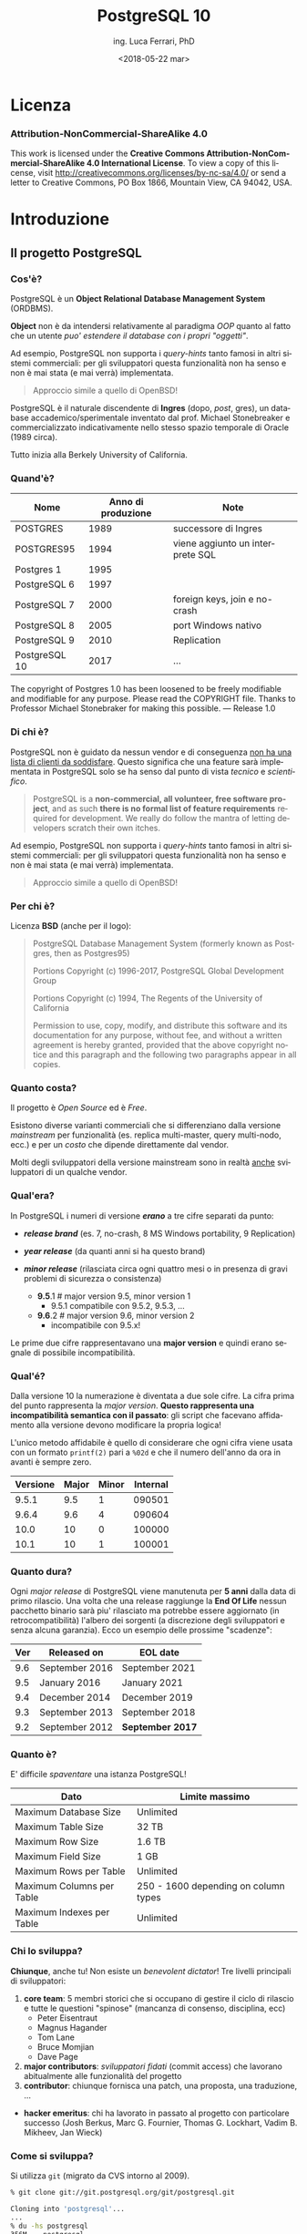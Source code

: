 #+TITLE:     PostgreSQL 10
#+AUTHOR:    ing. Luca Ferrari, PhD
#+EMAIL:     fluca1978@gmail.com
#+DATE:      <2018-05-22 mar>
#+LANGUAGE:  it

#+OPTIONS:   H:3 num:nil toc:nil
#+OPTIONS:   TeX:t LaTeX:t skip:nil d:nil todo:t pri:nil tags:not-in-toc
#+INFOJS_OPT: view:nil toc:nil ltoc:t mouse:underline buttons:0 path:http://orgmode.org/org-info.js
#+EXPORT_SELECT_TAGS: export
#+EXPORT_EXCLUDE_TAGS: noexport
#+LINK_UP:
#+LINK_HOME:

#+startup: beamer
#+LaTeX_CLASS: beamer
#+latex_header: \mode<beamer>{\usetheme{magpie}}


#+BEAMER_HEADER: \subtitle{il database Open Source piu' avanzato del pianeta}

#+BEAMER_HEADER: \institute[fluca1978]{fluca1978\\\url{https://fluca1978.github.io}}
#+BEAMER_FRAME_LEVEL: 1



#+LATEX_HEADER: \RequirePackage{fancyvrb}
#+LATEX_HEADER: \DefineVerbatimEnvironment{verbatim}{Verbatim}{fontsize=\scriptsize}


* Licenza
*** Attribution-NonCommercial-ShareAlike 4.0
This work is licensed under the *Creative Commons Attribution-NonCommercial-ShareAlike 4.0 International License*.
To view a copy of this license, visit http://creativecommons.org/licenses/by-nc-sa/4.0/ or send a letter to Creative Commons, PO Box 1866, Mountain View, CA 94042, USA. 
* Introduzione
** Il progetto PostgreSQL
*** Cos'è?
PostgreSQL è un *Object Relational Database Management System* (ORDBMS).

   *Object* non è da intendersi relativamente al paradigma /OOP/ quanto al fatto
   che un utente /puo' estendere il database con i propri "oggetti"/.

Ad esempio, PostgreSQL non supporta i /query-hints/ tanto famosi in altri sistemi
commerciali: per gli sviluppatori questa funzionalità non ha senso e non è mai stata
(e mai verrà) implementata.

#+begin_quote
Approccio simile a quello di OpenBSD!
#+end_quote

   PostgreSQL è il naturale discendente di *Ingres* (dopo, /post/, gres), un database
   accademico/sperimentale inventato dal prof. Michael Stonebreaker e commercializzato
   indicativamente nello stesso spazio temporale di Oracle (1989 circa).

   Tutto inizia alla Berkely University of California.

*** Quand'è?

   | Nome          | Anno di produzione | Note                             |
   |---------------+--------------------+----------------------------------|
   | POSTGRES      |               1989 | successore di Ingres             |
   | POSTGRES95    |               1994 | viene aggiunto un interprete SQL |
   | Postgres 1    |               1995 |                                  |
   | PostgreSQL 6  |               1997 |                                  |
   | PostgreSQL 7  |               2000 | foreign keys, join e no-crash    |
   | PostgreSQL 8  |               2005 | port Windows nativo              |
   | PostgreSQL 9  |               2010 | Replication                      |
   | PostgreSQL 10 |               2017 | ...                              |

   #+begin_quotation
The copyright of Postgres 1.0 has been loosened to be freely modifiable
and modifiable for any purpose.  Please read the COPYRIGHT file.
Thanks to Professor Michael Stonebraker for making this possible.
--- Release 1.0
#+end_quotation

*** Di chi è?
PostgreSQL non è guidato da nessun vendor e di conseguenza _non ha una lista di clienti da soddisfare_. Questo significa che una feature sarà implementata in PostgreSQL solo se ha senso dal punto di vista /tecnico/ e /scientifico/.

#+begin_quote
PostgreSQL is a *non-commercial, all volunteer, free software project*,
and as such *there is no formal list of feature requirements*
required for development.
We really do follow the mantra of
letting developers scratch their own itches.
#+end_quote

Ad esempio, PostgreSQL non supporta i /query-hints/ tanto famosi in altri sistemi commerciali: per gli sviluppatori questa funzionalità non ha senso e non è mai stata (e mai verrà) implementata.

#+begin_quote
Approccio simile a quello di OpenBSD!
#+end_quote

*** Per chi è?
Licenza *BSD* (anche per il logo):
#+begin_quote
PostgreSQL Database Management System
(formerly known as Postgres, then as Postgres95)

Portions Copyright (c) 1996-2017, PostgreSQL Global Development Group

Portions Copyright (c) 1994, The Regents of the University of California

Permission to use, copy, modify, and distribute this software and its
documentation for any purpose, without fee, and without a written agreement
is hereby granted, provided that the above copyright notice and this
paragraph and the following two paragraphs appear in all copies.
#+end_quote

*** Quanto costa?
Il progetto è /Open Source/ ed è /Free/.

Esistono diverse varianti commerciali che si differenziano dalla versione /mainstream/ per funzionalità (es. replica multi-master, query multi-nodo, ecc.) e per un /costo/ che dipende direttamente dal vendor.

Molti degli sviluppatori della versione mainstream sono in realtà _anche_ sviluppatori di un qualche vendor.
*** Qual'era?
In PostgreSQL i numeri di versione */erano/* a tre cifre separati da punto:
- */release brand/* (es. 7, no-crash, 8 MS Windows portability, 9 Replication)
- */year release/*  (da quanti anni si ha questo brand)
- */minor release/* (rilasciata circa ogni quattro mesi o in presenza di gravi
  problemi di sicurezza o consistenza)

 - *9.5*.1 # major version 9.5, minor version 1
   - 9.5.1 compatibile con 9.5.2, 9.5.3, ...
 - *9.6*.2 # major version 9.6, minor version 2
   - incompatibile con 9.5.x!

Le prime due cifre rappresentavano una *major version* e quindi erano segnale di possibile incompatibilità.

*** Qual'é?
Dalla versione 10 la numerazione è diventata a due sole cifre.
La cifra prima del punto rappresenta la /major version/.
*Questo rappresenta una incompatibilità semantica con il passato*: gli script che facevano affidamento alla versione devono modificare la propria logica!

L'unico metodo affidabile è quello di considerare che ogni cifra viene usata con un formato ~printf(2)~ pari a ~%02d~ e che il numero dell'anno da ora in avanti è sempre zero.

| Versione | Major | Minor | Internal |
|----------+-------+-------+----------|
|    9.5.1 |   9.5 |     1 |   090501 |
|    9.6.4 |   9.6 |     4 |   090604 |
|----------+-------+-------+----------|
|     10.0 |    10 |     0 |   100000 |
|     10.1 |    10 |     1 |   100001 |

*** Quanto dura?
Ogni /major release/ di PostgreSQL viene manutenuta per *5 anni* dalla data di primo rilascio. Una volta che una release raggiunge la *End Of Life* nessun pacchetto binario sarà piu' rilasciato ma potrebbe essere aggiornato (in retrocompatibilità) l'albero dei sorgenti (a discrezione degli sviluppatori e senza alcuna garanzia).
Ecco un esempio delle prossime "scadenze":

| Ver | Released on    | 	EOL date        |
|---------+------------+------------------|
| 9.6 |	September 2016 | September 2021   |
| 9.5 |	January 2016 	 | January 2021     |
| 9.4 |	December 2014  | December 2019    |
| 9.3 |	September 2013 | September 2018   |
| 9.2 |	September 2012 | *September 2017* |

*** Quanto è?
E' difficile /spaventare/ una istanza PostgreSQL!

| Dato                       | Limite massimo                       |
|----------------------------+--------------------------------------|
| Maximum Database Size	     | Unlimited                            |
| Maximum Table Size	       | 32 TB                                |
| Maximum Row Size	         | 1.6 TB                               |
| Maximum Field Size	       | 1 GB                                 |
| Maximum Rows per Table	   | Unlimited                            |
| Maximum Columns per Table	 | 250 - 1600 depending on column types |
| Maximum Indexes per Table	 | Unlimited                            |

*** Chi lo sviluppa?
*Chiunque*, anche tu! Non esiste un /benevolent dictator/!
Tre livelli principali di sviluppatori:
1. *core team*: 5 membri storici che si occupano di gestire il ciclo di rilascio e tutte le questioni "spinose" (mancanza di consenso, disciplina, ecc)
   - Peter Eisentraut
   - Magnus Hagander
   - Tom Lane
   - Bruce Momjian
   - Dave Page
2. *major contributors*: /sviluppatori fidati/ (commit access) che lavorano abitualmente alle funzionalità del progetto
3. *contributor*: chiunque fornisca una patch, una proposta, una traduzione, ...
- *hacker emeritus*: chi ha lavorato in passato al progetto con particolare successo (Josh Berkus, Marc G. Fournier, Thomas G. Lockhart, Vadim B. Mikheev, Jan Wieck)

*** Come si sviluppa?
Si utilizza ~git~ (migrato da CVS intorno al 2009).

#+begin_src sh
% git clone git://git.postgresql.org/git/postgresql.git

Cloning into 'postgresql'...
...
% du -hs postgresql
356M    postgresql
% git rev-list --all --count
59672
#+end_src

- Linguaggio di programmazione principale: ~C~, stile BSD (~style(9)~).
- Strumenti di sviluppo ben noti: ~gcc~, ~gmake~, ~autoconf~, ecc.
- Strumenti (anche Perl) ad-hoc per mantenere il codice: ~pgindent~, ~git_changelog~, ~make_ctags~, ecc.

*** Da quanto si sviluppa?
Da molto tempo (oltre 30 anni), ma non si torna prima della versione 1.01 di *Postgres95*, ramo di sviluppo 6 del Postgres "attuale":

#+begin_src sh
% git log `git rev-list --max-parents=0 HEAD`

commit d31084e9d1118b25fd16580d9d8c2924b5740dff
Author: Marc G. Fournier <scrappy@hub.org>
Date:   Tue Jul 9 06:22:35 1996 +0000

    Postgres95 1.01 Distribution - Virgin Sources
#+end_src

** Concetti Generali
*** Terminologia
- Ogni istanza di PostgreSQL gestisce un *cluster*.

- Un cluster è formato da uno o piu' *database*, ogni database può essere a sua volta
  scomposto in uno o piu' *schema* (/namespace logico/),
  che a sua volta può contenere uno o piu' *oggetti* (/tabelle, trigger, indici, funzioni/, ...).
  Ogni *database* è totalmente isolato dall'altro.

- Ogni oggetto può appartenere ad uno e un solo *tablespace* (/spazio fisico/).

- Il *cluster* mantiene anche le informazioni relative agli utenti e ai permessi.
  Gli utenti vengono chiamati *ruoli* e rappresentano sia singole utenze che gruppi
  (quindi un ruolo può contenere altri ruoli).

In linea con la filosofia Unix, PostgreSQL vuole svolgere un compito solo nel miglior modo possibile: gestire
i dati. E' compito del DBA documentarsi e aggiungere le estensioni necessarie a seconda del caso d'uso (es. pooling).

*** Cluster di Database
Un singolo cluster quindi può gestire un albero di oggetti a granularità molto specifica:

  - /database 1/
    - /schema ~public~/ (default)
    - /schema 1/
      - /tabelle, trigger, indici/ -> /tablespace disco SSD/
      - /tabelle, trigger, indici/ -> /tablespace disco lento/
    - /schema 2/
      - /tabelle, trigger, indici/ -> /tablespace disco SSD/
      - /tabelle, trigger, indici/ -> /tablespace disco lento/
  - /database 2/
    - /schema ~public~/ (default)
    - /schema 1/
      - /tabelle, trigger, indici/ -> /tablespace disco SSD/
      - /tabelle, trigger, indici/ -> /tablespace disco lento/
    - /schema 2/
      - /tabelle, trigger, indici/ -> /tablespace disco SSD/
      - /tabelle, trigger, indici/ -> /tablespace disco lento/

*** Analogia tra Cluster e OS
L'isolamento e la gestione di un cluster ricorda molto quella di un sistema operativo:

| PostgreSQL                                | Unix                             |
|-------------------------------------------+----------------------------------|
| cluster                                   | OS                               |
| ruolo                                     | utente                           |
| tablespace                                | mount point                      |
|-------------------------------------------+----------------------------------|
| database                                  | home directory                   |
| schema                                    | sottodirectory  (es ~$HOME/bin~) |
| oggetto (tabella, trigger, funzione, ...) | file, script                     |

*** Schema a Processi: Connessioni
PostgreSQL utilizza uno *schema a processi*: /ogni connessione viene gestita da un sottoprocesso creato ad-hoc/.


**** Processi vs Thread
Ci sono svariate ragioni per preferire uno schema a processi rispetto ad uno a thread: *isolamento* e *portabilità*
sono le principali.

**** End of block                                           :B_ignoreheading:
:PROPERTIES:
:BEAMER_env: ignoreheading
:END:
Il processo principale è denominato *postmaster*; ogni volta che questo riceve una richiesta di connessione si effettua una /fork/
di un processo *postgres* (denominato anche *backend*) delegato a gestire la connessione.


Una connessione può essere *TCP/IP* oppure su *socket locale*.
*** Schema a Processi: IPC
   Siccome ogni processo è /fisicamente/ isolato, ma piu' connessioni possono dover condividere i dati, PostgreSQL
   utilizza un'area *shared memory* ove mantiene i dati. Tale zona di memoria è visibile a tutti i processi *postgres*.

   La shared memory viene organizzata in */pagine dati/* che rappresentano la copia in memoria dei dati persistenti su disco.
   Vi sono una serie di processi di utilità che si occupano di scaricare/caricare i dati dalla /shared memory/ e dal disco.
*** File System
PostgreSQL si appoggia al *filesystem* per lo stoccaggio dei dati in maniera persistente..

Questo offre diversi vantaggi, fra i quali la possibilità di un tuning molto raffinato circa le opzioni di funzionamento del filesystem (replica, journaling, ecc.). Dall'altra parte, il filesystem deve essere *affidabile*, pena il rischio di perdita dati. 
* Installazione
** Installazione
*** Tipologie di installazione
E' possibile installare PostgreSQL:
- mediante installer ufficiale
- mediante pacchetti binari della propria installazione
- compilando l'albero dei sorgenti

Le prove mostrate in questo documento sono state effettuate su una macchina virtual ~FreeBSD~ 11.1 (o superiore) con diversi dischi per permettere la clonazione e l'archiviazione dei WAL.
#+begin_src sh
$ uname -a
FreeBSD olivia 11.1-RELEASE FreeBSD 11.1-RELEASE
$ mount
/dev/ada1p1 on /mnt/data1 (ufs, local, soft-updates)
/dev/ada2p1 on /mnt/data2 (ufs, local, soft-updates)
/dev/ada3p1 on /mnt/data3 (ufs, local, soft-updates)
/dev/ada4p1 on /mnt/data4 (ufs, local, soft-updates)
...
#+end_src

*** Installazione (FreeBSD)
Compilazione dai ports:
#+begin_src sh
# cd /usr/ports/databases/postgresql10-server
# make PREFIX=/opt/postgresql-10 BATCH=yes install clean
#+end_src

oppure il pacchetto binario:

#+begin_src sh
# pkg install postgresql10-server-10.1_1
#+end_src

/Precedenti versioni vengono rimosse dall'installazione binaria!/
/I moduli ~contrib~ vanno rimossi a mano!/

In FreeBSD il database viene gestito dall'utente di sistema ~postgres~:

#+begin_src sh
# id postgres
uid=770(postgres) gid=770(postgres) groups=770(postgres)
#+end_src

altri sistemi operativi creano utenti simili (~psql~, ~pgsql~, ecc.).

*** Configurazione avvio servizio (OS)
I parametri di configurazione dipendono ovviamente dal sistema operativo, ad
esempio su FreeBSD le variabili di ~rc.conf~ sono visibili da
~/usr/local/etc/rc.d/postgresql~:

#+begin_src sh
#  postgresql_enable="YES"
#  postgresql_data="/var/db/postgres/data96"
#  postgresql_flags="-w -s -m fast"
#  postgresql_initdb_flags="--encoding=utf-8 --lc-collate=C"
#  postgresql_class="default"
#  postgresql_profiles=""
#+end_src

*** Avvio tramite ~pg_ctl~
Il comando ~pg_ctl~ consente di avviare una istanza in modo /controllato/ senza dover dipendere da script del sistema operativo.
L'unico parametro obbligatorio è la ~$PGDATA~.

#+begin_src shell
% sudo -u postgres  pg_ctl -D /mnt/data3/pgdata start -l /tmp/postgresql.log
#+end_src

Analogamente, per fermare lo stesso cluster si usa:

#+begin_src shell
% sudo -u postgres  pg_ctl -D /mnt/data3/pgdata stop
waiting for server to shut down.... done
server stopped
#+end_src
*** Arresto del server
In generale /non si può rompere una istanza PostgreSQL/, anche in caso di un arresto forzato questa saprà come riavviarsi.

Le modalità di arresto "controllato" di una istanza sono tre:
- ~smart~ (default) impone che il cluster attenda la disconessione volontaria di tutti i client e dei processi di backup, dopodiché si spegnerà;
- ~fast~ forza una disconnessione di tutti i client e dei processi di backup, e si spegne;
- ~immediate~ è l'equivalente di un ~SIGKILL~.

Solo il caso ~immediate~ produce un /crash/ del sistema, e quindi al riavvio il sistema dovrà ripercorrere i WAL per riportarsi ad uno stato coerente.

*** Arresto e connesioni in ingresso
Nei meccanismi di spegimento ~smart~  e ~fast~ il cluster non accetterà nessuna ulteriore connessione in ingresso attendento invece il termine di quelle già attive.

#+begin_src shell
% sudo -u postgres  pg_ctl -D /mnt/data1/pgdata stop -m smart
waiting for server to shut down...................
pg_ctl: server does not shut down
HINT: The "-m fast" option immediately disconnects sessions rather than
waiting for session-initiated disconnection.
#+end_src

e se si tenta di collegarsi:

#+begin_src shell
% psql -h localhost -U luca testdb
psql: FATAL:  the database system is shutting down
#+end_src

*** Processi
#+begin_src shell
% pstree
\-+- 02057 postgres /usr/local/bin/postgres -D /mnt/data1/pgdata
 |--= 02058 postgres postgres: pg9.6.5: logger process    (postgres)
 |--= 02060 postgres postgres: pg9.6.5: checkpointer process    (postgres)
 |--= 02061 postgres postgres: pg9.6.5: writer process    (postgres)
 |--= 02062 postgres postgres: pg9.6.5: wal writer process    (postgres)
 |--= 02063 postgres postgres: pg9.6.5: autovacuum launcher process    (postgres)
 |--= 02064 postgres postgres: pg9.6.5: stats collector process    (postgres)
#+end_src
- ~postgres~ (denominato anche *postmaster*), accetta le connessioni;
- ~wal_writer~ scrive i record WAL;
- ~writer~ (/bgwriter/) scrive le pagine dati;
- ~logger~ gestisce i log testuali del server;
- ~checkpointer~ schedula e gestisce i checkpoint;
- ~autovacuum launcher~ gestisce i processi /autovacuum/;
- ~stats collector~ raccoglie le statistiche dinamiche.

*** Version mismatch
Se si cerca di forzare una /major version/ differente rispetto a quella usata per ~PGDATA~ si ottiene un errore in fase di avvio del servizio:

#+begin_src sh
FATAL:  "/mnt/data1/pgdata" is not a valid data directory
DETAIL:  File "/mnt/data1/pgdata/PG_VERSION" does not contain valid data.
HINT:  You might need to initdb.
#+end_src

*ATTENZIONE: se la directory di log è impostata relativamente a ~PGDATA~ nessun log sarà prodotto!*
Il sistema si rifiuta semplicemente di lavorare su una ~PGDATA~ contente un file ~PG_VERSION~ che indica una versione differente.
** Layout su disco
*** PGDATA
PostgreSQL utilizza il filesystem del sistema operativo per salvare i dati in modo
persistente.

In particolare una directory specifica, denominata *PGDATA*, viene usata per contenere
tutti gli oggetti PostgreSQL. Tale directory deve essere inizializzata opportunamente
(creazione struttura directory, impostazione dei permessi, ecc.)
tramite il programma ~initdb~.


   Un cluster può servire *una sola PGDATA* alla volta.
   La directory PGDATA deve essere protetta opportunamente da accessi involontari
   di altri utenti del sistema.

*** initdb
Creazione di una directory per la memorizzazione del database (alcuni
sistemi operativi lo fanno automaticamente al momento dell'installazione
binaria):

#+begin_src sh
# mkdir /mnt/data1/pgdata
  && chown postgres:postgres /mnt/data1/pgdata
$ initdb --data-checksum --encoding="UTF-8" \
         --pwprompt                         \
         -D /mnt/data1/pgdata/
#+end_src

~initdb~ deve essere eseguito da un utente non privilegiato, le opzioni indicano:
- ~--data-checksum~: abilita il controllo sulle pagine dati del database;
- ~--encoding~: default encoding di ogni database se non sovrascritto;
- ~--pwprompt~: richiede la password del superutente di PostgreSQL (comodo per non impostarla dopo);
- *~-D~*: l'opzione principale, indica *dove si troveranno i dati*.

*** initdb: errore comune
Se la directory specificata come ~PGDATA~ per il cluster non è vuota ~initdb~ si rifiuta
di continuare (si noti bene che non esiste un'opzione /force/):

#+begin_src shell
...
initdb: directory "/mnt/data1/pgdata" exists but is not empty
If you want to create a new database system, either remove or empty
the directory "/mnt/data1/pgdata" or run initdb
with an argument other than "/mnt/data1/pgdata".
#+end_src

*** initdb: risultato
Se il comando ~initdb~ completa con successo, viene riportato un modo per avviare
il cluster con la directory ~PGDATA~ appena specificata:

#+begin_src shell
$ initdb
...
Success. You can now start the database server using:

    pg_ctl -D /mnt/data1/pgdata/ -l logfile start
#+end_src

*** Struttura di PGDATA
La directory ~$PGDATA~ contiene diversi file e directory, in particolare:
- ~PG_VERSION~: file di testo con la versione che serve il cluster;
- *~postgresql.conf~*: configurazione principale del cluster;
- *~pg_hba.conf~*: file di accesso al database;
- *~base~*: directory sotto la quale si troveranno tutti i database;
- *~global~*: directory che contiene dati inter-database (es. cataloghi di sistema);
- ~pg_stat~ e ~pg_stat_tmp~: informazioni per le statistiche di sistema;
- *~pg_tblscp~*: link ai vari tablespace (oggetti fuori da ~base~);
- *~pg_wal~* e ~pg_xact~: rispettivamente WAL e commit log.

Per altre informazioni vedere [[https://www.postgresql.org/docs/10/static/storage-file-layout.html][Storage File System Layout]].
*** File fisici su disco
Ogni /oggetto/ con dei dati (es. tabella) viene memorizzato su disco in un file
con nome pari al suo /Object IDentifier/ (~OID~) numerico. Questo ha il vantaggio di:
- essere indipendente dal nome /logico/ e dalla relativa codifica e charset;
- essere /univoco/ indipendentemente da quante volte si cambia nome all'oggetto nel database.

Ogni file dato viene /spezzato/ in chunk da ~1 GB~ massimo, quindi dello stesso oggetto si possono
avere piu' file nominati con ~oid~, ~oid.1~, ~oid.2~, ecc.

Solitamente i file crescono in dimensione di ~8 kB~ alla volta (ossia della dimensione di una pagina dati).

*** ~oid2name~
L'utility ~oid2name~ (modulo /contrib/) consente di esplorare
la struttura dati su disco.
#+begin_src sh
% oid2name -H localhost -U postgres
All databases:
    Oid  Database Name  Tablespace
----------------------------------
  12646       postgres  pg_default
  12645      template0  pg_default
      1      template1  pg_default
#+end_src

Gli /oid/ visualizzati in questo caso corrispondono al nome *fisico su disco*
dei database (che a sua volta corrisponde al nome della directory ove sono
contenuti i dati):

#+begin_src sh
% sudo ls -l /mnt/data1/pgdata/base
drwx------  2 postgres  ... 1
drwx------  2 postgres  ... 12645
drwx------  2 postgres  ... 12646
#+end_src

*** ~oid2name~ (2)
 Esploriamo il database ~template1~ su disco e cerchiamo di capire
 cosa contiene:

#+begin_src sh
% sudo stat /mnt/data1/pgdata/base/1/1259
104 65579 -rw------- 1 postgres postgres ...
#+end_src

A cosa corrisponde l'oggetto file ~1259~?

#+begin_src sh
% oid2name -H localhost -U postgres -d template1 -o 1259
From database "template1":
  Filenode  Table Name
----------------------
      1259    pg_class
#+end_src

*ATTENZIONE: si deve specificare a quale database si fa riferimento, poiché
gli stessi oid possono essere riciclati in database differenti*

*** ~oid2name~ (3)
E se si vuole trovare una tabella dato il suo nome?

 #+begin_src sh
 % oid2name -H localhost -U postgres -d template1 -t pg_class
 From database "template1":
   Filenode  Table Name
 ----------------------
       1259    pg_class
 #+end_src

~oid2name~ va ad interrogare il catalogo di sistema per trovare le informazioni
necessarie.

*** ~pg_relation_filepath()~
La funzione di sistema ~pg_relation_filepath()~ permette di trovare un file partendo dal nome di una tabella considerando il nome della tabella:
#+begin_src sql
# SELECT pg_relation_filepath( 'pg_class'::regclass );
 pg_relation_filepath
----------------------
 base/1/1259
#+end_src

Il percorso è /relativo a ~$PGDATA~/.

** Connessioni
*** Connessione al servizio
Il file ~pg_hba.conf~ contiene le informazioni su quali metodi di autenticazione,
quali utenti, quali host remoti e quali database sono accessibili per la connessione.
Si può editare questo file prima di avviare il servizio (se si è impostata una password
per ~postgres~ superuser) o anche in seguito.

#+begin_src sh
# tipo  database   utente   da dove       metodo
local   all        all                    trust
host    all        all      127.0.0.1/32    md5
#+end_src

**** pg_hba.conf vs sudoers
    Il file ~pg_hba.conf~ è simile al file ~sudoers~, e come tale
    va gestito scrupolosamente.
    La parola ~all~ indica tutti gli utenti/database (a seconda di dove è messa).
    *Il metodo ~trust~ non richiede autenticazione e non va usato!*
**** End of block                                           :B_ignoreheading:
:PROPERTIES:
:BEAMER_env: ignoreheading
:END:

Il modulo /auth_delay/ permette di mitigare attacchi a forza bruta ritardando le risposte di errore del server in caso di fallita autenticazione.

*** Avvio del servizio
Una volta che i primi pezzi sono al loro posto, è possibile avviare il servizio:

#+begin_src sh
# service postgresql start
#+end_src

e se tutto va a buon fine...
#+begin_src sh
# psql -h localhost -U postgres -l
Password for user postgres:
   Name    |  Owner   | Encoding |
-----------+----------+----------+
 postgres  | postgres | UTF8     |
 template0 | postgres | UTF8     |
 template1 | postgres | UTF8     |
(3 rows)
#+end_src

*** Database template
Quando viene inizializzata ~PGDATA~ il sistema crea due database chaimati /template/:
- ~template0~: la copia principale del template;
- *~template1~*: la copia usata in default.

Ogni votla che viene creato un nuovo database *le impostazioni di base sono copiate da ~template1~*
(che funge da /skel/ directory).

E' facoltà del DBA impostare ~template1~ opportunamente per far si che la creazione di nuovi database
abbia una base comune riconosciuta (es. schemi, linguaggi, ecc.).

~template0~ è la copia di sicurezza del template, qualora si "sporchi" troppo ~template1~.

*** Database templating
I due database template non svolgono alcuna funzione particolare se non quella di essere
usati come possibili punti di origine di un nuovo database. In default, se non specificato, PostgreSQL copia ~template1~, mentre ~template0~ dovrebbe essere lasciato /vergine/ per operazioni particolari
quali restore (può servire un database vuoto a cui collegarsi).

E' possibile creare quanti database template si vuole e istruire il comando ~CREATE DATABASE~ per usare altri template oltre ~template1~. Si noti però che un database template non accetta connessioni durante la creazione, quindi questo *non è un meccanismo di /clonazione/ dei database!*

** Terminale psql
*** psql
Il pacchetto /client/ contiene un interprete da riga di comando, denominato ~psql~
che consente di collegarsi al database e svolgere /tutti/ i compiti necessari.

#+begin_src sh
% psql -h localhost -U postgres template1
Password for user postgres:
psql (10.1)
Type "help" for help.

template1=#
template1=# \q
%
#+end_src

I parametri di linea comando sono:
- ~-h~: host a cui collegarsi (hostname, indirizzo ip);
- ~-U~: utente con cui collegarsi (/ruolo/ PostgreSQL);
- database a cui collegarsi (es. ~template1~).

*** psql: connection URI
Oltre a specificare ogni singolo parametro della conessione tramite opzioni di comando,
~psql~ consente di utilizzare un URI per la connessione, ad esempio:

#+begin_src sh
% psql postgresql://postgres@localhost:5432/template1
Password:
psql (10.1)
Type "help" for help.

template1=#
#+end_src

Parametri ulteriori possono essere specificati nell'URL (dopo ~?~),
come ad esempio:

#+begin_src sh
postgresql://postgres@localhost/template1?sslmode=require
#+end_src

*** psql: prompt

In modo simile alla shell, il prompt di ~psql~ mostra:
- il database al quale si è collegati (~template1~);
- un ~#~ se si è superuser o ~>~ se si è utenti normali.

Si esce da ~psql~ con ~\q~.

*** Quale versione del server?
~psql~ mostra all'avvio la propria versione (client) ma con una query
è possibile capire anche la versione del server:

#+begin_src SQL
template1=# SELECT version();
 PostgreSQL 10.1 on amd64-portbld-freebsd11.1, ...
(1 row)
#+end_src


La funzione speciale ~version()~ viene compilata al momento
del build del pacchetto binario.

*** psql, ruoli, database
In default ~psql~ cerca di collegarsi a un database che ha lo stesso nome utente dell'utente che esegue il comando stesso, con un ruolo che ha lo stesso nome. In altre parole:

#+begin_src sh
% id -p
uid     luca

% psql
psql: FATAL:  role "luca" does not exist
#+end_src

corrisponde a:

#+begin_src sh
% psql -h localhost -U luca luca
#+end_src

*** psql: ruoli, database e variabili di ambiente
Quando non viene specificato un utente e/o un database  ~psql~ cerca di collegarsi a quanto stabilito dalle variabili  di ambiente ~PGUSER~ e ~PGDATABASE~ (e le relative ~PGHOST~ e ~PGPORT~):

#+begin_src sh
% export PGUSER=foo PGDATABASE=myDB
% psql
psql: FATAL:  no pg_hba.conf entry for host "[local]",
              user "foo",
              database "myDB", SSL off
#+end_src

*** psql: aiuto
All'interno di ~psql~ ci sono due tipologie di aiuto:
- /aiuto sugli statement SQL/: si ottiene con ~\h~
  - ~\h~ senza argomenti mostra tutti i comandi SQL disponibili;
  - ~\h STATEMENT~ mostra l'aiuto dello statement SQL specificato;
- /aiuto su ~psql~/: si ottiene con ~\?~ e mostra tutti i comandi  speciali di ~psql~. Tutti i comandi ~psql~ iniziano con backslash  (es. ~\d~).

*** psql: evitare la password
~psql~ consente di impostare un file di credenziali (~$HOME/.pgpass~) per collegarsi a uno specifico database/host con uno specifico utente senza dover digitare una password.
Ogni riga nel file contiene:
- host e porta a cui collegarsi;
- database a cui collegarsi (~*~ per tutti);
- username e password con cui collegarsi.

Il file non deve essere leggibile da altri utenti (es. permessi Unix ~600~).

#+begin_src sh
% cat ~/.pgpass
127.0.0.1:5432:template1:postgres:xxxxxxxx
#+end_src

*Il file deve avere permessi ~rw~ per il solo proprietario*. Inoltre si deve specificare la porta a cui collegarsi dopo l'hostname!
*ATTENZIONE: i nomi di host e gli indirizzi IP devono fare match sintattico!*

*** psql: configurazione utente
~psql~ consente di specificare delle configurazioni utente nel file ~$HOME/.psqlrc~. Tutti i comandi (~psql~ compatibili) specificati in tale file vengono eseguiti prima di fornire il prompt all'utente.

Utile per impostare variabili, prompt, formati di output, ecc.
*** psql: ~/.psqlrc di esempio
#+begin_src sh
\set HISTFILE ~/.psql_history_ :DBNAME
\set ON_ERROR_ROLLBACK on
\set ON_ERROR_STOP     on
\x
\set PROMPT1 '[%n @ %/ on %m] %l %x %# '
#+end_src

Il prompt corrisponde a: /username/ (~%n~), /database/ (~%/~), /hostname/ (~%m~), /linea/ (~%l~), /stato transazione/ (~%x~) e /prompt superutente o utente normale/ (~%#~).

A differenza di ~ON_ERROR_STOP~ che fa quello che il nome suggerisce, il parametro ~ON_ERROR_ROLLBACK~ fa il suo opposto:
>> When set to on, if a statement in a transaction block generates an error, the error is ignored and the transaction continues.
*** psql: eseguire statement
~psql~ riconosce due terminatori di statement:
- ~;~
- ~\g~ (e similari)
Ogni volta che si preme ~RETURN~ viene eseguito lo statement fino al suo terminatore.
#+begin_src sql

> SELECT 1 + 1
 ;
 ?column?
----------
        2
> SELECT 1 + 1
\g
 ?column?
----------
        2
#+end_src
*** psql: query buffer
Ogni spazio non significativo verticale non interrompe lo statement corrente. Ogni riga inserita finisce nel /query buffer/ di ~psql~, ovvero viene concatenata per formare lo statement finale che sarà eseguito una volta che si trova il terminatore di statement (~;~ o ~\g~).
E' possibile vedere lo stato del query buffer, svuotarlo (in caso di comandi errati) ed editarlo con un editor esterno (~$EDITOR):

#+begin_src sql
> SELECT 1
-> +
-> \p     -- mostra query buffer fino ad ora
SELECT 1
+
-> 1
-> ;
 ?column?
----------
        2

> SELECT 1
-> \r    -- cancella il query buffer
Query buffer reset (cleared).

> \e script.sql 5    -- apre $EDITOR sul file script.sql, linea 5
#+end_src
*** psql: salvare il query buffer
Se il query buffer contiene una query complessa da salvare su un file locale è possibile usare il comando speciale ~\w~ seguito dal nome del file, il contenuto del query buffer sarà salvato su quel file locale per successive modifiche.
#+begin_src sql
> SELECT 1 + 1 \w test.sql
-> ;
 ?column?
----------
        2

> \e test.sql   -- edita quel file
#+end_src
Il risultato è il salvataggio del query buffer fino a quel punto, quindi senza il terminatore ~;~ inserito dopo ~\w~.
*** psql: history
~psql~ salva l'history degli statement eseguiti, che solitamente vengono salvati in un file nascosto (vedere la variabile ~HISTFILE~ e ~HISTSIZE~).
All'interno dell'interprete ~psql~ è possibile scorrere la history con /freccia sù/ o con ~\s~.
*** psql: output
E' possibile redirigere automaticamente il risultato di uno statement su un output differente rispetto a ~STDOUT~. con il comando speciale ~\o~ si indica su quale file salvare il contenuto della query.
Ad esempio per creare al volo un report CSV:
#+begin_src sql
> \a
Output format is unaligned.
> \f ','
Field separator is ",".
> \t
Tuples only is on.

> \o report.csv
> SELECT relname, reltuples, relpages FROM pg_class;

-- reset
> \o
> \t
> \a
> \f '|'
#+end_src
*** psql: comandi della shell
In maniera simile ai principali editor il carattere ~!~ passa il comando ad una shell:
#+begin_src sql
 > \! uname -a
   FreeBSD olivia 11.1-RELEASE FreeBSD 11.1-RELEASE #0 r321309: ...
#+end_src

*** psql: ~NULL~
E' possibile visualizzare i campi con valori ~NULL~ (che altrimenti non sono visualizzati) usando la variabile speciale ~null~ (siccome è una opzione di visualizzazione va impostata con ~\pset~):
#+begin_src sql
> \pset null 'Null Value'
Null display is "Null Value".

> SELECT 1, NULL, 2;
 ?column? |  ?column?  | ?column?
----------+------------+----------
        1 | Null Value |        2
#+end_src

La funzione ~quote_nullable~ è maggiormente portabile (client differenti):
#+begin_src sql
> SELECT 1, NULL, 2, quote_nullable( NULL );
 ?column? |  ?column?  | ?column? | quote_nullable
----------+------------+----------+----------------
        1 | Null Value |        2 | NULL
#+end_src
*** psql: includere gli script
Il comando special ~\i~ consente di includere ed eseguire altri file, ad esempio script shell. Il suo duale ~\ir~ legge un file e lo esegue considerando il /percorso relativo/.
Tali script possono contenere a loro volta comandi speciali che ~psql~ interpreta.

Il comando ~\cd~ consente di spostarsi sul file system locale.

#+begin_src sql
> \cd scripts/sql
> \i setup.sql
#+end_src

*** psql: variabili
All'interno di una sessione ~psql~ si possono impostare delle variabili da usare per una sostituzione letterale:
#+begin_src sql
> \set my_limit 10
> \set my_table foo

> SELECT *
  FROM :my_table
  LIMIT :my_limit
#+end_src

L'interpolazione di una variabile avviene usando il carattere ~:~ prima del nome della variabile stessa.
Se occorre fare una interpolazione di stringa si deve usare il carattere ~:~ e il nome della variabile va fra apici (doppi o semplici):

#+begin_src sql
> \set my_string blah
> INSERT INTO foo VALUES( :'my_string' );
#+end_src

*** psql: interpolazione di variabili
Il comando speciale ~\echo~ consente di visualizzare il valore di una variabile:

#+begin_src sql
> \set my_name fluca
> \echo :my_name
fluca
#+end_src
*** psql: variabili di visualizzazione
Le variabili che controllano la visualizzazione sono gestite tramite ~\pset~, alcuni esempi:

#+begin_src sql
\set QUIET 1          -- non visualizzare i comandi \

\pset expanded on     -- abilita versione estesa
\pset title 'ITEMS'   -- titolo della query
...query...
\pset title           -- disabilita titolo per query successive
\pset expanded off    -- disabilita versione estesa
#+end_src
*** psql: ~\gset~
Il comando speciale ~\gset~ consente di eseguire una query salvando il valore di ogni colonna in un insieme di variabili con prefisso stabilito:
#+begin_src sql
> SELECT relpages, reltuples
  FROM pg_class
  WHERE relname = 'digikam_images'
  AND relkind = 'r'
  \gset img_  -- create variables with 'img_' prefix

> \echo :img_reltuples
55258
#+end_src

*E' necessario che la query ritorni solo una tupla!*
*** psql: conditionals
~psql~ supporta un sistema di conditionals elementari: ~\if~, ~\elif~, ~\endif~. Il supporto è ancora /elementare/, ovvero si testano /condizioni booleane e non espressioni/. Questo significa che ogni variabile passata ad un condizionale deve già essere nella forma booleana:
#+begin_src sql
SELECT relpages > 0 AS has_data
      , reltuples AS tuples
FROM pg_class
WHERE relname = 'digikam_images'
AND relkind = 'r' \gset img_

\if :img_has_data
 \echo 'Trovate ' :img_tuples
\elif
 \echo 'Nessun dato'
\endif
#+end_src

che se eseguito produce un output simile al seguente:

#+begin_src sql
Trovate  55258
#+end_src

** Interazione: ruoli, database, tabelle
*** Ruoli e Utenti
Dalla versione 8.1 in poi PostgreSQL non distingue piu' fra utenti e gruppi ma usa il concetto di *ruolo* che rappresenta entrambi:
- un ruolo può rappresentare un utente;
- ad un ruolo si possono aggiungere altri ruoli (e quindi rappresenta un gruppo).

*Per collegarsi ad un database occorre sempre un ruolo*, ossia un utente PostgreSQL (che è logicamente separato da quello del sistema operativo). Quando viene inizializzato un cluster viene creato un ruolo superutente per permetterne la gestione (negli esempi ~postgres~).

*** Ruoli e connessioni
L'accesso al sistema viene garantito dalla configurazione del file ~pg_hba.conf~, che rappresenta il listato di quali utenti, database e host possono ottenere una connessione.

*E' sufficiente un ~SIGHUP~ per far riconoscere al cluster le modifiche ai permessi di connessione!*
*** Vedere i ruoli
Il catalogo ~pg_roles~ contiene le informazioni sui ruoli e le loro proprietà:

#+begin_src sql
# SELECT rolname, rolsuper, rolcreatedb, rolcanlogin
  FROM pg_roles;
       rolname        | rolsuper | rolcreatedb | rolcanlogin
----------------------+----------+-------------+-------------
 pg_monitor           | f        | f           | f
 pg_read_all_settings | f        | f           | f
 pg_read_all_stats    | f        | f           | f
 pg_stat_scan_tables  | f        | f           | f
 pg_signal_backend    | f        | f           | f
 postgres             | t        | t           | t
#+end_src

E' possibile creare utenti/gruppi/ruoli con privilegi di super utente, possibilità di creare nuovi
database e di collegarsi o no al cluster.

*** Creare i ruoli
Il comand SQL ~CREATE ROLE~ (o da terminale ~createuser~) consente di creare un nuovo utente/gruppo.
Ad esempio si supponga di voler gestire un database di una applicazione definendo due utenti: uno applicativo e uno amministrativo/interattivo:

#+begin_src sql
# CREATE ROLE my_app
  WITH NOLOGIN
  CONNECTION LIMIT 1
  PASSWORD 'xxx';
CREATE ROLE

# ALTER ROLE my_app WITH LOGIN;

# CREATE ROLE luca
  WITH CREATEDB LOGIN PASSWORD 'xxxxx'
  IN ROLE my_app;
CREATE ROLE
#+end_src

Ora il ruolo ~my_app~ funge sia da utente che da gruppo a cui ~luca~ appartiene.
Si noti l'uso di ~ALTER ROLE~ per correggere un errore.

*** Creare i ruoli (2)
I ruoli appena creati risultano ora:
#+begin_src sql
# SELECT rolname, rolsuper, rolcreatedb, rolcanlogin, rolconnlimit
  FROM pg_roles;
      rolname      | rolsuper | rolcreatedb | rolcanlogin | rolconnlimit
-------------------+----------+-------------+-------------+--------------
 postgres          | t        | t           | t           |           -1
 my_app            | f        | f           | t           |            1
 luca              | f        | t           | t           |           -1
 ...
#+end_src

*** Creare i ruoli (3)
E' ora possibile configurare il file ~.pgpass~ per i nuovi ruoli:
#+begin_src sh
% cat ~/.pgpass
127.0.0.1:5432_template1:postgres:postgres
localhost:5432:template1:luca:xxxxxx
localhost:5432:template1:my_app:xxxxx
#+end_src


Si ricordi che è possibile usare ~*~ per host, porta e database. Questo semplifica
il deployment di nuovi database, ma dall'altro lato rende piu' complesso censire
e controllare i database a cui si accede.

*** ~IN ROLE~, ~INHERITS~, ~ADMIN~
I ruoli possono essere annidati con la clausola ~IN ROLE~.

La clausola ~INHERITS~ eredita (dinamicamente) i permessi del ruolo da cui si eredita, ma è necessario usare ~SET ROLE~ per /swittchare/ al ruolo voluto.

La clausola ~ADMIN~ identifica il ruolo come /amministratore del gruppo/ e gli consente di aggiungere altri ruoli a questo gruppo.
*** Gruppi & login
- ~INHERITS~ non aggiunge il ~LOGIN~!
#+begin_src sql
# CREATE ROLE developers WITH LOGIN;
-- ok to login
# CREATE ROLE dev1 IN ROLE developers LOGIN;
-- FATAL:  role "dev2" is not permitted to log in
# CREATE ROLE dev2 IN ROLE developers;
#+end_src

- il gruppo non include gli altri utenti quando usato in ~pg_hba.conf~:

#+begin_src shell
# pg_hba.conf
host    all   developers   127.0.0.1/32   trus

% psql -h localhost -U dev1 testdb
FATAL:  no pg_hba.conf entry for host "127.0.0.1", user "dev1", database "testdb", SSL off
#+end_src

*** Gruppi & login (2)
- *occorre usare i gruppi con un ~+~*:
#+begin_src shell
# pg_hba.conf
host    all   +developers   127.0.0.1/32   trus
#+end_src

- per disabiltiare un gruppo e abilitare gli altri utenti al login:
#+begin_src shell
host    all     +developers     127.0.0.1/32     reject
host    all     all             127.0.0.1/32     trust
#+end_src
*** La vista ~pg_shadow~
In analogia con i sistemi Unix, è disponibuile una vista ~pg_shadow~ che riassume i dati degli account utente (ruoli) comprensivi di password.
Se la password inizia con ~md5~ la password è stata cifrata con tale algoritmo. Ovviamente occorre essere superutente per poter interrogare la vista.
#+begin_src sql
# SELECT usename, usecreatedb, usesuper,
         userepl, passwd
  FROM pg_shadow;
-[ RECORD 1 ]------------------------------------
usename     | postgres
usecreatedb | t
usesuper    | t
userepl     | t
passwd      | md53175bce1d3201d16594cebf9d7eb3f9d
#+end_src
*** La vista ~pg_hba_file_rules~
La vista ~pg_hba_file_rules~ consente di effettuare il /debugging/ delle impostazione di autenticazione e di capire chi può collegarsi al database:

#+begin_src sql
# SELECT line_number, type, database, user_name, auth_method
  FROM pg_hba_file_rules;
line_number| type  | database |   user_name    | auth_method
-----------+-------+----------+----------------+-------------
        84 | local | {all}    | {all}          | trust
        86 | host  | {all}    | {+developers}  | reject
        87 | host  | {all}    | {+stocker_app} | trust
#+end_src

*** Creare un database
   Usando il comando SQL ~CREATE DATABASE~ è possibile aggiungere un nuovo database
   (e /opzionalmente/ aggiungere un commento per indicare lo scopo del database):
#+begin_src sql
# CREATE DATABASE testdb
  WITH OWNER 'luca';

# COMMENT ON DATABASE testdb IS 'A test database';
#+end_src

  Alternativamente si può usare il comando shell ~createdb~:
#+begin_src sh
% createdb --owner='luca' -e -h localhost -U postgres testdb 'A test database'
CREATE DATABASE testdb OWNER luca;
COMMENT ON DATABASE testdb IS 'A test database';
#+end_src

*** Vedere i database disponibili
 Il catalogo ~pg_database~ contiene le informazioni circa i database presenti nel
 sistema:

#+begin_src sql
# SELECT datname FROM pg_database;
  datname
-----------
 postgres
 testdb
 template1
 template0
#+end_src

 Alternativamente si può usare l'opzione ~-l~ in ~psql~:
#+begin_src sh
% psql -h localhost -U postgres -l
...
Name              | testdb
Owner             | luca
Encoding          | UTF8
Collate           | C
Ctype             | C
Access privileges |
#+end_src
*** Eliminare un database
 Avendo i privilegi corretti, si può usare il comando SQL ~DROP DATABASE~ o il comando shell ~dropdb~:

#+begin_src sql
% psql -h localhost -U postgres template1
# DROP DATABASE testdb;
DROP DATABASE
#+end_src

#+begin_src sh
% dropdb -h localhost -U postgres testdb
#+end_src
*** Creare una tabella
L'istruzione SQL è ~CREATE TABLE~.
#+begin_src sql
% psql -h localhost testdb
> CREATE TABLE persona(
 pk serial,
 nome varchar(20),
 cognome varchar(20),
 codice_fiscale varchar(16),
 PRIMARY KEY(pk),
 UNIQUE(codice_fiscale)
 );
#+end_src

*** Modificare una tabella
Ci sono varie istruzioni, in particolare ~ALTER TABLE~ che consente di agire sulla tabella e sui relativi vincoli:

#+begin_src sql
> ALTER TABLE persona ADD COLUMN eta integer;
> ALTER TABLE persona ADD CHECK ( eta > 0 and eta < 120 );
#+end_src

*** Come è fatta la tabella?
Il comando speciale di ~psql~ ~\d~ consente di ispezionare una tabella e i suoi vincoli:
#+begin_src sql
> \d persona
                                    Table "public.persona"
     Column     |         Type          |                      Modifiers
----------------+-----------------------+------------------------------------------------------
 pk             | integer               | not null default nextval('persona_pk_seq'::regclass)
 nome           | character varying(20) |
 cognome        | character varying(20) |
 codice_fiscale | character varying(16) |
 eta            | integer               |
Indexes:
    "persona_pkey" PRIMARY KEY, btree (pk)
    "persona_codice_fiscale_key" UNIQUE CONSTRAINT, btree (codice_fiscale)
Check constraints:
    "persona_eta_check" CHECK (eta > 0 AND eta < 120)
#+end_src
 
* SQL PostgreSQL
** Accorgimenti iniziali
*** ~SELECT~ not dual !
In PostgreSQL non esiste la "famosa" tabella ~dual~ e lo statement ~SELECT~  fa esattamente quello che ci si aspetta:

#+begin_src sql
> SELECT 1 FROM dual;
ERROR:  relation "dual" does not exist

> SELECT 1;
 ?column?
----------
        1
#+end_src
*** ~TABLE~
L'istruzione particolare ~TABLE~ corrisponde A ~SELECT * FROM~, ma non ammette clausole ~WHERE~ (mentre supporta ~ORDER BY~, ~LIMIT~, ecc):

#+begin_src sql
> TABLE v LIMIT 3;
-- corrisponde a
-- SELECT * FROM v LIMIT 3;
 pk  |   name   | value
-----+----------+-------
 103 | 1 VALUE  |     1
 104 | 2 VALUE  |     2
 105 | 3 VALUE  |     3
#+end_src
*** NULL (breve ripasso)
Tutte le seguenti ritornano ~NULL~:
#+begin_src sql
> SELECT 1 + NULL AS sum_null, 
         NULL = NULL AS eq_null, 
         NULL <> NULL AS ne_null, 
         '' || NULL AS cat_null, 
         '' = NULL as empty_string;
#+end_src

quello che spesso si vuole è *~IS NULL~*:

#+begin_src sql
> SELECT NULL IS NULL as eq_null,
      ( '' || NULL ) IS NULL AS str_null;

eq_null  | t
str_null | t
#+end_src

*** Dollar quoting
   PostgreSQL permette l'uso del *dollar quoting* (simile all'operatore ~qq~ di Perl):
   - si può usare un tag con nome arbitrario purché racchiuso fra due simboli ~$~;
   - il tag va usato per l'apertura e la chiusura;
   - la stringa fra tag viene sottoposta ad escape automatico.

#+begin_src sql
> SELECT $qq$Perche' l'hai scritto?$qq$;
        ?column?
------------------------
 Perche' l'hai scritto?
#+end_src
Si può usare anche uno statement SQL come tag (es. ~$SELECT$~).
*** Non dollar quoting
Sono supportate altre sintassi per il quoting:
- doppio apice per figurarne uno solo (no, ~\'~ non fa quello che ci si aspetterebbe);
- ~quote_literal~ per inserire il corretto quoting di una stringa.

#+begin_src sql
> SELECT 'E'' arrivata la primavera!',
quote_literal( 'E'' arrivata la primavera!' ); --non interpolato!

?column?      | E' arrivata la primavera!
quote_literal | 'E'' arrivata la primavera!'
#+end_src

*** Camel Case
Lo standard SQL non ammette il camel case, e chiede l'uso di *UPPERCASE*.
PostgreSQL utilizza il *lowercase* per tutti gli identificatori (il risultato non cambia).
#+begin_src sql
> CREATE TABLE Foo( Bar int, bAz int );
-- diventa
-- create table foo( bar int, baz int);
#+end_src

Se si vuole usare il *cAmeLcAsE* si deve indicare ogni operatore /*sempre*/
fra doppi apici (sconsigliato):
#+begin_src sql
> CREATE TABLE "Foo"( "Bar" int, "bAz" int );
> SELECT "Bar", "bAz" FROM "Foo";
#+end_src
*** Camel Case: ~quote_ident~
La funzione speciale ~quote_ident~ sa cosa deve fare con gli identificativi che non siano minuscoli, e quindi è bene usarla ogni volta che ad esempio si generano statement in automatico:
#+begin_src sql
> SELECT quote_ident( 'foo' ),
         quote_ident( 'FOO' ),
         quote_ident( 'Foo' );
-[ RECORD 1 ]------
quote_ident | foo
quote_ident | "FOO"
quote_ident | "Foo"
#+end_src
*** ~NULL~ quoting
Esiste una funzione ~quote_nullable~ che si comporta come ~quote_literal~ ma restituisce la stringa speciale ~NULL~ qualora il suo argomento sia ~NULL~.
*ATTENZIONE: restituisce la /stringa/ ~NULL~, non il valore ~NULL~!*

#+begin_src sql
> SELECT quote_literal( '' || NULL ), 
         quote_ident( '' || NULL ), 
         quote_nullable( '' || NULL );

quote_literal  | 
quote_ident    | 
quote_nullable | NULL

> SELECT quote_nullable( '' || NULL ) = 'NULL';
 ?column? 
----------
 t
#+end_src
*** ~NULL~ concatenation
Ogni cosa /aggiunta/ a ~NULL~ fornisce come risultato un (diverso) ~NULL~.
La funzione ~concat~ permette di concatenare molte cose, ignorando eventuali ~NULL~.
#+begin_src sql
> SELECT 'before' || NULL || 'after' AS no_ignoring,
testdb-> concat( 'before', NULL, 'after' ) AS ignoring;
 no_ignoring |  ignoring
-------------+-------------
             | beforeafter
#+end_src
*** ~concat_ws()~
Oltre all'operatore ~||~ e alla funzione ~concat()~ vi è la funzione ~concat_ws()~ che accetta come primo argomento un /separatore/ da interporre *ciclicamente* fra gli argomenti:
#+begin_src sql
 > SELECT concat_ws( '-', 'Here', 'is', 'a', 'text', NULL, '.' );
    concat_ws
------------------
 Here-is-a-text-.
#+end_src

Il valore ~NULL~ viene igonrato (come in ~concat()~) a meno che non sia usato come /separatore/, nel qual caso tutto il risultato si annulla.

*** Camel Case vs Text
*ATTENZIONE: ogni apice doppio ~"~ viene considerato come delimitatore di nome camel-case di colonna, non di testo!*
*** ~SHOW~ e ~SET~
Il comando speciale ~SHOW~ mostra il valore di alcuni parametri /run-time/, e analogamente il parametro ~SET~ consente di impostarne il valore.

#+begin_src sql
# SHOW enable_seqscan;
 enable_seqscan
----------------
 off

# SET enable_seqscan TO 'on';
#+end_src

Il comando ~SET~ modifica solo il comportamento della sessione, a meno che non sia specificato ~LOCAL~ che allora persiste solo alla fine (positiva o meno) di una transazione (~SET~ normale svanisce se la transazione abortisce).
*** ~current_setting~ e ~set_config~
Le due funzioni speciali ~current_setting()~ e ~set_config()~ corrispondo al comando ~SHOW~ e ~SET~ e consentono di ottenere e impostare il valore di un parametro di configurazione:

#+begin_src sql
> SELECT current_setting( 'enable_seqscan' );
 current_setting
-----------------
 on

> SELECT set_config( 'enable_seqscan', 'off', false );
-- terzo parametro true se valido solo per la transazione corrente!
 set_config
------------
 off
#+end_src

*** Interagire con gli altri processi
Ci sono un serie di funzioni per inviare dei segnali specifici:
- ~pg_cancel_backend()~ e ~pg_terminate_backend()~ inviano rispettivamente un ~SIGTERM~ e ~SIGKILL~ ad un altro processo backend;
- ~pg_rotate_logfile()~ invia un ~SIGHUP~ al processo logger collector per indicare di creare un nuovo file di log;
- ~pg_reload_conf()~ invia un ~SIGHUP~ al postmaster per rileggere il file di configurazione;
- ~pg_xlog_switch()~ forza la creazione di un nuovo segmento di WAL;
- ~pg_current_xlog_flush_location()~ fornisce il /LSN/ attuale;
- ~pg_is_in_recovery()~ e ~pg_is_in_backup()~ indicano se il cluster è in recovery o backup mode.

*** Addormentarsi: ~pg_sleep~
La funzione ~pg_sleep~ permette di sospendere il backend corrente per /circa/ il numero di secondi specificato (accetta anche le frazioni di secondo):
#+begin_src sql
> \timing
Timing is on.
> SELECT pg_sleep( 2.5 );

Time: 2573.297 ms
#+end_src
*** Addormentarsi per piu' tempo: ~pg_sleep_for~ e ~pg_sleep_until~
La funzione ~pg_sleep_for~ consente di addormentarsi per /circa/ un ~interval~, mentre ~pg_sleep_until~ consente di addormentarsi fino ad un ~timestamp~ specificato:

#+begin_src sql
> SELECT pg_sleep_for( '2 minutes' );
...
Time: 120054.906 ms -- 120 secondi circa!

> SELECT pg_sleep_until( CURRENT_TIMESTAMP + '1 minute' );
...
Time: 60069.992 ms -- 60 secondi circa!
#+end_src
*** Generare dati random (suggerimenti)
E' possibile generare delle sequenze di dati con:
- ~generate_series( a, b )~ che genera una serie di numeri interi compresi fra ~a~ e ~b~ (ma anche una serie di ~timestamp~);
- ~random()~ che generare un ~float~ casuale;
- ~md5( t )~ che calcola l'hash della stringa ~t~.
Ad esempio per generare una chiave /univoca/ lunga 16 caratteri:
#+begin_src sql
SELECT substring( 
         md5( 
           ( random() * random() )::text ) 
        from 1 for 16 );
#+end_src
mentre per generare dei giorni
#+begin_src sql
> SELECT day::date
  FROM generate_series( '2018-01-01', '2018-03-01',
                        '1 day'::interval ) day;
#+end_src
** Tipi di dato Numerici
*** Numerici
Sono presenti i tipi interni ~integer~, ~smallint~, ~bigint~.

I tipi *esatti* con virgola sono ~decimal~ e ~numeric~ (equivalenti), da definirsci con una /precisione/ (cifre significative) e una /scala/ (cifre dopo la virgola). Ad esempio ~123.456789~ ha precisione 9 e scala 6.

I tipi *inesatti* ~real~ e ~real~ sono a virgola mobile con arrotondamenti.

I tipi ~serial~, ~bigserial~, ~smallserial~ sono collegati ai relativi tipi interi e alle sequenze.
*** Numerici precisi e imprecisi
I tipi di dato ~real~ e ~real~ sono *imprecisi*, i tipi ~numeric~ e ~decimal~ sono precisi (dipendentemente dalla scala):
#+begin_src sql
> SELECT 1 - 0.0000000000000001::float AS float_result,
  1 - 0.0000000000000001::numeric AS numeric_result,
  1 - 0.0000000000000001::decimal AS decimal_result,
  1 - 0.0000000000000001::decimal( 10, 8 ) AS decimal_fix_result;
-[ RECORD 1 ]------+-------------------
float_result       | 1
numeric_result     | 0.9999999999999999
decimal_result     | 0.9999999999999999
decimal_fix_result | 1.00000000

#+end_src
*** Numeric: scala e precisione
I tipi numerici sono definibili con due vincoli: /scala/ e /precisione/. Il primo valore (*precisione*) indica /quante cifre totali comporranno il numero/, il secondo (*scala*) quante cifre saranno presenti dopo la virgola.

Ne consegue che scala e precisione vincolano il massimo valore del dato stesso:

#+begin_src sql
#     numeric(p, s) --> 10^(p-s)
> SELECT 39::numeric(2,1);
ERROR:  numeric field overflow
DETAIL:  A field with precision 2,
         scale 1 must round to an
         absolute value less than 10^1.
#+end_src
*** Valute
Il tipo ~money~ rappresenta una valuta con cifre dopo la virgole. Può essere convertito in ~numeric~ senza perdita di precisione, ma convertirlo in altri formati (intero, reale) produce perdita di precisione.

#+begin_src sql
> SELECT 10.25::money::numeric(5, 2);

numeric | 10.25
#+end_src
** Tipi di dato Testo
*** Stringhe
I tipi principali sono:
- ~char(n)~ stringa di lunghezza fissa con blank a destra, tutto ciò che supera ~n~ viene troncato (standard SQL);
- ~varchar(n)~ memorizza fino a ~n~ caratteri ma senza padding (lunghezza variabile);
- ~text~ *stringa illimitata* (fino a 1GB)
- ~name~ stringa di 64 byte ad uso interno (es. nomi degli identificatori).

Da notare che il ~char(n)~ non viene interpretato dagli operatori come ci si potrebbe aspettare:
#+begin_src sql
> SELECT length( 'abc'::char(10) );
 length
--------
      3
#+end_src

*Gli spazi a destra nei ~char~ non sono considerati significativi*, mentre lo sono per i dati a lunghezza variabile.

*** I blank (a destra) non sono significativi!
*Si ricordi che solo nei tipi a lunghezza variabile i /rigth-blank/ sono considerati significativi!*

Tuttavia un ~char(n)~ viene effettivamente memorizzato (e restituito all'esterno) come un /blank-padded/ di lunghezza /n/.

#+begin_src sql
> SELECT
    length( rpad( 'abc', 10 ) ) AS text_length,
    length( rpad( 'abc', 10 )::char( 10 ) ) AS char_length;

text_length | 10
char_length | 3
#+end_src
*** Funzioni basilari per la manipolazione di stringhe
#+begin_src sql
> SELECT length( 'Perl' );
   -- 4, le stringhe iniziano da 1!!!!

> SELECT upper( 'luca' ), -- LUCA
         lower( 'LUCA' ); -- luca

> SELECT 'Perl' || ' v5.27' AS concat,
   replace( 'Perl 5', '5', '6') AS replace,
   substr( 'Perl v5.27', 1, 4 ) AS substr,
   regexp_match( 'Perl v5.27',
                 '\d+\.\d+' ) AS version_array,
   regexp_replace( 'Perl v5.27',
                   '\d+\.\d+',
                   '6' );

concat         | Perl v5.27
replace        | Perl 6
substr         | Perl
version_array  | {5.27}
regexp_replace | Perl v6

#+end_src
*** ~format()~: il ritorno della ~sprintf(3)~
La funzione ~format()~ permette la costruzione di stringhe in modalità analoga a quanto fatto da ~psrintf(3)~, tuttavia i formati hanno placeholder limitati:
- ~%s~ stringa e valori numerici;
- ~%I~ identificatore SQL;
- ~%L~ valore SQL.
#+begin_src sql
> SELECT format( 'SELECT %I FROM %I WHERE x = %L ORDER BY %s',
                          'y', 'Coordinates', 30, 'distance' );
                            format
--------------------------------------------------------------
 SELECT y FROM "Coordinates"
 WHERE x = '30' ORDER BY distance

> SELECT format( '%3$s, %2$s, %1$s', 10, 20, 30 );
   format
------------
 30, 20, 10
#+end_src
*** Collation
PostgreSQL supporta la /collation/ su ogni tipo testuale. Le collation disponibili si trovano nella vista ~pg_collation~. E' possibile specificare la collation a livello di colonna (nella costruzione di una tabella), nella clausola ~ORDER BY~, nella estrazione di ogni colonna.
*ATTENZIONE: le collation hanno nomi camel-case, occorre usare le virgolette doppie!*

#+begin_src sql
> SELECT v1 AS zh_tw, v2 AS c
  FROM unnest( ARRAY[ '{', '}', '$' ]::text[] ) v1,
       unnest( ARRAY[ '{', '}', '$' ]::text[] ) v2
  ORDER BY
       v1 COLLATE "zh_TW",
       v2 COLLATE "C";

 zh_tw | c
-------+---
 {     | $
 {     | {
 {     | }
 }     | $
 }     | {
 }     | }
 $     | $
 $     | {
 $     | }
#+end_src
** Tipi di dati Tempo
*** Tempo
Ci sono tipi di ~date~, ~time~, ~timestamp~ con e senza timezone. Il tipo ~timestampz~ è un sinonimo di ~timestamp with time zone~.

Si noti che, nonostante lo standard SQL lo permetta, il timezone ha senso solo quando è presente sia la data che l'ora.
*** ~datestyle~
PostgreSQL fa del suo meglio per interpretare le stringhe come date, ma qualora non sia sufficiente occorre variare il parametro ~datestyle~:

#+begin_src sql
> SELECT '19/7/2018'::date;
ERROR:  date/time field value out of range: "19/7/2018"
LINE 2: select '19/7/2018'::date;

> show datestyle;
 DateStyle
-----------
 ISO, MDY

> set datestyle TO 'ISO,DMY';
> SELECT '19/7/2018'::date;
    date
------------
 2018-07-19
#+end_src
*** Manipolazione del tempo
Ci sono alcune regole:
1. la differenza fra due ~timestamp~ è sempre un ~interval~, e di conseguenza aggiungere un ~interval~ ad un ~timestamp~ produce un altro ~timestamp~;
2. la somma/differenza di due ~interval~ è sempre un ~interval~ (non un ~timestamp~);
3. non si sommano/sottraggono due ~timestamp~;
4. la differenza fra due ~date~ è sempre un valore intero, ovvero il numero di giorni di differenza, e di conseguenza aggiungere un intero ad una data produce un'altra data;
*** Esempi di manipolazione del tempo
#+begin_src sql
> SELECT '2017-11-15T22:00'::timestamp - interval '3 days';
      ?column?
---------------------
 2017-11-12 22:00:00

> SELECT interval '1 month' - interval '3 days';
   ?column?
---------------
 1 mon -3 days

> SELECT '2017-11-15'::date + 3 - '2017-10-12'::date;
 ?column?
----------
       37

#+end_src
*** Funzioni per manipolare il tempo
- ~age()~ calcola la differenza fra due ~timestamp~, con un solo argomento la differenza dal momento corrente (~now()~);
- ~extract()~ e l'equivalente ~date_part()~ estraggono una informazione da un ~date~ o ~timestamp~, quali ad esempio:
  + ~century~, ~millenium~, ~epoch~;
  + ~year~, ~month~, ~quarter~, ~day~, ~dow~ (day of week), ~doy~ (day of year);
  + ~hour~, ~minute~, ~seconds~, ~milliseconds~, ~microseconds~;
- ~date_trunc()~ aggiusta la precisione del ~date~ o del ~timestamp~ alla parte specificata, mettendo a zero ogni campo piu' preciso;
- ~justify_days~, ~justify_hours~ aggiusta il periodo temporale a frazioni intere di 30 giorni e 24 ore, ~adjust_interval~ applica entrambi.
*** Esempio di funzioni di manipolazione del tempo
#+begin_src sql
> SELECT age( current_timestamp, '2017-12-25T23:59:59'::timestamp ) as to_xmas,
        extract( 'year' from current_date ),
        date_part( 'hours', current_time ),
        justify_days( '35 days'::interval );
-[ RECORD 1 ]+---------------------------------
to_xmas      | -1 mons -4 days -05:20:00.051659
date_part    | 2017
date_part    | 18
justify_days | 1 mon 5 days
#+end_src
*** ~extract~ vs ~date_part~
Le due funzioni ~extract()~ e ~date_part()~ svolgono sostanzialmente la stessa funzione ma:
- in ~estract~ la parte da estrarre può non essere quotata, mentre in ~date_part~ deve essere una stringa;
- in ~extract~ si usa la parola chiave ~from~, in ~date_part~ gli argomenti sono separati da ~,~.

#+begin_src sql
> SELECT
  date_part( 'year', '2018-01-31'::date ) AS anno,
  extract( 'month' from '2018-01-31'::date ) AS mese, -- stringa
  extract( day from '2018-01-31'::date ) AS giorno;   -- non stringa
-[ RECORD 1 ]
anno   | 2018
mese   | 1
giorno | 31

#+end_src
*** ~date_part~ non solo per le date ma anche per il tempo!
#+begin_src sql
> SELECT extract( hour from current_time ),
         date_part( 'hour', current_time ),
         date_trunc( 'hour', current_timestamp );

date_part  | 18
date_part  | 18
date_trunc | 2018-02-17 18:00:00+01
#+end_src
*** Costruttori del tempo
Oltre al cast esplicito di stringhe, sono disponibili i costruttori ~make_date()~, ~make_time()~ e ~make_timestamp()~. Esiste anche un ~make_interval()~ che ha una serie di valori di default che possono quindi essere specificati uno alla volta:
#+begin_src sql
> SELECT make_date( 2017, 12, 25 ) as xmas_date,
        make_time( 23, 59, 59 ) as santa_arrives,
        make_interval( days => 25 );
-[ RECORD 1 ]-+-----------
xmas_date     | 2017-12-25
santa_arrives | 23:59:59
make_interval | 25 days
#+end_src
*** Costruttori speciali del tempo
Esistono delle /stringhe particolari/ per specificare date e tempo che possono essere usate come input per un campo ~date~ e ~timestamp~:
#+begin_src sql
 > SELECT 'epoch'::timestamp AS epoch,
          'now'::timestamp AS now,
          'yesterday'::timestamp AS yesterday,
          'today'::timestamp AS today,
          'tomorrow'::timestamp AS tomorrow,
          'allballs'::time AS allballs;  -- solo time!

epoch     | 1970-01-01 00:00:00
now       | 2018-02-19 18:44:55.015914
yesterday | 2018-02-18 00:00:00
today     | 2018-02-19 00:00:00
tomorrow  | 2018-02-20 00:00:00
allballs  | 00:00:00
#+end_src

*Si noti che a parte ~now~ tutti gli altri campi sono /troncati/ alla data!*
*** Variabili speciali per il tempo
Esistono una serie di variabili ~CURRENT_~ che restituiscono il tempo corrente, e una serie di variabili ~LOCALTIME~ e ~LOCALTIMESTAMP~ che restituiscono il tempo /locale/ ossia senza timezone.
#+begin_src sql
> SELECT
CURRENT_DATE AS today,
CURRENT_TIME AS time,
CURRENT_TIMESTAMP AS timestamp,
LOCALTIME AS local_time,
LOCALTIMESTAMP AS local_timestamp;
-[ RECORD 1 ]---+------------------------------
today           | 2018-06-02
time            | 11:33:51.978132+02
timestamp       | 2018-06-02 11:33:51.978132+02
local_time      | 11:33:51.978132
local_timestamp | 2018-06-02 11:33:51.978132
#+end_src
*** Precisione di ~TIME~ e ~TIMESTAMP~
I dati ~TIME~ e ~TIMESTAMP~ accettano una precisione fino a 6 cifre decimali; tale precisione può essere specificata come argomento ad ogni variabile speciale ~LOCALTIME~, ~LOCALTIMESTAMP~, ~CURRENT_TIME~ e ~CURRENT_TIMESTAMP~. Se non si specifica alcuna precisione viene usato il default di 6 cifre, se la precisione è superiore a 6 allora viene emesso un warning e si tronca a 6 cifre:

#+begin_src sql
> SELECT CURRENT_TIME AS no_precision,
         CURRENT_TIME(2) AS two_precision,
         CURRENT_TIME(10) AS ten_precision;

WARNING:  TIME(10) WITH TIME ZONE precision reduced to maximum allowed, 6

no_precision  | 11:38:08.609862+02
two_precision | 11:38:08.61+02
ten_precision | 11:38:08.609862+02
#+end_src
*** Convertire il tempo
Le funzioni ~to_char()~ convertono un tempo (~timestamp~, ~date~, ~interval~) in una stringa, mentre ~to_date()~ e ~to_timestamp()~ convertono una stringa in un tempo.
I parametri di formattazione del tempo solitamente usati sono:
- ~HH~, ~HH24~, ~MI~, ~SS~, ~MS~, ~US~ per il tempo da ore fino a microsecondi;
- ~Y~, ~mon~ (uppercase, lowercase, upperfirst), ~MM~, ~day~ (uppercase, lowercase, uppperfirst), ~DD~ per anno, mese, giorno del mese.
#+begin_src sql
> SELECT to_char( current_date, 'YYYY-Mon-DD' ),
         to_char( current_date, 'DD/MM/YYYY' ),
         to_date( '25/12/2017', 'DD/MM/YYYY' );
-[ RECORD 1 ]--------
to_char | 2017-Nov-21
to_char | 21/11/2017
to_date | 2017-12-25
#+end_src
*** Intervalli: sintassi ammesse
Il tipo ~interval~ ammette almeno tre sintassi differenti:
#+begin_src sql
> SELECT
   current_timestamp + '1 month 3 days 4 hours 25 minutes 12 seconds' AS pg_interval,
   current_timestamp + '0-1 3 4:25:12' AS sql_interval,
   current_timestamp + 'P0Y1M3DT4H25M12S' AS iso_interval;

pg_interval  | 2018-03-22 22:59:42.618705+01
sql_interval | 2018-03-22 22:59:42.618705+01
iso_interval | 2018-03-22 22:59:42.618705+01
#+end_src

*** Sovrapposizioni temporali: ~OVERLAPS~
L'operatore SQL ~OVERLAPS~ consente di confrontare due /intervalli/ temporali (date, timestamp) fra di loro. Ogni intervallo deve avere un inizio e una fine dello stesso tipo:

#+begin_src sql
> SELECT ( CURRENT_DATE - 10, CURRENT_DATE + 10 )
         OVERLAPS
        ( CURRENT_DATE - 1, CURRENT_DATE + 1 );
 overlaps
----------
 t
#+end_src
*** Timezone
PostgreSQL supporta il timezone sui tipi ~TIME~ e ~TIMESTAMP~ ma solo su quest'ultimo ha senso usare il timezone. Secondo lo standard SQL ~TIMESTAMP~ è abbreviazione per ~TIMESTAMP WITHOUT TIME ZONE~. E' disponibile il tipo particolare ~timestamptz~ che è una abbreviazione per ~TIMESTAMP WITH TIME ZONE~.

#+begin_src sql
> SELECT current_timestamp::timestamp,
         current_timestamp::timestamptz;

now | 2018-06-04 16:48:28.81021
now | 2018-06-04 16:48:28.81021+02
#+end_src

I timezones disponibili sono mantenuti nella vista ~pg_timezone_names~:
#+begin_src sql
> SELECT * FROM pg_timezone_names
  WHERE name like '%Rome%';
    name     | abbrev | utc_offset | is_dst
-------------+--------+------------+--------
 Europe/Rome | CEST   | 02:00:00   | t
#+end_src
*** Timezones e offset
I timezone sono espressi con la convezione dell'offset rispetto a UTC:
#+begin_src sql
> SELECT timestamp with time zone '2018-06-03 11:51:02.871328 CEST';
          timestamptz
-------------------------------
 2018-06-03 11:51:02.871328+02
#+end_src

dove il campo finale ~+02~ indica appunto ~utc_offset~ per ~CEST~ (vedere ~pg_timezone_names~.

#+begin_src sql
> SELECT timestamp without time zone '2018-06-03 11:51:02.871328 CEST';
         timestamp
----------------------------
 2018-06-03 11:51:02.871328
#+end_src

*ATTENZIONE: in default ~timestamp~ è senza timezone!*
#+begin_src sql
> SELECT timestamp  '2018-06-03 11:51:02.871328 CEST';
         timestamp
----------------------------
 2018-06-03 11:51:02.871328
#+end_src

*** Convertire un timezone: ~AT TIME ZONE~
L'operatore speciale ~AT TIME ZONE~ consente di specificare con quale time zone si deve valutare un ~timestamp~. Ad esempio prendendo un time zone con 4 ore di offset:
#+begin_src sql
> SELECT timestamp with time zone '2018-06-03 11:51:02.871328 CEST' AS here,
         timestamp with time zone '2018-06-03 11:51:02.871328 CEST'
                                           AT TIME ZONE 'Europe/Saratov';

here     | 2018-06-03 11:51:02.871328+02
timezone | 2018-06-03 13:51:02.871328
#+end_src

Si noti che ~AT TIME ZONE~ /localizza/ l'istante temporale, che perde l'estensione offset UTC.
** Tipi di dato Booleani e Bit
*** Booleani
Il tipo di dato ~boolean~ rappresenta un booleano che accetta come input:
- ~TRUE~ oppure una delle stringhe ~'t'~, ~'true'~, ~'on'~, ~'yes'~;
- ~FALSE~ oppure una delle stringhe ~'f'~, ~'false'~, ~'off'~, ~'no'~;
*** Bit
Sono supportati due tipi di stringhe bit: a lunghezza fissa ~bit(n)~ e variabile ~bit varying(n)~.

Gli operatori logici sulle stringhe di bit sono definiti.
#+begin_src sql
> SELECT 35::bit(8);
   bit
----------
 00100011

> SELECT ( 35::bit(8) | 12::bit(8) )::int;
 int4
------
   47
#+end_src

*Le stringhe di bit devono avere la stessa lunghezza per essere utilizzate con gli operatori!*
*** Bit vs Boolean
Le stringhe di bit possono essere usate per memorizzare piu' valori booleani in un solo campo.
Le funzioni speciali ~set_bit~ e ~get_bit~ consentono di agire sui singoli bit specificandone l'offset (e l'eventuale valore):

#+begin_src sql
> SELECT 10::bit(4) AS bit_array,
   get_bit( 10::bit(4), 2 ) AS second_bit,
   set_bit( 10::bit(4), 2, 0 ) AS result_second_bit;

bit_array         | 1010
second_bit        | 1
result_second_bit | 1000
#+end_src
** Altri tipi di dato
*** Bytea
~bytea~ è una stringa binaria illimitata con un header variabile da 1 a 4 byte. Usa generalmente il formato esadecimale per input e output.
*** Indirizzi di rete
PostgreSQL fornisce tre tipi di dato:
- ~inet~ memorizza un indirizzo IPv4 o IPv6 con relativa rete (ammetta valori sballati di rete!);
- ~cidr~ analogo, ma non memorizza la maschera di rete (solo valori corretti);
- ~macaddr~ memorizza un indirizzo hardware.

*Effettuano la matematica degli indirizzi (con interi)!*
#+begin_src sql
> SELECT '192.168.222.100/24'::inet + 300;
      ?column?
--------------------
 192.168.223.144/24

> SELECT '192.168.222.0/24'::cidr + 300;
     ?column?
-------------------
 192.168.223.44/24
#+end_src
*** Punti nel piano
Il tipo speciale ~point~ consente di specificare delle coordinate di un punto nel piano. Esistono degli operatori particolari che consentono di stabilire la distanza fra due punti:

#+begin_src sql
-- ATTENZIONE: uso di apici!
> SELECT '(10, 20)'::point <-> '(30, 40)'::point AS distance;
     distance
------------------
 28.2842712474619
#+end_src
*** Box, Circle, Path & friends...
Esistono tipi costruiti /sopra/ al concetto di ~point~: ~box~ (rettangolo), ~circle~ (circonferenza), ~path~ (unione di punti). Altri costruttori consentono di costruire poligoni, segmenti, linee, ecc.

#+begin_src sql
> SELECT
  box( '(10,20)'::point, '(20, 30)'::point ) AS rettangolo,
  circle( '(50,50)'::point, 10 ) AS circoferenza_r10,
  line( '(1,1)'::point, '(-1,-1)'::point ) AS linea,
  lseg( '(1,1)'::point, '(-1,-1)'::point ) AS segmento,
  polygon( path '( (1,1), (2,2), (3,3) )' ) AS triangolo;
-[ RECORD 1 ]----+--------------------
rettangolo       | (20,30),(10,20)
circoferenza_r10 | <(50,50),10>
linea            | {1,-1,0}
segmento         | [(1,1),(-1,-1)]
triangolo        | ((1,1),(2,2),(3,3))
#+end_src

/I cast a ~point~ non sono obbligatori per molte funzioni!/

** Chiavi automatiche
*** Sequenze
Le sequenze vengono create con uno statement di ~CREATE SEQUENCE~, possono essere agganciate ai tipi di dato interi (~smallint~, ~int~, ~bigint~) ma ~bigint~ è il default.

Alla sequenza si possono assegnare valori /minimi/ e /massimi/, se non specificati si prendono quelli di default del tipo di dato della sequenza.

La sequenza può essere /agganciata/ ad una colonna di tabella con ~OWNED BY~, nel qual caso il drop della tabella/colonna implica anche il drop della sequenza.

Le sequenze possono ciclare i valori (in caso di overflow) con ~CYCLE~.
*** Sequenze: esempio
#+begin_src sql
> CREATE SEQUENCE my_seq
   AS int
   INCREMENT BY -1   -- si muove all'indietro
   MINVALUE 0        -- fino a zero
   MAXVALUE 100      -- da 100
   START WITH 100    -- partendo da 100
   CYCLE;            -- e ricomincia da 100 quando arriva a 0
#+end_src
*** Sequenze: funzioni
- ~nextval( 'my_seq' )~ fornisce il prossimo valore della sequenza *senza rispettare eventuali ROLLBACK*;
- ~currval( 'my_seq' )~ fornisce il valore corrente senza alterare la sequenza;
- ~setval( 'my_seq', 55 )~ imposta a 55 il valore corrente della sequenza.

#+begin_src sql
> SELECT setval( 'my_seq', 1 ); --imposta a 1 il valore della sequenza

> SELECT currval( 'my_seq' ), currval( 'my_seq' );
 currval | currval
---------+---------
       1 |       1

> SELECT nextval( 'my_seq' ), nextval( 'my_seq' );
 nextval | nextval
---------+---------
       0 |     100  -- la sequenza ha ciclato!
#+end_src
*** Restart di una sequenza
#+begin_src sql
> ALTER SEQUENCE my_seq RESTART;
#+end_src
*** ~serial~
Il tipo di dato speciale ~serial~ (e ~bigserial~, ~smallserial~) corrisponde ad una generazione automatica di sequenza:
#+begin_src sql
> CREATE TABLE foo( pk serial );

> CREATE TABLE foo( pk integer );
> CREATE SEQUENCE foo_seq OWNED BY foo.pk;
> ALTER TABLE foo ALTER COLUMN pk SET DEFAULT nextval( 'foo_seq' );
#+end_src
*** Colonne ~IDENTITY~
Le colonne ~IDENTITY~ agganciano automaticamente una sequenza di generazione alla colonna stessa.

La differenza con il tipo ~SERIAL~ è che questo è solo un /collante sintattico/ per generare una sequenza e agganciare il valore di default di una colonna al prossimo risultato di tale sequenza.

La gestione però *rimane a carico del DBA*: sequenza e colonna sono gestite separatamente.

Con il tipo *~IDENTITY~ il database sa, semanticamente, che la colonna è agganciata ad una sequenza e ne tiene traccia*. Non occorre ad esempio conoscere il nome della sequenza, ma solo lavorare sulla colonna.

Inoltre questa sintassi è aderente agli standard SQL.

*** Colonne ~IDENTITY~: generazione dei valori
A differenza del tipo ~serial~ le colonne ~identity~ consentono due tipologie di generazione dei valori:
- ~ALWAYS~ scarta sempre eventuali valori esplicitati durante una ~INSERT~ e li sostituisce con quelli generati dalla sequenza;
- ~BY DEFAULT~ permette l'inserimento di valori esplicitati (si comporta come ~serial~ in questo senso).

Da notare che ~ALWAYS~ può essere superato se l'~INSERT~ specifica ~OVERRIDING SYSTEM VALUE~.
*** Esempio complessivo: creazione della tabella
#+begin_src sql
> CREATE TABLE foo(
  i integer GENERATED ALWAYS AS IDENTITY,
  j integer GENERATED BY DEFAULT AS IDENTITY,
  k serial,
  t text );
#+end_src

Vengono generate le sequenze:

#+begin_src sql
public | foo_i_seq             | sequence | luca
public | foo_j_seq             | sequence | luca
public | foo_k_seq             | sequence | luca
#+end_src

*** Esempio complessivo: popolamento
#+begin_src sql
> INSERT INTO foo( t ) VALUES( 'Tutti autogenerati' );

> INSERT INTO foo( i, j, k, t ) VALUES( 1,2,3, 'i=1, j=2, k=3' );
ERROR:  cannot insert into column "i"
DETAIL:  Column "i" is an identity column defined as GENERATED ALWAYS.

> INSERT INTO foo( i, j, k, t )
  OVERRIDING SYSTEM VALUE
  VALUES( 1,2,3, 'i=1, j=2, k=3' );

> INSERT INTO foo( j, k, t )
  VALUES( 4,5, 'i=auto, j=4, k=5' );
#+end_src

che produce il risultato

#+begin_src sql
> SELECT * FROM foo;
 i | j | k |         t
---+---+---+--------------------
 1 | 1 | 1 | Tutti autogenerati
 1 | 2 | 3 | i=1, j=2, k=3
 2 | 4 | 5 | i=auto, j=4, k=5
#+end_src

*** Restart di una colonna ~IDENTITY~
#+begin_src sql
> ALTER TABLE foo ALTER COLUMN i RESTART;
#+end_src
** Tabelle fuori dall'ordinario
*** Temporary Tables
Le /Temporary Tables/ sono tabelle che persistono (in memoria) solo per la durata della sessione (o della transazione).

Analogamente, ogni indice costruito su una tabella temporanea viene automaticamente eliminato assieme alla tabella.

/Rappresentano l'analogo dei file temporanei di un sistema operativo!/

*** Temporary Tables: caratteristiche
La tabella appartiene ad uno schema particolare, quindi non può essere creata in uno schema imposto dall'utente.

Una tabella temporanea con lo stesso nome di una persistente nasconde quest'ultima (a meno che non sia referenziata completamente) per tutta la vita della tabella temporanea.

Il processo ~autovacuum~ non può analizzare una tabella temporanea, quindi i comandi ~ANALYZE~ e/o ~VACUUM~ devono essere tutti impartiti manualmente!

*** Creare una tabella temporanea

#+begin_src sql
> CREATE TEMPORARY TABLE persona( nome text );
-- nasconde una 'public.persona' se esiste!
#+end_src

*** Manipolare una tabella temporanea in transazione
Una tabella temporanea può essere /agganciata/ ad una transazione con la clausola ~ON COMMIT~:
- ~PRESERVE ROWS~ è il default, la tabella si comporta come una normale tabella (eccetto che sparirà con la sessione);
- ~DELETE ROWS~ al commit della transazione la tabella è troncata automaticamente;
- ~DROP~ al commit della transazione la tabella viene distrutta senza attendere che la sessione finisca.

*** Tabella temporanea e transazione: esempio
#+begin_src sql
> BEGIN;
> CREATE TEMPORARY TABLE foo( f text ) ON COMMIT DELETE ROWS;
> INSERT INTO foo VALUES( 'hello' );
> INSERT INTO foo VALUES( 'world' );
> SELECT COUNT(*) FROM foo;
 count
-------
     2
(1 row)

> COMMIT;
> SELECT COUNT(*) FROM foo;
 count
-------
     0
#+end_src
*** Tabella temporanea e transazioni: esempio (2)
#+begin_src sql
> BEGIN;
> CREATE TEMPORARY TABLE foo( 
              pk serial PRIMARY KEY, 
              t text ) 
    ON COMMIT DROP;
> INSERT INTO foo(t) SELECT 'foo' || generate_series(1, 1000) ;
> SELECT COUNT(*) FROM foo;

count | 1000

> COMMIT;
> SELECT COUNT(*) FROM foo;
ERROR:  relation "foo" does not exist
LINE 2: SELECT COUNT(*) FROM foo;
#+end_src

*** Unlogged Tables
Una tabella può essere marcata come /unlogged/: essa sarà persistente ma i suoi dati no.
Di fatto una tabella /unlogged/ non viene memorizzata nei WAL, e quindi non sopravvive ad un crash e non viene nemmeno replicata. Di conseguenza PostgreSQL effettua un truncate di una /unlogged/ table ogni volta che il sistema riparte dopo un crash.

*Il vantaggio è che, non dovendo sincronizzarsi con i WAL, la tabella risulta piu' veloce ma al tempo stesso insicura rispetto ai crash*.

Gli indici creati su una tabella /unlogged/ sono anch'essi automaticamente unlogged.

*** Unlogged table: creazione
#+begin_src sql
> CREATE UNLOGGED TABLE baz( b text );
#+end_src

*** Tabelle in ereditarietà
E' possibile specificare da quale tabella ereditare la definizione delle colonne con ~INHERITS~. La tabella figlia avrà tutte le colonne della tabella padre, le due saranno legate ovvero ogni lettura di una tabella andrà a percorrere (~UNION~) anche le tabelle figlie (vedere la sezione sul /partitioning/).

E' possibile ereditare da piu' di una tabella alla volta, ma potrebbero esserci conflitti per colonne con lo stesso nome e  default value differente:
#+begin_src sql
> CREATE TABLE basic_info(
        pk serial PRIMARY KEY,
        name text,
        surname text );

> CREATE TABLE birth_info(
        pk serial PRIMARY KEY,
        birth_date date,
        gender char(1) DEFAULT 'M',
        birth_place text  );

> CREATE TABLE person() INHERITS ( basic_info, birth_info );
NOTICE:  merging multiple inherited definitions of column "pk"
ERROR:  column "pk" inherits conflicting default values
HINT:  To resolve the conflict, specify a default explicitly.
#+end_src

*** Tabelle in ereditarietà: risolvere i conflitti
In caso di conflitto occorre specificare manualmente la colonna (e solo quella) nella definizione della tabella:

#+begin_src sql
 > CREATE TABLE person(
        pk int DEFAULT nextval( 'basic_info_pk_seq' )
   ) INHERITS ( basic_info, birth_info );
NOTICE:  merging multiple inherited definitions of column "pk"
NOTICE:  merging column "pk" with inherited definition
CREATE TABLE
#+end_src

*ATTENZIONE: non è possibile ereditare se la stessa colonna ha tipologie differenti!*

** Tablesample
*** Estrarre un sottoinsieme dei dati
Una ~SELECT~ permette di specificare un meccanismo di /sampling/ mediante la clausola ~TABLESAMPLE~ al quale si specifica l'algoritmo e la percentuale di tabella da campionare. Il risultato è l'applicazione dei vincoli della query sul campionamento della tabella.
Gli algoritmi al momento disponibili sono:
- ~SYSTEM~ campionamento basato sui blocchi di dati (tutte le tuple della pagina dati selezionata sono ritornate);
- ~BERNOULLI~ campionamento sulle tuple.

In entrambi i casi la percentuale di tuple ritornate è una approssimazione del valore specificato.

*** Esempio di tablesample
#+begin_src sql
> SELECT count(*)
  FROM evento
  TABLESAMPLE SYSTEM ( 0.2 )
  WHERE mod( pk, 2 ) = 0;
#+end_src

Si seleziona il 20% delle pagine dati della relazione, e poi si filtra per valore di ~pk~ pari.
*Il sampling è applicato prima delle clausole di filtro!*
** Lateral
*** Operatore ~LATERAL~
In unq ~SELECT~ l'uso di ~LATERAL~ consente di aggregare una sottoquery in modo che sia valutata per ogni tupla della query principale.

*** Esempio di utilizzo: senza ~LATERAL~
Ad esempio, in questa query:
#+begin_src sql
> SELECT * FROM evento
  JOIN (
      SELECT pk
      FROM evento
      WHERE mod( pk, 2 ) <> 0 ) evs
  ON evs.pk = evento.pk;
#+end_src

viene prima valutata la query innestata (subquery) e poi la query principale. Questo viene confermato dai nodi di esecuzione della query:

#+begin_src sql
  QUERY PLAN
--------------------------------------------------------------------------------------------------------
 Merge Join  (cost=0.86..178533.01 rows=2099132 width=22)
   Merge Cond: (evento.pk = evento_1.pk)
   ->  Index Scan using evento_pkey on evento  (cost=0.43..68235.63 rows=2109680 width=18)
   ->  Index Only Scan using evento_pkey on evento evento_1  (cost=0.43..78784.03 rows=2099132 width=4)
         Filter: (mod(pk, 2) <> 0)
#+end_src

*** Esempio di utilizzo: con ~LATERAL~
La stessa query riscritta con ~LATERAL~ (attenzione ci vuole una condizione di join, in questo caso fittizia):
#+begin_src sql
> SELECT * FROM evento
  JOIN LATERAL (
           SELECT pk FROM evento
           WHERE mod( pk, 2 ) <> 0 ) evs
  ON TRUE;
#+end_src

In questo caso per ogni tupla della tabella esterna si valuta la query annidata:
#+begin_src sql
 QUERY PLAN
-------------------------------------------------------------------------------------
 Nested Loop  (cost=0.00..72655670831.83 rows=4428496797760 width=22)
   ->  Seq Scan on evento  (cost=0.00..34531.80 rows=2109680 width=18)
   ->  Materialize  (cost=0.00..63775.86 rows=2099132 width=4)
         ->  Seq Scan on evento evento_1  (cost=0.00..45080.20 rows=2099132 width=4)
               Filter: (mod(pk, 2) <> 0)
#+end_src

*** Esempio concreto di ~LATERAL~
Si vogliono estrarre gli eventi con la loro data e la data del prossimo evento.
#+begin_src sql
> SELECT e.description
     , e.ts::date
    , next.ts::date
 FROM evento e
 JOIN LATERAL (
      SELECT min(ts) AS ts
      FROM evento next
      WHERE next.ts > e.ts )   -- valuta min(ts) per ogni e.ts
    next
  ON true   -- soddisfa il join
 LIMIT 5;

  description   |     ts     |     ts
----------------+------------+------------
 Evento dispari | 2018-05-24 |
 Evento pari    | 2018-05-23 | 2018-05-24
 Evento pari    | 2018-05-22 | 2018-05-23
 Evento dispari | 2018-05-21 | 2018-05-22
 Evento pari    | 2018-05-20 | 2018-05-21
#+end_src
*** Senza ~LATERAL~
La query non potrebbe essere eseguita:
#+begin_src sql
> SELECT e.description
     , e.ts::date
    , next.ts::date
 FROM evento e
 JOIN  (
      SELECT min(ts) AS ts
      FROM evento next
      WHERE next.ts > e.ts )
    next
  ON true   -- soddisfa il join
 LIMIT 5;

ERROR:  invalid reference to FROM-clause entry for table "e"
LINE 2: ...ct min(ts) as ts from evento next where next.ts > e.ts ) nex...
#+end_src

** Foreign Keys
*** Foreign Keys
Vegono specificate con ~REFERENCES~ o ~FOREIGN KEY~ e supportano piu' colonne.
Entrambe le sintassi permettono di specificare una strategia di ~NATCH~:
- ~MATCH FULL~ non sono tollerati valori nulli nella tabella corrente se non sull'intero insieme di valori che referenziano un'altra tabella;
- ~MATCH SIMPLE~ (default) se una colonna locale è nulla allora non si pretende che ci sia corrispondenza con i valori dell'altra colonna.

e anche una strategia di modifica alla tabella referenziata ~ON DELETE~ e ~ON UPDATE~:
- ~NO ACTION~ produce un errore e blocca la ~DELETE~ o la ~UPDATE~ perchè spezzerebbero la chiave esterna;
- ~RESTRICT~ uguale a ~NO ACTION~ ma non posticipabile;
- ~CASCADE~ propaga l'aggiornamento/cancellazione anche alla tabella referenziante;
- ~SET NULL~ imposta a null i valori delle colonne referenzianti;
- ~SET DEFAULT~ imposta al valore di default le colonne referenzianti (ma deve esistere una tupla referenziata con tali valori).

*** Foreign Keys: esempio
#+begin_src sql
> CREATE TABLE a(
   pk SERIAL PRIMARY KEY,
   a1 int,
   a2 int,
   UNIQUE (a1),
   UNIQUE(a2) );

> CREATE TABLE b( pk SERIAL PRIMARY KEY,
    b1 int,
    b2 int,
    FOREIGN KEY (b1) REFERENCES a(a1) ON DELETE CASCADE ON UPDATE SET NULL,
    FOREIGN KEY (b2) REFERENCES a(a2) ON DELETE CASCADE ON UPDATE SET NULL
    );
#+end_src

*** Foreign key: effetti
Si inseriscono un po' di tuple e le si cancellano:
#+begin_src sql
> INSERT INTO a( a1, a2 ) VALUES (1,1), (2,2);
> INSERT INTO b( b1, b2 ) VALUES (1,1), (2,2);

> UPDATE a SET a1 = 3 WHERE a1 = 1;
  -- forza a nulla b(b1)!

> SELECT * FROM b;
 pk | b1 | b2
----+----+----
  2 |  2 |  2
  1 |    |  1

> DELETE FROM a WHERE a2=2;
  -- forza cancellazione anche di b
> SELECT * FROM b;
 pk | b1 | b2
----+----+----
  1 |    |  1
#+end_src

*** Vincoli posticipabili
Tutti i vincoli, con l'essclusione di ~NOT NULL~ e ~CHECK~ sono posticipabili: un vincolo posticipabile viene controllato non ad ogni statement ma alla fine della transazione.

#+begin_src sql
> CREATE TABLE c( val int NOT NULL,
                  UNIQUE(val) DEFERRABLE );

> BEGIN;
> SET CONSTRAINTS ALL DEFERRED;
> INSERT INTO c VALUES (1), (1);
  -- le due tuple sembrano essere passate!
> COMMIT;
ERROR:  duplicate key value violates unique constraint "c_val_key"
DETAIL:  Key (val)=(1) already exists.
#+end_src

** Rename di tabelle
*** ~RENAME~
Il comando ~ALTER TABLE RENAME~ consente di rinominare una tabella.

Il comando mantiene gli eventuali vincoli di integrità referenziale:

#+begin_src sql
> CREATE TABLE a( pk serial PRIMARY KEY);
> CREATE TABLE b( pk serial PRIMARY KEY,
                  a  int REFERENCES a(pk) );

> ALTER TABLE a RENAME TO z;
> \d b
                            Table "public.b"
...
Foreign-key constraints:
    "b_a_fkey" FOREIGN KEY (a) REFERENCES z(pk)

#+end_src
** Vincoli ~EXCLUDE~
*** Confronto fra tuple
PostgreSQL supporta un vincolo di tipo ~EXCLUDE~ da definire in fase di creazione della tabella o successivamente.

Il vincolo controlla *le tuple* sulle colonne specificate con l'operatore specificato: se si ha match l'inserimento non è
consentito.

*** Esempio di ~EXCLUDE~
#+begin_src sql
> CREATE TABLE v (
    pk serial PRIMARY KEY,
    name text, value int );

> ALTER TABLE v
   ADD CONSTRAINT abs_value_exclude
   EXCLUDE ( abs( value ) WITH = );
#+end_src

ovvero si escludono *tuple che hanno un valore assoluto (~abs~) della colonna ~value~ identico (operatore ~=~)*:

#+begin_src sql
> INSERT INTO v( name, value ) VALUES ( 'v1', 100 );
> INSERT INTO v( name, value ) VALUES ( 'v2', -100 );
ERROR:  conflicting key value violates exclusion constraint "abs_value_exclude"
DETAIL:  Key (abs(value))=(100) conflicts with existing key (abs(value))=(100)
#+end_src

*** ~EXCLUDE~: effetti collaterali
Il vincolo ~EXCLUDE~ utilizza un indice (e quindi l'operatore deve essere applicatibile ad un indice) per effettuare il controllo:

#+begin_src sql
> \d v
...
Indexes:
    "v_pkey" PRIMARY KEY, btree (pk)
    "abs_value_exclude" EXCLUDE USING btree (abs(value) WITH =)
#+end_src

In un certo senso, ~EXCLUDE~ è la negazione di un vincolo ~UNIQUE~.

*** ~EXCLUDE~ vs ~CREATE UNIQUE INDEX~
La creazione di un indice ~UNIQUE~ su una espressione porta allo stesso risultato di un vincolo ~EXCLUDE~ con uguaglianza, ma fisicamente gli indici sono differenti:

#+begin_src sql
> CREATE UNIQUE INDEX idx_value ON v ( abs( value ) );

> INSERT INTO v( name, value ) VALUES ( 'v1', -100 );
ERROR:  duplicate key value violates unique constraint "idx_value"
DETAIL:  Key (abs(value))=(100) already exists.
#+end_src
** Commenti
*** Commenti
L'istruzione speciale ~COMMENT~ permette di agganciare dei commenti agli oggetti definiti nel database.
La sintassi è ~COMMENT ON <type> IS 'BLAH'~.

#+begin_src sql
> COMMENT ON TABLE persona IS 'Tabella anagrafica';
> COMMENT ON COLUMN persona.pk IS 'Chiave primari surrogata';
#+end_src

*** Vedere i commenti
Non esiste un modo "comodo" per vedere i commenti, i tool di amminitrazione li mostrano, ma in generale occorre andare sulla tabella ~pg_description~:

#+begin_src sql
> SELECT description
     FROM pg_description
     WHERE objoid = 'public.persona'::regclass;
       description
--------------------------
 Tabella anagrafica
 Chiave primari surrogata
#+end_src

In ~psql~ usare:
- ~\d+~ sul nome della tabella per vedere anche la descrizione delle colonne;
- ~\dt+~ sul nome della tabella per vedere anche la descrizione della tabella.

** INSERT
*** Valori di uscita di una INSERT
In default una istruzione di ~INSERT~ restituisce due valori:
- ~oid~ della tupla inserita (se la tabella ha gli oid);
- /numero di tuple inserite/.

E' possibile specificare una clausola ~RETURNING~ che restituisca dei valori
basati su una /select-like/ di ogni tupla inserita (caso banale: la chiave automatica).
*** INSERT RETURNING: un primo esempio
#+begin_src sql
> INSERT INTO persona( cognome, nome, codice_fiscale )
  VALUES( 'Luca', 'Ferrari', 'FRRLCU78L19F257T' )
  RETURNING pk;
 pk
----
 13
#+end_src
*** INSERT RETURNING: un esempio piu' complesso
#+begin_src sql
> INSERT INTO persona( cognome, nome, codice_fiscale )
  VALUES( 'Luca', 'Ferrari', 'FRRLCU78L19F257Z' )
  RETURNING upper(codice_fiscale), pk;
      upper       | pk
------------------+----
 FRRLCU78L19F257Z | 14
#+end_src
** UPSERT
*** INSERT or UPDATE?
Una /UPSERT/ è una ~INSERT~ che, in caso di conflitto (vincolo di univocità violato)
esegue una ~UPDATE~ automaticamente.

*UPSERT è una modifica della sintassi di ~INSERT~!*
*UPSERT non può funzionare se si sono delle rules definite sulla tabella!*

Si specifica cosa fare in caso di conflitto, ed eventualmente come risolvere tale conflitto.

In default viene ritornato il numero di tuple inserite o aggiornate in caso di conflitto (come
da return di un ~INSERT~).
*** Funzionamento di UPSERT
Occorre che sia specificato un ~CONSTRAINT~ che indica il conflitto (o una colonna su cui esiste
un constraint di univocità).

La tupla in conflitto viene nominata ~EXCLUDED~.

*** Senza UPSERT...
#+begin_src sql
> INSERT INTO persona( codice_fiscale, nome, cognome )
  VALUES( 'FRRLCU78L19F257B', 'Ferrari', 'Luca' );

-- no upsert!
> INSERT INTO persona( codice_fiscale, nome, cognome )
  VALUES( 'FRRLCU78L19F257B', 'Luca', 'Ferrari' );
ERROR:  duplicate key value violates
  unique constraint "persona_codice_fiscale_key"
#+end_src
*** UPSERT in azione
#+begin_src sql
-- upsert!
> INSERT INTO persona( codice_fiscale, nome, cognome )
  VALUES( 'FRRLCU78L19F257B', 'Luca', 'Ferrari' )
  ON CONFLICT(codice_fiscale)
  DO UPDATE SET nome = EXCLUDED.nome,
             cognome = EXCLUDED.cognome;
#+end_src
*** UPSERT in aborto (controllato)
Se si specifica la risoluzione del conflitto come ~DO NOTHING~ allora la query non effettua
l'inserimento della tupla e fallisce silenziosamente (cioè con successo).
#+begin_src sql
> INSERT INTO persona( codice_fiscale, nome, cognome )
  VALUES( 'FRRLCU78L19F257B', 'Luca', 'Ferrari' )
  ON CONFLICT(codice_fiscale)
  DO NOTHING;

INSERT 0 0
#+end_src
*** UPSERT RETURNING
E' possibile usare la clausola ~RETURNING~ anche nel caso di un /UPSERT/:
#+begin_src sql
> INSERT INTO persona( codice_fiscale, nome, cognome )
  VALUES( 'FRRLCU78L19F257B', 'Luca', 'Ferrari' )
  ON CONFLICT(codice_fiscale)
  DO UPDATE SET nome = EXCLUDED.nome,
             cognome = EXCLUDED.cognome
RETURNING nome, cognome;

 nome | cognome
------+---------
 Luca | Ferrari

#+end_src
*** UPSERT: considerazioni
UPSERT può essere usato solo con vincoli ~UNIQUE~, di conseguenza non è possibile applicare l'UPSERT su un vincolo ~EXCLUDE~.

Un UPSERT non può rivalutare piu' volte il conflitto. Ad esempio, ipotizzando di inserire due volte la stessa chiave:
#+begin_src sql
> INSERT INTO foo(pk)
  VALUES (10), (10)
  ON CONFLICT( pk )
  DO UPDATE SET pk = EXCLUDED.pk + 1;
ERROR:  ON CONFLICT DO UPDATE command cannot affect row a second time
HINT:  Ensure that no rows proposed for insertion
       within the same command have duplicate constrained values.
#+end_src

ovvero in questo caso l'~INSERT~ produce un conflitto nella transazione stessa prima che con i dati sulla tabella.
** ~DELETE USING~
Lo statement ~DELETE~ supporta la clausola ~USING~ che consente di specificare le condizioni per la cancellazione.

#+begin_src sql
> DELETE FROM digikam_images
     USING digikam_albums
     WHERE digikam_albums.relativepath LIKE '%2017%'
     AND   digikam_albums.id = album;
#+end_src

che risulta equivalente a

#+begin_src sql
> DELETE FROM digikam_images
  WHERE album IN
     ( SELECT id
       FROM digikam_albums
       WHERE relativepath LIKE '%2017%' );
#+end_src

o anche

#+begin_src sql
> WITH deleting_albums AS (
   SELECT id
   FROM digikam_albums
   WHERE relativepath LIKE '%2017%'
)
DELETE FROM digikam_images
   USING deleting_albums
   WHERE album = deleting_albums.id;
#+end_src
** ~UPDATE FROM~
Lo statement ~UPDATE~ supporta la clausola ~FROM~ che consente di effettuare un join:

#+begin_src sql
> UPDATE digikam_images
   SET modificationdate = CURRENT_DATE
   FROM digikam_albums da
   WHERE album = da.id
   AND da.relativepath LIKE '%CASA%';
#+end_src

che è equivalente a

#+begin_src sql
> WITH updating_albums AS (
     SELECT id
     FROM digikam_albums
     WHERE relativepath LIKE '%CASA%'
)
UPDATE digikam_images
SET modificationdate = CURRENT_DATE
WHERE album IN ( SELECT id FROM updating_albums );
#+end_src

** Search Path
*** Cos'è il search path?
Ogni utente definisce un /percorso/ (simile al ~PATH~ di una shell) che rappresenta dove trovare gli oggetti del database (tabelle, funzioni, ecc.).

In default il ~search_path~ contiene uno schema che si chiama come l'utente, identificato dalla stringa speciale ~"$user"~ e ~public~. Se l'utente modifica il ~search_path~ ogni oggetto non qualificato non sarà piu' visibile a meno che non si trovi in un path specificato.

#+begin_src sql
>  SHOW search_path;
   search_path
-----------------
 "$user", public

>  SELECT count(*) FROM persona;
  -- ok !
> SELECT count(*) FROM public.persona;
  -- ditto

#+end_src

*** A cosa server ~"$user"~?
L'idea è quella di permettere ad ogni utente di avere oggetti omonimi ma con valori differenti.

Ad esempio tabelle e funzioni di configurazione, che piazzati opportunamente nello schema del nome utente diventano "visibili" a lui senza andare a interferire con quelli degli altri utenti.

*** Modificare il search path
Il comando ~SET~ permette di impostare il valore del ~search_path~:

#+begin_src sql
> SET search_path="$user", private;
> SHOW search_path;
   search_path
------------------
 "$user", private


> SELECT count(*) FROM persona;
ERROR:  relation "persona" does not exist
LINE 1: SELECT count(*) FROM persona;
                             ^
> SELECT count(*) FROM public.persona;
  -- ok !
#+end_src

*** Considerazioni di sicurezza sul ~search_path~ e ~public~
Sostanzialmente si applicano tutte le considerazioni di sicurezza relative al ~PATH~ di Unix.

Inoltre PostgreSQL consente la creazione di nuovi oggetti a ogni utente (in default) che abbia accesso al database. Questo significa che è possibuile "mascherare" oggetti e funzioni maliziosamente nello schema ~public~.
A tal fine è opportuno rimuovere il permesso di creazione sullo schema ~public~:

#+begin_src sql
REVOKE CREATE ON SCHEMA public FROM PUBLIC;
#+end_src

** Cast
*** Modalità di cast
In PostgreSQL il cast può essere effettuato in quattro modi:
- specificando il tipo prima del valore (es. ~int '10'~);
- specificando il tipo dopo il valore con l'operatore ~::~ (es. ~'10'::int~);
- usando l'operatore ~CAST~;
- usando il tipo come fosse una funzione (es. ~text( 10 )~ ).
#+begin_src sql
> SELECT '10'::int + 3;
> SELECT int '10' + 3;
> SELECT CAST( '10' AS integer ) + 3;
#+end_src

*** Considerazioni sul cast
I modi consigliati sono *~CAST()~ (conforme SQL standard)* o ~::~, gli altri hanno delle limitazioni
(es. la modalità funzione va usata solo per nomi di tipi che sono anche nomi validi di funzione, mentre il tipo
prima del valore funziona solo per i letterali).

Qualora il cast non sia ambiguo, è possibile ometterlo, ovvero:

#+begin_src sql
> SELECT '10' + 3;
#+end_src
*** ~pg_typeof~
La funzione ~pg_typeof~ può essere usata per vedere come il sistema cerca di interpretare i tipi di dato:

#+begin_src sql
> SELECT pg_typeof( 1234 ) AS first,
         pg_typeof( 1234.56 ) AS second,
         pg_typeof( 'Hello' || 'World' ) AS third;

  first  | second  | third
---------+---------+-------
 integer | numeric | text
#+end_src

** Alcuni statement particolari
*** CASE
Rappresento lo /switch/ del linguaggio C, o il /given/ di Perl:
#+begin_src sql
> SELECT nome,
  CASE
     WHEN eta >= 18 THEN 'maggiorenne'
     ELSE 'minorenne'
  END
  FROM persona;
 nome  |    case
-------+-------------
 Luca  | maggiorenne
 Diego | minorenne
#+end_src

*** CASE con equals
Si può usare la versione che effettua una comparazione secca sul valore da analizzare:
#+begin_src sql
> SELECT nome,
  CASE eta
   WHEN 39 THEN 'maggiorenne'
   WHEN 10 THEN 'minorenne'
   ELSE 'non saprei'
  END
  FROM persona;
#+end_src

*** COALESCE
Ritorna il primo valore non nullo degli argomenti specificati:
#+begin_src sql
> SELECT COALESCE( NULL, 'MIRIAM',
                   'LUCA', NULL );
 coalesce
----------
 MIRIAM
#+end_src

E' utile per estrarre informazioni che possono trovarsi in campi multipli.

*** NULLIF
Ritorna un valore ~NULL~ se gli operatori sono uguali, altrimenti
ritorna il primo valore:
#+begin_src sql
> SELECT NULLIF('luca', 'LUCA');
 nullif
--------
 luca
> SELECT NULLIF( 10, 10 );
 nullif
--------

#+end_src
/E' una sorta di ~xor~ del poveraccio!/
*** Row
L'operatore ~ROW~ permette di costruire una /tupla/ al volo. Accetta l'uso di costanti
e di espressioni da valutare al volo:
#+begin_src sql
> SELECT ROW( 1, 2, 'Foo', 'Fighters' );
        row
--------------------
 (1,2,Foo,Fighters)

> SELECT ROW( p.codice_fiscale, length( p.codice_fiscale ) ) FROM persona p;
          row
-----------------------
 (FRRLCU71L19F257B,16)
#+end_src
*** ~LIMIT~
La clausola ~LIMIT~ permette di specificare quante tuple estrarre dal result set:
#+begin_src sql
 > SELECT * FROM v LIMIT 3;
 pk  |   name  | value
-----+---------+-------
 103 | 1 VALUE |     1
 104 | 2 VALUE |     2
 105 | 3 VALUE |     3
#+end_src
*** ~OFFSET~
La clausola ~OFFSET~ consente di specificare da quale spiazzamento iniziare ad estrarre il result set:
#+begin_src sql
> SELECT * FROM v OFFSET 5;
#+end_src

Unendo ~LIMIT~ e ~OFFSET~ si può ottenere un rudimentale sistema di /paginazione/ dei risultati.
*** ~OFFSET FETCH~
Lo standard SQL 2008 consente di specificare ~OFFSET FETCH~:

#+begin_src sql
> SELECT * FROM v
  OFFSET 5 ROWS
  FETCH NEXT 3 ROWS ONLY;

-- corrisponde a
> SELECT * FROM v
   OFFSET 5 LIMIT 3;
#+end_src
** Array
*** Costruttore di un array
Gli array sono dichiarati con il tipo seguito da parentesi quadre (es. ~integer[]~).
Il costruttore dell'array è l'operatore ~ARRAY~, che cerca di comprendere il tipo
dagli elementi dell'array stesso (se non effettuato un cast).
#+begin_src sql
> SELECT ARRAY[1, 2, 3, 4]::integer[];
   array
-----------
 {1,2,3,4}
#+end_src
*** Array multidimensionali
Sono costruiti combinando assieme piu' array.
#+begin_src sql
> SELECT ARRAY[ ARRAY[ 2, 4 ], ARRAY[ 1, 3 ] ];
     array
---------------
 {{2,4},{1,3}}
#+end_src

*** Array in tabella
Le tabelle possono includere degli array.
#+begin_src sql
> CREATE TABLE software( name text, versions text[] );
> INSERT INTO software
  VALUES( 'Java', '{1.5, 1.6, 1.7, 1.8 }' );
> INSERT INTO software
  VALUES( 'Perl', '{5.10, 5.20, 6.c}' );
#+end_src
*** Array in tabella: indici
Gli indici degli array funzionano come nel linguaggio C, *ma gli indici partono da 1!*:
#+begin_src sql
> SELECT name, versions[1] FROM software;
 name | versions
------+----------
 Perl | 5.10
 Java | 1.5
#+end_src
*** Array in tabella: estremi
Le funzioni ~array_lower()~ e ~array_upper()~ forniscono il minimo e massimo indice
usabile in una determinata dimensione dell'array:
#+begin_src sql
> SELECT name,
  versions[ array_lower( versions, 1) ] AS required,
  versions[ array_upper( versions, 1 ) ] AS optimal
  FROM software;
 name | required | optimal
------+----------+---------
 Perl | 5.10     | 6.c
 Java | 1.5      | 1.8
#+end_src
*** Array in tabella: slicing
L'operatore ~[:]~ permette di ottenere lo slicing:
#+begin_src sql
> SELECT name, versions[1:2] FROM software;
 name |  versions
------+-------------
 Perl | {5.10,5.20}
 Java | {1.5,1.6}
#+end_src

*** Array in tabella: aggiunta di elementi
Si possono seguire diverse strade:
- ricostruire l'intero array con i nuovi valori tramite ~ARRAY~;
- appendere l'array originale con uno singolo (costruito con ~ARRAY~ o ~'{}'~);
- usare ~array_prepend()~ per inserire un elemento in testa, ~array_append()~ per aggiungerlo in coda
  e/o ~array_cat()~ per concatenare due array.

*** Array in tabella: aggiunta di elementi (esempio 1)
#+begin_src sql
> UPDATE software
  SET versions = versions || ARRAY['2017.09']
  WHERE name = 'Perl';

> UPDATE software
  SET versions = versions || '{1.8_168}'
  WHERE name = 'Java';
#+end_src

*** Array in tabella: aggiunta di elementi (esempio 2)
#+begin_src sql
> UPDATE software
  SET versions = array_append( versions, '1.8_169' )
  WHERE name = 'Java';

> UPDATE software
  SET versions = array_prepend( '1.4', versions )
  WHERE name = 'Java';
#+end_src

*** Array in tabella: concatenazione
#+begin_src sql
> UPDATE software
  SET versions = array_cat( ARRAY[ '5.6', '5.8' ], versions )
  WHERE name = 'Perl';
#+end_src

*** Array in tabella: ricerca
Ci sono due operatori principali:
- ~ANY~ ricerca un valore in uno qualunque degli elementi dell'array;
- ~ALL~ ricerca un valore in tutti gli elementi dell'array.

Altri operatori utili nel confronto di due array:
- ~&&~ ricerca le sovrapposizioni;
- ~@>~ /contains/;
- ~<@~ /is contained by/.
*** Array in tabella: ricerca (esempio 1)
#+begin_src sql
> SELECT name FROM software WHERE '6.c' = ANY( versions );
 name
------
 Perl

> SELECT name FROM software WHERE '6.c' = ALL( versions );
 name
------
(0 rows)
#+end_src

*** Array in tabella: ricerca (esempio 2)
#+begin_src sql
> SELECT name FROM software WHERE ARRAY[ '5.10', '5.20' ] && versions;
 name
------
 Perl
#+end_src

*** Array in tabella: ricerca (esempio 3)
#+begin_src sql
-- contains
> SELECT name FROM software
  WHERE ARRAY[ '5.10', '5.20' ] @> versions;

(0 rows)

-- is contained by
> SELECT name FROM software
  WHERE ARRAY[ '5.10', '5.20' ] <@ versions;
 name
------
 Perl
#+end_src
*** Array in tabella: eliminare un elemento
La funzione ~array_remove()~ toglie un valore da un array, mentre ~array_replace()~
sostituisce un elemento con un altro. *Restituiscono l'array modificato!*
#+begin_src sql
> UPDATE software
  SET versions = array_remove( versions, '5.6' );

> UPDATE software
  SET versions = array_replace( versions, '5.8', '5.8.2' );
#+end_src
*** Array in tabella: trovare un elemento
Le funzioni ~array_position()~ e ~array_positions()~ ritornano la posizione di uno
elemento (eventualmente ripetuto) nell'array:
#+begin_src sql
> SELECT name, array_positions( versions, '5.20' )
  FROM software;
 name | array_positions
------+-----------------
 Perl | {3}
 Java | {}
#+end_src
*** Array in tabella: trasformare un array in tabella
#+begin_src sql
> SELECT name, unnest( versions ) FROM software;
 name | unnest
------+---------
 Perl | 5.8.2
 Perl | 5.10
 Perl | 5.20
 Perl | 6.c
...
#+end_src
*** ~string_to_array~
La funzione ~string_to_array~ spezza una stringa sulla base di un separatore e restituisce le sottostringhe come array:

#+begin_src sql
> SELECT 
   string_to_array( 'Luca ferrari', ' ' ) AS array, 
   v[1] AS nome 
  FROM 
   string_to_array( 'Luca Ferrari', ' ' ) v;

array | {Luca,ferrari}
nome  | Luca
#+end_src
** Range
*** Range di dato
I tipi di dato /range/ sono valori /non esattamente definiti/.
L'idea è quella di identificare un tipo ammesso di valori (denominato *subtype*),
sul quale si imposta un valore di inizio e di fine e tutti i valori fra questi inclusi.

Esempio: /dalle ore 8:00 alle ore 9:00/. Con un solo valore range si indica
l'inizio (/8:00/) e la fine (/9:00/) del sottotipo (es. ~time~).

*** Range predefiniti
PostgreSQL supporta i seguenti tipi range:
- ~int4range~ range di ~integer~;
- ~int8range~ range di ~biginteger~;
- ~numrange~ range di ~numeric~;
- ~tsrange~ rande di timestamp;
- ~daterange~ range di ~date~.

*** Esempio di utilizzo di range
#+begin_src sql
> CREATE TABLE ticket(
    pk SERIAL PRIMARY KEY,
    tipo text,
    periodo daterange,
    altezza int4range );
#+end_src

*** Costruzione di un range: sintassi stringa
Un tipo range viene sempre specificato come stringa (fra apici)
e può valere:
- ~[ begin, end ]~ oppure ~( begin, end )~
- ~empty~ per non specificare nessun valore (simile a ~NULL~),

Come la forma matematica, le parentesi quadre indicano l'inclusione dell'estremo
mentre quelle tonde l'esclusione dell'estreno.

*** Costruzione di range: costruttori
Alternativamente alla forma stringa, ogni tipo di range predefinito include
un costruttore con lo stesso nome del tipo di range e che accetta due o tre parametri:
- ~typerange( a, b )~ costruisce un range di ~type~ come ~'[a, b)'~;
- ~typerange( a, b, '()' )~ costruisce un range di ~type~ con gli estremi specificati
  dalla combinazione delle parentesi.

*** Inserimento di valori di range
#+begin_src sql
> INSERT INTO ticket( tipo, periodo, altezza )
  VALUES( 'GRATUITO-BIMBO',
  '[2017-06-01, 2017-09-30)',
  '(60, 100)' );

> INSERT INTO ticket( tipo, periodo, altezza )
  VALUES( 'GRATUITO-ANZIANO',
  '[2017-06-01, 2017-10-31]',
  'empty' );
#+end_src

*** Operatori di range
Per ricercare fra un range si usano operatori simili a quelli
di un array:
- ~@>~ il range (a sinistra) contiene il valore scalare a destra;
- ~isempty~ indica se il range è vuoto;
- ~upper~ e ~lower~ estraggono gli estremi del range;
- ~&&~ sovrapposizione fra due range.

*** Query sui range
#+begin_src sql
> SELECT tipo FROM ticket
  WHERE periodo
     && daterange( '2017-07-01',
                   '2017-07-31',
                   '[]' );
#+end_src

*** Query sui range (2)
#+begin_src sql
> SELECT tipo FROM ticket
  WHERE periodo @> '2017-10-31'::date;
#+end_src

*** Query sui range (3)
Testare se un range è vuoto:
#+begin_src sql
> SELECT 
   isempty( 
    daterange( CURRENT_DATE, CURRENT_DATE, '()' ) );

isempty | t
#+end_src
*** Query sui range (4)
I range permettono anche di riscivere in modo /migliore/ alcune query di tipo /compreso fra/:

#+begin_src sql
> SELECT * 
  FROM persona
  WHERE ts >= '2018-02-17 12:22:39.858051' 
    AND ts <= '2018-02-17 12:22:39.858053';
#+end_src

diventa

#+begin_src sql
> SELECT * 
  FROM persona
  WHERE tsrange( '2018-02-17 12:22:39.858051', 
                 '2018-02-17 12:22:39.858053', 
                 '[]' ) @> ts;
#+end_src

*** Attenzione a come si presentano i range
#+begin_src sql
> SELECT 
   daterange( current_date, current_date, '[]' ) as SAME_INCLUSIVE,
   daterange( CURRENT_DATE, CURRENT_DATE , '()' ) as SAME_EXCLUSIVE,
   daterange( CURRENT_DATE, CURRENT_DATE + 1, '(]' ) as TOMORROW_INCLUSIVE;

same_inclusive     | [2018-02-17,2018-02-18) -- oggi fino a domani escluso = oggi!
same_exclusive     | empty                   -- non oggi = nulla!
tomorrow_inclusive | [2018-02-18,2018-02-19) -- non oggi fino a domani incluso = domani!
#+end_src
** Tipi di dato personalizzato
*** Tipi personalizzati
PostgreSQL consente di creare dei /tipi/ personalizzati:
- *compositi* (una sorta di struttura);
- *enum* le classiche enumerazioni, sostanzialmente una serie di /etichette/;
- *range* un tipo che identifica un range di valori;
- *scalare* un tipo fortemente integrato nel server e che richiede la scrittura di opportune
  funzioni in codice C;

*** Creare un tipo enumerazione
Si vogliono /standardizzare/ gli stati di un software:
#+begin_src sql
> CREATE TYPE sw_version
  AS ENUM ( 'stable',
            'unstable',
            'EOL',
            'development' );
#+end_src

*** Creare un tipo composito
SI supponga di voler creare un semplice tipo strutturato per un repository
software:
#+begin_src sql
> CREATE TYPE sw_repository
  AS ( url text,
       author text );
#+end_src
*Il tipo composito si usa con parentesi tonde!*

*** Usare i tipi in una tabella
#+begin_src sql
> CREATE TABLE software(
      pk SERIAL PRIMARY KEY,
      name text,
      version sw_version,
      repository sw_repository );
#+end_src

*** Inserire i tipi compositi
#+begin_src sql
> INSERT INTO software( name, version, repository )
  VALUES( 'PostgreSQL-9.6',
      'stable',
      ( 'https://www.postgresql.org', 'PGDG' ) );

> INSERT INTO software( name, version, repository )
  VALUES( 'Perl-6',
     'stable',
     ( 'https://www.perl6.org', 'Perl Developers' ) );
#+end_src

*** Estrarre i tipi composti
#+begin_src sql
> SELECT name, (repository).url FROM software;
      name      |            url
----------------+----------------------------
 PostgreSQL-9.6 | https://www.postgresql.org
 Perl-6         | https://www.perl6.org
#+end_src

*** Creare un tipo personalizzato range
#+begin_src sql
> CREATE OR REPLACE FUNCTION f_versions_diff( older float, newer float )
RETURNS float AS $BODY$
DECLARE
BEGIN
    RETURN (newer - older)::integer;
END;
$BODY$
LANGUAGE plpgsql IMMUTABLE;
#+end_src

*** Creare un tipo personalizzato range (2)
#+begin_src sql
> CREATE TYPE sw_major_version AS RANGE (
subtype = float,
subtype_diff = f_versions_diff );
#+end_src

*** Creare un tipo personallizato range (3)
#+begin_src sql
> SELECT '[9.6, 10.0)'::sw_major_version;
 sw_major_version
------------------
 [9.6,10)
#+end_src

** JSON & JSONB
*** Tipi di dato JSON
PostgreSQL supporta due tipi di dato /JSON (JavaScript Object Notation):
- ~json~ tipo di dato testuale che richiede un nuovo /parsing/ ogni volta che
  si opera sul dato stesso;
- ~jsonb~ una forma che viene destrutturata e memorizzata in formato binario per successive
  elaborazioni piu' rapide (richiede maggior tempo in inserimento per la conversione).

Il formato ~json~ mantiene l'input intatto, quindi spazi bianchi, chiavi duplicate (solo l'ultima
viene trattata dagli operatori). IL tipo ~jsonb~ rimuove spazi bianchi ridondanti nonché mantiene
un solo valore per ogni chiave (l'ultimo nel caso di chiavi duplicate).
*** Sintassi JSON
La sintassi per creare un tipo JSON prevede:
- /scalari/ (di tipo intero o stringa);
#+begin_src sql
> SELECT '"hello"'::json;
> SELECT '10'::json;
#+end_src
- /array/ (anche di tipi differenti), stabiliti da parentesi quadre;
#+begin_src sql
> SELECT '[ "Luca", "Ferrari", 39 ]'::json;
#+end_src
- /oggetti/ identificati da parentesi graffe;
#+begin_src sql
> SELECT '{ "name" : "Luca", "surname" : "Ferrari", "age" : 39 }'::json;
#+end_src
*** Un esempio pratico di differenza fra JSON e JSONB
Si ricordi che ~json~ mantiene intalterati i dati di input, mentre
~jsonb~ li riorganizza e li "ottimizza" tenendo solo l'ultima chiave
nel caso di duplicazione:
#+begin_src sql
> SELECT '{ "name" : "Luca",
  "surname" : "Ferrari",
  "age" : 29,
  "age" : 39 }'::json;
          json
------------------------
 { "name" : "Luca",    +
 "surname" : "Ferrari",+
 "age" : 29,           +
 "age" : 39 }
#+end_src

#+begin_src sql
> SELECT '{ "name" : "Luca",
    "surname" : "Ferrari",
    "age" : 29,
    "age" : 39 }'::jsonb;
                       jsonb
---------------------------------------------------
 {"age": 39, "name": "Luca", "surname": "Ferrari"}
#+end_src
 *** Operatori JSON
Gli operatori hanno tutti due varianti:
1. se usati con indice numerico forniscono accesso ad un array;
2. se usati con indice testuale accedono ad un campo di oggetto.

Inoltre ogni operatore ha la sua controvariante /doppia freccia/ chie
ritorna il valore come testo ~text~.

| Operatore | Indice   | Significato                                        |
|-----------+----------+----------------------------------------------------|
| ->        | numerico | accesso ad array (da zero)                         |
| ->        | text     | accesso ad un oggetto con chiave                   |
| ->>       | numerico | accesso ad array, restituisce ~text~               |
| ->>       | text     | accesso ad oggetto con chiave (restituisce ~text~) |
| #>        | text[]   | dereferenziazione                                  |
| #>>       | text[]   | dereferenziazione (restituisce un ~text~)          |
*** Operatori JSON: esempi
#+begin_src sql
> SELECT '[ "foo", 0, "bar", 1 ]'::json->1; -- 0

> SELECT '{ "foo" : 0, "bar" : 1 }'::json->'foo'; -- 0

> SELECT '{ "foo" : { "bar" : 1 } }'::json#>'{foo, bar}'; --1
#+end_src
*** Operatori JSONB: esempi
Il tipo ~jsonb~ dispone di altri operatori comodi:
- ~?~ ricerca una chiave nell'oggetto;
#+begin_src sql
> SELECT '{ "foo" : { "bar" : 1 } }'::jsonb ? 'bar'; -- true
#+end_src
- ~@>~ e ~<@~ contenimento da einistra a destra e viceversa (solo al livello principale);
#+begin_src sql
> SELECT '{ "foo" : { "bar" : 1 } }'::jsonb
     @> '{"bar" : 1}'::jsonb;  -- false

> SELECT '{ "foo" : { "bar" : 1 } }'::jsonb
    @> '{"foo" : {"bar" : 1}}'::jsonb;  -- true
#+end_src
- ~||~ concatenazione di due oggetti.
#+begin_src sql
> SELECT '{ "name" : "Luca" }'::jsonb
   || '{ "surname" : "Ferrari" }'::jsonb;
#+end_src
*** Esempio di uso di JSONB in tabella
#+begin_src sql
> CREATE TABLE persona (
    pk SERIAL PRIMARY KEY,
    name text,
    surname text,
    stuff jsonb );

> INSERT INTO persona( name, surname, stuff )
  VALUES ( 'Luca', 'Ferrari',
    '{ "email" : "luca@mail.me", "web" : "http://fluca1978" }' );

> INSERT INTO persona( name, surname, stuff )
  VALUES ( 'Emanuela', 'Santunione',
    '{ "email" : "luca@mail.me" }' );
#+end_src
*** Esempio di JSONB in tabella (2)
Quali persone hanno un sito web?
#+begin_src sql
SELECT name, surname, stuff->'web'
FROM persona
WHERE stuff ? 'web';

 name | surname |      ?column?
------+---------+--------------------
 Luca | Ferrari | "http://fluca1978"
#+end_src
*** Funzioni di utilitaì JSON
Ci sono molte funzioni di utilità per convertire dati da e per JSON:
- ~row_to_json~ converte una tupla in un oggetto JSON (esportabile);
- ~jsopn_build_object~ costruisce un oggetto JSON da una lista di valori;
- ~array_to_json~ converte un array PostgreSQL in uno JSON.
#+begin_src sql
> SELECT row_to_json( row( name, surname, stuff->'email' ) )
  FROM persona
  WHERE stuff ? 'email';
                       row_to_json
---------------------------------------------------------
 {"f1":"Luca","f2":"Ferrari","f3":"luca@mail.me"}
 {"f1":"Emanuela","f2":"Santunione","f3":"luca@mail.me"}

> SELECT json_build_object( 'name', 'Luca', 'surname', 'Ferrari' );
            json_build_object
------------------------------------------
 {"name" : "Luca", "surname" : "Ferrari"}

> SELECT array_to_json( ARRAY[ 1, 2, 3, 4 ] );
 array_to_json
---------------
 [1,2,3,4]
#+end_src
*** Esempio di JSONB in linea
#+begin_src sql
> SELECT '{ "nome": "Luca", "cognome" :
      "Ferrari", "cognome" : "FERRARI",
"db": [ "postgres", "sqlite3" ] }'::jsonb->'db'->>1;
-[ RECORD 1 ]---------------------
?column? | postgres
#+end_src
** Hash Store
*** ~hstore~
L'estensione ~hstore~ consente di memorizzare dati nella forma /chiave, valore/ ove il valore può essere anche ~NULL~.

La chiave e il valore sono salvati come /testo/ in un'unica colonna, e diversi operatori esistono per dereferenziare ogni singola parte.

Piu' valori possono essere memorizzati assieme, separati da una virgola.

Supporta indici btree (uguaglianza), gin e gist (sottoinsiemi ed inclusione).

#+begin_src sql
# CREATE EXTENSION hstore;
#+end_src

*** ~hstore~: operatori
- ~->~ dereferenzia una chiave o un array di chiavi;
- ~?~ indica se una determinata chiave esiste;
- ~?&~ indica se un array di chiavi esistono;
- ~||~ concatenazione di due ~hstore~;
- ~@>~ e ~<@~ contenimento sinistra verso destra e viceversa;
- ~-~ rimuove una chiave o un insieme di chiavi
- ~%%~ e ~%#~ converte in un array monodimensionale o multidimensionale.
*** ~hstore~: esempi
#+begin_src sql
> SELECT
   'name => Luca'::hstore,
   'name => Luca, surname => Ferrari'::hstore;

hstore | "name"=>"Luca"
hstore | "name"=>"Luca", "surname"=>"Ferrari"

> SELECT 'name => Luca, surname => Ferrari'::hstore
 ? 'surname';

surname_exists | t

> SELECT
   'name => Luca, surname => Ferrari'::hstore
         ->'surname' AS surname;

surname | Ferrari
#+end_src
*** ~hstore~: esempi (2)
#+begin_src sql
> SELECT 'name => Luca, surname => Ferrari'::hstore
       ->ARRAY[ 'name', 'surname' ] AS name_surname;

name_surname | {Luca,Ferrari}

> SELECT 'name => Luca, surname => Ferrari'::hstore
  - ARRAY[ 'name', 'age' ] AS reduced;
-[ RECORD 1 ]-----------------
reduced | "surname"=>"Ferrari"
#+end_src
*** ~hstore~: esempi (3)
#+begin_src sql
> SELECT
     %% 'name => Luca, surname => Ferrari'::hstore
     AS mono_array;

mono_array | {name,Luca,surname,Ferrari}

> SELECT
   %# 'name => Luca, surname => Ferrari'::hstore
   AS multi_array;

multi_array | {{name,Luca},{surname,Ferrari}}
#+end_src
*** Manipolazione di ~hstore~
#+begin_src sql
> SELECT hstore( rec )
  FROM software rec;

 "name"=>"Perl", "versions"=>"{5.8.2,5.10,5.20,6.c,2017.09}"
 "name"=>"Java", "versions"=>"{5.8.2,1.4,1.5,1.6,1.7,1.8,1.8_168,1.8_169}"
 "name"=>"Perl", "versions"=>"{5.8.2,5.10,5.20,6.c,2017.09}"

> SELECT hstore_to_jsonb(
        'name => Luca, surname => Ferrari'::hstore );

 {"name": "Luca", "surname": "Ferrari"}

> SELECT each(
          'name => Luca, surname => Ferrari'::hstore );

 (name,Luca)
 (surname,Ferrari)
#+end_src
** Tablespaces
*** Introduzione
I /tablespaces/ sono un meccanismo per "agganciare" al server altri percorsi fisici di memorizzazione.
Gli oggetti del database possono poi essere creati/spostati su uno specifico tablespace.

I tablespaces possono sovrascrivere i parametri di costo dell'ottimizzatore (ad esempio perché su dispositivi piu' veloci).
*** Creazione di un tablespace
Anzitutto occorre creare la directory fisica (mount-point o altro) e concedere i privilegi all'utente che esegue il cluster.
#+begin_src shell
% sudo mkdir /mnt/data2/my_tablespace
% sudo chown postgres:postgres /mnt/data2/my_tablespace
% sudo chmod 700 /mnt/data2/my_tablespace
#+end_src

A questo punto sul server è possibile creare il table space (occorre essere superutenti):
#+begin_src sql
# CREATE TABLESPACE my_tablespace
     OWNER luca  -- opzionale
     LOCATION '/mnt/data2/my_tablespace'
     WITH ( seq_page_cost = 2 ); --opzionale
#+end_src
*** Usare un tablespace
E' possibile ora creare gli oggetti sul nuovo tablespace:
#+begin_src sql
> CREATE TABLE baz( value int )
  TABLESPACE my_tablespace;

> \d baz
      Table "public.baz"
 Column |  Type   | Modifiers
--------+---------+-----------
 value  | integer |
Tablespace: "my_tablespace"
#+end_src

*** Spostare oggetti verso un tablespace
E' possibile spostare gli oggetti da un tablespace ad un altro:

#+begin_src sql
> ALTER TABLE persona
  SET TABLESPACE my_tablespace;
#+end_src

Una volta che gli oggetti sono raggruppati in un tablespace diventa facile spostarli in blocco:

#+begin_src sql
> ALTER TABLE ALL IN TABLESPACE my_tablespace
  SET TABLESPACE other_tablespace;
#+end_src

Le stesse query valgono per ~ALTER INDEX~.

*** Informazioni sui tablespace
La vista speciale ~pg_tablespace~ fornisce informazioni sui tablespace attivi:
#+begin_src sql
> SELECT * FROM pg_tablespace;
-[ RECORD 1 ]-----------------
spcname    | pg_default
spcowner   | 10
spcacl     |
spcoptions |
-[ RECORD 2 ]-----------------
spcname    | pg_global
spcowner   | 10
spcacl     |
spcoptions |
-[ RECORD 3 ]-----------------
spcname    | my_tablespace
spcowner   | 16387
spcacl     |
spcoptions | {seq_page_cost=2}
#+end_src

*** Tablespace: cosa avviene fisicamente
*I tablespaces sono un meccanismo per /scappare/ dalla directory ~$PGDATA~* e vengono infatti linkati all'interno di essa tramite ~pg_tblspc~:

#+begin_src shell
% sudo ls -l /mnt/data1/pgdata/pg_tblspc
lrwx------  1 postgres  postgres  24 Nov 13 17:43 19749 -> /mnt/data2/my_tablespace
lrwx------  1 postgres  postgres  26 Nov 13 17:50 19756 -> /mnt/data2/my_tablespace_2
#+end_src

Occorre tenere presente questo aspetto quando si decide di spostare in blocco ~$PGDATA~ o qualora un mount point sia malfunzionante.
** Copy
*** Importare dati con ~COPY~
Il comando ~COPY~ permette di importare dati da un file in una tabella.
#+begin_src sql
# COPY persona( nome, cognome, codice_fiscale )
   FROM '/home/luca/anagrafica.csv'
   WITH
   ( DELIMITER ';',
     FORMAT 'csv',
     HEADER 'on') ;
#+end_src

*Se si copia da un file occorre essere superutenti*, per copiare da standard input non serve.

*Il file deve essere locale al server!*
Il percorso del file è relativo a ~PGDATA~ o va specificato come assoluto.


*** Esportare dati con ~COPY~
Il comando ~COPY~ consente anche di esportare i dati verso un file:
#+begin_src sql
# COPY evento TO '/tmp/evento.csv'
   WITH ( FORMAT 'csv',
          HEADER true,
          QUOTE '"',
          DELIMITER ';' );
#+end_src

*** ~COPY~ da e verso un programma
Il comando ~COPY~ permette di specificare anche un programma come sorgente dati o output:
#+begin_src sql
# COPY persona( nome, cognome, codice_fiscale )
   FROM PROGRAM '/bin/cat /home/luca/anagrafica.csv'
  WITH
   ( DELIMITER ';',
     FORMAT 'csv',
     HEADER 'on') ;
#+end_src

*** Il comando ~\copy~
Il comando  ~\copy~ del client ~psql~ effettua un ~COPY~ ma dal client verso il server, quindi trasferendo i dati tramite la connessione al server. La sintassi è identica a quella del comando ~COPY~, per esempio:
#+begin_src sql
> \copy persona(nome, cognome, codice_fiscale)
   from 'anagrafica.csv'
   with ( header true,
          format 'csv',
          delimiter ';' )
#+end_src
** WhoAmI? (ottenere informazioni dal sistema)
*** Informazioni sulla transazione corrente
In generale tutti i valori ~current_*~ forniscono informazioni sullo stato attuale, a questo si possono aggiungere alcune funzioni di utilità quali:
- ~txid_current()~ restituisce il transaction identifier della transazione corrente;
- ~pg_backend_pid()~ fornisce il process ID (del sistema operativo) della connessione corrente (o meglio del processo backend che sta servendo la connessione corrente);
- ~current_role~ e ~current_user~ cono equivalenti!

#+begin_src sql
> SELECT current_user, current_date,
         current_timestamp,
         txid_current(),
         pg_backend_pid();
-[ RECORD 1 ]--+------------------------------
current_user   | luca
date           | 2017-11-20
now            | 2017-11-20 13:29:56.139872+01
txid_current   | 3063
pg_backend_pid | 775
#+end_src
*** Informazioni di connessione
Ci sono dei valori speciali:
- ~current_schema()~ e ~current_database()~ indicano lo schema corrente e il database corrente;
- ~inte_client_addr()~, ~inet_client_port()~ e le duali ~inet_server_addr()~ e ~inet_server_port()~ forniscono indicazioni TCP/IP.

#+begin_src sql
# SELECT current_user
    || '@' || inet_server_addr()
    || ':' || inet_server_port() AS myself,
    inet_client_addr() || ':'
    || inet_client_port() AS connected_from,
    current_database(),
    current_schema();

myself           | postgres@127.0.0.1/32:5432
connected_from   | 127.0.0.1/32:12951
current_database | testdb
current_schema   | public
#+end_src

*** Uptime del servizio
La funzione ~pg_postmaster_start_time()~ indica quando è stato avviato il cluster, e quindi può essere usata per ottenere una sorta di /uptime/ del servizio:

#+begin_src sql
# SELECT date_trunc( 'second',
   now() - pg_postmaster_start_time() );

date_trunc | 01:43:48
#+end_src

*** Informazioni di dimensione di una tabella
Le dimensioni di un oggetto sono ottenute tramite una serie di funzioni ~pg_*_size()~:
- ~pg_column_size()~ fornisce la dimensione in bytes di una colonna;
- ~pg_relation_size()~ fornisce la dimensione di una relazione rispetto al suo /fork/ (~vm~, ~fsm~, ~main~);
- ~pg_table_size()~ dimensione della tabella e dello spazio TOAST (se usato);
- ~pg_total_relation_size()~ fornisce la dimensione della tabella, del TOAST e degli indici.

Le funzioni ~pg_size_bytes()~ e ~pg_size_pretty()~ forniscono una versione "umanamente leggibile" delle dimensioni, e spesso sono usate come wrapper per funzioni di dimensione.

*** Informazioni di dimensione di una tabella: esempio
#+begin_src sql
> SELECT pg_relation_size( 'evento', 'main' ) AS main,
        pg_relation_size( 'evento', 'fsm' ) AS free_space_map,
        pg_relation_size( 'evento', 'vm' ) AS visibility_map,
        pg_table_size( 'evento' ),
        pg_total_relation_size( 'evento' ),
        pg_size_pretty( pg_total_relation_size( 'evento' ) );

main                   | 110059520
free_space_map         | 0
visibility_map         | 0
pg_table_size          | 110067712
pg_total_relation_size | 224051200
pg_size_pretty         | 214 MB
#+end_src

*** Informazioni di dimensione di una tabella: esempio 2
#+begin_src sql
> SELECT pg_column_size( 'evento.description' ) AS description_size;
-[ RECORD 1 ]----+---
description_size | 19
#+end_src

*** Informazioni sulla dimensione del tablespace e del database
Se è presente un tablespace, la funzione (sovraccaricata) ~pg_tablespace_size()~ fornisce la sua dimensione su disco.
La funzione ~pg_database_size()~ indica invece la dimensione di un database.

#+begin_src sql
> SELECT pg_size_pretty( pg_tablespace_size( 'my_tablespace' ) ),
         pg_size_pretty( pg_database_size( 'testdb' ) );

pg_size_pretty | 512 bytes
pg_size_pretty | 371 MB
#+end_src
** Interagire con il filesystem
*** Directory e file
PostgreSQL mette a disposizione dell'utente amministratore una serie di funzioni per ottenere informazioni (in formato tabellare) su file e directory:
- ~pg_ls_dir()~ fornisce l'elenco dei file, il percorso deve essere relativo a ~$PGDATA~;
- ~pg_stat_file()~ fornisce lo ~stat(1)~ del file;
- ~pg_read_file()~ e ~pg_read_binary_file()~ ritornano rispettivamente il contenuto testuale (~text~) o binario (~bytea~) del file.

*** Esempio di listato di directory
#+begin_src sql
# WITH files AS ( SELECT pg_ls_dir( 'pg_log' ) )
  SELECT * FROM files
  WHERE pg_ls_dir like '%2018-01-__%.log';
            pg_ls_dir
----------------------------------
 postgresql-2018-01-11_104609.log
#+end_src

*** Esempio di lettura di un file
#+begin_src sql
# SELECT regexp_split_to_table(
            pg_read_file( 'pg_log/postgresql-2018-01-11_104609.log' ),
                          E'\\n' );

LOG:  database system was shut down at 2018-01-11 10:46:09 CET
LOG:  database system is ready to accept connections
ERROR:  could not stat file "pg_log/postgresql-2017-11-13_093647.log": No such file or directory
STATEMENT:  FETCH FORWARD 20 FROM _psql_cursor
ERROR:  current transaction is aborted, commands ignored until end of transaction block
STATEMENT:  CLOSE _psql_cursor
#+end_src

** Modificare una tabella esistente
*** Il comando ~ALTER TABLE~
Il comando ~ALTER TABLE~ è uno dei piu' potenti e complessi comandi per la gestione di una tabella esistente. Consente di spostare la tabella da uno schema ad un altro, di aggiungere o rimuovere colonne, rinominarle, aggiungere vincoli, cambiare tipi di dato, ecc.

*Il comando può essere eseguito in una transazione*, in realtà molti comandi /DDL/ possono essere eseguiti in una transazione (a parte in generale tutti i ~CREATE~).

~ALTER TABLE~ consente di eseguire piu' operazioni in un colpo solo (ad esempio aggiunta di una colonna e rimozione di un'altra).

Molti dei sottocomandi (azioni) di ~ALTER TABLE~ supportano ~IF NOT EXISTS~ e ~IF EXISTS~.
*** Aggiungere una colonna
#+begin_src sql
> BEGIN;
> ALTER TABLE persona
    ADD COLUMN data_nascita date
        DEFAULT '1950-01-01'::date;
> COMMIT;
#+end_src

*ATTENZIONE: un comando come quello sopra richiede una riscrittura dell'intera tabella!*
*** Rimuovere una colonna, rinominare una colonna
#+begin_src sql
> ALTER TABLE persona DROP COLUMN data_nascita;

> ALTER TABLE persona RENAME eta TO eta_years;
#+end_src

*** ~ALTER TABLE~ con azioni multiple
Il comando supporta azioni multiple, se correlate (vedere la documentazione):

#+begin_src sql
> ALTER TABLE persona
   ADD COLUMN IF NOT EXISTS
          description text NOT NULL DEFAULT 'N/A',
   ADD COLUMN IF NOT EXISTS
          data_nascita date NOT NULL DEFAULT '1950-01-01'::date,
   ALTER COLUMN eta_years SET NOT NULL;


> ALTER TABLE persona
    DROP COLUMN IF EXISTS data_nascita,
    DROP COLUMN IF EXISTS description,
    ADD COLUMN  IF NOT EXISTS titolo varchar(6);
#+end_src
*** ~ALTER TABLE USING~
Il comando ~ALTER TABLE~ ammette una clausola ~USING~ che consente di specificare come applicare le modifiche, ad esempio il valore di una colonna. Questo comando funziona solo se si cambia un tipo di dato, al limite anche lasciandolo uguale al precedente:

#+begin_src sql
> BEGIN;
> ALTER TABLE persona
   ADD COLUMN data_nascita date
    NOT NULL DEFAULT '1950-01-01'::date;

> ALTER TABLE persona
   ALTER COLUMN data_nascita
   SET DATA TYPE date
   USING date_trunc( 'year', current_date )::date - ( eta_years * 365 );

> COMMIT;
#+end_src

In questo caso prima si aggiunge la colonna con un valore di default, poi si istruisce la colonna a ricalcolarsi con un valore approssimato della data di nascita. Lo stesso risultato si sarebbe potuto ottenere con un ~UPDATE~ del valore della colonna.

*** ~ALTER TABLE USING~ (2)
La potenza di ~ALTER TABLE USING~ ovviamente si ottiene quando si cambia il tipo di dato:
#+begin_src sql
-- supponendo di avere description come char
> ALTER TABLE persona ALTER COLUMN description
    SET DATA TYPE text
    USING upper(nome) || ' ' || upper(cognome);
#+end_src

** ~FILTER~
*** Uso di filter su funzioni di aggregazione
#+begin_src sql
> SELECT
  COUNT(*) FILTER ( WHERE nome LIKE 'F%' ) AS begin_with_f
 ,COUNT(*) FILTER ( WHERE nome LIKE 'L%' ) AS begin_with_l
 FROM persona;
#+end_src
*** Uso di filter in group by
#+begin_src sql
> SELECT nome, count(*)
  FROM persona
  GROUP BY nome
  HAVING COUNT(*) FILTER( WHERE nome LIKE 'L%' ) > 1;

 nome | count
------+-------
 Luca |  5000
#+end_src

** ~DISCARD~
*** Reset della sessione
Il comando ~DISCARD~ consente di resettare una sessione, eliminando tabelle temporanee, advisory locks, piani di esecuzione in cache, variabili, ecc.

Supporta alcuni tipi di discard:
- ~ALL~ resetta completamente la sessione;
- ~TEMPORARY~ cancella ogni tabella temporanea;
- ~PLANS~ cancella i piani di esecuzione degli statement preparati.
** Prepared Statements
*** Concetti
Un /prepared statement/ è uno statement SQL privo di valori, che saranno forniti in seguito.

I prepared statement hanno diversi vantaggi:
- permettono di eseguire le query piu' velocemente, a patto che siano ripetitive;
- permettono di fare un buon escaping dei valori.

L'idea è che lo statement viene preparato lato server, poi solo i valori/parametri sono inviati e l'executor può subito eseguire lo statement senza dover ripercorrere le fasi di parsing.

*** Esempio: ~PREPARE~ e ~EXECUTE~
#+begin_src sql
> PREPARE find_persona_stmt( char ) AS
   SELECT cognome, nome
   FROM persona
   WHERE substr( codice_fiscale, 1, 1 ) = $1;

> EXECUTE find_persona_stmt( 'c' );
#+end_src

*** Cancellare un prepared statement
Il comando ~DEALLOCATE~ annulla un prepared statement. Occorre specificare il nome dello statement, oppure opzinalmente tutti gli statement con ~ALL~:

#+begin_src sql
> DEALLOCATE find_persona_stmt;

-- se per errore si tenta di usare lo statement...
> EXECUTE find_persona_stmt( 'c' );
ERROR:  prepared statement "find_persona_stmt" does not exist
#+end_src

** Oggetti temporanei
*** Lo schema ~pg_temp~
Ogni volta che viene creato un oggetto temporaneo questo viene assegnato ad uno schema con nome ~pg_temp_N~ (con ~N~ un numero progressivo).

Tale schema è visibile solo all'utente che lo ha generato (implicitamente) e alla relativa sessione (non si possono usare per la condivisione di oggetti fra sessioni dello stesso utente).

Referenziare un oggetto tramite lo spazio dei nomi ~pg_temp~ permette di trovare un oggetto anche se il nome effettivo del tablespace risulta differente.

*** ~pg_temp_N~ vs ~pg_temp~
#+begin_src sql
> CREATE TEMP TABLE foo( t text );
> \d foo
   Table "pg_temp_2.foo"
 Column | Type | Modifiers
--------+------+-----------
 t      | text |
#+end_src

La tabella è stata assegnata al tablespace temporane ~pg_temp_2~.

*** ~pg_temp_N~ vs ~pg_temp~ (2)
#+begin_src sql
> INSERT INTO foo
  VALUES( 'Hello' ), ( 'World' );

> SELECT * FROM foo;
   t
-------
 Hello
 World

> SELECT * FROM pg_temp_2.foo;
   t
-------
 Hello
 World
(2 rows)

> SELECT * FROM pg_temp.foo;
   t
-------
 Hello
 World
#+end_src
*** ~pg_temp_N~ vs ~pg_temp~ (3)
Lo schema speciale ~pg_temp~ funziona da /alias/ globale per lo schema effettivo temporaneo (es. ~pg_temp_2~) definito nella sessione.

*Lo schema speciale ~pg_temp~ viene sempre cercato qualora esista!* Non occorre modificare il ~search_path~ per rendere visibili gli oggetti.
*** Forzare la mano agli oggetti temporanei
Creare un oggetto nello schema ~pg_temp~ rappresenta un modo per rendere tale oggetto temporaneo:

#+begin_src sql
> CREATE TABLE pg_temp.foo( t text );
-- equivalente a
> CREATE TEMP TABLE foo( t text );
#+end_src

e può essere usato anche per quegli oggetti che non prevedono un ~TEMP~ diretto:

#+begin_src sql
> CREATE FUNCTION pg_temp.hello_world()
  RETURNS text AS $$
     SELECT 'Hello World!'::text;
  $$ LANGUAGE sql;

> SELECT pg_temp.hello_world();
 hello_world
--------------
 Hello World!
#+end_src
*** Scovare gli oggetti temporanei
Le funzioni speciali ~pg_table_is_visible()~ e ~pg_function_is_visible()~ consentono di capire se un oggetto è visibile con l'attuale ~search_path~. Questo può essere utile, nel caso delle tabelle, per vedere se una tabella è definita in uno schema temporaneo. Viceversa la stessa cosa non vale per le funzioni, poiché lo schema ~pg-temp~ *non viene mai usato per l'esecuzione di codice* nemmeno se esplicitamente citato nel ~search_path~.


#+begin_src sql
> SELECT c.relname, n.nspname, pg_table_is_visible( c.oid )
   FROM pg_class c
   LEFT JOIN pg_namespace n ON n.oid = c.relnamespace
   WHERE relname = 'foo' AND relkind = 'r' AND n.nspname LIKE 'pg_temp%';
 relname |  nspname  | pg_table_is_visible
---------+-----------+---------------------
 foo     | pg_temp_2 | t

> SELECT p.proname, n.nspname, pg_function_is_visible( p.oid )
   FROM pg_proc p
   LEFT JOIN pg_namespace n ON n.oid = p.pronamespace
   WHERE proname = 'hello_world';

   proname   |  nspname  | pg_function_is_visible
-------------+-----------+------------------------
 hello_world | pg_temp_2 | f
#+end_src

* Backup e restore
** Backup
*** Introduzione
Ci sono due tipi di backup:
- /logico/ effettua un "dump" degli oggetti del database essendo collegato al database stesso e quindi eseguendo una transazione sottoposta a tutte le regole di visibilità dei dati. Il dump è *sempre coerente*, ma a seconda della dimensione dei dati, potrebbe non includere tutti gli ultimi dati;
- /fisico/ effettua una copia del filesystem del cluster (~$PGDATA~). Il problema è che questo tipo di backup non è coerente con le transazioni in corso nel cluster e quindi i dati sono *inconsistenti* (sostanzialmente è un /crash-recovery/ pre-annunciato).

PostgreSQL mette a disposizione appositi programmi per il *backup logico* (coerente) che possono essere schedulati e automatizzati.
Il backup fisico viene solitamente affidato a strumenti del sistema operativo (/snapshosts/, ~rsync~, ecc.), ma per essere usabile richiede un setup del cluster particolare (es. /Point In Time Recovery/).

Esistono anche applicazioni esterne che aumentano la consistenza/automazione/sicurezza dei backup, ad esempio /pgBackRest/.
*** Backup logico da parte del sistema operativo
Diversi sistemi operativi installano anche degli script pre-configurati per il backup schedulato (/backup logico/).

Un ottimo punto di partenza è lo script ~502.pgsql~ usato con ~periodic(8)~ di FreeBSD.
*** ~pg_dump~
Il comando shell ~pg_dump~ consente di effettuare un /backup logico/ di un determinato database.

Il backup è *consistente* (transazione in modalità /read-committed/).

Supporta output in /plain-text/ (istruzioni SQL), archivio compresso, nonché dump parallelo.

*** ~pg_dump~: dump SQL
#+begin_src shell
% pg_dump -h localhost -U postgres \
  -C \
  -f testdb.sql \
  testdb
#+end_src

Verrà creato un file ~testdb.sql~ che contiene i comandi SQL per la creazione (~-C~) del database e il relativo popolamento.

#+begin_src sql
% less testdb.sql

CREATE DATABASE testdb 
       WITH TEMPLATE = template0 
       ENCODING = 'UTF8' LC_COLLATE = 'C' LC_CTYPE = 'C';
ALTER DATABASE testdb OWNER TO luca;
\connect testdb
...
#+end_src

*** ~pg_dump~: opzioni comuni e utili
- *~-C~ indica di inserire i comandi di creazione del database*;
- *~-f~ indica il file di output (o la directory di output)*;
  - ~-F~ può valere ~p~ (plain SQL), ~t~ (tar), ~d~ (directory), ~c~ (custom) per ~pg_restore~;
- *~-s~ solo definizione dei dati (DDL), non i dati stessi*;
- *~-a~ effettua il dump dei soli dati, senza i comandi DDL*;
- ~--inserts~ effettua il popolamento con una serie di ~INSERT~ invece che con il comando ~COPY~ (aumenta la dimensione del file ma lo rende piu' portabile);
- ~--column-inserts~ effettua il popolamento con una serie di ~INSERT~ con anche i nomi delle colonne, massima portabilità SQL;
- ~-j~ numero di thread paralleli per il dump;
- ~-Z~ indica il livello di compressio (0..9).
*** ~pg_dumpall~
Il comando ~pg_dumpall~ effettua il backup di un intero cluster:
- richiama ~pg_dump~ per ogni database utente definito;
- effettua il dump anche degli oggetti "intra-database" (ruoli, tablespaces, ecc).

Le opzioni sono simili a quelle di ~pg_dump~.
** Restore
*** Restore via ~psql~
Se il dump fornito è SQL si deve procedere con ~psql~ per il restore:

#+begin_src sql
% psql -h localhost -U luca template1 < testdb.sql
#+end_src

o in modalità interattiva:

#+begin_src sql
% psql -h localhost -U luca template1
>\i testdb.sql
#+end_src

*** Restore via ~pg_restore~
Il comando ~pg_restore~ consente di ripristinare un archivio non SQL creato con ~pg_dump~ e formato /custom/ (~-Fc~).

In default il comando *esporta i comandi SQL necessari al ripristino del database*.

#+begin_src shell
% pg_restore testdb.dump > testdb.sql
#+end_src

Se si vuole operare un restore /in place/ occorre specificare a quale database collegarsi per avviare una sessione, e lasciare che ~pg_restore~ ricarichi tutto dentro al database specificato nell'archivio:

#+begin_src shell
% pg_restore -h localhost -U postgres \
    -C \
    -d template1 \
    testdb.dump
#+end_src
*** ~pg_restore~ parallelo
Anche il comando ~pg_restore~ supporta la modalità parallela.

*Si tenga presente che la modalità parallela dipende anche dal numero di oggetti (es. tabelle) da esportare/importare*:
ad esempio una tabella sola non verrà mai esportata/importata in parallelo.
** Backup/Restore custom
*** Esempio di backup con /custom format/
Si supponga di aver creato un backup /custom/ (~-Fc~):
#+begin_src shell
% pg_dump -Fc -h localhost 
          -U postgres 
          -f testdb.dump testdb
#+end_src

*** Vedere il contenuto del backup
Il comando ~pg_restore~ consente di visionare il contenuto del backup (binario):

#+begin_src shell
% pg_restore --list testdb.dump

;
; Archive created at 2018-02-20 19:32:13 CET
;     dbname: testdb
;     TOC Entries: 118
...
254; 1255 16405 FUNCTION public somma_sottrazione(integer, integer) luca
250; 1255 16406 FUNCTION public tr_check_eta() luca
1831; 1417 16688 SERVER - another_pg postgres
2735; 0 0 USER MAPPING - USER MAPPING postgres SERVER another_pg postgres
...
#+end_src

*** Riordinare il restore
L'output di ~list~ può a sua volta essere usato, manipolato, come input di ~L~ per:
- escludere determinati oggetti dal ripristino (elimando le righe o commentadole con un ~;~);
- riordinare l'esecuzione di ripristino.

#+begin_src shell
% pg_restore --list testdb.dump > testdb.restore.list
% emacs testdb.restore.list
% pg_restore -L testdb.restore.list testdb.dump
#+end_src 
* Large Objects
** Large Objects vs TOAST
PostgreSQL supporta due meccanismi di memorizzazione di oggetti binari "grossi":
- /large object/ che fornisce un'API a stream (quindi utile per memorizzare e recuperare parti dell'oggetto);
- /TOAST/ (The Oversize Attribute Storage Techinique) che si usa quando l'oggetto è piu' grande di una singola pagina dati.

Si tenga presente che  i large object memorizzano dati fino a *4TB* mentre TOAST permette di memorizzare non piu' di *!GB* su singolo campo.

** Large Objects: alcuni dettagli
Tutti i /large objects/ dispongono di una API a stream e sono memorizzati *sempre* nella tabella ~pg_largeobject~ e la sua duale ~pg_largeobject_metadata~.

I large objects sono divisi in /chunk/, ovvero pezzi di stream binario da memorizzare come tuple. I large objects supportano *dati sparsi*, ovvero è possibile scrivere parti di un large object senza partire dall'inizio (le letture vedranno degli zeri per le parti non ancora allocate).

** API dei Large Objects
Le funzioni messe a disposizione da PostgreSQL per manipolare i large objects sono un clone delle funzioni di sistema Unix per la manipolazione dei file (es. ~open(2)~).

*I file descriptor di un large object (denominati ~Oid~) persistono solo all'interno di un blocco di transazione, quindi i large objects vanno gestiti all'interno di una transazione!*

** Funzioni client-side e server-side
I large objects sono manipolati con funzioni /client-side/ (~libpq~) o server-side.
L'unica differenza è che le ultime richiedono accesso come superutente, mentre quelle client-side no.

** Funzioni server-side
Le principali funzioni server-side sono:
- ~lo_creat()~ crea l'oggetto con l'oid specificato o ne seleziona uno nuovo se ~-1~;
- ~lo_unlink()~ distrugge il large object con l'oid specificato;
- ~lo_import()~ importa il file specificato (eventualmente nell'oid specificato);
- ~lo_export()~ esporta il large object specificato come oid indicandone il file fisico;
- ~lo_put()~, ~lo_get()~ scrivono e leggono dati collegati a un large object;
- ~loread()~, ~lowrite()~ leggono dei byte da un large object;
- ~lo_lseek()~ effettua un /lseek/ sul large specificato come oid.

** Large Objects con API Server-Side: esempi
*** Tabella di esempio
Si deve creare una tabella con un dato di tipo ~oid~ per poterla collegare al ~pg_largeobject~:

#+begin_src sql
> CREATE TABLE picture(
   pk SERIAL PRIMARY KEY,
   data oid NOT NULL,
   description text );
#+end_src
*** Importare un large object in un colpo solo
#+begin_src sql
> INSERT INTO picture( description, data )
  VALUES ( 'Bud Spencer & Terence Hill',
           lo_import( '/home/luca/Downloads/bud.jpg' ) );
#+end_src

*** Dove è finita l'immagine?
All'immagine è stato assegnato ~oid~ ~16691~:

#+begin_src sql
> SELECT * FROM picture;
 pk | data  |        description
----+-------+----------------------------
  1 | 16691 | Bud Spencer & Terence Hill
#+end_src

delle informazioni fisiche sono state iserite nella tabella ~pg_largeobject~, in particolare l'immagine è stata /divisa/ nei chunk:

#+begin_src sql
> SELECT loid, count( pageno )
   FROM pg_largeobject
   WHERE loid = 16691
   GROUP BY loid;
 loid  | count
-------+-------
 16691 |   104
#+end_src

ossia ci sono ~184~ chunk, la cui somma di lunghezza:

#+begin_src sql
> SELECT SUM( length( data ) )
  FROM pg_largeobject
  WHERE loid = 16691;
 sum
--------
 212164
#+end_src

ossia circa ~207.2 kB~, coerente con l'informazione riportata nel file system:

#+begin_src shell
% ls ~/Downloads/bud.jpg -lh
-rw-rw-r-- 1 luca luca 208K set 22 20:50 /home/luca/Downloads/bud.jpg
#+end_src

*** Esportare il file
#+begin_src sql
> SELECT lo_export( 16691, '/tmp/export.jpg' );
#+end_src

*ATTENZIONE: si devono avere i permessi di scrittura sull'oggetto!*

e da un controllo sul file system i due oggetti sono gli stessi:
#+begin_src shell
% md5sum ~/Downloads/bud.jpg /tmp/export.jpg
e39cbea9c8f95be157dd6c5abc82c50d  /home/luca/Downloads/bud.jpg
e39cbea9c8f95be157dd6c5abc82c50d  /tmp/export.jpg
#+end_src

*** Sovrascrivere un large object

Si può importare un large object sopra ad uno esistente usando lo stesso ~oid~:

#+begin_src sql
> SELECT lo_unlink( 16691 );
> SELECT lo_import( '/home/luca/Downloads/sofia.png',
                    16691 );
#+end_src

*Si noti che non è stata manipolata la tabella ~picture~!*

*** Leggere dati da un large object
Dal lato server-side è meglio usare le funzioni ~lo_get~ e ~lo_put~:

#+begin_src sql
> SELECT lo_get( 16691, 0, 10 );
         lo_get
------------------------
 \x89504e470d0a1a0a0000
#+end_src

che legge i primi 10 byte e restituisce un ~bytea~ come risultato.

** TOAST
*** Superare la dimensione delle pagine dati
Le pagine dati in PostgreSQL sono a dimensione fissa, solitamente 8kB; per questo nessun attributo di tabella può superare la dimensione fisica di una pagina dati.

Per evitare il problema quando un attributo diventa troppo grande per una pagina dati PostgreSQL collega automaticamente e trasparentemente una tabella /TOAST/ (collegata mediante ~pg_class.reltoastrelid~ che contiene l'attributo /spezzato/ su piu' tuple.

*Perché si attivi TOAST il tipo di attributo deve essere TOAST-abile (lunghezza variabile)*. TOAST usa due bit dei 32 a disposizione per funzionamento interno e quindi ogni attributo diventa al massimo di ~2^30 = 1GB~ grosso.

Il sistema TOAST si attiva quando un attributo supera solitamente i ~2kB~, ovvero quando non riescono a essere contenuti 4 tuple con quell'attributo in una singola pagina dati.

*** Vantaggi di TOAST
L'idea dietro a TOAST è semplice: solitamente le query prevedono clausole costruite su valori /piccoli/ e quindi l'ottimizzatore può continuare a lavorare trasparentemente. Quando è ora di estrarre i dati, questi vengono de-toastati opportunamente.

Se il dato si trova ancora sulla tabella principale si dice che è /on-line/, se è stato spostato nella tabella TOAST si dice che è /offline/.

*** Tipi di memorizzazione TOAST
Ci sono quattro strategie di memorizzazione TOAST:
- ~PLAIN~ il dato non può essere toastato, ossia non viene compresso e non viene messo offline nella tabella toast;
- ~MAIN~ il dato viene compresso ma non può essere spostato offline nella tabella di appoggio TOAST;
- *~EXTENDED~ è il default, il dato viene compresso e spostato offline nella tabella TOAST*;
- ~EXTERNAL~ il dato viene messo offline ma non può essere compresso.

* MVCC, Vacuum e Autovacuum
** Multi Version Concurrency Control (MVCC)
*** Introduzione
Il /Multi Version Concurrency Control (MVCC)/ è un meccanismo per garantire alta concorrenza in accesso ai dati (tuple).

/Non è prerogativa di PostgreSQL, viene usato anche in altri DBMS!/

L'idea è concettualmente semplice: per evitare che processi di scrittura blocchino (lock) i processi di lettura e viceversa, ogni
transazione vede uno /snapshot/ dei dati, ossia una "istantanea" dei dati. Ogni tupla contiene delle *informazioni di visiilità*che
indicano quali transazioni possono vedere la tupla stessa e quali no.

*** MVCC Bloating
Al fine di poter mantenere lo snapshot dei dati, ogni volta che una tupla viene "toccata" in scrittura (es. ~UPDATE~) essa viene /invalidata/
e ne viene posizionata in "append" una nuova con i relativi valori aggiornati.

In altre parole: /ci possono essere contemporaneamente piu' versioni della stessa tupla!/

Queste produce un "rigonfiamento" dei dati (/bloating/) che viene risolto da un apposito meccanismo detto /vacuuming/.

*** Informazioni di visibilità
Ogni tabella ha quattro colonne nascoste, che quindi sono disponibili su ogni tupla:
- ~xmin~ indica il /transaction id/ della transazione che ha *generato* la tupla;
- ~xmax~ indica il /transaction id/ della transazione che ha *invalidato* la tupla;
- ~cmin~ indica il /command id/ che ha *generato* la tupla all'interno di una transazione;
- ~cmax~ indica il /command id/ che ha *invalidato* la tupla all'interno di una transazione.

Se ~xmax~ vale zero allora la tupla è valida (non è stata invalidata).
Se ~cmin~ e/o ~cmax~ sono zero allora il comando non faceva parte di una transazione esplicita (~BEGIN ... END~).

*** Informazioni di visibilità: estrarle
Nominando le colonne "nascoste" si possono vedere le informazioni di visibilità:

#+begin_src sql
> SELECT xmin, xmax, cmin, cmax, pk
  FROM persona LIMIT 2;
 xmin | xmax | cmin | cmax | pk
------+------+------+------+----
 1202 |    0 |    0 |    0 | 10
 1202 |    0 |    0 |    0 | 11
#+end_src

*** Quando è visibile una tupla?
In generale la tupla è visibile se:
a) la tupla è stata creata da questa transazione e non è stata invalidata se non dalla transazione stessa
#+begin_src c
xmin == current_xid && cmin >= current_command_id
   &&
xmax == 0 || ( xmax == current_xid && cmax >= current_command_id )
#+end_src

b) la tupla è stata creata prima di questa transazione (o comunque committata) e non è stata invalidata se non dalla transazione corrente o da una transazione che non ha ancora fatto il commit
#+begin_src c
xmin committed
&&
( xmax == 0 || xmax == current_xid || xmax ! commited )
#+end_src

/Il test è complesso!/
In generale la regola è
   ~xmin == current_xid || xmin committed~ per candidarla come possibile tupla visibile:
e
   ~xmax == 0 || xmax == current_xid || xmax ! committed~ per stabilire se non è stata invalidata.
*** Savepoint
I ~SAVEPOINT~ sono delle sotto-transazioni che consentono di rendere persistente una parte di transazione.
Questo ha delle implicazioni sull'uso dei campi ~xmin~ e ~xmax~ poiché all'interno di uno stesso blocco ~BEGIN...END~
possono esserci piu' transazioni in esecuzione.

Il parametro di configurazione ~ON_ERROR_ROLLBACK~ di ~psql~ utilizza dei savepoint
appunto per simulare questo comportamento ed evitare di abortire tutta una transazione.


*** Un esempio di utilizzo dei campi
#+begin_src sql
> CREATE TABLE foo( i int );
> BEGIN;
> INSERT INTO foo(i) VALUES( 1 );
> INSERT INTO foo(i) VALUES( 2 );
> SELECT xmin, cmin, xmax, cmax, i FROM foo;
 xmin | cmin | xmax | cmax | i
------+------+------+------+---
 2488 |    0 |    0 |    0 | 1
 2488 |    1 |    0 |    1 | 2
-- xmax = 0 e quindi le tuple sono valide!

> SELECT txid_current();
 txid_current
--------------
         2488

#+end_src
*** Un esempio di utilizzo dei campi (2)
#+begin_src sql
-- nella stessa transazione
> DECLARE my_cursor CURSOR FOR
  SELECT xmin, cmin, xmax, cmax, i FROM foo;

> DELETE FROM foo;

> FETCH ALL FROM my_cursor;
 xmin | cmin | xmax | cmax | i
------+------+------+------+---
 2488 |    0 | 2488 |    0 | 1
 2488 |    1 | 2488 |    1 | 2
#+end_src
*** Un esempio di utilizzo dei campi: cosa è successo?
Il cursorse è stato definito ad un certo punto, e quindi deve poter vedere uno /snapshot/ dei dati. I dati cancellati dalla seguente ~DELETE~ vengono rimossi (~xmax~ viene valorizzato) ma sono ancora visibili al cursore che è stato definito prima!
*** Snapshot
Come fa il sistema a sapere quali transazioni sono ancora attive? La funzione ~txid_current_snapshot()~ fornisce gli ~xmin~ e ~xmax~ delle transazioni ancora attive quanto quella corrente è partita.
In una sessione:
#+begin_src sql
> BEGIN;
> SELECT txid_current();
 txid_current
--------------
         2491
#+end_src

e contemporaneamente in un'altra sessione:
#+begin_src sql
> BEGIN;
> INSERT INTO foo(i) VALUES( 1 );
> SELECT xmin, xmax, cmin, cmax, i FROM foo;
 xmin | xmax | cmin | cmax | i
------+------+------+------+---
 2492 |    0 |    0 |    0 | 1

> SELECT * FROM txid_current_snapshot();
 txid_current_snapshot
-----------------------
 2491:2491:
#+end_src

quindi la transazione ~2492~ sa che la ~2491~ è ancora attiva e non ancora conclusa, ma tutte quelle prima della ~2491~ sono terminate.
*** HOT
Il meccanismo /Heap Only Tuples/ (HOT) permette di ridurre l'I/O necessario in ~UPDATE~ di colonne non in indice.

L'idea è semplice: se la pagina dati contiene ancora spazio per l'inserimento della nuova versione della tupla, questa viene inserita nella pagina dati e la precedente versione è marcata come espirata. Questo significa che non occorre aggiornare l'indice, riducendo quindi il livello di I/O complessivo.

Se la pagina dati non contiene spazio, o le colonne soggette ad aggiornamento fanno parte di un indice, allora HOT non è possibile.
** VACUUM
*** Introduzione
Il comand ~VACUUM~ permette di "ricompattare" lo spaizo disco andando ad eliminare quelle tuple che non sono piu' /naturalmente/ visibili (ossia sono state invalidate per ogni transazione).

Il comando può agire su un intero database o su una singola tabella, ed è I/O intensive (deve riorganizzare le pagine dati).

Il comando ~VACUUM~ può essere combinato con ~ANALYZE~: si ricompattano i dati e si aggiornano le statistiche usate dall'ottimizzatore.

*~VACUUM~ può spostare il file fisico di una relazione (ad esempio se la riscrive elimnando le tuple rimosse)*.
*** Il problema dello xid wraparound
PostgreSQL numera le transazioni in un intero a 32 bit denominato /xid/. Ogni transazione ottiene uno xid progressivo (e quindi superiore) rispetto alle transazioni precedenti.
Questo permette di identificare una transazione nel futuro o nel passato comparando gli /xid/.

Tuttavia prima o poi lo /xid/ subirà il /wraparound/, e precisamente dopo 2^31 transazioni le nuove transazioni otterranno un numero identificativo minore (riavviato) e improvvisamente appariranno nel passato.
*** Quando ci si avvicina allo xid wraparound
Per sicurezza PostgreSQL interrompe le proprie attività quando ci si avvicina al rischio di wraparound. Nelle versioni molto vecchie questo imponeva un ~VACUUM~ manuale, nelle versioni attuali l'autovacuum previene il problema:
#+begin_src shell
WARNING:  database "mydb" must be vacuumed within 177009986 transactions
HINT:  To avoid a database shutdown, execute a database-wide VACUUM in "mydb".
...
RROR:  database is not accepting commands to avoid wraparound data loss in database "mydb"
HINT:  Stop the postmaster and vacuum that database in single-user mode.
#+end_src
*** xid wraparound: soluzioni
In passato (< 9.4) PostgreSQL numerava le transazioni partendo da ~3~ e usava il valore ~2~ come ~FrozenTransactionId~. Era quindi sufficiente modificare lo ~xmin~ di ogni tupla con ~FrozenTransactionId~ per fare in modo che questa /comparisse *sempre* nel passato/.
(il valore ~1~ era usato come ~BootstrapTransactionId~ per indicare che l'oggetto è stato creato durante l'inizializzazione del database)

Nelle versioni attuali di PostgreSQL viene mantenuto lo ~xmin~ originale (utile per debugging) e viene aggiunto un flag /~frozen~/ per indicare che la tupla è /nel passato/.
*** xid wraparound: ~VACUUM FREEZE~
Il comando ~VACUUM~ accetta un'opzione particolare, ~FREEZE~ che va a controllare ogni tupla e la marca come /frozen/ (quindi *sempre* nel passato) se possibile.

Per ottimizzare l'I/O, ~VACUUM~ controlla la /visibility map/ di ogni pagina e salta le pagine dati che non hanno tuple "espirate", quindi non applicando il ~FREEZE~ a tutte le tuple. Per effettuare l'analisi anche di queste pagine dati occorre dare l'opzione ~DISABLE_PAGE_SKIPPING~.
*** Vacuum in azione
#+begin_src sql
# VACUUM FREEZE VERBOSE software;
INFO:  vacuuming "public.software"
INFO:  index "software_pkey" now contains 8 row versions in 2 pages
DETAIL:  0 index row versions were removed.
0 index pages have been deleted, 0 are currently reusable.
CPU 0.00s/0.00u sec elapsed 0.00 sec.
INFO:  index "software_name_version_key" now contains 8 row versions in 2 pages
DETAIL:  0 index row versions were removed.
0 index pages have been deleted, 0 are currently reusable.
CPU 0.00s/0.00u sec elapsed 0.00 sec.
INFO:  "software": found 4 removable, 8 nonremovable row versions in 1 out of 1 pages
DETAIL:  0 dead row versions cannot be removed yet.
There were 2 unused item pointers.
Skipped 0 pages due to buffer pins.
0 pages are entirely empty.
CPU 0.00s/0.00u sec elapsed 0.00 sec.
INFO:  vacuuming "pg_toast.pg_toast_16559"
INFO:  index "pg_toast_16559_index" now contains 0 row versions in 1 pages
DETAIL:  0 index row versions were removed.
0 index pages have been deleted, 0 are currently reusable.
CPU 0.00s/0.00u sec elapsed 0.00 sec.
INFO:  "pg_toast_16559": found 0 removable, 0 nonremovable row versions in 0 out of 0 pages
DETAIL:  0 dead row versions cannot be removed yet.
There were 0 unused item pointers.
Skipped 0 pages due to buffer pins.
0 pages are entirely empty.
CPU 0.00s/0.00u sec elapsed 0.00 sec.
VACUUM
#+end_src

** Impatti di Vacuum e autovacuum
*** Tabella di eventi
   Si immagini di popolare una tabella di eventi:

#+begin_src sql
> CREATE TABLE evento( pk serial NOT NULL,
                      description text,
                      ts timestamp default current_timestamp,
                       PRIMARY KEY(pk) );
#+end_src

e di popolarla con alcuni dati...
#+begin_src sql
> INSERT INTO evento( description )
 SELECT 'Evento ' ||
    CASE WHEN ( random() * 10 )::integer % 2 = 0
         THEN 'pari'
         ELSE 'dispari'
    END
    , , current_timestamp - ( v || ' days' )::interval
 FROM generate_series( 1, 1000000 ) v;

INSERT 0 1000000
Time: 8635.289 ms
#+end_src

*** Tabella di eventi: quanto occupa?
#+begin_src sql
> SELECT relname, relpages, reltuples
FROM pg_class
WHERE relkind = 'r' AND relname = 'evento';
 relname | relpages | reltuples
---------+----------+-----------
 evento  |     6879 |     1e+06
#+end_src

indicativamente ~6879 * 8kB = 53,74 MB~ di spazio disco.
Verifichiamo...
#+begin_src sh
% oid2name -H localhost -U luca -d testdb -t evento
From database "testdb":
  Filenode  Table Name
----------------------
     16465      evento

% oid2name -H localhost -U luca
  16393         testdb

% sudo ls -lh /mnt/data1/pgdata/base/16393/16465
-rw-------  1 postgres  postgres    54M Oct 18 10:40 /mnt/data1/pgdata/base/16393/16465
#+end_src

*** Tabella di eventi: quanto occupa? (2)
Metodo meno "scomodo" di cercare il file fisico su disco...
#+begin_src sql
> SELECT pg_size_pretty(
             pg_relation_size( 'evento'::regclass )
         );
 pg_size_pretty
----------------
 54 MB
(1 row)
#+end_src
*** Tabella di eventi: statistiche
Le statistiche di sistema sembrano funzionare correttamente:
#+begin_src sql
> SELECT pg_relation_size( 'evento'::regclass ) AS dimensione_fisica, relpages, reltuples
  FROM pg_class  WHERE relkind = 'r' AND relname = 'evento';
 dimensione_fisica | relpages | reltuples
-------------------+----------+-----------
          56352768 |     6879 |     1e+06

> TRUNCATE evento;

> SELECT pg_relation_size( 'evento'::regclass ) AS dimensione_fisica, relpages, reltuples
  FROM pg_class  WHERE relkind = 'r' AND relname = 'evento';
 dimensione_fisica | relpages | reltuples
-------------------+----------+-----------
                 0 |        0 |         0
#+end_src

*** Tabella di eventi: statistiche (2)
Ma cosa succede se *fermiamo autovacuum*?

#+begin_src sql
 > INSERT INTO evento( description ) -- 1000000 tuple
...
INSERT 0 1000000

> SELECT pg_relation_size( 'evento'::regclass ) AS dimensione_fisica, relpages, reltuples
  FROM pg_class  WHERE relkind = 'r' AND relname = 'evento';
 dimensione_fisica | relpages | reltuples
-------------------+----------+-----------
          56344576 |        0 |         0
#+end_src

*Il numero di tuple e pagine non è stato aggiornato*.
Che impatto ha questo? Il planner non sarà in grado di capire che "mole di dati" ha davanti!
*** Tabella di eventi: statistiche (3)
Niente panico! E' possibile lanciare *vacuum* manualmente.
#+begin_src sql
> VACUUM FULL VERBOSE evento;
INFO:  vacuuming "public.evento"
INFO:  "evento": found 0 removable, 1000000 nonremovable row versions in 6878 pages
DETAIL:  0 dead row versions cannot be removed yet.
CPU 0.14s/0.30u sec elapsed 0.82 sec.

> SELECT pg_relation_size( 'evento'::regclass ) AS dimensione_fisica, relpages, reltuples
  FROM pg_class  WHERE relkind = 'r' AND relname = 'evento';
 dimensione_fisica | relpages | reltuples
-------------------+----------+-----------
          56344576 |     6878 |     1e+06
#+end_src

** Mappe
*** Free Space Map
PostgreSQL memorizza su file system, per ogni relazione, una /Free Space Map/, identificata da un file con nome pari all'oid della relazione e suffisso ~.fsm~.

La mappa è organizzata come un albero binario:
- ogni foglia memorizza la quantità di spazio disponibile nella relativa pagina dati della relazione;
- i livelli intermedi memorizzano il valore massimo dato dai figli.

In questo modo è possibile sapere sempre lo spazio ancora disponibile nella relazione.

*** Visibility Map
Ogni pagina dati di una relazione ha una /Visibility Map/, fisicamente memorizzata su disco con nome pari a quello della relazione e suffisso ~.vm~.

La mappa contiene due bit per pagina ad indicare:
- se tutte le tuple sono visibili  (nessuna necessità di ~VACUUM~) e quindi si può effettuare un /Index Only Scan/;
- se tutte le tuple sono /frozen/ e quindi non necessitano di nessun ~VACUUM~ per evitare perfino il wraparound dello ~xid~.

La mappa è conservativa: se i bit sono attivi allora la condizione relativa è sicuramente vera, se non lo sono potrebbe essere vera o falsa.

*** NULL Map
Per ogni tupla la pagina datai contiene una mappa con un bit che indica se la relativa tupla contiene valori ~NULL~ nella colonna specificata.
** Locks
*** Introduzione
Lo scopo di /MVCC/ è quello di ridurre al massimo i lock (e in particolare il lock contention), permetetndo quindi la massima concorrenza.

Nonostante questo, alcuni comandi richiedono dei /lock/ sui dati per garantire un accesso corretto.

PostgreSQL riconosce diversi tipi di lock, ciascuno con alcune incompatibilità con gli altri: le incompatibilità possono creare /contention/, ovvero rallentamenti nella concorrenza, e in alcuni casi perfino dei /deadlock/.

*** Tipi di lock: tabella
*Tutti i lock sono a livello di tabella*, anche se il nome include la dicitura ~row~ (per retrocompatibilità).

- ~ACCESS_SHARE~ fornisce sola lettura, es. ~SELECT~;
- ~ROW_SHARE~ fornisce lock in scrittura, es. ~SELECT FOR UPDATE~;
- ~ROW_EXCLUSIVE~ lock per modifica ai dati, es ~UPDATE~, ~DELETE~, ~INSERT~;
- ~SHARE_UPDATE_EXCLUSIVE~ modifica di dati da pate di comandi di utilità, ad es. ~VACUUM~, ~CREATE INDEX CONCURRENTLY~, ~ALTER TABLE~, ...;
- ~SHARE~ per la creazione di indici non concorrenti, ~CREATE INDEX~;
- ~SHARE_ROW_EXCLUSIVE~ per la creazione di trigger e alcune versioni di ~ALTER TABLE~;
- ~EXCLUSIVE~ usato per ~REFRESH MATERIALIZED VIEW CONCURRENTLY~;
- ~ACCESS_EXCLUSIVE~ usato per comandi aggressivi, es. ~DROP~, ~TRUNCATE~, ~VACUUM FULL~, ...

Si noti che una ~SELECT~ viene bloccata solo da un ~ACCESS_EXCLUSIVE~.

*** Tipi di lock: tupla
I lock a livello di tupla sono usati /automaticamente/ e non bloccano mai l'accesso ai dati in lettura, ma solo in scrittura o per un lock esplicito di tabella.

- ~FOR UPDATE~ spesso usato con ~SELECT FOR UPDATE~ blocca le tuple selezionate da modifiche in altre transazioni;
  + ~FOR NO KEY UPDATE~ come il precedente, ma lock piu' leggero e consente altre transazioni di bloccare le tuple con ~FOR KEY SHARE~;
- ~FOR SHARE~ lock leggero, permette alle altre transazioni di acquisire un lock dello stesso tipo sulle stesse tuple;
  - ~FOR KEY SHARE~ lock leggero, impedisce alle altre transazioni di acquire lock che modifichino le chiavi ma consente modifiche agli altri dati;
*** Deadlock
La possibilità di richiedere lock diversi sugli stessi oggetti da parte di transazioni differenti produce il problema di /deadlock/.

*Un deadlock è un evento naturale* e PostgreSQL può individuare i deadlock facendo terminare le relative transazioni.

*** Deadlock: esempio
| Transazione A                                                | Transazione B                                                |
|--------------------------------------------------------------+--------------------------------------------------------------+-
| BEGIN;                                                       | BEGIN;                                                       |
| UPDATE persona SET cognome = 'FERRARI' WHERE nome = 'Luca';  | UPDATE persona SET cognome = 'FERRARI' WHERE nome = 'Diego'; |
| UPDATE persona SET cognome = 'FERRARI' WHERE nome = 'Diego'; |                                                              |
| -- bloccata in attesa di lock per tupla                      | UPDATE persona SET cognome = 'FERRARI' WHERE nome = 'Luca';  |
|                                                              | -- bloccata in attesa di lock per tupla                      |
|--------------------------------------------------------------+--------------------------------------------------------------|

#+begin_src shell
ERROR:  deadlock detected
DETAIL:  Process 952 waits for ShareLock on transaction 3019; blocked by process 935.
Process 935 waits for ShareLock on transaction 3020; blocked by process 952.
HINT:  See server log for query details.
CONTEXT:  while updating tuple (0,1) in relation "persona"
#+end_src

*** Individuare i deadlock
Il parametro ~deadlock_timeout~ nel file ~postgresql.conf~ specifica un intervallo di tempo affinché il cluster controlli se sono presenti deadlocks e, conseguentemente, uccida le relative transazioni.

#+begin_src shell
deadlock_timeout = 1s
#+end_src

La rilevazione dei deadlock è un'operazione costosa, quindi questo tempo indica al cluster con che intervallo preoccuparsi dei deadlocks.

*** Advisory locks
PostgreSQL supporta anche la definizione di lock a livello applicativo, chiamati /advisory lock/.

Questi lock sono interamente a carico dell'applicazione: *per ogni operazione di /lock/ ci deve essere una corrispondente /unlock/*.

I lock possono essere creati a livello di sessione o di transazione, i primi sono pericolosi perché possono persistere una transazione che effettua un ~ROLLBACK~.

PostgreSQL mette a disposizione le funzioni ~pg_advisory_lock()~ e ~pg_advisory_unlock()~ per gestire i lock.

*** Esempio di advisory lock
| Transazione A                                                     | Transazione B                                                   |
|-------------------------------------------------------------------+-----------------------------------------------------------------|
| BEGIN;                                                            | BEGIN;                                                          |
| SELECT pg_advisory_lock( pk ) FROM persona WHERE nome = 'Luca';   |                                                                 |
| -- work                                                           | SELECT pg_advisory_lock( pk ) FROM persona WHERE nome = 'Luca'; |
|                                                                   | -- bloccata                                                     |
| SELECT pg_advisory_unlock( pk ) FROM persona WHERE nome = 'Luca'; | -- sbloccata                                                    |
|-------------------------------------------------------------------+-----------------------------------------------------------------|

*** Vedere i lock
La vista speciale ~pg_locks~ contiene le informazioni circa le richieste di lock, e può quindi essere usata per ottenere informazioni su chi ad esempio è sospeso in attesa di lock.

#+begin_src sql
> SELECT a.usename, a.application_name, a.datname, a.query,
         l.granted, l.mode
     FROM pg_locks l
     JOIN pg_stat_activity a ON a.pid = l.pid;

-[ RECORD 13 ]---+-------------------------------------------------------------
usename          | luca
application_name | psql
datname          | testdb
query            | UPDATE persona SET cognome = 'FERRARI' WHERE nome = 'Diego';
granted          | t
mode             | RowExclusiveLock
#+end_src

*** Scovare lock contention
E' un processo in tre fasi:
1. vedere se esistono query bloccate in attesa di lock, e in particolare se sono attese da molto tempo (è normale che qualche transazione si blocchi in contesti di alta concorrenza);
2. verificare lo stato dei lock e capire quale transazione ha acquisito il lock senza ancora rilasciarlo;
3. stabilire se terminare o meno il backend con la query che non ha rilasciato il lock.

*** 1: Scoprire se qualcuno blocca
Mediante ~pg_stat_activity~ si possono trovare le query che risultano bloccate in attesa di acquisire un lock:
#+begin_src sql
# SELECT query, backend_start, xact_start, query_start,
         state_change, state,
         now()::time - state_change::time AS locked_since,
         pid, wait_event_type, wait_event
  FROM pg_stat_activity
  WHERE wait_event_type IS NOT NULL
ORDER BY locked_since DESC;

-[ RECORD 1 ]---+-----------------------------------------
query           | UPDATE persona SET nome = upper( nome );
backend_start   | 2017-11-15 09:37:55.88444+01
xact_start      | 2017-11-15 09:37:58.186149+01
query_start     | 2017-11-15 09:38:16.362419+01
state_change    | 2017-11-15 09:38:16.362424+01
state           | active
locked_since    | 00:05:10.078716
pid             | 786
wait_event_type | Lock
wait_event      | transactionid
#+end_src

La query agganciata al processo ~786~ è in attesa di un ~Lock~ da parte di un'altra transazione (~transactionid~).
/Il fatto che la query sia in attesa da circa 5 minuti è sospetto/ e quindi è bene investigare.

*** 2: vedere se effettivamente non ha ottenuto il lock
#+begin_src sql
# SELECT a.usename, a.application_name, a.datname, a.query,
         l.granted, l.mode, transactionid
    FROM pg_locks l
    JOIN pg_stat_activity a ON a.pid = l.pid
    WHERE granted = false AND a.pid = 786;
-[ RECORD 1 ]----+-----------------------------------------
usename          | luca
application_name | psql
datname          | testdb
query            | UPDATE persona SET nome = upper( nome );
granted          | f
mode             | ShareLock
transactionid    | 3031
#+end_src

Quindi la query con pid ~786~ è in attesa di lock di tipo ~ShareLock~ (per aggiornare dati) dalla transazione ~3031~.

*** 3: Vedere chi blocca l'acquisizione del lock
#+begin_src sql
# SELECT a.usename, a.application_name, a.datname, a.query,
        l.granted, l.mode, transactionid,
        now()::time - a.state_change::time AS acquired_since,
        a.pid
   FROM pg_locks l
   JOIN pg_stat_activity a ON a.pid = l.pid
   WHERE granted = true AND transactionid = 3031;
-[ RECORD 1 ]----+-----------------------------------------------
usename          | luca
application_name | psql
datname          | testdb
query            | UPDATE persona SET cognome = lower( cognome );
granted          | t
mode             | ExclusiveLock
transactionid    | 3031
acquired_since   | 00:27:20.264908
pid              | 780
#+end_src

La transazione ~3031~ ha effettivamente acquisito un lock da circa 27 minuti per eseguire l'~UPDATE~ mostrato.


*** Vedere chi blocca i lock: prendere una decisione
Siccome la transazione ~3031~ sta bloccando un'altra transazione da 27 minuti, è bene decidere cosa fare. Qualora la mole di dati da processare sia ridotta rispetto al tempo impiegato, si può desumere che la transazione è stata /abbandonata/.

Si può quindi procedere alla sua eliminazione tramite il relativo pid:
#+begin_src sql
# SELECT pg_terminate_backend( 780 );
#+end_src

* Transazioni
** Livello di isolamento
*** Autocommit
Il terminale ~psql~ utilizza in default l'/autocommit/. La variabile che controlla questo comportamento è ~AUTOCOMMIT~, che se impostata a ~0~ apre una transazione non committandola:
#+begin_src sql
[luca @ testdb on localhost] 1  > \set AUTOCOMMIT 0

[luca @ testdb on localhost] 1  > TRUNCATE pictures;
-- l'asterisco indica che c'è una transazione non terminata!
[luca @ testdb on localhost] 1 * > COMMIT;
#+end_src
*** Livelli di isolamento
Le problematiche sono:
- *dirty reads*: è possibile vedere (leggere) tuple non ancora committate da altre transazioni;
- *unrepeatable reads*: una query ripetuta piu' volte riporta risultati con valori differenti (valori dei dati);
- *phantom reads*: la stessa eseguita con gli stessi filtri fornisce un result set differente (dimensione dei dati).

*** Livelli di isolamento in PostgreSQL
PostgreSQL supporta 3 livelli di isolamento sui 4 standard (/read uncommited/, /read committed/, /repeatable read/, /serializable/). Questo non rappresenta un problema poiché è sufficiente garantire il /livello di isolamento superiore/.

Una transazione può essere di tipo:
- *read committed*: /(default)/ uno statement vede solo le tuple consolidate prima dell'inizio dello statement stesso;
- *repeatable read*: ogni statement della transazione può vedere solo le tuple consolidate prima dell'esecuzione del primo statement (ovvero, all'inizio della transazione);
- *serializable*: come *repeatable read* ma impone che le transazioni siano /idempotenti/ rispetto al loro effettivo ordine di esecuzione (monitoring di consistenza seriale).
*** Impostare i livelli di isolamento in PostgreSQL
All'interno di una transazione è possibile impostare il livello
di isolamento, che però non può essere piu' cambiato dopo l'esecuzione di uno statement di modifica (incluso ~SELECT~).
Quando si avvia una transazione è possibile specificare l'isolation level direttamente nel blocco ~BEGIN~, mentre per gli altri casi c'è ~SET TRANSACTION~:

#+begin_src sql
> BEGIN TRANSACTION ISOLATION LEVEL REPEATABLE READ;
> SET TRANSACTION ISOLATION LEVEL SERIALIZABLE;
ERROR:  SET TRANSACTION ISOLATION LEVEL must not be called in a subtransaction
#+end_src
** Casistiche particolari delle transazioni
*** Transazioni ~READ ONLY~ contro ~READ WRITE~
PostgreSQL permette di specificare due tipi di transazioni:
- *READ WRITE*: (default) è possibile eseguire ogni statement SQL;
- *READ ONLY*: è una /promessa/ di non alterare i dati. Tutti i comandi
  generici (~UPDATE, INSERT, DELETE, EXECUTE, ALTER TABLE, VACUUM~, ecc.)
  sono disabilitati a meno che non agiscano su tabelle temporanee.

  *Non c'è nessuna garanzia che una transazione ~READ ONLY~ non effettui scritture su disco!*
*** Transazioni ~DEFERRABLE~
C'è un caso particolare di transazione: ~DEFERRABLE~.
Questo si applica solo a transazioni ~READ ONLY~ e ~SERIALIZABLE~.

L'idea è che la transazione accetta di "attendere" prima della sua esecuzione, e in cambio l'overhead di monitoring per la serializzazione è ridotto. Ciò produce dei vantaggi per le transazioni di reportistica.
*** Il tempo nelle transazioni
Il tempo nelle transazioni è *discreto*: ~now()~ e ~CURRENT_TIMESTAMP~ restituiscono sempre lo stesso valore (sono definite come /stable/). Esiste la funzione speciale ~clock_timestamp()~ che restituisce il valore basato sul clock di sistema, quindi differente ogni volta:

#+begin_src sql
> BEGIN;
> SELECT now(), clock_timestamp();
-[ RECORD 1 ]---+------------------------------
now             | 2018-02-17 12:05:05.483757+01
clock_timestamp | 2018-02-17 12:05:14.071801+01
--                                ^^^^
#+end_src
* Stored Procedures & Cursori
** FUNCTION
*** Funzioni
   PostgreSQL permette la creazione di funzioni tramite ~CREATE FUNCTION~.
   Le funzioni possono accettare dei parametri (eventualmente tipizzati e con valori
   di default), possono definire delle variabili (eventualmente tipizzate) e avere
   un valore di ritorno (tipizzato).

   Le funzioni sono create in uno specifico linguaggio, solitamente ~pgpsql~
   e sono identificate dalla loro /signature/.

*** Template di CREATE FUNCTION
#+begin_src sql
CREATE OR REPLACE FUNCTION function_name( <arg>, <arg>, ... )
RETURNS <return type>
AS
-- definition
LANGUAGE language [<volatilità>];
#+end_src

*** Funzioni temporanee
Non esiste un modo di creare una ~TEMP FUNCTION~ per evitare l'iniezione di codice malevolo.
E' tuttavia possibile creare una funzione con nome qualificato nello schema ~pg_temp~: *tale funzione verrà eliminata alla chiusura della sessione*.
Non è però possibile impostare il ~search_path~ per eseguire in modo de-qualificato la funzione temporanea.
*** Prototiti di funzione
- la lista di parametri può includere solo i tipi, nel qual caso i parametri sono accessibili con ~$1~, ~$2~, ecc.;
- i parametri possono includere un valore di default specificato con ~DEFAULT~;
- i parametri possono essere in ingresso (~IN~, default), in uscita (~OUT~, non importa
  farne il ~RETURN~) o in entrambi (~INOUT~).

*** Volatilità di una funzione
Le funzioni hanno tre livelli di /volatilità/:
- ~VOLATILE~: /default/, modifica il database e può dare risultati diversi
  anche se inocata con gli stessi argomenti;
- ~STABLE~: non modifica il database e ritorna lo stesso valore con gli stessi
  argomenti /per tutte le tuple nello stesso statement/ (è indipendente dal valore
  delle singole tuple), utile per operatori di confronto (es. negli indici);
- ~IMMUTABLE~: non modifica il database e ritorna lo stesso valore con gli stessi
  argomenti /sempre/.

  Esempi: ~random()~ è ~VOLATILE~, ~current_timestamp~ è ~STABLE~,
  ~version()~ è ~IMMUTABLE~.

*** Security
Una stored procedure può essere definita in due contesti di sicurezza:
- *~SECURITY INVOKER~* la funzione esegue con i permessi dell'utente che la invoca (ovvero deve avere le ~GRANT~ sulle tabelle);
- ~SECURITY DEFINER~ la funzione esegue con i permessi dell'utente che l'ha definita, e quindi non sono necessarie le grant all'utente invocante.
*** Informazioni di sistema
E' possibile incrociare le viste ~pg_proc~ e ~pg_language~ per ottenere le informazioni relative ad una stored procedure, e nel caso sia interpretata anche il codice sorgente:
#+begin_src sql
> SELECT p.proname, l.lanname, p.prosrc
   FROM pg_proc p
   JOIN pg_language l ON p.prolang = l.oid
   WHERE proname = 'do_count';

-[ RECORD 1 ]-------------------------------------------------------------
proname | do_count
lanname | plpgsql
prosrc  |
        | DECLARE
        |         v_count int;
        | BEGIN
        |         EXECUTE 'SELECT count(*) FROM persona WHERE eta >= $1'
        |         INTO STRICT v_count
        |         USING eta_min;
        |
        |         RETURN v_count;
        | END;
#+end_src
** Il linguaggio plpgsql
*** plpgsql
   E' il linguaggio /default/ per la gestione di blocchi di codice:
   - prevede la dichiarazione delle variabili di funzione  con ~DECLARE~;
   - racchiude il body della funzione fra ~BEGIN~ e ~END~
   - consente cicli e istruzioni condizionali.

Un blocco di codice ~plpgsql~ è composto sempre da:
#+begin_src sql
DECLARE
   ...
BEGIN
  ...
END;
#+end_src

*Si noti che ~BEGIN/END~ non definiscono i confini di una transazione!*

*** Esempio di semplice funzione: somma
#+begin_src sql
CREATE OR REPLACE FUNCTION somma( int, int )
RETURNS INTEGER
AS
$BODY$
DECLARE --nessun variabile
BEGIN
        RETURN $1 + $2;
END;
$BODY$
LANGUAGE plpgsql;
#+end_src

#+begin_src sql
> select somma( 10, 20 );
 somma
-------
    30
#+end_src

*** Esempio di semplice funzione: somma con alias parametri
   Simile alle /sub/ di Perl 5!
#+begin_src sql
CREATE OR REPLACE FUNCTION somma( int, int )
RETURNS INTEGER
AS
$BODY$
DECLARE
        a ALIAS FOR $1;
        b ALIAS FOR $2;
BEGIN
        RETURN a + b;
END;
$BODY$
LANGUAGE plpgsql;
#+end_src

*** Esempio di semplice funzione: somma con parametri nominali
#+begin_src sql
CREATE OR REPLACE FUNCTION somma( a int, b int )
RETURNS INTEGER
AS
$BODY$
DECLARE
BEGIN
        RETURN a + b;
END;
$BODY$
LANGUAGE plpgsql;
#+end_src

*** Esempio di semplice funzione: somma e sottrazione
#+begin_src sql
CREATE OR REPLACE FUNCTION somma_sottrazione( INOUT a int ,
                                              INOUT b int )
AS $BODY$
DECLARE
BEGIN
        a = a + b;
        b = a - b;
END; $BODY$
LANGUAGE plpgsql;
#+end_src

*** Esempio di semplice funzione: somma e sottrazione (2)
#+begin_src sql
> SELECT somma_sottrazione( 10, 20 );
 somma_sottrazione
-------------------
 (30,10)

> SELECT b, a FROM somma_sottrazione( 10, 20 );
 b  | a
----+----
 10 | 30
#+end_src

*** Esempio di semplice funzione: somma con valori di default
   I valori di default possono essere omessi nella chiamata
   di funzione (*~NULL~ è considerato un valore*):
#+begin_src sql
CREATE OR REPLACE FUNCTION somma( a int DEFAULT 0,
                                  b int DEFAULT 0 )
RETURNS INTEGER
AS $BODY$
DECLARE
BEGIN
        RETURN a + b;
END;
$BODY$
LANGUAGE plpgsql;
#+end_src

#+begin_src sql
 > SELECT somma();
 somma
-------
     0
#+end_src

*** Esempio di semplice funzione: costanti
   E' possibile definire delle costanti in fase di dichiarazione di variabili
   con ~CONSTANT~, ed è opportuno definirne il valore.

#+begin_src sql
CREATE OR REPLACE FUNCTION somma( a int DEFAULT 0,
                                  b int DEFAULT 0 )
RETURNS INTEGER
AS
$BODY$
DECLARE
      c CONSTANT integer := 10;
BEGIN
        RETURN a + b + c;
END;
$BODY$
LANGUAGE plpgsql;
#+end_src

*** Variabili costanti
   Se si cercasse di modificare una variabile costante verrebbe generato
   un errore di compilazione della funzione:
#+begin_src sql
psql:functions.sql:43: ERROR:  "c" is declared CONSTANT
LINE 38:  c := a + b;
          ^
#+end_src

*** Variabili ROWTYPE
Alcune variabili possono essere dichiarate con l'attributo ~%rowtype~ specificando
la tabella a cui fanno riferimento.
Le variabili di fatto rappresentano una tupla (strutturata) della tabella dichiarata.
#+begin_src sql
DECLARE
  my_record persona%rowtype;
BEGIN
 my_record.nome = 'Luca';
 my_record.eta  = 39;
...-- return next etc.
END;
#+end_src
*** Variaibili RECORD
Le variabili ~record~ sono la generalizzazione di quelle ~rowtype~: possono contenere
un record estratto da una qualsiasi tabella e assumeranno la struttura di quella tupla,
*ma prima del loro assegnamento non possono essere usate*.

Le si possono assegnare piu' volte a tuple di struttura differente.
*** Funzioni che ritornano tuple
Ci sono due modi per dichiarare una funzione che ritorna una o piu' tuple:
- ~RETURNS RECORD~ restituisce una singola tupla contenuta in un ~record~ (questo ad esempio
  è il caso con parametri ~OUT~);
- ~RETURNS SETOF~ restituisce piu' tuple di un tipo specificato (es. di una tabella).
*** RETURN NEXT e RETURN QUERY
Le funzioni che ritornano un ~SETOF~ possono usare ~RETURN NEXT~ per appendere un nuovo record
al result set. Una volta conclusa la costruzione del result set si usa un normale ~RETURN~
per uscire dalla funzione.

Alternativamente si può usare ~RETURN QUERY~ per inserire nel result set il risultato
di una query.

*** RETURN NEXT: esempio
#+begin_src sql
CREATE OR REPLACE FUNCTION find_maggiorenni()
RETURNS SETOF persona AS $BODY$
DECLARE
  current_maggiorenne persona%rowtype;
BEGIN
  FOR current_maggiorenne IN
        SELECT * FROM persona WHERE eta >= 18
  LOOP
          RETURN NEXT current_maggiorenne;
  END LOOP;

  RETURN;
END;
$BODY$ LANGUAGE plpgsql;
#+end_src

*** RETURN QUERY
Se si vuole ritornare il risultato di una query si può usare l'operatore ~RETURN QUERY~:
#+begin_src sql
CREATE OR REPLACE FUNCTION find_maggiorenni()
RETURNS SETOF persona
AS $BODY$
DECLARE
        current_maggiorenne persona%rowtype;
BEGIN
        RETURN QUERY SELECT * FROM persona WHERE eta >= 18;
        RETURN;
END;
$BODY$ LANGUAGE plpgsql;
#+end_src

*** IF...ELSE
#+begin_src sql
  IF eta >= 18 THEN
       RETURN 'maggiorenne';
  ELSIF eta >= 10 THEN
       RETURN 'teen-ager';
  ELSE
      RETURN 'bimbo';
  END IF;
#+end_src
*** Cicli
I cicli hanno tutti una parola chiave ~LOOP~ e finiscono con ~END LOOP~.

E' possibile specificare una etichetta per identificare il ciclo, l'etichetta deve:
- essere dichiarata prima del ciclo fra doppie parentesi angolari (es. ~<<CICLO_1>>~);
- essere inclusa nella chiusura del ciclo (es. ~END LOOP CICLO1~).
*** LOOP
Ciclo (con eventuale etichetta). Può essere annidato.

Due operatori sintatticamente simili controllano il flusso:
- ~CONTINUE~ ricomincia l'iterazione dall'etichetta specificata (o dal ciclo corrente) quando la condizione ~WHEN~ si verifica;
- ~EXIT~ esce (termina) il ciclo specificato dall'etichetta (o quello corrente) quando la condizione ~WHEN~ viene soddisfatta.

*** LOOP: esempio
#+begin_src sql
<<LP_ETA>>
  LOOP
     eta := eta + 1;
     EXIT LP_ETA WHEN eta >= 18;
  END LOOP LP_ETA;
#+end_src
oppure semplificando:
#+begin_src sql
  LOOP
     eta := eta + 1;
     EXIT  WHEN eta >= 18;
  END LOOP;
#+end_src
*** WHILE
Analogo al ciclo /while/ di ogni linguaggio di programmazione, è un ~LOOP~ con ~EXIT~ integrata!
Può includere una etichetta.
#+begin_src sql
<<LP_ETA>>
  WHILE eta <= 18 LOOP
     eta := eta + 1;
  END LOOP LP_ETA;
#+end_src

*** FOR
Analogo al ciclo /for/ del linguaggio C, senza la definizione di incremento diventa un /foreach/:
#+begin_src sql
<<LP_ETA>>
  FOR current_eta IN 18..30 LOOP
     RAISE INFO 'vALORE %', current_eta;
  END LOOP LP_ETA;
#+end_src
o analogamento al ciclo for del linguaggio C:
#+begin_src sql
<<LP_ETA>>
  FOR current_eta IN 18..30 BY 2 LOOP
     RAISE INFO 'vALORE %', current_eta;
  END LOOP LP_ETA;
#+end_src

*** FOREACH
Itera fra gli elementi di un array. Segue le stesse regole sintattiche del ciclo ~FOR~ (etichetta, ecc).
#+begin_src sql
 FOREACH current_version IN ARRAY v_array LOOP
    RAISE INFO 'Version %', current_version;
 END LOOP;
#+end_src

*** FOR IN query
Quando si deve iterare sul result set di una query la sintassi è ~FOR IN <query>~:
#+begin_src sql
FOR my_record IN SELECT * FROM persona LOOP
END LOOP;
#+end_src
oppure la variante con ~EXECUTE~ se la query viene specificata da una stringa:
#+begin_src sql
query_string := 'SELECT * FROM persona';
FOR my_record IN EXECUTE query_string LOOP
END LOOP;
#+end_src

*** Eccezioni
Il blocco ~BEGIN...END~ di una funzione permette l'opzionale ~EXCEPTION~ che funziona
da /catch/ per le eccezioni. Al suo interno l'eccezione viene cercata fra quelle specificate
nelle clausole ~WHEN~.

*Se nessuna clausola ~WHEN~ di ~EXCEPTION~ fa match, o se il blocco ~EXCEPTION~ non è stato specificato, la funzione termina con errore!*

Le eccezioni possibili sono /etichettate/ e definite alla pagina
<https://www.postgresql.org/docs/9.6/static/errcodes-appendix.html>
come ad esempio ~division_by_zero~.

*Il sistema mantiene lo stato delle variabili al momento in cui si verifica l'errore*, l'uso di un blocco
~EXCEPTION~ è /costoso/ per il sistema, quindi non va usato ove non si possono verificare o non interessa
catturare eccezioni.

*** Eccezioni: variabili diagnostiche
All'interno di un blocco ~EXCEPTION~ le variabili speciali ~SQLSTATE~ e ~SQLERRM~ contengono lo stato e il messaggio
associato all'errore generato.

E' inoltre possibile usare il comando ~GET_STACKED_DIAGNOSTIC~ per estrarre ulteriori informazioni circa
l'errore di esecuzione (es. su quale tabella, colonna, constraint, ecc.).

*** Eccezioni: esempio
#+begin_src sql
BEGIN
    RETURN divide_what / divide_by;
EXCEPTION
    WHEN division_by_zero THEN
      RAISE INFO 'Divisione per zero';
      RAISE INFO 'Errore % %', SQLSTATE, SQLERRM;
      RETURN 0;
END;
#+end_src

*** PERFORM: il problema
Se in una stored procedure si utilizza una query che ritorna dei risultati,
ma si vuole scartare l'insieme dei risultati stessi, occorre usare ~PERFORM~.
In altre parole: *nelle stored procedures è possibile usare ogni comando SQL che non ritornino risultati o dove i risultati siano /memorizzati in variabili/ (anche di iterazione)*.

#+begin_src sql
CREATE OR REPLACE FUNCTION do_select()
RETURNS VOID AS $BODY$
DECLARE
BEGIN
        SELECT * FROM persona;
END;
$BODY$ LANGUAGE plpgsql;
#+end_src

#+begin_src sql
> SELECT do_select();
ERROR:  query has no destination for result data
HINT:  If you want to discard the results of a
SELECT, use PERFORM instead.
#+end_src

*** PERFORM: la soluzione
#+begin_src sql
CREATE OR REPLACE FUNCTION do_select()
RETURNS VOID
AS $BODY$ DECLARE
BEGIN
        PERFORM  * FROM persona;
END;
$BODY$ LANGUAGE plpgsql;
#+end_src


    *PERFORM* sostituisce *SELECT* in una query!

*** ~SELECT INTO~
E' possibile assegnare a una (o piu') variabili il risultato di una ~SELECT~
specificando appunto la lista di variabile ove inserire (~INTO~) il risultato, considerando
che:
- se la query non ritorna alcuna tupla e non è stato specificato ~STRICT~ allora le variabili sono impostate a ~NULL~, se è stato specificato ~STRICT~ allora si ha un errore di esecuzione;
- se la query ritorna piu' di una tupla e non è specificato ~STRICT~ allora solo la prima tupla
  viene inserita nelle variabili e la query termina (ossia ~SELECT INTO~ esegue un implicito
  ~LIMIT 1~);
- se la query ritorna un numero di tuple diverso da *uno* (anche nessuna tupla!) ed è specificato ~STRICT~ allora si ha un errore di esecuzione (ossia *~STRICT~ impone che la query fornisca una sola tupla*).
*** ~SELECT INTO~ vs ~:=~
Lo statement ~SELECT INTO~ permette l'assegnamento contemporaneo a piu' variabili (simile a Perl), mentre ~:=~ tratta un assegnamento alla volta.

#+begin_src sql
DECLARE
  y int; m int; d int;
BEGIN
  SELECT extract( year from current_date ),
         extract( month from current_date ),
         extract( day from current_date )
 INTO y, m, d;
 -- y := extract( year from current_date );
 -- m := extract( month from current_date );
 -- d := extract( day from current_date );
END
#+end_src
*** ~SELECT INTO~: esempio senza STRICT
#+begin_src sql
CREATE OR REPLACE FUNCTION do_select()
RETURNS VOID AS $BODY$
DECLARE
        v_nome text;
        v_cognome text;
BEGIN
        SELECT nome, cognome
        INTO v_nome, v_cognome
        FROM persona;

        RAISE INFO 'Trovati % %',
                    v_nome,
                    v_cognome;
END;
$BODY$ LANGUAGE plpgsql;
#+end_src
*** ~SELECT INTO~: esempio senza STRICT (2)
#+begin_src sql
> SELECT count(*) FROM persona;
 count
-------
     4 -- ci sono 4 persone!
> SELECT do_select();
INFO:  Trovati EMANUELA SANTUNIONE
#+end_src
*** ~SELECT INTO~: errore di STRICT
Se la query viene eseguita con ~STRICT~ si ottiene un errore di esecuzione:

#+begin_src sql
> SELECT do_select();
ERROR:  query returned more than one row
#+end_src

*** ~SELECT INTO~: esempio con STRICT
#+begin_src sql
CREATE OR REPLACE FUNCTION do_select()
RETURNS VOID AS $BODY$
DECLARE
        v_nome text;
        v_cognome text;
BEGIN
        SELECT nome, cognome
        INTO STRICT v_nome, v_cognome
        FROM persona
        WHERE codice_fiscale = 'FRRLCU78L19F257B';

        RAISE INFO 'Trovati % %',
                   v_nome,
                   v_cognome;
END;
$BODY$ LANGUAGE plpgsql;
#+end_src
Si filtra sulla chiave per ottenere esattamente un record!

*** ~EXECUTE~
Il comando ~EXECUTE~ consente l'esecuzione di query costruite al volo (/no-caching/)
in formato stringa.
Il comando permette la sotituzione di variabili all'iterno della stringa di query:
- le variabili sono identificate con ~$1~, ~$2~, ecc.;
- il comando deve avere una forma con ~USING~ seguito dalla lista dei parametri da sostituire.

*I parametri possono essere usati solo per dei dati, per i nomi di tabella/colonna si deve effettuare una concatenazione di stringa!*

Inoltre ~EXECUTE~ permette di effettuare un ~INTO [STRICT]~ come una normale ~SELECT~.
*** ~EXECUTE~: esempio
#+begin_src sql
-- SELECT do_count( 2, 'persona' );
CREATE OR REPLACE FUNCTION do_count( pk int, tabella text)
RETURNS integer
AS $BODY$ DECLARE
        v_count int;
BEGIN
        EXECUTE 'SELECT count(*) FROM '
                 || tabella
                 || ' WHERE pk >= $1'
        INTO STRICT v_count
        USING pk;

        RETURN v_count;
END;
$BODY$ LANGUAGE plpgsql;
#+end_src

*** ~EXECUTE USING~: esempio
#+begin_src sql
CREATE OR REPLACE FUNCTION f_tellers( tid int )
RETURNS SETOF pgbench_tellers
AS $BODY$
DECLARE
   r pgbench_tellers%rowtype;
BEGIN
   EXECUTE
    'SELECT * FROM pgbench_tellers '
    || 'WHERE tid = $1'
    USING (tid)
   INTO r;
   RETURN NEXT r;
END;
$BODY$ LANGUAGE plpgsql;
#+end_src

** Il linguaggio plperl
*** plperl (5)
Consente l'esecuzione di Perl 5 come backend per le stored procedures e, di conseguenza, per i trigger.

*Non ha accesso diretto al database!*
Le query vengono eseguite tramite funzioni /SPI (Service Provider Interface)/, analogamente i ~RAISE~ sono sostituiti da altre funzioni.

Ci sono due versioni del linguaggio:
- ~plperl~ *trusted* definibile da ogni utente, esegue il codice in un interprete separato per ogni utente e non ammette l'uso di funzioni che alterino il sistema ospite (es. apertura di file, socket, ecc.);
- ~plperlu~ /untrusted/ definibile solo da utenti amministratori, ammette l'uso di tutte le funzionalità di Perl (inclusa ~use~).
*** Installazione
Occorre installare un pacchetto apposito, ad esempio su FreeBSD:
#+begin_src shell
% sudo pkg install postgresql10-plperl-10.1
#+end_src

e successivamente nel database abilitare l'estensione:

#+begin_src sql
> CREATE EXTENSION plperl;
#+end_src
*** Un semplice esempio
#+begin_src sql
CREATE OR REPLACE function perl_count( contains text )
RETURNS int AS $BODY$
   my ( $pattern ) = @_;
   my $tot = 0;
   my $result_set = spi_exec_query( 'SELECT codice_fiscale FROM persona' );
   elog( INFO, "Trovate $result_set->{ processed } tuple" );
   for my $current_row ( @{ $result_set->{ rows } } ) {
       $tot++ if ( $current_row->{ codice_fiscale } =~ /$pattern/ );
   }
   return $tot;
$BODY$
LANGUAGE plperl;
#+end_src
*** Funzioni che ritornano tuple: array reference
#+begin_src sql
-- invocazione SELECT * FROM perl_find( 'persona', 'codice_fiscale', 'b' );
CREATE OR REPLACE function perl_find( tab text, col text, contains text )
RETURNS SETOF text
AS $BODY$
   my ( $table, $column, $pattern ) = @_;
   my $result_set = spi_exec_query( "SELECT $column FROM $table" );
   my @found;
   for my $current_row ( @{ $result_set->{ rows } } ) {
       push @found, $current_row->{ $column }
              if ( $current_row->{ $column } =~ /$pattern/ );
   }
   return \@found;
$BODY$
LANGUAGE plperl;
#+end_src

*** Funzioni che ritornano tuple: ~return_next~
#+begin_src sql
-- invocazione SELECT * FROM perl_find( 'persona', 'codice_fiscale', 'b' );
CREATE OR REPLACE function perl_find( tab text, col text, contains text )
RETURNS SETOF text
AS $BODY$
   my ( $table, $column, $pattern ) = @_;
   my $result_set = spi_exec_query( "SELECT $column FROM $table" );
   for my $current_row ( @{ $result_set->{ rows } } ){
      return_next( $current_row->{ $column } )
             if ( $current_row->{ $column } =~ /$pattern/ );
   }
   return undef; # IMPORTANTE !!
$BODY$
LANGUAGE plperl;
#+end_src

** Il linguaggio pljava
*** Introduzione a pljava
Il linguaggio ~pljava~ consente di usare Java come backend per la scrittura di funzioni e trigger iniettate direttamente dentro al server.

L'utilità è quella di riutilizzare librerie già esistenti.

*ATTENZIONE: i linguaggi si chiamano ~java~ e ~javau~*, ovvero mancano del support ~pl~.

*** Installazione
Occorre compilare la libreria tramite /Apache Maven/:

#+begin_src sh
% git clone https://github.com/tada/pljava.git
% cd pljava
% mvn clean install
#+end_src

e poi installare il /jar/ creato nella sottocartella ~target~:

#+begin_src sh
% sudo java
      -jar pljava-packaging/target/pljava-pg9.6-amd64-FreeBSD-gpp.jar
#+end_src

*** Creazione del linguaggio
Una volta collegati al server, nel database voluto, si crea il linguaggio, ma prima occorre impostare il path completo alla libreria della JVM:

#+begin_src sql
# SET pljava.libjvm_location
  TO '/usr/local/openjdk8/jre/lib/amd64/server/libjvm.so';

# CREATE EXTENSION pljava;

# ALTER DATABASE testdb SET pljava.libjvm_location FROM CURRENT;
#+end_src

*** Installare un jar
Si usa la funzione amministrativa ~sqlj.install_jar~ alla quale si passano diversi argomenti, fra i quali il percorso assoluto del jar da installare:

#+begin_src sql
# SELECT sqlj.install_jar( 'file:///home/luca/.../fluca1978-pljava-0.0.1.jar',
           'fluca1978', -- nome simbolico con cui riferirsi a questo jar nel sistema
           true );      -- usa il deployment descriptor per l'installazione

# SELECT sqlj.set_classpath('public', 'fluca1978');
#+end_src

L'impostazione del classpath è necessaria perché *ogni schema ha un suo classpath obbligatorio!*.
Una volta impostato il classpath non è piu' necessario impostarlo ad ogni sessione.
*** Sostituire un jar con un'altra versione
Si invoca la funzione ~replace_jar~ con gli stessi argomenti di ~install_jar~:

#+begin_src sql
# SELECT sqlj.replace_jar( 'file:///home/luca/.../fluca1978-pljava-0.0.1.jar',
           'fluca1978', -- nome simbolico con cui riferirsi a questo jar nel sistema
           true );      -- usa il deployment descriptor per l'installazione
#+end_src

*** Un esempio di semplice funzione
#+begin_src java
public class Functions {
 public static String concat( String s1, String s2, String separator ){
         return s1 + separator + s2;
    }
}
#+end_src

e lato SQL

#+begin_src sql
# CREATE OR REPLACE FUNCTION
  jconcat( s1 text, s2 text, s3 text )
  RETURNS text
  AS 'fluca1978.Functions.concat'
  LANGUAGE java;
#+end_src

*** Usare il deployment descriptor
La API ~pljava~ mette a disposizione una serie di annotazioni che consentono la generazione del codice collante SQL per installare automaticamente le funzioni, i trigger, ecc:

#+begin_src java
public class Functions {
  @Function(
     comment = "Concatenates two strings with an optional delimiter. Accepts null values"
     , name  = "fluca1978_concat" // or defaults to function name
     , effects = Function.Effects.STABLE
     , onNullInput = Function.OnNullInput.RETURNS_NULL
 )
 public static String concat( String s1, String s2, String separator ){
         return s1 + separator + s2;
    }
}
#+end_src

In questo modo ogni volta che si isntalla il jar tramite ~install_jar~ o ~replace_jar~ viene creato automaticamente il codice SQL per la funzione, che viene "mappata" con nome ~fluca1978_concat~.
*** Creazione di un trigger
Il workflow è il seguente:
1) si crea una funzione statica che effettua la logica del trigger e che accetta come argomento un oggetto ~TriggerData~ dal quale estrae le condizioni di esecuzione;
2) si crea una funzione SQL che richiama la funzione del trigger;
3) si crea il trigger richiamando la funzione SQL.

*** Creazione di un trigger: fase 1
#+begin_src java
public static void upperText( TriggerData td )
throws SQLException {
  Logger logger = Logger.getAnonymousLogger();

  if ( td.isFiredBefore() && td.isFiredForEachRow() ){
      ResultSet NEW = td.getNew();
      logger.info( "Trigger invocato per ogni tupla, evento before!" );

      for ( String columnToUpdate : td.getArguments() ){
          logger.info( "Update colonna " + columnToUpdate );
          NEW.updateString( columnToUpdate,
                            NEW.getString( columnToUpdate ).toUpperCase() );
      }
  }
}
#+end_src

*** Creazione di un trigger: fasi 2, 3
#+begin_src sql
# CREATE FUNCTION trj()
  RETURNS TRIGGER AS
     'fluca1978.Functions.upperText'
  LANGUAGE java;

# CREATE TRIGGER trj
  BEFORE INSERT ON t
  FOR EACH ROW EXECUTE PROCEDURE trj( 't' );
#+end_src

** DO
*** ~DO~
PostgreSQL supporta un costrutto ~DO~ che permette l'esecuzione di un blocco di codice.
Sostanzialmente è una forma per eseguire immediatamente una funzione anonima definita nel comando stesso.

Se non si specifica alcun linguaggio, il blocco è considerato ~plpgsql~.

*** ~DO~: esempio in plpgsql
#+begin_src sql
> DO $CODE$
 DECLARE
 BEGIN
   FOR i IN 1..10 LOOP
    RAISE INFO 'Valore %', i;
   END LOOP;
 END
 $CODE$;

INFO:  Valore 1
INFO:  Valore 2
INFO:  Valore 3
INFO:  Valore 4
INFO:  Valore 5
INFO:  Valore 6
INFO:  Valore 7
INFO:  Valore 8
INFO:  Valore 9
INFO:  Valore 10
#+end_src

*** ~DO~: esempio in plperl
#+begin_src sql
> DO LANGUAGE plperl $CODE$
for ( 1..10 ){
  elog( INFO, $_ );
}
$CODE$;

INFO:  1
INFO:  2
INFO:  3
INFO:  4
INFO:  5
INFO:  6
INFO:  7
INFO:  8
INFO:  9
INFO:  10
#+end_src
*** ~DO~: prototipizzazione rapida
Lo stamente ~DO~ può essere usato per testare rapidamente un blocco di codice complesso a piacere da inserire in una funzione:
#+begin_src sql
> do $block$
declare cur cursor( ts1 timestamp, 
                    ts2 timestamp ) 
       for select * 
           from persona where tsrange( ts1, ts2, '[]' ) @> ts;
r persona%rowtype;
begin open cur( '2018-02-17 12:22:39.858051', '2018-02-17 12:22:39.858053' );
fetch next from cur into r;
while FOUND loop
  raise info 'Record %', r.pk; fetch next from cur into r;
end loop;
end $block$;
#+end_src
** Cursori
*** Cos'è un cursore?
Un cursore è un meccanismo che trasforma un record-set in una iterazione fra record: non si ottiene
piu' l'insieme dei risultati in un unico blocco ma si /scorre/ il risultato tupla per tupla.

I cursori sono di due tipologie:
- /bound/ sono dichiarati con la relativa query a cui fanno riferimento;
- /unbound/ sono dichiarati senza la query, che sarà fornita successivamente.

*Tutti i cursori sono di tipo ~refcursor~, ma solo quelli /unbound/ vengono esplicitamente dichiarati come tali*.
Un cursorse si dice /scrollable/ se può scorrere le tuple in avanti e indietro.
*** Workflow di un cursore
Solitamente il workflow è il seguente:
1. dichiarazione (bound/unbound);
2. ~OPEN~ indica che si vuole usare il cursore;
3. ~FETCH~ preleva una tupla dalla query (imposta la variabile ~FOUND~ di conseguenza);
   - ~MOVE~
   - ~INSERT~ o ~UPDATE~
4. ~CLOSE~ si è finito di usare il cursore, le risorse sono liberate.
*** Esempio di cursore
#+begin_src sql
CREATE OR REPLACE FUNCTION do_cursor()
RETURNS int AS $BODY$
DECLARE
   counter int := 0;
   my_curs CURSOR FOR SELECT * FROM persona;
   my_record persona%rowtype;
BEGIN
    OPEN my_curs;
    FETCH my_curs INTO my_record;
    WHILE FOUND
    LOOP
      IF my_record.eta >= 18
      THEN
         counter := counter + 1;
      END IF;
      FETCH my_curs INTO my_record;
    END LOOP;

     CLOSE my_curs;
     RETURN counter;
END;
$BODY$ LANGUAGE plpgsql;
#+end_src
*** Esempio di cursore parametrico
#+begin_src sql
CREATE OR REPLACE FUNCTION do_cursor()
RETURNS int AS $BODY$
DECLARE
        counter int := 0;
        my_curs CURSOR (s_eta int)
             FOR SELECT * FROM persona
                 WHERE eta >= s_eta;
        my_record persona%rowtype;
BEGIN
        OPEN my_curs( 18 );
        FETCH my_curs INTO my_record;
        WHILE FOUND
        LOOP
          counter := counter + 1;
          FETCH my_curs INTO my_record;
        END LOOP;

     CLOSE my_curs;
     RETURN counter;
END; $BODY$ LANGUAGE plpgsql;
#+end_src
*** Esempio di cursore unbound
#+begin_src sql
CREATE OR REPLACE FUNCTION do_cursor()
RETURNS int AS $BODY$
DECLARE
        counter int := 0;
        my_curs refcursor;
        my_record persona%rowtype;
BEGIN
        OPEN my_curs FOR
            SELECT * FROM persona
            WHERE eta >= 18;
        FETCH my_curs INTO my_record;
        WHILE FOUND
        LOOP
          counter := counter + 1;
          FETCH my_curs INTO my_record;
        END LOOP;

     CLOSE my_curs;
     RETURN counter;
END;
$BODY$ LANGUAGE plpgsql;
#+end_src
*** Ciclo "automatico" su cursore
Invece che il workflow ~OPEN~, ~FETCH~, ~LOOP~, ~CLOSE~ si può usare
il ciclo ~FOR~ che riduce le operazioni necessaire al solo ~LOOP~.

*Con ~FOR~ non si usa ~OPEN~, ~CLOSE~, ~FETCH~*!
*** Esempio di ciclo "automatico" su cursore
#+begin_src sql
CREATE OR REPLACE FUNCTION do_cursor()
RETURNS int AS $BODY$
DECLARE
        counter int := 0;
        my_curs CURSOR FOR
          SELECT * FROM persona
          WHERE eta >= 18;
        my_record persona%rowtype;
BEGIN
   FOR my_record IN my_curs
   LOOP
     counter := counter + 1;
   END LOOP;
  RETURN counter;
END; $BODY$ LANGUAGE plpgsql;
#+end_src
*** Capire FETCH
L'istruzione ~FETCH~ permette di specificare la direzione e il posizionamento assoluto o relativo.
La direzione viene specificata con ~FORWARD~ (default) o ~BACKWARD~.
Il posizionamento viene specificato con ~FIRST~, ~LAST~, ~ABSOLUTE n~ e ~RELATIVE n~.
*** Esempio di spostamento con FETCH: lettura all'indietro
#+begin_src sql
     OPEN my_curs;
     FETCH LAST FROM my_curs INTO my_record;
     WHILE FOUND
     LOOP
        IF my_record.eta >= 18 THEN
          counter := counter + 1;
        END IF;
        FETCH BACKWARD FROM my_curs INTO my_record;
     END LOOP;
     CLOSE my_curs;
#+end_src
*** Esempio di spostamento con FETCH: lettura all'indietro ogni due record
#+begin_src sql
     OPEN my_curs;
     FETCH LAST FROM my_curs INTO my_record;
     WHILE FOUND
     LOOP
        IF my_record.eta >= 18 THEN
          counter := counter + 1;
        END IF;
        FETCH RELATIVE -2 FROM my_curs INTO my_record;
     END LOOP;
     CLOSE my_curs;
#+end_src
*** UPDATE/DELETE FOR CURRENT
E' possibile eseguire un aggiornamento/cancellazione di una tupla su cui è posizionato il cursore.
La sintassi è ~UPDATE <table> SET <cols> WHERE CURRENT OF <cursor>~ o nel caso
di una cancellazione ~DELETE FROM <table> WHERE CURRENT OF <cursor>~.

#+begin_src sql
 OPEN my_curs;
  FETCH LAST FROM my_curs INTO my_record;
  WHILE FOUND
  LOOP
     IF my_record.eta >= 18 THEN
       counter := counter + 1;
     ELSE
       UPDATE persona set valid = false
            WHERE CURRENT OF my_curs;
     END IF;
     FETCH RELATIVE -2 FROM my_curs INTO my_record;
  END LOOP;
  CLOSE my_curs;
#+end_src
*** Multicursori
E' possibile definire una funzione che ritorni piu' di un cursorse alla volta. In questo caso ad ogni cursore viene associato un nome, e all'interno della stessa transazione è possibile recuperare i dati di un cursorse.

*** Multicursori: esempio di funzione
#+begin_src sql
> CREATE OR REPLACE FUNCTION f_query_more_than_one()
  RETURNS SETOF refcursor
  AS $BODY$
      DECLARE
          persona_curs refcursor;
          evento_curs  refcursor;
      BEGIN
         OPEN persona_curs FOR SELECT * FROM persona;
         RETURN NEXT persona_curs;

         OPEN evento_curs FOR SELECT * FROM evento;
         RETURN NEXT evento_curs;

      RETURN;
  END;
  $BODY$
  LANGUAGE plpgsql;
#+end_src

*** Multicursori: esempio di utilizzo

#+begin_src sql
> BEGIN;
> SELECT f_query_more_than_one();
 f_query_more_than_one
-----------------------
 <unnamed portal 5>
 <unnamed portal 6>

> FETCH NEXT FROM "<unnamed portal 5>";
  pk   | nome | cognome |  codice_fiscale  | sesso | eta
-------+------+---------+------------------+-------+-----
 12007 | Luca | Ferrari | FRRLCU78L19F257B | M     |   1

> FETCH NEXT FROM "<unnamed portal 6>";
   pk    |  description
---------+---------------
 1017695 |  Evento 15695
#+end_src
** Listen/Notify
*** Comunicazione fra sessioni (IPC)
PostgreSQL prevede un meccanismo di comunicazione a /canali/ definito tramite due primitive:
- ~LISTEN~ accetta messaggi su un determinato canale;
- ~NOTIFY~ invia un messaggio su un determinato canale.

Ogni messaggio dispone di un eventuale /payload/, ovvero di un corpo.

L'interazione è *asincrona*, è compito del client applicativo interrogare il sistema di notifica. Questo significa, ad esempio,
che il terminale ~psql~ non visualizzerà immediatamente le notifiche ma solo all'esecuzione di un nuovo comando.

*** Primo esempio di ~LISTEN~ e ~NOTIFY~
Il nome del canale è arbitrario, si deve scegliere opportunamente per evitare sovrapposizioni.
Si ricevono gli eventi *notificati solo dopo una listen avvenuta*.
In una  sessione:
#+begin_src sql
-- due
> NOTIFY my_channel, 'First event';
> NOTIFY my_channel, 'Second event';
#+end_src

e in un'altra sessione, *quando viene eseguito un qualche statement*:
#+begin_src sql
-- uno
> LISTEN my_channel;
...
-- tre
> SELECT 1 + 1;
...
Asynchronous notification "my_channel"
    with payload "First event" received
    from server process with PID 969.
Asynchronous notification "my_channel"
    with payload "Second event" received
    from server process with PID 969.
#+end_src

*** Funzioni di supporto
Il sistema di notifica usa in realtà una coda, e la funzione ~pg_notify()~ può essere usata per notificare un determinato canale con un determinato payload.

Non esiste una funzione di ricezione, essendo quella a carico dell'interfaccia client (ad esempio ~DBI~ di Perl usa un metodo ~pg_notifies~).

*** Esempio di ~NOTIFY~ tramite rule
#+begin_src sql
> CREATE OR REPLACE RULE d_evento
AS ON DELETE TO evento
DO ALSO
SELECT pg_notify( 'delete_channel',
                  'Eliminato evento ' || OLD.pk );
#+end_src

e quando si effettua una cancellazione si ottiene, in un'altra sessione:
#+begin_src sql
Asynchronous notification "delete_channel"
    with payload "Eliminato evento 1014713" received
    from server process with PID 969
#+end_src
* Triggers
** Triggers DML
*** Introduzione ai triggers
   PostgreSQL supporta (da sempre) i trigger a livello di /statement/ o /tupla/
   sia per esecuzione prima (before) o dopo (after). Sulle viste agiscono
   i trigger /INSTEAD OF/.

   In PostgreSQL i trigger vengono definiti con un workflow ben definito:
   1. definire una funzione (tipicamente in ~plpgsql~) che *non accetta alcun
      argomento e ritorna un valore di tipo ~trigger~*;
   2. si /aggancia/ la funzione ad un evento scatenato su una tabella (tramite
      ~CREATE TRIGGER~).
*** Tipologia di trigger
I trigger possono essere eseguiti per ~statement~ o per ~riga~.
Nel caso di esecuzione a livello di statement il valore di ritorno del trigger
è ignorato (~NULL~), nel caso di esecuzione per riga il valore di ritorno
può essere ~NULL~ per indicare che l'oeprazione deve abortire o ritornare una
tupla (~NEW~, ~OLD~) per inserimento/modifica.

*** Tiplogia di trigger (riassunto)
   | Statement SQL                | Quando       | A livello di                                   |
   |------------------------------+--------------+------------------------------------------------|
   | ~INSERT~, ~UPDATE~, ~DELETE~ | /BEFORE/     | *tupla* su tabelle e FK                        |
   |                              | /AFTER/      | *tupla* su tabelle e FK                        |
   |------------------------------+--------------+------------------------------------------------|
   | ~INSERT~, ~UPDATE~, ~DELETE~ | /BEFORE/     | *statement* su tabelle (anche esterne) e viste |
   |                              | /AFTER/      | *statement* su tabelle (anche esterne) e viste |
   |------------------------------+--------------+------------------------------------------------|
   | ~TRUNCATE~                   | /BEFORE/     | *statement* su tabelle                         |
   |                              | /AFTER/      | *statement* su tabelle                         |
   |------------------------------+--------------+------------------------------------------------|
   | ~INSERT~, ~UPDATE~, ~DELETE~ | /INSTEAD OF/ | *tupla* su vista                               |
   |------------------------------+--------------+------------------------------------------------|

*** Esecuzione dei trigger
I trigger sono eseguiti in ordine alfabetico (per tipologia di evento).

I trigger ~BEFORE~ vengono eseguiti *prima del controllo delle constraint*, analogamente
i trigger ~AFTER~ dopo l'esecuzione e quindi *dopo il controllo delle constraint*.

I trigger per operazioni che /consolidano/ una tupla (~INSERT~, ~UPDATE~) vedono sempre la tupla
di uscita ~NEW~ (quella che verrà /memorizzata/) e se sono  per update anche quella
di ingresso ~OLD~ (quella che si sta aggiornando). Se il trigger elimina una tupla (non c'è tupla di uscita)
si vede solo la tupla di ingresso ~OLD~ (caso ~DELETE~).

Il tipo di  operazione che ha fatto scattare il trigger è disponibile tramite la stringa ~TR_OP~, il
numero di argomenti del trigger tramite ~TG_NARGS~ e i singoli argomenti nell'array di stringhe
~TG_ARGV~.

*** Esempio di trigger: descrizione
   Si vuole creare un semplice trigger che, al momento di inserimento o aggiornamento di una tupla
   della tabella ~persona~, controlli che l'età inserita sia coerente con quella del relativo
   codice fiscale e la "auto-corregga" calcolandola dall'anno attuale.

*** Esempio di trigger: funzione
#+begin_src sql
CREATE OR REPLACE FUNCTION tr_check_eta()
RETURNS TRIGGER
AS $BODY$
DECLARE
        current_eta integer;
        current_year integer;
BEGIN
  IF NEW.codice_fiscale IS NOT NULL THEN
       current_eta  = to_number(
                       substring( NEW.codice_fiscale FROM 7 FOR 2 ),
                      '99' );
       current_year = to_number( to_char( current_date, 'YY' ),
                      '99' );
       IF current_year < current_eta THEN
          current_eta = current_year + 100 - current_eta;
       END IF;
  END IF;
#+end_src

*** Esempio di trigger: funzione (2)
#+begin_src sql
  IF TG_OP = 'INSERT' THEN
       NEW.eta = current_eta;
       RAISE INFO 'Calcolo eta'' INSERT = %', current_eta;
       RETURN NEW;
   END IF;

  IF TG_OP = 'UPDATE' THEN
     IF OLD.eta > NEW.eta OR NEW.eta <= 0 THEN
        RAISE INFO 'Aggiusto eta'' UPDATE da % a %', OLD.eta, current_eta;
        NEW.eta = current_eta;
     END IF;
  END IF;

END;
$BODY$
LANGUAGE plpgsql VOLATILE;
#+end_src

*** Esempio di trigger: aggancio alla tabella
#+begin_src sql
> CREATE TRIGGER tr_persona_eta
  BEFORE INSERT OR UPDATE
  ON persona
  FOR EACH ROW
  EXECUTE PROCEDURE tr_check_eta();
#+end_src

*** Esempio di trigger: esecuzione
#+begin_src sql
> INSERT INTO persona( nome, cognome, codice_fiscale )
VALUES( 'Luca', 'Ferrari', 'FRRLCU78L19F257B' );
INFO:  Calcolo eta' INSERT = 39

> UPDATE persona SET eta = 10 WHERE codice_fiscale = 'FRRLCU78L19F257B';
INFO:  Aggiusto eta' UPDATE da 39 a 39
#+end_src

*** Esempio di trigger: agganciarlo a una colonna
   Il trigger di esempio non dovrebbe scattare per ogni ~UPDATE~ incondizionato, ma solo
   per gli ~UPDATE~ che coinvolgono la colonna ~eta~ o ~codice_fiscale~.
   E' possibile specificare a quali colonne il trigger deve essere agganciato:

#+begin_src sql
>  DROP TRIGGER tr_persona_eta ON persona;
> CREATE TRIGGER tr_persona_eta
  BEFORE INSERT OR UPDATE OF eta, codice_fiscale
  ON persona
  FOR EACH ROW
  EXECUTE PROCEDURE tr_check_eta();
#+end_src

*** Esempio di trigger: aggancio a una colonna (2)
   Il trigger scatta ora solo per gli aggiornamenti delle colonne specificate:
#+begin_src sql
> UPDATE persona SET eta = 10 WHERE codice_fiscale = 'FRRLCU78L19F257B';
INFO:  Aggiusto eta' UPDATE da 39 a 39

> UPDATE persona SET nome = 'LUCA' WHERE codice_fiscale = 'FRRLCU78L19F257B';
-- non è scattato il trigger!
#+end_src

*** Trigger parametrici
   E' possibile passare dei parametri alla funzione di un trigger, tali
   parametri saranno visibili tramite l'array ~TG_ARGV~.
   *I parametri sono letterali e convertiti sempre a stringa*.

*** Esempio di trigger parametrico: funzione con parametro
La funzione dell'esempio precedente può essere modificata per accettare
l'età da usare come default:

#+begin_src sql
CREATE OR REPLACE FUNCTION tr_check_eta()
RETURNS TRIGGER
AS $BODY$
DECLARE
        current_eta integer;
        current_year integer;
BEGIN
        IF TG_NARGS > 0 THEN
           current_eta := to_number( TG_ARGV[ 0 ], '99' );
        ELSE
           current_eta := -1;
        END IF;
...
#+end_src

*** Esempio di trigger parametrico: aggancio
#+begin_src sql
> CREATE TRIGGER tr_persona_eta
  BEFORE INSERT OR UPDATE OF eta, codice_fiscale
  ON persona
  FOR EACH ROW EXECUTE PROCEDURE tr_check_eta( 10 );

> UPDATE persona SET eta = 10, codice_fiscale = NULL
  WHERE codice_fiscale = 'FRRLCU78L19F257B';
INFO:  Aggiusto eta' UPDATE da 39 a 10
#+end_src
*** Vedere i trigger
I trigger attivi su una tabella possono essere visti con il comando ~\d~ in ~psqlì, oppure interrogando il catalogo di sistema ~pg_trigger~ e la funzione speciale ~pg_get_trigger_def()~:

#+begin_src sql
> SELECT tgname, pg_get_triggerdef(oid, false) 
    FROM pg_trigger 
    WHERE tgname = 't_in_up';

tgname            | t_in_up
pg_get_triggerdef | CREATE TRIGGER t_in_up 
                           BEFORE INSERT OR UPDATE 
                           ON public.events 
                           FOR EACH ROW 
                           EXECUTE PROCEDURE f_tr_ins_up()
#+end_src

** Tiggers DDL
*** Introduzione ai trigger DDL
PostgreSQL permette di definire dei trigger per /eventi/ di DDL, ovvero
~CREATE~, ~DROP~, ~ALTER~, ~COMMENT~, ~GRANT~, ~REVOKE~.
Gli istanti in cui si possono intercettare gli eventi sono:
- ~ddl_command_start~: appena il comando viene avviato, senza alcun controllo
  sull'esistenza dell'oggetto a cui si applica;
- ~ddl_command_end~: appena il comando è finito (quindi i cataloghi di sistema
  sono stati aggiornati ma non ancora consolidati);
- ~table_rewrite~: si effettua un ~ALTER [TABLE | TYPE]~ su una tabella;
- ~sql_drop~: il comando ~DROP~ ha rimosso dal catalogo di sistema degli oggetti.

*Bisogna essere superutenti!*
*** Creazione di un event trigger
Le regole sono simili a quelle di un trigger normale:
1. si crea una funzione che deve ritornare un tipo ~event_trigger~. *Il valore di ritorno è solo un marcaposto, questi trigger non ritornano alcun valore!*
2. si aggancia il trigger all'evento con ~CREATE EVENT TRIGGER~;
3. si possono usare alcune funzioni di utilità per scoprire /cosa/ sta accadendo e cosa ha /scatenato/ il trigger (non esistono
   al momento variabili speciali da interrogare ma solo funzioni di catalogo).
*** Dati interni di un event trigger
Ci sono delle funzioni speciali che ritornano delle tuple contenenti le informazioni
di come un trigger è stato invocato:
- ~pg_event_trigger_ddl_commands()~ per ~ddl_command_start~ e ~ddl_command_stop~;
- ~pg_event_trigger_dropped_objects()~ per ~sql_drop~;
- ~pg_event_trigger_table_rewrite_oid()~ per ~table_rewrite~.
*** Esempio di event trigger
#+begin_src sql
CREATE OR REPLACE FUNCTION ddl_start_end()
RETURNS EVENT_TRIGGER AS
$BODY$
DECLARE
        command record;
BEGIN
   RAISE INFO 'event trigger fired!';
   FOR command IN SELECT * FROM pg_event_trigger_ddl_commands()
   LOOP
           RAISE INFO 'Comando % su %',
                 command.command_tag,
                 command.object_identity;
   END LOOP;
END; $BODY$
LANGUAGE plpgsql;
#+end_src
*** Esempio di esecuzione con event trigger
#+begin_src sql
# CREATE EVENT TRIGGER tr_start_end
  ON ddl_command_start
  EXECUTE PROCEDURE ddl_start_end();

# ALTER TABLE testddl ADD COLUMN foo int;
INFO:  event trigger fired!
INFO:  Comando ALTER TABLE su public.testddl
ALTER TABLE
#+end_src
*** Esempio di even trigger (drop)
#+begin_src sql
CREATE OR REPLACE FUNCTION ddl_drop_fn()
RETURNS EVENT_TRIGGER AS $BODY$
DECLARE
        dropping record;
BEGIN
        RAISE INFO 'event trigger fired!';
        FOR dropping IN SELECT * FROM pg_event_trigger_dropped_objects()
        LOOP
                RAISE INFO 'drop % di %',
                      tg_tag, -- cosa si droppa?
                      dropping.object_identity;
        END LOOP;
END; $BODY$ LANGUAGE plpgsql;
#+end_src

*** Esecuzione di event trigger (drop)
#+begin_src sql
# CREATE EVENT TRIGGER tr_drop
  ON sql_drop
  EXECUTE PROCEDURE ddl_drop_fn();
#+end_src
*** Esecuzione di event trigger (drop)
#+begin_src sql
# DROP TABLE testddl;
INFO:  event trigger fired! -- ddl_command_start
INFO:  drop DROP TABLE di public.testddl
INFO:  drop DROP TABLE di testddl_pkey on public.testddl
INFO:  drop DROP TABLE di public.testddl_pkey
INFO:  drop DROP TABLE di public.testddl_pk_seq
INFO:  drop DROP TABLE di public.testddl_pk_seq
INFO:  drop DROP TABLE di for public.testddl.pk
INFO:  drop DROP TABLE di public.testddl
INFO:  drop DROP TABLE di public.testddl[]
INFO:  drop DROP TABLE di pg_toast.pg_toast_16508
INFO:  drop DROP TABLE di pg_toast.pg_toast_16508_index
INFO:  drop DROP TABLE di pg_toast.pg_toast_16508
INFO:  event trigger fired! -- ddl_command_end
#+end_src

* Grant/Revoke
** Grant in PostgreSQL
PostgreSQL distingue due tipi principali di ~GRANT~ e conseguentemente di ~REVOKE~:
- su un oggetto di database (es. tabella), nel qual caso anche a livello di colonna;
- su un ruolo (ovvero gestione dei gruppi).

La parola ~PUBLIC~ indica tutti gli utenti, mentre la parola chiave ~ALL~ indica tutti i
tipi di permessi.
Per agire a livello globale (/pericoloso!/):
#+begin_src sql
> REVOKE ALL ON <oggetto> FROM PUBLIC;
> GRANT ALL ON <oggetto> TO PUBLIC;
#+end_src
** Grant di grant
Il proprietario di un oggetto ha per definizione tutti i permessi
sull'oggetto che ha creato.

Chi possiede il permesso ~GRANT~ può concedere lo stesso permesso
ad altri ruoli: si può quindi non solo abitare agli oggetti, ma anche
alle abilitazioni stesse verso altri utenti.
** Grant sui ruoli
PostgreSQL supporta un tipo particolare di ~GRANT~: fra ruoli.
Una ~GRANT~ fra ruoli compone un gruppo fra i ruoli, così facendo i permessi
dell'utente destinazione vengono ereditati da quelli dell'utente di partenza.

#+begin_src sql
# GRANT luca TO dev1;
-- dev1 ora appartiene al gruppo luca
#+end_src
** Esempio di permessi di colonna
#+begin_src sql
# REVOKE ALL ON software FROM PUBLIC;
# GRANT SELECT(name) ON software TO luca;
#+end_src
e come utente ~luca~:
#+begin_src sql
> SELECT name FROM software; --OK!
> SELECT name, versions FROM software;
ERROR:  permission denied for relation software
#+end_src
** OWNED
Esistono comandi appositi per /passare/ un oggetto da un ruolo ad un altro e per
eliminare tutti gli oggetti posseduti da un determinato ruolo. La parola chiave
~CURRENT_USER~ identifica l'utente corrente.
#+begin_src sql
> REASSIGN OWNED BY CURRENT_USER TO dba;
-- drop altri oggetti
> DROP OWNED BY dismissed;
#+end_src

*Tipicamente si usano questi comandi prima della cancellazione di un ruolo!*
** Row Level Security
E' possibile specificare, tabella per tabella, una sicurezza a livello
di tupla, denominata /Row Level Security/.

La Row Level Security si basa su delle /policy/ che devono discriminare quali dati
mostrare/nascondere. Se nessuna policy viene creata si usa un default di /deny all/.

*ATTENZIONE: è bene concedere i permessi di riga solo dopo aver assegnato i permessi ~GRANT~ normali!*

** Row Level Security: esempio
#+begin_src sql
> CREATE POLICY view_maggiorenni
  ON persona
  FOR SELECT  -- quale statement?
  TO PUBLIC   -- quale ruolo ?
  USING  (eta >= 18); -- condizione di SELECT

> ALTER TABLE persona ENABLE ROW LEVEL SECURITY;
#+end_src
e come altro utente si vedranno solo le tuple che soddisfano ~USING~.
** Row Level Security: spiegazione
Anzitutto l'utente che effettua lo statement deve avere le opportune ~GRANT~.
*Il proprietario dell'oggetto non è soggetto alle policy*.

Nel caso di statement ~SELECT~ la condizione è data da ~USING~, nel caso di
~INSERT~ o ~UPDATE~ da ~CHECK~, e si può combinare tutto quanto assieme:

#+begin_src sql
> CREATE POLICY handle_maggiorenni
  ON persona
  FOR ALL                  -- SELECT, UPDATE, DELETE, INSERT
  TO PUBLIC                -- quale ruolo ?
  USING  (eta >= 18)       -- condizione di SELECT
  WITH CHECK (eta >= 18);  -- condizione DML
#+end_src
** Row Level Security: un altro esempio
Tipicamente questo meccanismo viene usato per nascondere le tuple
di altri utenti:

#+begin_src sql
> CREATE POLICY handle_my_tuples
  ON usernames
  FOR ALL                              -- SELECT, UPDATE, DELETE, INSERT
  TO PUBLIC                            -- quale ruolo ?
  USING  (usernam = CURRENT_USER)      -- condizione di SELECT
  WITH CHECK (usernam = CURRENT_USER); -- condizione DML
#+end_src

** ACL
*** Access Control List
PostgreSQL memorizza i permessi dati con ~GRANT~ sono memorizzati come /Access Contol List (ACL)/.

Ogni ACL (~aclitem~)  è formata da tre parti:
- *utente a cui i privilegi si riferiscono*;
- *stringa dei permessi* (simile a quella dei file Unix);
- *utente che ha concesso il permesso*.

Le ACL sono memorizzate come array ~aclitem[]~ in ~pg_class~.

*** Il comando ~dp~
Il comando speciale ~\dp~ di ~psql~ fornisce la visualizzazione dei permessi come stringa /ACL/.
Ogni lettera nella stringa ACL si riferisce ad un permesso specifico:
#+begin_src shell
r -- SELECT ("read")        t -- TRIGGER
w -- UPDATE ("write")       X -- EXECUTE
a -- INSERT ("append")      U -- USAGE  
d -- DELETE                 C -- CREATE 
D -- TRUNCATE               c -- CONNECT
x -- REFERENCES             T -- TEMPORARY
          arwdDxt -- ALL PRIVILEGES
#+end_src

*** Vedere tutti i permessi (~\dp~): esempio 
#+begin_src sql
> \dp soci

Access privileges | conoscerelinux=arwdDxt/conoscerelinux
Column privileges | nome:                                      +
                  |   enrico=r/conoscerelinux                  +
                  | data_associazione:                         +
                  |   enrico=w/conoscerelinux
Policies          | mypol:                                     +
                  |   (u): (data_associazione IS NOT NULL)     +
                  |   (c): (lower(nome) = (CURRENT_USER)::text)+
                  |   to: enrico

#+end_src
*** Decodificare a mano i permessi (con CTE e string manipulation)
#+begin_src sql
> WITH acl AS (
   -- 1) si estraggono le ACL come tuple di stringhe
   SELECT unnest( relacl::text[] ) AS acl 
   FROM pg_class 
   WHERE relname = 'soci'
   AND relkind = 'r'
)
#+end_src
*** Decodificare a mano i permessi (con CTE e string manipulation) (2)
#+begin_src sql
 ,split_acl AS (
   -- 2) si estraggono i singoli pezzi della ACL
   -- separando dove vi sono i simboli '=' e '/'
    SELECT acl, 
     position( '=' in acl ) AS equal_at,
     substring( acl from 1 
              for position( '=' in acl ) - 1 ) 
              AS granted_to,
     substring( acl from 
              position( '=' in acl ) + 1 
              for position( '/' in acl ) 
                  - position( '=' in acl ) - 1 ) 
              AS granted_what,
     substring( acl from 
                 position( '/' in acl ) + 1 ) 
              AS grantee
    FROM acl 
 )
#+end_src
*** Decodificare a mano i permessi (con CTE e string manipulation) (3)
#+begin_src sql
 , decode_acl AS (
   SELECT CASE 
          WHEN position( 'r' in granted_what ) > 0 
          THEN 'SELECT' END
         ,CASE 
          WHEN position( 'd' in granted_what ) > 0 
          THEN 'DELETE' END
         ,CASE 
          WHEN position( 'D' in granted_what ) > 0 
          THEN 'TRUNCATE' END
          -- e così via
   , * FROM split_acl
)

-- query finale
SELECT * FROM decode_acl;
#+end_src

* Viste & Rules
** Viste
*** Tipologie di viste
Esistono due tipi principali di viste:
- /viste dinamiche/: effettuano la query al momento propagandola alle tabelle
  di definizione della vista;
- /materializzate/: contengono una versione memorizzata dei dati prelevati
  dalle tabelle sottostanti e necessitano di essere aggiornata (refresh).
*** Viste dinamiche
Si definisce la vista attraverso una query (che può includere join, order-by, ecc):
#+begin_src sql
> CREATE VIEW vw_persona
  AS
  SELECT upper( cognome ), nome, eta
  FROM persona
  ORDER BY cognome, nome;

> SELECT * FROM vw_persona;
#+end_src
*** Viste dinamiche aggiornabili
Una vista viene creata come automaticamente aggiornabile se:
- effettua una ~SELECT~ da *una sola tabella*;
- non include clausole ~DISTINCT~, funzioni di aggregazione o window function, ~LIMIT~ e altre clausole che rendano il result set "non lineare".

#+begin_src sql
> CREATE VIEW vw_hello AS SELECT 'Hello';
> INSERT INTO vw_hello VALUES( 'World!' );
ERROR:  cannot insert into view "vw_hello"
DETAIL:  Views that do not select from a single 
         table or view are not automatically updatable.
HINT:  To enable inserting into the view, 
       provide an INSTEAD OF INSERT trigger 
       or an unconditional ON INSERT DO INSTEAD rule.
#+end_src
*** Viste aggiornabili: ~WITH CHECK OPTION~
Le viste aggiornabili possono specificare la clausola ~WITH CHECK OPTION~ che limita l'aggiornamento alle sole tuple presenti nel result set della vista stessa, e non della tabella sottostante.
In particolare ~WITH CHECK OPTION~ può essere:
- ~LOCAL~ si considera la definizione solo della vista;
- ~CASCADED~ si considera la definizione di eventuali sottoviste.
*** Viste aggiornabili: esempio ~WITH CHECK OPTION~
#+begin_src sql
> CREATE TABLE numbers( value int DEFAULT 0 );

> CREATE VIEW vw_positives AS
         SELECT * FROM numbers
         WHERE value > 0;

> CREATE VIEW vw_positive_evens AS
         SELECT * FROM vw_positives
         WHERE value % 2 = 0
         WITH CASCADED CHECK OPTION;

#+end_src
*** Viste aggiornabili: esempio ~WITH CHECK OPTION~ (2)
#+begin_src sql
-- OK: positives non ha check options!
> INSERT INTO vw_positives( value ) VALUES( -1 );

-- KO: vw_positive_evens controlla in cascade
-- la vista vw_positives che vuole solo numeri positivi
> INSERT INTO vw_positive_evens( value ) VALUES( -2 );
ERROR:  new row violates check option for view "vw_positives"
DETAIL:  Failing row contains (-2).

-- OK (local per vw_positive_evens)
> INSERT INTO vw_positive_evens( value ) VALUES( 2 );
#+end_src
*** Viste materializzate
Si utilizza il comando ~CREATE MATERIALIZED VIEW~ specificando se prelevare subito i dati (~WITH DATA~)
o no (~WITH NO DATA~). In quest'ultimo caso la vista deve prima essere sottoposta a ~REFRESH~ per essere utilizzata.
#+begin_src sql
> CREATE MATERIALIZED VIEW vw_m_persona
  AS SELECT upper( cognome ), nome
  FROM persona
  ORDER BY cognome, eta
  WITH NO DATA;

 > SELECT * FROM vw_m_persona;
ERROR:  materialized view "vw_m_persona"
        has not been populated
#+end_src

*** Popolare e fare refresh di una vista materializzata
Il comando ~REFRESH MATERIALIZED VIEW~ viene usato per popolare la vista materializzata.
Sostanzialmente il comando effettua:
- un ~TRUNCATE~ della vista (quindi i dati precedenti sono persi);
- un /lock/ della vista (che quindi non può essere usata fino a che il refresh non è terminato;
- una esecuzione della query di definizione della vista per popolarla con i dati.

Per evitare il /lock/ si può usare ~CONCURRENTLY~, così che la vista possa essere letta mentre viene
popolata.
Se si specifica ~WITH NO DATA~ la query non viene eseguita e la vista ritorna ad uno stato
non usabile fino al prossimo refresh.
*** Popolare (e ripopolare) la vista materializzata
#+begin_src sql
> REFRESH MATERIALIZED VIEW vw_m_persona;
-- equivalente a
> REFRESH MATERIALIZED VIEW vw_m_persona WITH DATA;
#+end_src
*** Popolare una vista materializzata senza lock
Per usare ~CONCURRENTLY~ nel refresh si deve avere un indice /unique/ su almeno una colonna
della vista, e non lo si può usare per il primo popolamento della vista.
#+begin_src sql
> CREATE UNIQUE INDEX idx_vw_m_persona_nome
  ON vw_m_persona( nome );

> REFRESH MATERIALIZED
  VIEW CONCURRENTLY vw_m_persona
  WITH DATA;
#+end_src

*** Confondere l'ottimizzatore
Le viste possono /confondere/ l'ottimizzatore se usate in modo improprio:
#+begin_src sql
> CREATE VIEW vw_persona
  AS
  SELECT * FROM persona
  ORDER BY cognome DESC; -- ATTENZIONE!

> EXPLAIN SELECT * FROM vw_persona
          ORDER BY cognome ASC; -- ATTENZIONE !
                                 QUERY PLAN
----------------------------------------------------------------------------
 Sort  (cost=25947.64..26197.64 rows=100000 width=44)
   Sort Key: persona.cognome
   ->  Sort  (cost=13316.32..13566.32 rows=100000 width=44)
         Sort Key: persona.cognome DESC
         ->  Seq Scan on persona  (cost=0.00..1935.00 rows=100000 width=44)
#+end_src

Viene eseguito un doppio /sorting/ dei dati.
*E' bene non includere il sort nelle viste per evitare simili problemi!*

** Rules
*** Introduzione alle rules
Le *rules* sono definite anche *query rewrite system*.
Le rules consentono la riscrittura al volo delle query (anticipando anche i trigger)
e quindi di rimbalzare una query da un oggetto ad un altro o espandere una query
in piu' di una.

*A differenza di un trigger, una rule può intercettare una ~SELECT~!*
*** Parametri di una rule
Una rule deve specificare:
- un /evento/ ovvero ~SELECT~, ~INSERT~, ~UPDATE~, ~DELETE~;
- la tabella a cui l'evento si applica (ossia su quale tabella il comando è stato eseguito);
- una eventuale /condizione/ che può referenziare ~OLD~ e ~NEW~ come alias delle tabelle originali
  e verso cui rimbalzare la query;
- il /comando/ da eseguire come ~INSTEAD~ o ~ALSO~.

*Le viste sono realizzate come una rule ~INSTEAD~!*
*** Esempio di una rule: DELETE
#+begin_src sql
> CREATE OR REPLACE RULE r_delete_persona
  AS ON DELETE TO persona
  DO INSTEAD
    UPDATE persona
    SET valid = false
    WHERE OLD.pk = pk;
#+end_src
*** Esempio di rule: INSERT
#+begin_src sql
 > CREATE OR REPLACE RULE r_insert_persona
   AS ON INSERT
   TO persona
   DO ALSO
    INSERT INTO log( message )
    VALUES ( 'Inserimento/aggiornamento tupla '
             || NEW.cognome || ' '
             || NEW.nome );
#+end_src
*** Rules "_RETURN"
La rule per una select è speciale e viene denominata ~"_RETURN"~ (ce ne può essere solo una)
e deve essere eseguita su una tabella vuota. E' il modello con il quale PostgreSQL realizza
le viste dinamiche.

Il workflow è:
1. creare una tabella *vuota* con le stesse colonne della tabella finale;
2. definire la rule ~"_RETURN"~ con ~DO INSTEAD~ e ~SELECT~ sulla tabella corretta.

*Nel momento in cui ~"_RETURN"~ viene definita la tabella viene catalogata come vista!**

*** Esempio di rule: "_RETURN"
#+begin_src sql
-- CREATE TABLE maggiorenni() INHERITS( persona );
> CREATE TABLE maggiorenni( LIKE persona );
> CREATE OR REPLACE RULE "_RETURN"
  AS ON SELECT TO maggiorenni
  DO INSTEAD
    SELECT * FROM persona
    WHERE eta >= 18;
#+end_src

*** Esempio di rule: UPDATE
E' possibile /bloccare/ una tabella con una rule ~DO NOTHING~.
#+begin_src sql
> CREATE OR REPLACE RULE r_update_persona
  AS ON update
  TO persona
  DO INSTEAD NOTHING;
#+end_src
*** Dove sono memorizzate le rules?
Le rule vengono memorizzate nel catalogo di sistema ~pg_rewrite~, ma la definizione (~ev_action~) è un albero già scomposto:
#+begin_src sql
> SELECT * FROM pg_rewrite WHERE rulename = 'r_insert_usr';

rulename   | r_insert_usr
ev_class   | 63257
ev_type    | 3
ev_enabled | O
is_instead | f
ev_qual    | <>
ev_action  | ({QUERY :commandType 6 :querySource 0 :canSetTag false
                     :utilityStmt <> :resultRelation 0 :hasAggs false :hasWindowFuncs false ...
#+end_src
* Window Functions & CTE
** Window Functions
*** Cosa è una window function?
Le /Window Functions/ sono funzioni che *effettuano un calcolo su tuple correlate a quella corrente*, qualcosa idealmente simile ad una funzione di aggregazione ma senza la necessità di aggregare le tuple. Inoltre una window function può essere eseguita su una partizione delle tuple, non su tutte le tuple di una query.

Ogni window function è seguita da una clausola ~OVER~ che identifica su quale /window/ (insieme di dati) deve eseguire. Piu' finestre possono essere usate all'interno di ogni query.
*** Definire la Window
La finestra ove si applica la funzione viene definita con la clausola ~OVER~.
E' possibile usare due definizioni di finestra:
1) /in-line/ si definisce la finestra fra parentesi tonde;
2) /named/ si definisce la finestra "in fondo" alla query dandovi un alias.
#+begin_src sql
> SELECT row_number() OVER () -- in-line
        , *
  FROM v;

> SELECT row_number() OVER my_window  -- 2) named window
         , *
         FROM v
         WINDOW my_window AS ();  -- window definition
#+end_src
*** Dimensione della Window
Una window può essere definita e limitata con i seguenti parametri:
- ~PARTITION BY~ per indicare quali colonne usare per correlare le tuple (concettualmente simile a /group by/);
- ~ORDER BY~ per specificare l'ordinamento per processare le tuple nella funzione di correlazione;
- ~RANGE~ indica l'insieme di dati che compongono la finestra, solitamente ~UNBOUND~;
- ~ROWS~ indica esattamente da quante righe è formata la finestra.
*** Esempi di dimensionamento di finestra
#+begin_src sql
> SELECT *, array_agg( value ) OVER w
  FROM v
  WINDOW w AS ( ORDER BY value DESC
                -- tutte le tuple prima e tutte le tuple dopo quella corrente
                RANGE BETWEEN UNBOUNDED PRECEDING AND UNBOUNDED FOLLOWING );

> ...
  WINDOW w AS ( ORDER BY value DESC
                -- solo due tuple precedenti e quattro seguenti
                ROWS BETWEEN 2 PRECEDING AND 4 FOLLOWING );

> ...
  WINDOW w AS ( ORDER BY value DESC
                -- solo due tuple prima di quella corrente
                ROWS BETWEEN 2 PRECEDING AND CURRENT ROW );

> ...
               -- considera solo la riga stessa
  WINDOW w AS ( ROWS BETWEEN CURRENT ROW AND CURRENT ROW );
#+end_src

*** Comprendere la /window/
La window è calcolata dinamicamente sul result set con riferimento alla tuple sulla quale ci si trova:

#+begin_src sql
> SELECT v, 
         first_value(v) OVER (ORDER BY v DESC), 
         last_value(v) OVER (ORDER BY v DESC), 
         array_agg(v) OVER (ORDER BY v DESC)  
  FROM generate_series( 1, 4 ) v;

 v | first_value | last_value | array_agg 
---+-------------+------------+-----------
 4 |           4 |          4 | {4}
 3 |           4 |          3 | {4,3}
 2 |           4 |          2 | {4,3,2}
 1 |           4 |          1 | {4,3,2,1}
#+end_src
*** Esempio di base per le Window Functions
#+begin_src sql
> CREATE TABLE software( pk SERIAL PRIMARY KEY,
   name text,
   version numeric,
   UNIQUE( name, version ),
   CHECK( version > 0 ) );

-- inserimento di un po' di valori...
#+end_src
*** Esempio di Window Function: rank
La funzione ~rank()~ fornisce una classifica dei dati.
*Se non si specifica un ~PARTITION BY~ la funzione non sa come correlare la tupla corrente*, quindi è come correlarla a sé stessa:
#+begin_src sql
> SELECT name, version,
         rank() OVER ()
  FROM software
  ORDER BY name, version;
 name | version | rank
------+---------+------
 Java |     1.4 |    1
 Java |     1.5 |    1
 Java |     1.6 |    1
 Java |     1.7 |    1
 Java |     1.8 |    1
 Perl |     5.1 |    1
 Perl |    5.20 |    1
 Perl |     5.4 |    1
#+end_src
*** Esempio di Window Function: rank (2)
#+begin_src sql
> SELECT name, version,
  rank() OVER ( PARTITION BY name ORDER BY version)
  FROM software
  ORDER BY name, version;
 name | version | rank
------+---------+------
 Java |     1.4 |    1
 Java |     1.5 |    2
 Java |     1.6 |    3
 Java |     1.7 |    4
 Java |     1.8 |    5
 Perl |     5.1 |    1
 Perl |    5.20 |    2
 Perl |     5.4 |    3
#+end_src
*** Alcune Window Functions comuni
- ~row_number()~ il numero di riga nella /window/ (partizione);
- ~cume_dist()~ numero di righe precedenti divise per il numero totali di righe della partizione;
- ~ntile()~ accetta un intero e cerca di dividere la /window/ in un numero di /bucket/ bilanciati, specificando   ogni riga a quele bucket appartiene;
- ~lag()~ accetta una colonna, un offset e un valore di default. Calcola la colonna /offset/ righe prima o se non esistono, al valore specificato come default;
- ~lead()~ opposto di ~lag()~ (calcola sulle righe in avanti);
- ~first_value()~, ~last_value()~, ~nth_value()~ accettano una colonna e restituiscono il valore della tupla all'offset specificato rispettivamente come prima, ultima ed ennesima.
*** Simulare un contatore di riga
Per simulare un contatore di riga (es. ~ROW_NUMBER~) si può usare una query come la seguente:
#+begin_src sql
> SELECT
   row_number() OVER () AS ROW_ID ,
   name
  FROM family_tree
#+end_src
*** Tabella di esempio per capire le window functions
#+begin_src sql
> CREATE TABLE score(
    pk int GENERATED ALWAYS AS IDENTITY,
    name text,
    score int,
    UNIQUE( name ),
    PRIMARY KEY( pk ) );

> INSERT INTO score( name, score) VALUES
   ( 'Luca', 100 ), ( 'Diego', 200 ),
   ('Emanuela', 50), ('Paolo', 25 );
#+end_src

*** Numero di righe e classifica
#+begin_src sql
> SELECT name, score,
   row_number() OVER (),
   rank() OVER (ORDER BY score DESC)
  FROM score;
   name   | score | row_number | rank
----------+-------+------------+------
 Diego    |   200 |          2 |    1
 Luca     |   100 |          1 |    2
 Emanuela |    50 |          3 |    3
 Paolo    |    25 |          4 |    4
#+end_src

*** Distanza fra i classificati
#+begin_src sql
> SELECT name, score,
   rank() OVER (ORDER BY score DESC),
   cume_dist() OVER ( ORDER BY score DESC )
  FROM score;
   name   | score | rank | cume_dist
----------+-------+------+-----------
 Diego    |   200 |    1 |      0.25
 Luca     |   100 |    2 |       0.5
 Emanuela |    50 |    3 |      0.75
 Paolo    |    25 |    4 |         1
#+end_src

L'ultimo classificato si trova a distanza ~1~, siccome ci sono 4 righe ogni riga si allontana dalla precedente di ~1 / 4 = 0.25~.

*** Complicare un po' le cose...
Inseriamo dei punteggi doppi e riconsideriamo:
#+begin_src sql
> SELECT name, score,
    rank() OVER (ORDER BY score DESC),
    cume_dist() OVER ( ORDER BY score DESC )
  FROM score;
   name   | score | rank |     cume_dist
----------+-------+------+-------------------
 Diego    |   200 |    1 | 0.333333333333333
 Sara     |   200 |    1 | 0.333333333333333
 Luca     |   100 |    3 | 0.666666666666667
 Simone   |   100 |    3 | 0.666666666666667
 Emanuela |    50 |    5 | 0.833333333333333
 Paolo    |    25 |    6 |                 1
#+end_src

Questa volta le righe sono 6, quindi ci si sposta di ~1 / 6 = 0,167~ alla volta. Ma si noti che i punteggi doppi hanno la stessa distanza!

*** ~lag()~ e  ~lead()~ in azione
#+begin_src sql
 > SELECT name, score,
    lag( score, 1, 0 ) OVER ( ORDER BY score DESC ),
    lead( score, 1, 0 ) OVER ( ORDER BY score DESC )
  FROM score;
   name   | score | lag | lead
----------+-------+-----+------
 Diego    |   200 |   0 |  200
 Sara     |   200 | 200 |  100
 Luca     |   100 | 200 |  100
 Simone   |   100 | 100 |   50
 Emanuela |    50 | 100 |   25
 Paolo    |    25 |  50 |    0
#+end_src

In sostanza la prima riga nel /set/ assume il valore di default (0), la riga successiva o precedente assume il valore ~score~ dell'altra riga e via così. Ci si muove a /zig-zag/.

*** Spezzare la finestra
#+begin_src sql
 > SELECT name, score,
     ntile(4) OVER (ORDER BY score DESC )
   FROM score;
   name   | score | ntile
----------+-------+-------
 Diego    |   200 |     1
 Sara     |   200 |     1
 Luca     |   100 |     2
 Simone   |   100 |     2
 Emanuela |    50 |     3
 Paolo    |    25 |     4
#+end_src

~ntile()~ cerca di dividere la finestra in /bucket/ bilanciati, in questo caso 4, infilando un numero di valori pressoché uguali in ogni bucket.

** Common Table Expressions
*** CTE
Una /Common Table Expression (CTE)/ è una forma speciale di statement SQL (~SELECT~, ~INSERT~, ~UPDATE~, ~DELETE~)
che viene /attaccato/ mediante una clausola ~WITH~.

Concettualmente è come definire una tabella temporanea che può essere usata in uno
statement piu' complesso.
*** CTE SELECT
#+begin_src sql
> WITH max_sw AS (
   SELECT max( version ) AS v, name
   FROM software GROUP BY name
  )
 SELECT name, v
  FROM max_sw
  ORDER BY name;
 name |  v
------+-----
 Java | 1.8
 Perl | 5.4
#+end_src
*** CTE UPDATE
#+begin_src sql
> WITH delete_obsolete AS (
    UPDATE software SET valid = false
    WHERE version IN (
        SELECT MIN( version )
        FROM software GROUP BY name )
   RETURNING * )
  SELECT * FROM delete_obsolete;
 pk | name | version | valid
----+------+---------+-------
  1 | Perl |     5.1 | f
  5 | Java |     1.4 | f
#+end_src
*** CTE UPDATE (con piu' CTE)
#+begin_src sql
> WITH min_version AS (
   SELECT name, min( version ) AS v
   FROM software GROUP BY name
  )
  , delete_obsolete AS (
    UPDATE software  SET valid = false
    WHERE version IN ( SELECT v FROM min_version )
    RETURNING *
  )
  SELECT * FROM delete_obsolete;
#+end_src
*** CTE ricorsive
Con la clausola ~RECURSIVE~ è possibile crea una query ricorsiva.

*La query ricorsiva può referenziare se stessa, ovvero usare i risultati costruiti fino a quel momento*
per costruirne di nuovi.

Le query ricorsive possono produrre dei loop infiniti!

Le CTE ricorsive sono composte di due parti:
- una query non ricorsiva (che verrà evaluata per prima);
- una query che referenzia la CTE stessa in ~UNION ALL~.

*** CTE ricorsive: generare una sequenza
#+begin_src sql
> WITH RECURSIVE foo AS (
  SELECT 1 AS f
 UNION ALL
  SELECT 1 + f FROM foo )

SELECT * FROM foo LIMIT 10;
#+end_src
*** CTE ricorive: alberi
Il vantaggio delle CTE ricorsive si ha quando occorre generare dei /join/ in numero variabile.
Si supponga di avere una tabella che auto-referenzia se stessa:
#+begin_src sql
> CREATE TABLE family_tree(
   pk int GENERATED ALWAYS AS IDENTITY,
   name text,
   parent_of int,
   FOREIGN KEY (parent_of) REFERENCES family_tree(pk),
   PRIMARY KEY(pk),
   CHECK( pk <> parent_of )  );
#+end_src

La tabella memorizza delle persone e la loro /catena di discendenza/. Si supponga di averla popolata con i seguenti dati:

#+begin_src sql
> SELECT * FROM family_tree;
 pk |   name   | parent_of
----+----------+-----------
  2 | Diego    |
  1 | Luca     |         2
  3 | Anselmo  |         1
  4 | Emanuela |
  5 | Paolo    |         4
#+end_src

Ovvero la catena di discendenza è: /Anselmo -> Luca -> Diego/ e /Paolo -> Emanuela/.

*** CTE ricorsive: attraversamento dell'albero
#+begin_src sql
WITH RECURSIVE dump_family AS (
  -- parte non ricorsiva: figlio
  SELECT *,
         'FIGLIO' AS description
  FROM family_tree
  WHERE parent_of IS NULL
UNION
  -- parte ricorsiva: join dei genitori
  SELECT f.*,
         'GENITORE di ' || df.name AS description
  FROM dump_family df
       JOIN family_tree f ON f.parent_of = df.pk )

-- query finale
SELECT name, description FROM dump_family;
#+end_src

*** CTE ricorsive: attraversamento dell'albero (risultato)
#+begin_src sql
   name   |     description
----------+----------------------
 Diego    | FIGLIO
 Emanuela | FIGLIO
 Luca     | GENITORE di Diego
 Paolo    | GENITORE di Emanuela
 Anselmo  | GENITORE di Luca
#+end_src

*** CTE ricorsive: esplosione dell'albero
Basta modificare la colonna ~description~ in append per avere una /esplosione/ dell'albero:
#+begin_src sql
> WITH RECURSIVE dump_family AS (
   SELECT *, name || ' (FIGLIO)' AS description
   FROM family_tree WHERE parent_of IS NULL
UNION
   SELECT f.*, f.name || ' -> ' || df.description AS description
   FROM dump_family df
        JOIN family_tree f ON f.parent_of = df.pk )

SELECT name, description FROM dump_family;

   name   |            description
----------+-----------------------------------
 Diego    | Diego (FIGLIO)
 Emanuela | Emanuela (FIGLIO)
 Luca     | Luca -> Diego (FIGLIO)
 Paolo    | Paolo -> Emanuela (FIGLIO)
 Anselmo  | Anselmo -> Luca -> Diego (FIGLIO)
#+end_src

*** CTE ricorsive: profondità dell'albero
Basta introdurre anche una colonna di conteggio e si ottiene la profondità dell'albero:
#+begin_src sql
> WITH RECURSIVE dump_family AS (
   SELECT *,
     name || ' (FIGLIO)' AS description,
     1 AS deep
   FROM family_tree WHERE parent_of IS NULL
UNION
   SELECT f.*,
     f.name || ' -> ' || df.description AS description,
     df.deep + 1 AS deep
   FROM dump_family df
     JOIN family_tree f ON f.parent_of = df.pk )

SELECT name, description, deep FROM dump_family;

   name   |            description            | deep
----------+-----------------------------------+------
 Diego    | Diego (FIGLIO)                    |    1
 Emanuela | Emanuela (FIGLIO)                 |    1
 Luca     | Luca -> Diego (FIGLIO)            |    2
 Paolo    | Paolo -> Emanuela (FIGLIO)        |    2
 Anselmo  | Anselmo -> Luca -> Diego (FIGLIO) |    3
#+end_src


*** CTE ricorsive: esplorazione di un file system
Si supponga di avere la seguente tabella:
#+begin_src sql
> select * from fs;
 pk |  name   | child_of | dir 
----+---------+----------+-----
  1 | /       |          | t
  2 | bin     |        1 | t
  3 | tmp     |        1 | t
  4 | home    |        1 | t
  5 | luca    |        4 | t
  6 | Desktop |        5 | t
  7 | emacs   |        2 | f
  8 | cat.png |        6 | f
#+end_src
*** CTE ricorsive: estrarre il path di un file e quanti directory
#+begin_src sql
> WITH RECURSIVE percorso AS (
   -- termine non ricorsivo, ROOT!
   SELECT name, pk, dir, child_of, 
          0 AS cd 
    FROM fs 
    WHERE child_of IS NULL
  UNION
   -- termine ricorsivo
   SELECT r.name || 
          CASE WHEN r.child_of IS NOT NULL THEN '/' 
          ELSE '' END || f.name, 
          f.pk, f.dir, f.child_of, 
          CASE WHEN f.dir = false THEN r.cd 
          ELSE r.cd + 1 END
   FROM fs f JOIN percorso r ON f.child_of = r.pk )

  SELECT name, cd FROM percorso WHERE dir = false;
            name            | cd 
----------------------------+----
 /bin/emacs                 |  1
 /home/luca/Desktop/cat.png |  3
#+end_src
*** CTE ricorsive: viste
E' possibile creare una vista ricorsiva:
#+begin_src sql
> CREATE RECURSIVE VIEW 
  percorso( name, pk, dir, child_of, cd )
  AS (
   SELECT name, pk, dir, child_of, 
          0 AS cd 
    FROM fs 
    WHERE child_of IS NULL
  UNION
   -- termine ricorsivo
   SELECT r.name || 
          CASE WHEN r.child_of IS NOT NULL THEN '/' 
          ELSE '' END || f.name, 
          f.pk, f.dir, f.child_of, 
          CASE WHEN f.dir = false THEN r.cd 
          ELSE r.cd + 1 END
   FROM fs f JOIN percorso r ON f.child_of = r.pk );
#+end_src
* Partitioning
** Cos'è il partitioning?
*** Partitioning
Per /partitioning/ si intende la possibilità di "dividere" i dati orizzontalmente, ovvero per quantità (non per tipologia) in modo da consentire un miglior accesso agli stessi.

Quando i dati tendono ad acculumarsi, è infatti possibile avere un rallentamento di performance, che può essere mitigato spezzando i dati in /gruppi (partizioni)/ da interrogare "intelligentemente".

*** Quando si può effettuare il partitioning?
In linea di principio è sempre possibile effettuare il partitioning, ma farlo con dei dati "live" necessita di una ristrutturazione del database e del conseguente spostamento delle tuple.
Non è sempre possibile "anticipare" le necessità di paritioning (e occorre ricordarsi che l'ottimizzazione preventiva è spesso causa di mal di testa!).

In generale:
- se si effettua il partitioning *prima* dell'inserimento dei dati si è nel caso /facile/: si strutturano i dati opportunamente da subito;
- se si effettua il partitioning *con dati live* si è nel caso /difficile/, ma non impossibile!

*** Come si effettua il partitioning?
PostgreSQL 10 implementa una sintassi apposita per il /declarative partitioning/, ovvero per indicare come spezzare in gruppi (partizioni) una tabella secondo due possibilità:
- *list partitioning* ossia si indicano esattamente quali _valori_ di chiave appartengono ad ogni partizione;
- *range partitioning* si indica la chiave (ma non i valori che assume) sulla quale effettuare il partitioning.

*Il /declarative partitioning/ può essere effettuato solo se i dati _non_ sono gia' presenti*: PostgreSQL non ammette di mutare una tabella ordinaria in una partizionata con la sintassi per il partitioning.

E' quindi necessario usare il "vecchio" sistema di partizionamento basato su *table inheritance* + *triggers/rules* + *constraint exclusion*.
*** Su cosa si partiziona?
Trovare il vincolo di discriminazione fra le partizioni dei dati è il quesito principale.

*Lo scopo dovrebbe essere quello di ottenere partizioni omogenee (in termini di dimensioni) e "stabili" (ossia con poche variazioni)*/: piu' una partizione è "fissa" e piu' facile è ottimizzarla.

La scelta della colonna/colonne di partizionamento e del relativo valore dipende dal dominio dei dati.
*** Workflow per il /declarative partitioning/

1. definire la tabella /master/ con la relativa struttura che sarà poi "clonata" su ogni partizione. La tabella non ammette chiavi primarie e/o vincoli di univocità. E' necessario specificare il tipo di partizionamento da operare:
   - ~BY LIST~ implica che ogni partizione indichi esplicitamente i propri valori accettati;
   - ~BY RANGE~ implica che ogni partizione indichi gli estremi del range dei valori ammessi;
2. creare le tabelle partizioni senza indicare alcuna struttura dati, ma solo ~PARTITION OF~ seguito dalla lista dei valori (o range) ammessi.
3. creare i constraint (~UNIQUE~ e ~PRIMARY KEY~) per ogni partizione figlia (se necessario);


*** Workflow per il partizionamento via ~INHERITS~

1. definire le partizioni e dichiarare le tabelle;
2. abilitare l'instradamento delle query dalla tabella principale alle partizioni, in modo da impedire che la tabella principale sia "sporcata" con nuovi dati;
3. eventualmente spostare i dati dalla tabella principale a quella con il vincolo corretto;
4. verificare ~constraint_exclusion~ per aiutare l'ottimizzatore a instradare subito le query sulla partizione giusta.
*** Instradamento automatico: ~constraint_exclusion~
Il partizionamento deve essere *trasparente*: le query devono poter avvenire "contro" la tabella principale ed essere /rimbalzate/ alla partizione corretta.

Il parametro ~constraint_exclusion~ permette all'ottimizzatore di analizzare i vincoli (/constraint/) di tabella al fine di "comprendere" meglio come instradare una query. I valori possibili per questo parametro sono:
- ~on~: abilitato per tutte le query (aumenta lo /sforzo/ del planner);
- ~off~: disabilitato per tutte le query;
- ~partition~ (default): abilita il meccanismo solo in caso di tabelle con ~INHERITS~ e ~PARTITION BY~.

#+begin_src shell
constraint_exclusion = partition
#+end_src
** Declarative partitioning: esempio (banale)
*** Esempio by list
Supponiamo di avere una tabella ~persona~ che memorizza il ~sesso~, e di voler partizionare appunto sul sesso.
Si supponga di essere nel caso "facile": dati *non* presenti.

/Questo esempio è volutamente semplice per mostrare i concetti del partitioning!/
*** Esepio by list: preparazione
#+begin_src sql
> CREATE TABLE persona (
    pk SERIAL NOT NULL,
    nome text,
    cognome text,
    codice_fiscale text NOT NULL,
    sesso char(1) DEFAULT 'M',
    CHECK ( sesso IN ( 'M', 'F' ) ) )
    PARTITION BY LIST(sesso);
#+end_src

*Nessun vincolo ~UNIQUE~ o ~PRIMARY KEY~ è ammesso su una tabella sottoposta a partizionamento!*

*** Esempio by list: creazione delle partizioni
#+begin_src sql
> CREATE TABLE persona_maschio
  PARTITION OF persona
  FOR VALUES IN ('M');

> CREATE TABLE persona_femmina
  PARTITION OF persona
  FOR VALUES IN ('F');
#+end_src

*** Esempio by list: popolamento
#+begin_src sql
> WITH random_seq AS (
    SELECT generate_series( 1, 10000 )
           AS random_val
  )
 INSERT INTO persona( nome, cognome, codice_fiscale, sesso )
 SELECT 'Nome' || random_val,
        'Cognome' || random_val,
        substring( md5( random_val::text ) from 1 for 16 ),
        CASE  WHEN random_val % 2 = 0 THEN 'M'
              ELSE 'F'
        END
  FROM random_seq;
#+end_src
*** Esempio by list: risultato
#+begin_src sql
> SELECT count(*), sesso FROM persona GROUP  BY sesso;
 count | sesso
-------+-------
  5000 | F
  5000 | M

> SELECT count(*), sesso
  FROM persona_maschio
  GROUP BY sesso
     UNION

  SELECT count(*), sesso
  FROM persona_femmina
  GROUP  BY sesso;
 count | sesso
-------+-------
  5000 | F
  5000 | M
#+end_src

*** Esempio by range: data di nascita
Si supponga di voler partizionare per data di nascita:
#+begin_src sql
> CREATE TABLE persona (
    pk SERIAL NOT NULL,
    nome text,
    cognome text,
    data_nascita date NOT NULL,
    codice_fiscale text NOT NULL,
    sesso char(1) DEFAULT 'M',
    CHECK ( sesso IN ( 'M', 'F' ) ) )
    PARTITION BY RANGE(data_nascita);
#+end_src
*** Esempio by range: creazione delle partizioni
Nelle partizioni occorre inserire il *range* dei valori ammessi:
#+begin_src sql
> CREATE TABLE persona_last_century
  PARTITION OF persona
  FOR VALUES FROM ('1900-01-01')
             TO ('1999-12-31');

> CREATE TABLE persona_millenial
  PARTITION OF persona
  FOR VALUES FROM ('2000-01-01')
             TO ('2100-12-31');
#+end_src
*** Esempio by range: popolamento
#+begin_src sql
> WITH random_seq AS (
    SELECT generate_series( 1, 10000 )
           AS random_val
  )
 , random_date AS (
   SELECT '1990-01-01'::date
          + random() * interval '123 years'
          - random() * interval '6 months'
          + random() * interval '852 days'
          AS random_ts
  )
 INSERT INTO persona( nome, cognome, codice_fiscale, sesso, data_nascita )
 SELECT 'Nome' || random_val,
        'Cognome' || random_val,
        substring( md5( random_val::text ) from 1 for 16 ),
        CASE  WHEN random_val % 2 = 0 THEN 'M'
              ELSE 'F'
        END
        , random_ts::date
  FROM random_seq, random_date;
#+end_src
*** Esempio by range: risultato
#+begin_src sql
> SELECT count(*) FROM ONLY persona
  UNION ALL
  SELECT count(*) FROM persona_last_century
  UNION ALL
  SELECT count(*) FROM persona_millenial;
 persona
---------
       0
   10000
   10000
#+end_src


*** Cosa succede se si cerca di spostare una tupla da una partizione ad un'altra?
Il sistema non permette di spostare tramite ~UPDATE~ una tupla da una partizione ad un'altra:

#+begin_src sql
> UPDATE persona_millenial
  SET data_nascita = '1990-01-07'
  WHERE pk = 1;

ERROR:  new row for relation "persona_millenial" violates partition constraint
DETAIL:  Failing row contains (1, Nome1, Cognome1, 1990-01-07, c4ca4238a0b92382, F).
#+end_src

*** Cosa succede se manca una partizione?
Il sistema non accetta l'inserimento di tuple che non possono ricadere su una partizione:

#+begin_src sql
> INSERT INTO persona(codice_fiscale,  data_nascita)
  VALUES( 'FRRLCU77H88F257B', '1800-01-09');
ERROR:  no partition of relation "persona" found for row
DETAIL:  Partition key of the failing row contains (data_nascita) = (1800-01-09).
#+end_src

*** Attaccare una nuova partizione
#+begin_src sql
> CREATE TABLE persona_1800
  PARTITION OF persona
  FOR VALUES FROM ('1800-01-01')
             TO ('1899-12-31');

> INSERT INTO persona(codice_fiscale, data_nascita)
  VALUES( 'FRRLCU77H88F257B', '1800-01-09');

> SELECT count(*) FROM persona_1800;
 count
-------
     1
#+end_src


** Inheritance partitioning: esempio (banale)
*** Esempio con ~INHERITS~
Si supponga di essere nel caso in cui la tabella ~persona~ è già stata popolata e la si vuole partizionare a posteriori sulla base dei valori della colonna ~sesso~:
#+begin_src sql
> CREATE TABLE persona (
    pk SERIAL NOT NULL,
    nome text,
    cognome text,
    codice_fiscale text NOT NULL,
    sesso char(1) DEFAULT 'M',
    CHECK ( sesso IN ( 'M', 'F' ) ) );

> WITH random_seq AS (
    SELECT generate_series( 1, 10000 )
           AS random_val
  )
 INSERT INTO persona( nome, cognome, codice_fiscale, sesso )
 SELECT 'Nome' || random_val,
        'Cognome' || random_val,
        substring( md5( random_val::text ) from 1 for 16 ),
        CASE  WHEN random_val % 2 = 0 THEN 'M'
              ELSE 'F'
        END
  FROM random_seq;
#+end_src
*** Setup delle tabelle
#+begin_src sql
> CREATE TABLE persona_maschio(
    -- nessun campo !
    CHECK ( sesso = 'M' )
  ) INHERITS( persona );

> CREATE TABLE persona_femmina(
    -- nessun campo !
    CHECK ( sesso = 'F' )
  ) INHERITS( persona );
#+end_src
*** Partitioning by rule
Si vuole /instradare/ ogni inserimento di una tupla "maschio" nella relativa tabella:
#+begin_src sql
> CREATE OR REPLACE RULE r_partition_insert_persona_maschio AS
   ON INSERT
   TO persona
   WHERE sesso = 'M'
   DO INSTEAD
 INSERT INTO persona_maschio SELECT NEW.*;
#+end_src

*Vanno create le realtive rule per ogni casistica (~INSERT~, ~UPDATE~, ~DELETE~) e instradamento (/maschio/, /femmina/).*
*** Partitioning by trigger
Si vogliono instradare gli inserimenti nella tabella corretta:
#+begin_src sql
> CREATE OR REPLACE FUNCTION f_tr_persona_insert()
  RETURNS TRIGGER
  AS $BODY$
 DECLARE
   BEGIN
   IF NEW.sesso = 'M' THEN
     INSERT INTO persona_maschio SELECT NEW.*;
   ELSIF NEW.sesso = 'F' THEN
     INSERT INTO persona_femmina SELECT NEW.*;
   END IF;
 RETURN NULL;
 END;
 $BODY$
 LANGUAGE plpgsql;
#+end_src
*** Partitioning by trigger (2)
Si aggancia il trigger:
#+begin_src sql
> CREATE TRIGGER tr_persona_insert
    BEFORE INSERT
    ON persona
    FOR EACH ROW
    EXECUTE PROCEDURE f_tr_persona_insert();
#+end_src
*** Spostamento dei dati: maschi
#+begin_src sql
> WITH move_persona AS (
       DELETE FROM ONLY persona
       WHERE sesso = 'M'
       RETURNING * )
  INSERT INTO persona_maschio
  SELECT * FROM move_persona;

> SELECT count(*),sesso
  FROM ONLY persona
  GROUP BY sesso;
 count | sesso
-------+-------
  5000 | F
#+end_src

*Si noti l'uso di ~FROM ONLY~ nelle query!*
La clausola ~FROM ONLY~ indica a PostgreSQL di /spezzare/ la catena di ereditarietà senza percorrerla, fermandosi solo alla tabella indicata senza andare a ricercare anche nelle tabelle figlie.
*** Spostamento dei dati: femmine
#+begin_src sql
> WITH move_persona AS (
      DELETE FROM ONLY persona
      WHERE sesso = 'F'
      RETURNING * )
  INSERT INTO persona_femmina
  SELECT * FROM move_persona;

> SELECT count(*),sesso
  FROM ONLY persona
  GROUP BY sesso;
 count | sesso
-------+-------
(0 rows)
#+end_src
*** Test di inserimento
#+begin_src sql
> INSERT INTO persona( nome, cognome, codice_fiscale, sesso )
  VALUES( 'Luca', 'Ferrari', 'FRRLCU78L19F257B', 'M' );
#+end_src

Dove è finita la tupla?

#+begin_src sql
-- la trovo con una query generica senza
-- indicare le tabelle figlie !
> SELECT * FROM persona
  WHERE codice_fiscale = 'FRRLCU78L19F257B';
  pk   | nome | cognome |  codice_fiscale  | sesso
-------+------+---------+------------------+-------
 12001 | Luca | Ferrari | FRRLCU78L19F257B | M

-- NON e' nella tabella generale!
> SELECT * FROM ONLY persona
  WHERE codice_fiscale = 'FRRLCU78L19F257B';
 pk | nome | cognome | codice_fiscale | sesso
----+------+---------+----------------+-------
(0 rows)

-- è nella tabella figlia giusta !
> SELECT * FROM ONLY persona_maschio
  WHERE codice_fiscale = 'FRRLCU78L19F257B';
  pk   | nome | cognome |  codice_fiscale  | sesso
-------+------+---------+------------------+-------
 12001 | Luca | Ferrari | FRRLCU78L19F257B | M
#+end_src
*** Instradamento automatico
Le query di ~SELECT~ e di ~DELETE~ vengono instradate su tutte le tabelle figlie, quindi non importa impostare delle regole o dei trigger per gestirle. Ovviamente dovendo percorrere tutte le tabelle della partizione si incorre in un rischio di calo di performance, quindi l'unica ragione per scendere a livello di dettaglio su questi statement è un aumento di prestazioni.

#+begin_src sql
-- cancello senza sapere dove si trova la tupla
> DELETE FROM persona
  WHERE codice_fiscale = 'FRRLCU78L19F257B';

> SELECT * FROM persona
  WHERE codice_fiscale = 'FRRLCU78L19F257B';
 pk | nome | cognome | codice_fiscale | sesso
----+------+---------+----------------+-------
(0 rows)
#+end_src
*** Instradamento automatico: svantaggio
L'instradamento automatico e il calo di performance è visibile nel piano di esecuzione:
#+begin_src sql
 > EXPLAIN SELECT * FROM persona WHERE codice_fiscale = 'FRRLCU78L19F257B';
                               QUERY PLAN
------------------------------------------------------------------------
 Append  (cost=0.00..219.00 rows=3 width=42)
   ->  Seq Scan on persona  (cost=0.00..0.00 rows=1 width=42)
         Filter: (codice_fiscale = 'FRRLCU78L19F257B'::text)
   ->  Seq Scan on persona_maschio  (cost=0.00..109.50 rows=1 width=42)
         Filter: (codice_fiscale = 'FRRLCU78L19F257B'::text)
   ->  Seq Scan on persona_femmina  (cost=0.00..109.50 rows=1 width=42)
         Filter: (codice_fiscale = 'FRRLCU78L19F257B'::text)
#+end_src

*Vengono percorse tutte le tabelle nella partizione!*
*** Instradamento automatico *con* ~constraint_exclusion~
#+begin_src sql
> EXPLAIN SELECT * FROM persona WHERE sesso = 'M' AND codice_fiscale like 'FRR%';
                                  QUERY PLAN
------------------------------------------------------------------------------
 Append  (cost=0.00..122.00 rows=2 width=42)
   ->  Seq Scan on persona  (cost=0.00..0.00 rows=1 width=42)
         Filter: ((codice_fiscale ~~ 'FRR%'::text) AND (sesso = 'M'::bpchar))
   ->  Seq Scan on persona_maschio  (cost=0.00..122.00 rows=1 width=42)
         Filter: ((codice_fiscale ~~ 'FRR%'::text) AND (sesso = 'M'::bpchar))
#+end_src

La tabella ~persona_femmina~ non viene presa in considerazione poiché il planner è in grado di stabilire a priori che il vincolo della query esclude tale tabella.
*** Instradamento automatico *senza* ~constraint_exclusion~
#+begin_src sql
> EXPLAIN SELECT * FROM persona WHERE sesso = 'M' AND codice_fiscale like 'FRR%';
                                  QUERY PLAN
------------------------------------------------------------------------------
 Append  (cost=0.00..244.00 rows=3 width=42)
   ->  Seq Scan on persona  (cost=0.00..0.00 rows=1 width=42)
         Filter: ((codice_fiscale ~~ 'FRR%'::text) AND (sesso = 'M'::bpchar))
   ->  Seq Scan on persona_maschio  (cost=0.00..122.00 rows=1 width=42)
         Filter: ((codice_fiscale ~~ 'FRR%'::text) AND (sesso = 'M'::bpchar))
   ->  Seq Scan on persona_femmina  (cost=0.00..122.00 rows=1 width=42)
         Filter: ((codice_fiscale ~~ 'FRR%'::text) AND (sesso = 'M'::bpchar))
#+end_src

Il planner non sa che ottimizzazioni fare sulla partizione, quindi percorre tutte le tabelle!

* Extensions
** Concetti generali
*** Introduzione alle estensioni
PostgreSQL indica con il termine */extension/* un /pacchetto/ di oggetti correlati fra di loro e che devono essere gestiti coerentemente in blocco.

Ad esempio una estensione può includere la definizione di procedure, trigger, tipi di dato personalizzato, ecc., che vengono /racchiusi/ in un pacchetto (l'estensione stessa) che viene gestita in blocco.

Gestire una estensione in blocco significa essere in grado di installare, spostare, aggiornare ed eliminare l'intero insieme di oggetti con comandi singoli. Inoltre PostgreSQL riconoscerà ogni singolo oggetto come appartenente all'estensione e ne impedirà la movimentazione/cancellazione scorrelata dagli altri oggetti.

*** Componenti di una estensione
Una /extension/ è formata almeno da:
- /un file script/ che contiene gli statement SQL necessari per definire e caricare l'estensione stessa (es. ~CREATE FUNCTION~, ~CREATE TYPE~, ...);
- /un file di controllo/ che identifica degli attributi dell'estensione (versione, ecc.);
- /eventuali librerie (shared objects)/ da caricare nel server assieme all'estensione (qualora questa dipenda da codice compilato).

*Entrambi i file hanno un nome che deve iniziare con il nome dell'estensione stessa*.

*Ogni estensione ha un numero di versione*: PostgreSQL utilizza i numeri di versione (che devono comparire nel nome del file di script e, opzionalmente, in quello di controllo) per effettuare gli aggiornamenti.

*** Il control file
Il /control file/ è un file con dei metadati relativi all'estensione. La sintassi è nel formato ~chiave = valore~ e il nome del file deve quello dell'estensione stessa con il suffisso ~.control~.

E' anche possibile specificare un file di controllo dipendente dalla versione specifica di una estensione, nel qual caso il nome del file deve essere con il suffisso ~--<version>.control~.

*** Il file di script
Lo /script file/ è un file con nome pari a quello dell'estensione, seguito da due trattini e il numero di versione, infine il suffisso ~.sql~, ovvero:
   ~<extension>--1.2.sql~

*** Movimentazione di una estensione
Una estensione si dice /relocatable/ (spostabile) se può essere migrata da uno schema ad un altro.

Le estensioni hanno tre livelli di movimentazione:
- /fully relocatable/ l'estensione non dipende dallo schema in cui gira;
- /partially relocatable/ l'estensione può essere installata in qualunque schema ma poi non può essere spostata;
- /non-relocatable/ l'estensione deve essere installata in uno schema specifico e da lì non può essere mossa.

Il control file governa la /relocation/ di una estensione:
| parametro     | valore          | relocatable |
|---------------+-----------------+-------------|
| ~relocatable~ | ~true~          | /fully/     |
| ~schema~      |                 |             |
|---------------+-----------------+-------------|
| ~relocatable~ | ~false~         | /partial/   |
| ~schema~      |                 |             |
|---------------+-----------------+-------------|
| ~relocatable~ | ~false~         | /none/      |
| ~schema~      | ~<schema_name>~ |             |
|---------------+-----------------+-------------|

*** Dump dei dati di una estensione
Una estensione può creare tabelle (o sequenze) da usare come spazio di configurazione.
*Tali dati non saranno sottoposti a /dump/ del database*: l'estensione tornerà a creare tali dati!
Tuttavia potrebbe capitare che l'utente modifichi tali dati di configurzione, nel qual caso è importante farne il dump.

L'estensione deve informare il catalogo di sistema che gli oggetti devono essere sottoposti a dump: la funzione ~pg_catalog.pg_extension_config_dump()~ accetta il nome dell'oggetto da inserire nel dump.

*** Upgrade di una estensione
Per effettuare un upgrade di una estensione si può usare il comando ~ALTER EXTENSION~.

Lo script file deve includere nel nome del file la versione di partenza e quella di arrivo, ad esempio:
    ~<extension_name>--1.0--1.1-sql~

Nel caso di upgrade ad una versione, sono eseguiti tutti i file script in ordine per garantire il salto di versione finale.

***
** Esempio di estensione
*** Fase 1: script file
Il file ~software--1.0.sql~:
#+begin_src sql
CREATE TYPE sw_version
  AS ENUM ( 'stable',
            'unstable',
            'EOL',
            'development' );

CREATE TYPE sw_repository
  AS ( url text,
       branch text,
       author text );

--tabella configurazione
CREATE TABLE repositories(
   pk SERIAL PRIMARY KEY,
   repo sw_repository,
   -- flag boolean per indicare se la tupla
   -- è di configurazione o inserita da un utente
   user_defined boolean DEFAULT true
);

INSERT INTO repositories( repo, user_defined )
VALUES( ( 'git@github.com:fluca1978/fluca1978-pg-utils.git', true ),
        false
     );

-- salviamo i dati degli utenti!
SELECT pg_catalog.pg_extension_config_dump( 'repositories',
                                            'WHERE user_defined = true' );
#+end_src

*** Fase 2: definizione del file di controllo
Il file ~software.control~:
#+begin_Src shell
comment = 'Una semplice estensione'
default_version = '1.0'
relocatable = true
#+end_src

*** Fase 3: (opzionale) Makefile
Il file ~Makefile~ utilizza ~pg_config~ per sapere dove installare i file (/sharedir/):
#+begin_src shell
EXTENSION = software
DATA = software--1.0.sql

PG_CONFIG = pg_config
PGXS := $(shell $(PG_CONFIG) --pgxs)
include $(PGXS)
#+end_src

*** Fase 4: installare l'estensione
#+begin_src shell
% sudo make install
/bin/mkdir -p '/usr/share/postgresql/9.5/extension'
/bin/mkdir -p '/usr/share/postgresql/9.5/extension'
/usr/bin/install -c -m 644 .//software.control '/usr/share/postgresql/9.5/extension/'
/usr/bin/install -c -m 644 .//software--1.0.sql  '/usr/share/postgresql/9.5/extension/'
#+end_src
*** Fase 5: usare l'estensione
Nel database si può usare ~CREATE EXTENSION~ per creare l'estensione dentro *ad uno specifico database*:
#+begin_src sql
# CREATE EXTENSION software;

# SELECT (repo).author, (repo).branch FROM repositories;
    author    |     branch
--------------+----------------
 Luca Ferrari | postgresql-9.6
#+end_src

*** Fase 6: creare un aggiornamento dell'esntesione
Il file ~software--1.0--1.1.sql~:
#+begin_Src sql
INSERT INTO repositories( repo, user_defined )
VALUES( ( 'git@github.com:fluca1978/fluca1978-coding-bits.git',
          'master',
	  'Luca Ferrari' ),
        false
     );

ALTER TABLE repositories ADD COLUMN active boolean DEFAULT true;
#+end_src

e il ~Makefile~
#+begin_src sql
EXTENSION = software
DATA = software--1.0--1.1.sql

PG_CONFIG = pg_config
PGXS := $(shell $(PG_CONFIG) --pgxs)
include $(PGXS)
#+end_Src

*** Fase 7: installare l'aggiornamento
Installare i file dove il cluster li può trovare:
#+begin_src shell
% sudo make install
#+end_src

e poi si aggiorna l'esntesione:
#+begin_src sql
# ALTER EXTENSION software UPDATE TO '1.1';

# SELECT (repo).author, (repo).branch FROM repositories;
    author    |     branch
--------------+----------------
 Luca Ferrari | postgresql-9.6
 Luca Ferrari | master
#+end_Src

*** Spostare l'esntesione
Supponiamo di voler spostare l'estensione in un altro schema:

#+begin_src sql
# CREATE SCHEMA sw_ext;

# ALTER EXTENSION software SET SCHEMA sw_ext;

# SELECT (repo).author, (repo).branch
  FROM sw_ext.repositories; -- nuovo schema!
    author    |     branch
--------------+----------------
 Luca Ferrari | postgresql-9.6
 Luca Ferrari | master
#+end_src

*** Eliminare l'estesione
Con il comando ~DROP EXTENSION~ tutti gli oggetti sono eliminati in un colpo solo:
#+begin_src sql
# DROP EXTENSION software;
#+end_src

** PGXS
*** Infrastruttura per le estensioni
la /PGXS/ è una infrastruttura per la gestione delle estensioni, in particolare quelle che includono codice nativo.

Le estensioni che vogliano usare /PGXS/ devono usare un ~Makefile~ che includa quello di /PGXS/.

#+begin_src shell
EXTENSION = software
DATA = software--1.0.sql
PG_CONFIG = pg_config

# imposta PGXS al file Makefile appropriato
# e lo include!
PGXS := $(shell $(PG_CONFIG) --pgxs)
include $(PGXS)
#+end_src

*** PGXN
La /PostgreSQL eXtension Network (PGXN)/ è un repository online di
estensioni che possono essere scaricate, disponibile all'URL
~https://pgxn.org/~.

Le estensioni possono essere scaricate e installate con la procedura ~make~ vista in precedenza.

** PGXN
*** ~pgxnclient~
Esiste un client che funge da shell per la /PGXN/. Va installato come pacchetto dipendente dalla distribuzione, ad esempio:

#+begin_src shell
% sudo pkg install pgxnclient-1.2.1_1
#+end_src

o anche

#+begin_src shell
% sudo apt-get install pgxnclient
#+end_src

*** Workflow con ~pgxn~
Il comando shell ~pgxn~ ricorda un po' ~cpan~ di Perl (e gli analoghi per altri ecosistemi).

Il workflow solitamente è:
- /cercare/ un pacchetto e vederne le informazioni;
- /installarlo/ azione in piu' fasi che richiede un /download/, /build/ e /install/.

*** Esempio di workflow con ~pgxn~: ricerca di un pacchetto
*~pgxn~ in default cerca nella documentazione!* Occorre specificare ~--ext~ per cercare fra le estensioni.

Si supponga di voler cercare qualcosa relativo al table partitioning:

#+begin_src shell
% pgxn search --ext partitioning
pg_pathman 1.4.7
    *Partitioning* tool

pg_part 0.1.0
    Table *partitioning* extention
...
#+end_src

*** Esempio di workflow con ~pgxn~: info di un pacchetto
Stabilito il nome di un pacchetto da un ~search~, si può usare il comando ~info~ per ottenerne delle informazioni:

#+begin_src shell
% pgxn info pg_part
name: pg_part
abstract: Table partitioning utility for PostgreSQL
WARNING: data key 'description' not found
maintainer: Satoshi Nagayasu <snaga@uptime.jp>
license: gpl_2
release_status: stable
version: 0.1.0
date: 2013-01-04T03:16:26Z
sha1: c376651dcbe3fddf01f24824e68c2774f48ef434
provides: pg_part: 0.1.0
#+end_src

*** Esempio di workflow con ~pgxn~: installazione di un pacchetto
A questo punto si può procedere all'installazione:

#+begin_src shell
% sudo pgxn install pg_part
...
#+end_src

In default ~pgxn~ installa solo pacchetti marcati come ~stable~ (nella sezione ~release_status~). E' possibile forzare l'installazione di un pacchetto con le opzioni auto-esplicative ~--testing~ e ~--unstable~.

Su alcune piattaforme è bene specificare il comando ~make~ da usare con ~--make~, ad esempio:

#+begin_src shell
% sudo pgxn install --make `which gmake`  pg_part
...
#+end_src

** pgsql-http
*** Introduzione
Un esempio di estensione interessante è ~psql-http~ che fornisce una serie di funzioni per gestire richieste e risposte /HTTP/.

L'estensione utilizza ~curl(1)~ per il proprio funzionamento, e consente anche di impostare alcune informazioni prima di invocare il processo esterno.

*** Installazione
#+begin_src shell
% git clone https://github.com/pramsey/pgsql-http.git
% cd psql-http
% gmake && sudo gmake install
#+end_src

e all'interno del database che deve usare le utilità HTTP occorre creare l'estensione:

#+begin_src sql
# CREATE EXTENSION http;
#+end_src

*** ~pgsql-http~ informazioni generali
Sono messe a disposizione una serie di funzioni particolari di tipo ~http*~, le principali:
- ~http_get()~ e ~http_post~ invocano l'URL specificato con i dati eventualmente passati come metodo /GET/ o /POST/;
- ~http_head()~ manipola l'header http;
- ~urlencode~ per creare stringhe con caratteri speciali;
- ~http_set_curlopt()~ e ~http_reset_curlopt()~ imposta una opzione per ~curl~ o le resetta tutte.

*** ~pgsql-http~ richieste e response
I metodi di ~pgsql-http~ manipola un tipo particolare ~http_request~ e il corrispondente ~http_reponse~, definiti come:
#+begin_src sql
# \d http_request

    Column    |       Type
--------------+-------------------
 method       | http_method
 uri          | character varying
 headers      | http_header[]
 content_type | character varying
 content      | character varying

# \d http_response

    Column    |       Type
--------------+-------------------
 status       | integer
 content_type | character varying
 headers      | http_header[]
 content      | character varying
#+end_src

*** Esempio di utilizzo di ~pgsql-http~
Quali sono i link da cui scaricare le versioni di PostgreSQL?
#+begin_src sql
# SELECT unnest( xpath( '/rss/channel/item/link/text()'::text, content::xml ) )
    FROM http_get( 'https://www.postgresql.org/versions.rss' );

                                 unnest
------------------------------------------------------------------------
 https://www.postgresql.org/docs/10/static/release-10-1.html
 https://www.postgresql.org/docs/9.6/static/release-9-6-6.html
 https://www.postgresql.org/docs/9.5/static/release-9-5-10.html
 https://www.postgresql.org/docs/9.4/static/release-9-4-15.html
 https://www.postgresql.org/docs/9.3/static/release-9-3-20.html
 https://www.postgresql.org/docs/9.2/static/release-9-2-24.html
 https://www.postgresql.org/docs/9.1/static/release-9-1-24.html
 https://www.postgresql.org/docs/9.0/static/release-9-0-23.html
 https://www.postgresql.org/docs/8.4/static/release-8-4-22.html
 https://www.postgresql.org/docs/8.3/static/release-8-3-23.html
 https://www.postgresql.org/docs/8.2/static/release-8-2-23.html
...
#+end_src

** Auto Explain
*** Introduzione
Il modulo ~auto_explain~ permette di specificare una soglia (ad esempio di tempo) oltre la quale una query viene automaticamente sottoposta ad ~EXPLAIN~ esplicito, e il risultato viene riportato nei log del cluster. Questo consente di ripercorrere i log a caccia di query /lente/ avendo già il relativo piano di accesso.

*ATTENZIONE: la configurazione di default /non effettua alcun ~EXPLAIN~*: occorre configurare le soglie per ottenere qualche risultato!

*** Soglie per ~auto_explain~
Le principali soglie configurabili sono:
- ~auto_explain.log_min_duration~ indica il tempo di durata di una query (secondi, millisecondi, minuti, ecc.) affinché il piano di esecuzione sia salvato nei log testuali;
- ~auto_explain.log_verbose~ salva nei log testuali l'output come fosse dato un ~EXPLAIN VERBOSE~;
- ~auto_explain.log_analyze~ se abilitato salva nei log l'output come fosse stato dato un ~EXPLAIN ANALYZE~ sulle query (rischioso in termini di performance);
- ~auto_explain.log_timing~ se abilitato salva nei log testuali anche il tempo di esecuzione, va in coppia con ~.log_analyze~;
*** Utilizzo di ~auto_explain~
Come utente amministratore:
#+begin_src sql
# LOAD 'auto_explain';
# SET auto_explain.log_min_duration = '10ms';

# INSERT INTO trgm_test SELECT * FROM trgm_test;
#+end_src

e nei log testuali di PostgreSQL:

#+begin_src shell
LOG:  duration: 941.351 ms  plan:
  Query Text: INSERT INTO trgm_test SELECT * FROM trgm_test;
  Insert on trgm_test  (cost=0.00..6291.00 rows=300000 width=33)
    ->  Seq Scan on trgm_test trgm_test_1  (cost=0.00..6291.00 rows=300000 width=33)
#+end_src
*** Utilizzo senza ~LOAD~
E' possibile indicare ~auto_explain~ nelle librerie da caricare all'avvio del cluster, così come i relativi parametri di configurazione:

#+begin_src shell
session_preload_libraries = 'auto_explain'

auto_explain.log_min_duration = '10ms'
#+end_src
* Full Text Search
** FTS: concetti
*** Introduzione a FTS
La /Full Text Search/ (FTS) è un meccanismo di ricerca testuale, supera i normali operatori come ~LIKE~ e di regular expression.

La FTS si basa sulla capacità di suddividere il testo in /token/, riconoscendo parole, numeri, ecc., e *normalizzare i token in /lexems/*, ossia riportare le parole alla loro radice (es. plurali e singolari), infine la possibilità di ordinare le ricerche con indici ed effettuare valutazioni di similarità.

Infine la FTS /si basa sul supporto linguistico/, ovvero ci deve essere un meccanismo conosciuto per la lingua specificata di ottnere i lexems dal documento originale.
*** Dizionari
Nella terminologia FTS un /dizionario/ è una collezione di termini che permettono di identificare le /stop words/ (parole che non devono essere considerate nella ricerca), riconoscere i sinonimi e i plurali per normalizzare meglio una parola.

Solitamente il dizionario si basa su ~ispell(1)~.

Mediante il dizionario il documento testuale viene ridotto ad un ~tsvector~ (insieme di lexems), analogamente una ricerca viene esegutia tramite un ~tsquery~ che spezza le parole anch'esse in lexems.
*** Esempio di lexem in atto: ~to_tsvector~
La funzione speciale ~to_tsvector~ converte un documento di testo in un insieme di lexem specificandone la posizione:
#+begin_src sql
> SELECT to_tsvector( 'italian',
     'PostgreSQL e'' uno dei database piu'' avanzati al mondo!' );
                      to_tsvector
-------------------------------------------------------
 'avanz':7 'databas':5 'mond':9 'piu':6 'postgresql':1
#+end_src

Come si può notare ogni termine è stato convertito in minuscolo, dopodiché le stop-words (es. avverbi) sono stati rimossi, e infine ogni parola è stata riportata alla sua radice con la posizione (indice) della parola nel documento. Ad esempio la parola ~database~ viene normalizzata a ~databas~ e si trova all'indice ~5~ nel documento di testo (l'indice parte da 1!).
*** Query FTS
Una query FTS si compone di un insieme di /termini/ eventualmente uniti da uno dei seguenti operatori:
- ~&~ and logico, entrambi i termini devono essere presenti in qualunque ordine;
- ~|~ or logico, almeno uno dei due termini deve comparire;
- ~!~ not logico, il termine non deve apparire;
- ~<->~ /followed by/, il primo termine deve essere seguito dal secondo.
*** Query FTS: ~to_tsquery~
Analogamente alla costruzione di un ~tsvector~, la funzione speciale ~to_tsquery~ costruisce una query di tipo ~tsquery~ partendo dai termini e dagli operatori indicati:
#+begin_src sql
> SELECT to_tsquery( 'italian', 'PostgreSQL & database & ! MySQL' );
             to_tsquery
-------------------------------------
 'postgresql' & 'databas' & !'mysql'
#+end_src

Anche qui i termini sono /manipolati/ in accordo alle regole per i lexem e l'uso dei dizionari.

*** Query FTS: ~plainto_tsquery~ e ~phraseto_tsquery~
Queste due funzioni /non riconoscono gli operatori di ~tsquery~/ e quindi si limitano a inserire rispettivamente l'operatore ~&~ o ~<->~ ai termini normalizzati:
#+begin_src sql
> SELECT plainto_tsquery( 'italian',
        'PostgreSQL & database & ! MySQL' );

------------------------------------
 'postgresql' & 'databas' & 'mysql'
-- è sparito il NOT!!!

> SELECT phraseto_tsquery( 'italian',
         'PostgreSQL & database & ! MySQL' );

----------------------------------------
 'postgresql' <-> 'databas' <-> 'mysql'
-- considera i termini come costruzione di una frase !!!
#+end_src

*Tutti gli operatori di ~tsquery~ sono stati automaticamente rimossi!*

** Operatori di query FTS
*** Usare gli operatori fra ~tsvector~ e ~tsquery~
Una volta che si sono costruiti i ~tsvector~ e ~tsquery~ è possibile applicare i seguenti operatori:
- *~@@~ match* verifica se un ~tsvector~ fa match con un ~tsquery~;
- ~||~ concatena due ~tsvector~ o due ~tsquery~;
- ~&&~ effettua un and logico fra due ~tsquery~;
- ~!!~ negazione di un ~tsquery~;
- ~@>~ e ~<@~ indicano se una ~tsquery~ ne contiene un'altra o è contenuta.
*** Usare gli operatori in una ~tsquery~
All'interno della stringa di una ~tsquery~ si possono usare i seguenti operatori:
- ~&~ indica che entrambe le parole devono essere presenti (es. ~hello & world~);
- ~!~ indica che la parola successiva non deve essere presente (es. ~hello & world & ! cruel~);
- ~<->~ indica che le due parole devono susseguirsi, /non ci devono essere stop words!/ (es. ~hello <-> world~);
- ~<n>~ indica che le due parole devono susseguirsi con in mezzo /n/ altre parole (es. ~hello <2> world~).
*** Esempio di operatori di FTS
#+begin_src sql
> SELECT to_tsquery( 'italian', 'database & open <-> source' )
     && to_tsquery( 'italian', '! avanzato' );

-------------------------------------------
 'databas' & 'open' <-> 'sourc' & !'avanz'

> SELECT to_tsquery( 'italian', 'database & open <-> source' )
      <@
    to_tsquery( 'italian',
                'database & free <-> libre <-> open <-> source' );

----------
 t
#+end_src

** Eseguire ricerche FTS
*** Match
Una volta che si sono definiti i ~tsvector~ e ~tsquery~ è possibile effettuare le query di match con l'operatore ~@@~:
#+begin_src sql
> SELECT to_tsvector( 'italian',
         'PostgreSQL e'' uno dei database piu'' avanzati al mondo!' )
    @@
         to_tsquery( 'italian',
                     'database | piu'' <-> avanzato' );

----------
 t
#+end_src
*** Ambiente di esempio
#+begin_src sql
> CREATE TABLE email( pk serial PRIMARY KEY, subject text, message text );
> INSERT INTO email( subject, message)
    VALUES( 'Corso su PostgreSQL',
            'Ciao, ho preparato le slide del corso e sono pronto a esportarle con beamer.' )
         , ( 'Corso postgres',
             'Hai avuto modo di revisionare le slide del corso?' )
         , ( 'link slides',
             'Puoi scaricare le slide dal mio repository github, branch postgresql-9.6' )
         , ( 'PR-175',
             'Can you please review my pull request #175 and give back some hint?' );
#+end_src

*** Esempio di ricerca
Si vogliono trovare tutte le email che nel soggetto hanno informazioni sul corso per PostgreSQL:
#+begin_src sql
> SELECT subject FROM email
    WHERE to_tsvector( 'italian', subject )
    @@ to_tsquery( 'italian', 'corso & postgres' );
    subject
----------------
 Corso postgres
#+end_src

/SBAGLIATO!/
Il sistema non riconosce la parola PostgreSQL come italiana, quindi non sa che di fatto /PostgreSQL/ e /Postgres/ rappresentano la stessa cosa. Si può allora usare l'operatore speciale ~:*~ che indica che la parola rappresenta un /prefisso/ per qualcosa di piu' complesso:
#+begin_src sql
> SELECT subject FROM email
   WHERE to_tsvector( 'italian', subject )
   @@ to_tsquery( 'italian', 'corso & postgres:*' );
       subject
---------------------
 Corso su PostgreSQL
 Corso postgres
#+end_src

*** Ulteriore esempio
Si vogliono trovare tutte le email che nel soggetto o nel corpo del messaggio contengono dei riferimenti alle slide del corso:
#+begin_src sql
> SELECT subject FROM email
   WHERE to_tsvector( 'italian', subject || ' ' || message )
    @@ to_tsquery( 'italian',
                   'slide & (corso | postgres:*)' );

       subject
---------------------
 Corso su PostgreSQL
 Corso postgres
 link slides

#+end_src

*** Ranking
La funzione ~ts_rank()~ permette di calcolare il /ranking/ di una query FTS:
#+begin_src sql
> SELECT subject,
    ts_rank( to_tsvector( 'italian', subject || ' ' || message ),
             to_tsquery( 'italian',
                         'slide & (corso | postgres:*)' ) )
  FROM email ORDER BY 2 DESC;

       subject       |  ts_rank
---------------------+-----------
 Corso su PostgreSQL |  0.369819
 Corso postgres      |  0.334374
 link slides         | 0.0852973
 PR-175              |     1e-20
#+end_src

*** Pesi di un ~tsvector~
La funzione ~setweight()~ consente di specificare un peso (in termini di lettere fra ~A~ e ~D~) per una ricerca testuale. Solitamente si usa per assegnare ad una parte della ricerca un peso differente, concatenando i ~tsvector~ risultanti.
Ad esempio:
#+begin_src sql
> SELECT subject, ts_rank(
       setweight( to_tsvector( 'italian', subject ), 'A' )
       ||
       setweight( to_tsvector( 'italian', message ), 'C' ),
       to_tsquery( 'italian', 'corso | slide' ) )
  FROM email
  ORDER BY 2 DESC;
       subject       |  ts_rank
---------------------+-----------
 Corso su PostgreSQL |  0.379954
 Corso postgres      |  0.379954
 link slides         | 0.0607927
 PR-175              |         0

> SELECT subject, ts_rank(
       setweight( to_tsvector( 'italian', subject ), 'C' )
       ||
       setweight( to_tsvector( 'italian', message ), 'A' ),
       to_tsquery( 'italian', 'corso | slide' ) )
  FROM email
  ORDER BY 2 DESC;
       subject       | ts_rank
---------------------+----------
 Corso su PostgreSQL |  0.66872
 Corso postgres      |  0.66872
 link slides         | 0.303964
 PR-175              |        0
#+end_src
*** ~phraseto_tsquery~
La funzione ~phraseto_tsquery~ consente di costruire una ~tsquery~ sulla base di un testo, e quindi permette anche di analizzare gli operatori necessari alla composizione di una query:

#+begin_src sql
> SELECT phraseto_tsquery( 'italian',
                'PostgreSQL e'' un database open source molto avanzato' );
                             phraseto_tsquery
--------------------------------------------------------------------------
 'postgresql' <3> 'databas' <-> 'open' <-> 'sourc' <-> 'molt' <-> 'avanz'
#+end_src
** Indici FTS
*** Capire cosa è indicizzabile
Non tutta la parte di una ~tsquery~ è sempre indicizzabile, la funzione ~querytree()~ consente di capire cosa si può effettivamente indicizzare:
#+begin_src sql
> SELECT querytree( to_tsquery( 'italian', 'corso | slide' ) );
    querytree
-----------------
 'cors' | 'slid'
#+end_src
*** Costruire un indice per query FTS
Si utilizza l'indice /GIN/ specificando su quale ~tsvector~ si vuole indicizzare:
#+begin_src sql
> CREATE INDEX fts_email_idx
   ON email
   USING GIN ( to_tsvector( 'italian', subject || ' ' || message ) );
#+end_src

e se ci sono parecchi valori da forzare l'uso dell'indice:

#+begin_src sql
> EXPLAIN SELECT subject FROM email
   WHERE to_tsvector( 'italian', subject || ' ' || message )
       @@ to_tsquery( 'italian', 'corso' );
                                                     QUERY PLAN
---------------------------------------------------------------------------------------------------------------------
 Bitmap Heap Scan on email  (cost=2420.44..79786.25 rows=261218 width=13)
   Recheck Cond: (to_tsvector('italian'::regconfig, ((subject || ' '::text) || message)) @@ '''cors'''::tsquery)
   ->  Bitmap Index Scan on fts_email_idx  (cost=0.00..2355.13 rows=261218 width=0)
         Index Cond: (to_tsvector('italian'::regconfig, ((subject || ' '::text) || message)) @@ '''cors'''::tsquery)
#+end_src
** Trigram
*** Introduzione
Se le query che si vogliono ottimizzare sono basate su ~LIKE~ non occorre una piena FTS, ma è sufficiente usare i /trigram/, gruppi di tre caratteri sui quali viene misurata la similarità (o la relativa distanza).

*I trigrammi non includono caratteri NON-ALFANUMERICI!*
*** Installazione
L'estensione ~pg_trgm~ fornisce tutto l'occorrente per abilitare l'uso dei trigrammi:

#+begin_src sql
# CREATE EXTENSION pg_trgm;
#+end_src

*** Tabella di esempio
Si consideri una tabella piena di testo:
#+begin_src sql
> CREATE TABLE trgm_test( t text );
> INSERT INTO trgm_test(t)
  SELECT md5( v::text )
  FROM generate_series(1,400000) v;

> CREATE INDEX no_trgm_idx ON trgm_test(t);
#+end_src

*** Esempio senza ~pg_trgm~
L'indice funziona solo per comparazioni con /inizio stringa/:

#+begin_src sql
> EXPLAIN ANALYZE SELECT * FROM trgm_test WHERE t like 'cac%';

 Bitmap Heap Scan on trgm_test
   Filter: (t ~~ 'cac%'::text)
   Heap Blocks: exact=25
   ->  Bitmap Index Scan on no_trgm_idx
         Index Cond: ((t >= 'cac'::text) AND (t < 'cad'::text))
#+end_src

ma non funziona per comparazioni /in mezzo alla stringa/:

#+begin_src sql
> EXPLAIN ANALYZE SELECT * FROM trgm_test WHERE t like '%cac%';

 Seq Scan on trgm_test
   Filter: (t ~~ '%cac%'::text)

 Planning time: 0.293 ms
 Execution time: 115.258 ms
#+end_src

*** Esempio con ~pg_trgm~

#+begin_src sql
> CREATE INDEX trgm_idx ON trgm_test USING GIST (t gist_trgm_ops);

> EXPLAIN ANALYZE SELECT * FROM trgm_test WHERE t like '%cac%';

 Bitmap Heap Scan on trgm_test
   Recheck Cond: (t ~~ '%cac%'::text)
   Heap Blocks: exact=511
   ->  Bitmap Index Scan on trgm_idx
         Index Cond: (t ~~ '%cac%'::text)


 Planning time: 28.877 ms
 Execution time: 99.718 ms
#+end_src

* Foreign Data Wrapper
** SQLMED & FDW
*** Introduzione
/SQLMED (SQL Management of External Data)/ è una specifica per la gestione di "dati esterni" aggiunta allo standard nel 2003.

PostgreSQL disponeva di ~dbi-link~, un modulo Perl che permetteva la connessioni (tramite ~DBI~) a origini dati esterne implementando così un /SQLMED del poveraccio!/.

Con il ramo di sviluppo 9 sono stati introdotti i /Foreign Data Wrapper (FDW)/, un meccanismo formale per permettere ad un cluster PostgreSQL di accedere dati esterni.
*** Tipologie di FDW
PostgreSQL supporta diversi tipi di Foreign Data Wrapper, da quelli /SQL/ (verso altri database), a quelli di tipo /file/ (es. accesso a CSV), a quelli Internet (web e repository di codice come ~git~).

I data wrapper possono essere estesi implementando una serie di funzioni specifiche.
La maggior parte dei FDW sono "nativi", altri sono scritti in Python, Rust e linguaggi di piu' alto livello.
*** Come si utilizzano i FDW?
Lo schema di utilizzo segue questo workflow:
- creare un /server remoto/ che incapsula la /connessione/ (qualunque cosa significhi) all'origine dati remota;
- eventualmente, se necessario, creare uno /user mapping/, ossia una traduzione da utente locale ad utente remoto;
- creare una mappatura di ogni tabella che deve essere accessibile sul server remoto.
*** FDW ~OPTIONS~
Sia i server che le foreign table accettano una serie di opzioni specificate tramite ~OPTIONS~ e una sintassi come la seguente:
#+begin_src sql
OPTIONS( name 'value', name 'value', ... )
#+end_src
con valori stringa.

*Le opzioni sono definite dal server e dalla foreign table stessa*.
*** CREATE SERVER
Il comando SQL ~CREATE SERVER~ consente di specificare una connessione remota da usarsi con un FDW. Ogni server deve avere un nome univoco e una serie di opzioni, tipo e versione che vengono interpretati dal FDW di riferimento.

E' obbligatorio specificare per quale FDW si sta creando il server.
*** CREATE USER MAPPING
Il comando SQL ~CREATE USER MAPPING~ consente di mappare un utente locale su un utente remoto.
Va usato per quei server collegati a FDW che richiedono un qualche processo di autorizzazione (ad esempio un database esterno).

Lo user mapping viene specificato per un server remoto, ed è quindi collegato al server stesso.
*** CREATE FOREIGN TABLE
Il comando SQL ~CREATE FOREIGN TABLE~ crea una mappatura fra una tabella locale (fittizia) e una tabella remota.

Il comando deve essere agganciato ad un server remoto, affinché sia chiaro che la tabella locale punta ad una tabella remota.

Una foreign table segue le stesse regole di creazione di una tabella normale (schema, nome, ecc.).
*** Multicorn
Il progetto /Multicorn/ fornisce una serie di implementazioni di FDW scritte in Python.
Una volta installato il modulo e creata la relativa estensione, tutti i FDW sono disponibili.

/La documentazione non è esaustiva!/
** Esempio di FDW: file_fdw
*** Introduzione
Il modulo ~file_fdw~ consente di leggere dei dati da un file testuale (ad esempio CSV).

Si suppnga di avere un file di testo con il seguente contenuto:
#+begin_src shell
% cat anagrafica.csv
Nome;Cognome;CodiceFiscale
Luca;Ferrari;FRRLCU78L19F257B
Diego;Ferrari;FRRDGI78L19F257B
#+end_src
*** Fase 1: caricare il FDW
#+begin_src sql
# CREATE EXTENSION file_fdw;
#+end_src
*** Fase 2: creare il server
#+begin_src sql
# CREATE SERVER csv_server
  FOREIGN DATA WRAPPER file_fdw;
#+end_src
*** Fase 3: mappare il file su una tabella
#+begin_src sql
# CREATE FOREIGN TABLE remote_persona (
   nome text,
   cognome text,
   codice_fiscale text )
 SERVER csv_server
 OPTIONS ( filename '/home/luca/anagrafica.csv',
           format 'csv',
           delimiter ';',
           header 'true' );
#+end_src
*** Fase 4: interrogazione della tabella
#+begin_src sql
# SELECT * FROM remote_persona;
 nome  | cognome |  codice_fiscale
-------+---------+------------------
 Luca  | Ferrari | FRRLCU78L19F257B
 Diego | Ferrari | FRRDGI78L19F257B
#+end_src
** Esempio di FDW: file system fdw
*** Introduzione
E' un modulo /Multicorn/ che permette di esplorare il filesystem locale come fosse una tabella.

Per installare il pacchetto Multicorn occorre usare ~gmake~.
*** Fase 1: creazione del server
#+begin_src sql
# CREATE EXTENSION multicorn;

# CREATE SERVER filesystem_server
  FOREIGN DATA WRAPPER multicorn
  OPTIONS ( wrapper 'multicorn.fsfdw.FilesystemFdw' );
#+end_src
*** Fase 2: creare la tabella esterna
#+begin_src sql
# CREATE FOREIGN TABLE posts(
   posted_on text,
   short_title text,
   content text, --bytea per file binari
   full_file_name text )
  SERVER filesystem_server
  OPTIONS( root_dir '/home/luca/fluca1978.github.io/_posts/',
           pattern '{posted_on}-{short_title}.md',
           content_column 'content',
           filename_column 'full_file_name' );
#+end_src

/NOTA: non posso usare una data concreta per ~posted_on~ perché alcuni post hanno dei nomi errati che confondono il ~pattern~!/
*** Fase 3: vedere la tabella
#+begin_src sql
# SELECT posted_on, full_file_name FROM posts LIMIT 3;
    posted_on     |      full_file_name
------------------+--------------------------
 2017-09-20-Perl6 | 2017-09-20-Perl6-IO.md
 2017-09-21       | 2017-09-21-KDE3.5.10.md
 2017-07-13       | 2017-07-13-HelloWorld.md
#+end_src
** Esempio di FDW: postgres_fdw
*** Introduzione
Il data wrapper ~postgres_fdw~ consente di leggere un0istanza PostgreSQL remota (è stato uno degli ultimi FDW sviluppati...).

I passi per collegare un altro database PostgreSQL sono i seguenti (come amministratore del database):
1. installare l'estensione ~postgres_fdw~ (nativa);
2. creare il server remoto con la relativa stringa di connessione;
3. creare uno /user mapping/ per identificare con quale ruolo si andrà ad operare sul server remoto;
4. creare le tabelle remote (ognuna deve essere /mappata/).
*** Istanze di prova
Si supponga di avere l'istanza principale che contiene il database ~testdb~, mentre l'istanza remota (in esecuzione sulla porta ~5433~
contiene il database ~anagraficadb~ con la tabella ~persona~ che si vuole importare nel cluster principale.
*** Fase 1: caricare FDW
#+begin_src sql
# CREATE EXTENSION postgres_fdw;
#+end_src
*** Fase 2: creare il server remoto
#+begin_src sql
# CREATE SERVER another_pg
  FOREIGN DATA WRAPPER postgres_fdw
  OPTIONS ( host 'localhost',
            port '5433',
            dbname 'anagraficadb' );
#+end_src
*** Fase 3: creazione di uno user mapping
#+begin_src sql
# CREATE USER MAPPING FOR CURRENT_USER
  SERVER another_pg
  OPTIONS( user 'luca',
          password 'xxxx' );
#+end_src

Questo /mappa/ l'utente corrente sulla prima istanza come utente ~luca~ sull'istanza remota.
*** Fase 4: mappare le tabelle
#+begin_src sql
# CREATE FOREIGN TABLE remote_persona (
   pk SERIAL,
   nome text,
   cognome text,
   codice_fiscale text NOT NULL )
   SERVER another_pg
   OPTIONS ( schema_name 'public',
             table_name 'persona' );
#+end_src

*La dichiarazione della tabella deve rispecchiare esattamente quella della tabella remota!*

Tuttavia i vincoli di ~PRIMARY KEY~ e ~UNIQUE~ non vanno replicati!
*** Fase 5: vedere il risultato
#+begin_src sql
# \d remote_persona
                                Foreign table "public.remote_persona"
     Column     |  Type   |                          Modifiers                          | FDW Options
----------------+---------+-------------------------------------------------------------+-------------
 pk             | integer | not null default nextval('remote_persona_pk_seq'::regclass) |
 nome           | text    |                                                             |
 cognome        | text    |                                                             |
 codice_fiscale | text    | not null                                                    |
Server: another_pg
FDW Options: (schema_name 'public', table_name 'persona')
#+end_src

*** Interrogare la tabella remota
#+begin_src sql
# SELECT * FROM remote_persona;
 pk | nome  | cognome |  codice_fiscale
----+-------+---------+------------------
  1 | Luca  | Ferrari | FRRLCU78L19F257B
  2 | Diego | Ferrari | FRRDGI78L19F257B

# EXPLAIN SELECT * FROM remote_persona;
                                QUERY PLAN
--------------------------------------------------------------------------
 Foreign Scan on remote_persona  (cost=100.00..129.80 rows=660 width=100)
#+end_src
*** Join fra tabella remota e locale
Si immagini di avere una tabella di indirizzi locale:
#+begin_src sql
# CREATE TABLE address( pk SERIAL PRIMARY KEY,
                        persona_pk integer NOT NULL,
                        address text );
# INSERT INTO address( persona_pk, address )
  VALUES( 1, 'Formigine' );
# INSERT INTO address( persona_pk, address )
  VALUES( 2, 'Modena' );
#+end_src

e di voler fare il join con la tabella remota delle persone:

#+begin_src sql
# SELECT nome, cognome, address
  FROM remote_persona rp JOIN address a ON a.persona_pk = rp.pk
  ORDER BY cognome, nome;
 nome  | cognome |  address
-------+---------+-----------
 Diego | Ferrari | Modena
 Luca  | Ferrari | Formigine
#+end_src
*** Join fra tabella remota e locale: piano di esecuzione
Le tabelle sono piccole: /merge join/!
#+begin_src sql
# EXPLAIN SELECT nome, cognome, address
  FROM remote_persona rp JOIN address a ON a.persona_pk = rp.pk
  ORDER BY cognome, nome;
                                          QUERY PLAN
----------------------------------------------------------------------------------------------
 Sort  (cost=678.84..692.19 rows=5340 width=96)
   Sort Key: rp.cognome, rp.nome
   ->  Merge Join  (cost=263.67..348.22 rows=5340 width=96)
         Merge Cond: (rp.pk = a.persona_pk)
         ->  Sort  (cost=180.30..182.52 rows=890 width=68)
               Sort Key: rp.pk
               ->  Foreign Scan on remote_persona rp  (cost=100.00..136.70 rows=890 width=68)
         ->  Sort  (cost=83.37..86.37 rows=1200 width=36)
               Sort Key: a.persona_pk
               ->  Seq Scan on address a  (cost=0.00..22.00 rows=1200 width=36)
#+end_src

*** Inserimento di un nuovo record
Siccome la sequenza è locale, non si riesce ad inserire il record per chiave duplicata:
#+begin_src sql
# INSERT INTO remote_persona( nome, cognome, codice_fiscale )
  VALUES( 'Emanuela', 'Santunione', 'SNTMNL11M11A944U' );
ERROR:  duplicate key value violates unique constraint "persona_pkey"
DETAIL:  Key (pk)=(1) already exists.
STATEMENT:  INSERT INTO public.persona(pk, nome, cognome, codice_fiscale) VALUES ($1, $2, $3, $4)
ERROR:  duplicate key value violates unique constraint "persona_pkey"
DETAIL:  Key (pk)=(1) already exists.
CONTEXT:  Remote SQL command: INSERT INTO public.persona(pk, nome, cognome, codice_fiscale) VALUES ($1, $2, $3, $4)
#+end_src
*** Inserimento di un nuovo record: prima soluzione
Un possibile /workaround/ consiste nel definire la tabella locale come sottoinsieme della tabella remote, escludendo i campi /autogenerati/.
Questo potrebbe rompere alcuni vincoli (ad esempio il join con ~address~ che va riprogettato): *le tabelle remote devono avere delle chiavi naturali e le chiavi surrogate possono essere escluse il piu' delle volte quando si /importano/ localmente*.
#+begin_src sql
# DROP FOREIGN TABLE remote_persona;
# CREATE FOREIGN TABLE remote_persona (
  -- pk SERIAL,
  nome text,
  cognome text,
  codice_fiscale text NOT NULL )
  SERVER another_pg
  OPTIONS ( schema_name 'public', table_name 'persona' );
#+end_src

e adesso

#+begin_src sql
# INSERT INTO remote_persona( nome, cognome, codice_fiscale )
  VALUES( 'Emanuela', 'Santunione', 'SNTMNL11M11A944U' );

INSERT 0 1
#+end_src
*** Inserimento di un nuovo record: seconda soluzione
Occorre in qualche modo esportare la sequenza remota da usare come valore per la tabella esterna.
Sulla seconda instanza (remota) occorre definire una tabella che fornisca il valore della sequenza (questo perché è possibile esportare solo tabelle!):
#+begin_src sql
> CREATE VIEW persona_seq_wrapper
  AS SELECT nextval( 'persona_pk_seq'::regclass ) AS val;
#+end_src

poi sul server locale si importa la vista remota:

#+begin_src sql
# CREATE FOREIGN TABLE remote_persona_seq ( val integer )
  SERVER another_pg
  OPTIONS ( schema_name 'public',
           table_name 'persona_seq_wrapper' );
#+end_src
*** Inserimento di un nuovo record: seconda soluzione (2)
Sul server locale si definisce una funzione che preleva un valore dalla foreign table, che a sua volta preleva un valore dalla sequenza sul server remoto:
#+begin_src sql
# CREATE FUNCTION remote_persona_seq_nextval()
  RETURNS integer
  AS $BODY$ SELECT val FROM remote_persona_seq; $BODY$
  LANGUAGE SQL;
#+end_src

ora si può definire la tabella remota assegnando come valore di default quello ritornato dalla funzione appena creata:

#+begin_src sql
# CREATE FOREIGN TABLE remote_persona (
  pk integer DEFAULT remote_persona_seq_nextval(),
  nome text,
  cognome text,
  codice_fiscale text NOT NULL )
  SERVER another_pg
  OPTIONS ( schema_name 'public', table_name 'persona' );
#+end_src
*** Inserimento di un nuovo record: seconda soluzione (3)
A qeusto punto è possibile inserire un nuovo record nella tabella:
#+begin_src sql
# INSERT INTO remote_persona( nome, cognome, codice_fiscale )
  VALUES( 'Emanuela', 'Santunione', 'SNTMNL11M11A944K' );
#+end_src

*ATTENZIONE: in questo caso viene aperto un cursore per leggere la tabella remota, che in realtà legge la sequenza remota*, ne consegue che si ha un calo di performance che in questo caso non giustifica il lavoro extra.

*** Foreign keys & foreign tables
Le ~FOREIGN TABLE~ non sono delle tabelle vere e proprie, quindi non possono supportare tutti i vincoli di una tabella regolare:

#+begin_src sql
# ALTER TABLE address
   ADD FOREIGN KEY (persona_pk)
   REFERENCES remote_persona(pk);
ERROR:  referenced relation "remote_persona" is not a table
#+end_src
** Esempio di FDW: git
*** Introduzione
Il modulo ~GitFdw~ è un /Multicorn/ e dipende dal modulo Python ~brigit~.
*** Fase 1: creazione del server
#+begin_src sql
# CREATE SERVER git_server
  FOREIGN DATA WRAPPER multicorn
  OPTIONS ( wrapper 'multicorn.gitfdw.GitFdw' );
#+end_src
*** Fase 2: creazione di una tabella
#+begin_src sql
# CREATE FOREIGN TABLE github(
   author_name text,
   author_email text,
   message text,
   hash text,
   date date )
 SERVER git_server
 OPTIONS( path '/home/luca/fluca1978.github.io' );
#+end_src

/~path~ è l'unica opzione disponibile per questo tipo di wrapper!/
*Il repository deve essere locale (è forse una limitazione di ~brigit~?)*
*** Fase 3: interrogare la tabella
#+begin_src sql
# SELECT substring( hash from 1 for 10 ),
         date, message
  FROM github LIMIT 2;

 substring  |    date    |               message
------------+------------+--------------------------------------
 426dd99ac3 | 2017-11-04 | Fix some typos in a post
 868980d676 | 2017-11-02 | FreeBSD and PostgreSQL rc blog post.
#+end_src
** Esempio di FDW: Google
*** Introduzione
Il ~GoogleFdw~ è un modulo /Multicorn/.
*** Fase 1: definizione del server
#+begin_src sql
# CREATE SERVER google_server
  FOREIGN DATA WRAPPER multicorn
  OPTIONS( wrapper 'multicorn.googlefdw.GoogleFdw' );
#+end_src
*** Fase 2: creazione della tabella
#+begin_src sql
# CREATE FOREIGN TABLE google_search(
    url text,
    title text,
    search text )
SERVER google_server;
#+end_src
*** Fase 3: effettuare una ricerca
/Non funziona!/ Vedere: [[https://github.com/Kozea/Multicorn/issues/199][issue 199]].

#+begin_src sql
SELECT * FROM google_search WHERE search = 'postgresql';
ERROR:  Error in python: TypeError
DETAIL:  'NoneType' object has no attribute '__getitem__'
#+end_src
** Esempio di FDW: SQLite3
*** Installazione
Occorre avere le librerie SQLite3 installate e clonare un repository git:

#+begin_src sh
% sudo pkg install sqlite3-3.22.0_2
% git clone https://github.com/gleu/sqlite_fdw.git
% cd sqlite_fdw
% gmake
% sudo gmake install
#+end_src

*E' un wrapper in sola lettura!*

*** Fase 1: definizione del server
#+begin_src sql
# CREATE EXTENSION sqlite_fdw;
# CREATE SERVER digikam_sqlite_server
    FOREIGN DATA WRAPPER sqlite_fdw
    OPTIONS( database '/home/luca/digikam4.db' );
#+end_src
*** Fase 2: creazione della tabella
#+begin_src sql
# CREATE FOREIGN TABLE digikam_albums(
     id INTEGER ,
     albumRoot INTEGER NOT NULL,
     relativePath TEXT NOT NULL,
     date DATE,
     caption TEXT,
     collection TEXT,
     icon INTEGER  )
  SERVER digikam_sqlite_server
  OPTIONS( table 'Albums' );
#+end_src
*** Fase 3: effettuare una ricerca
#+begin_src sql
# SELECT relativePath, date FROM digikam_albums ORDER BY date DESC LIMIT 3;

        relativepath        |    date
----------------------------+------------
 /                          | 2018-02-15
 /2018_FESTE                | 2018-02-15
 /2018_FESTE/2018_CARNEVALE | 2018-02-11

#+end_src

* Configurazione del Server
** Configurazione: concetti
*** ~pg_config~
Il comando shell ~pg_config~ fornisce molte informazioni circa l'installazione corrente di PostgreSQL: dove si trovano i file eseguibili, le directory di configurazione, gli header, ecc.

Senza alcun argomento ~pg_config~ mostra tutte le opzioni di compilazione e installazione di PostgreSQL (output molto verbose).

Con specifiche opzioni il comando mostra come è stato compilato PostgreSQL. Ad esempio:

#+begin_src shell
# con quali lib è stato linkato PostgreSQL?
% /usr/local/bin/pg_config --libs
-lpgcommon -lpgport -lintl -lssl -lcrypto -lz -lreadline -lcrypt -lm  -lpthread

# dove sono gli eseguibili?
% /usr/local/bin/pg_config --bindir
/usr/local/bin

# dove si trova il makefile per pgxs?
% /usr/local/bin/pg_config --pgxs
/usr/local/lib/postgresql/pgxs/src/makefiles/pgxs.mk
#+end_src
*** ~pg_controldata~
Il comando ~pg_controldata~ fornisce lo stato attuale del cluster, con diverse informazioni utili quali lo stato dei WAL, la versione del catalogo di sistema, la versione del cluster, ecc. E' solitamente molto utile quando si deve riportare un bug:
#+begin_src shell
% sudo  pg_controldata -D /mnt/data1/pgdata
pg_control version number:            1002
Catalog version number:               201707211
Database system identifier:           6509403694562149197
Database cluster state:               in production
pg_control last modified:             Mon Jan 29 13:38:59 2018
Latest checkpoint location:           0/B6000028
Prior checkpoint location:            0/B5000028
Latest checkpoint's REDO location:    0/B6000028
Latest checkpoint's REDO WAL file:    0000000100000000000000B6
Latest checkpoint's TimeLineID:       1
Latest checkpoint's PrevTimeLineID:   1
Latest checkpoint's full_page_writes: on
...
Time of latest checkpoint:            Tue Jan 16 13:51:30 2018
...
wal_level setting:                    minimal
...
Database block size:                  8192
Blocks per segment of large relation: 131072
WAL block size:                       8192
Bytes per WAL segment:                16777216
...
#+end_src
*** postgresql.conf
Il file principale di configurazione è ~postgresql.conf~, contenuto solitamente
in ~$PGDATA~ (alcune distribuzioni lo inseriscono nell'albero ~/etc~).

Il file contiene dei parametri in formato ~chiave = valore~ con valori
booleani (~on~, ~off~), numerici, stringa.

Il carattere ~#~ identifica un commento.
*** Estendere ~postgresql.conf~
E' possibile usare delle direttive per /spezzare/ la configurazione su piu' file:
- ~include~ permette di includere un file specifico;
- ~include_if_exists~ include un file solo se esiste;
- ~include_dir~ include tutti i file della directory specificata (è importante nominarli correttamente per avere un ordine naturale di caricamento).

*L'ultima definizione di un valore trovato nella catena degli include è quello a cui viene assegnato!*

In questo modo è possibile gestire configurazioni multiple agilmente.
*** Estendere ~postgresql.conf~: esempio
In ~postgresql.conf~:
#+begin_src shell
work_mem = 4MB
include_if_exists = 'conf.d/mem.conf'
#+end_src

e in ~conf.d/mem.conf~:
#+begin_src shell
work_mem = 16MB
#+end_src

L'ultima definizione *vince*:
#+begin_src sql
# SELECT name, setting, category, sourcefile, sourceline
  FROM pg_settings WHERE name like 'work_mem%';
-[ RECORD 1 ]---------------------------------
name       | work_mem
setting    | 16384
category   | Resource Usage / Memory
sourcefile | /mnt/data1/pgdata/conf.d/mem.conf
sourceline | 1
#+end_src

*** Estendere ~postgresql.conf~: contro-esempio
Se si inverte l'ordine di caricamento delle variabili l'ultima definizione è quella che /vince/:

#+begin_src shell
# postgresql.conf
include_if_exists = 'conf.d/mem.conf'
work_mem = 4MB
#+end_src

#+begin_src sql
# SELECT name, setting, category, sourcefile, sourceline
  FROM pg_settings WHERE name like 'work_mem%';
-[ RECORD 1 ]---------------------------------
name       | work_mem
setting    | 4096
category   | Resource Usage / Memory
sourcefile | /mnt/data1/pgdata/postgresql.conf
sourceline | 123
#+end_src

I valori /scartati/ possono essere individuati con ~pg_file_settings~.

*** Vedere la configurazione a run-time: ~SHOW~
Il comando speciale ~SHOW~ consente di vedere un parametro a run-time:
#+begin_src sql
> SHOW shared_buffers;
 shared_buffers
----------------
 256MB
#+end_src
*** Vedere la configurazione a run-time: ~pg_settings~
La vista speciale ~pg_settings~ consente di valutare ogni singolo parametro
con i relativi valori di default, minimo, massimo, descrizione, ecc.

#+begin_src sql
# SELECT name, setting, min_val, max_val, unit,
  sourcefile, sourceline,
  short_desc,
  pending_restart,
  context
  FROM pg_settings
  WHERE name like 'shared_buffer%';
-[ RECORD 1 ]---+-------------------------------------------------------------
name            | shared_buffers
setting         | 32768
min_val         | 16
max_val         | 1073741823
unit            | 8kB
sourcefile      |
sourceline      |
short_desc      | Sets the number of shared memory buffers used by the server.
pending_restart | f
context         | postmaster
#+end_src

*** Contesti di configurazione
Ogni parametro ha un /contesto/ di configurazione che ne determina l'istante di modifica (~pg_settings.context~):
- ~internal~ modificabile solo ricompilando il server;
- ~postmaster~ modificabile solo riavviando il server;
- ~sighup~ modificabile inviando un ~SIGHUP~ al processo postmaster;
- ~superuser-backend~, ~backend~ modificabile a livello di sessione per superutenti o utenti normali rispettivamente (prima dell'inizio della sessione!);
- ~superuser~, ~user~ modificabile da un superutente o utente normale.

*** SET e ~pg_settings~
Per i parametri che hanno un contesto di sessione è possibile usare il comando ~SET~ per impostare il relativo valore, o equivalentemente fare un ~UPDATE~ su ~pg_settings~:
#+begin_src sql
> SET enable_seqscan TO off;

> UPDATE pg_settings
  SET setting = 'off'
  WHERE name = 'enable_seqscan';
#+end_src
*** Vedere la configurazione a run-time: note su pg_settings
I dati sul file di configurazione (~sourcefile~, ~sourceline~) non sono visualizzati per utenti
non amministratori.
Il flag ~pending_restart~ indica se il valore è stato modificato nel file di configurazione
ma non ancora /riletto/ dal sistema (ossia occorre un riavvio).
Il valore ~unit~ indica l'unità di misura del valore corrente ~setting~, nell'esempio
di cui sopra il valore è impostato a:
         ~8 kB * 16384 = 131072 kB = 128 MB~
corrispondente al seguente valore nel file di configurazione:
#+begin_src sh
% sudo grep shared_buffers /mnt/data1/pgdata/postgresql.conf
shared_buffers = 128MB
#+end_src

*** Trovare gli errori di configurazione (nei file di configurazione)
La vista speciale ~pg_file_settings~ consente di individuare eventuali errori nei file di configurazione:
- se ~applied~ è false allora il parametro è stato ignorato;
- se ~error~ è true allora il parametro contiene errori (es. valori non ammessi).

Ad esempio, se si fosse definito due volte la variabile ~log_directory~:
#+begin_src sql
# SELECT *
  FROM pg_file_settings
  WHERE name = 'log_directory';
-[ RECORD 1 ]---------------------------------
sourcefile | /mnt/data1/pgdata/postgresql.conf
sourceline | 361
seqno      | 11
name       | log_directory
setting    | pg_logging
applied    | f
error      |
-[ RECORD 2 ]---------------------------------
sourcefile | /mnt/data1/pgdata/postgresql.conf
sourceline | 362
seqno      | 12
name       | log_directory
setting    | pg_log
applied    | t
error      |
#+end_src
*** Non tutti i parametri si trovano in ~pg_settings~, ma in ~pg_file_settings~!
Non tutti i parametri del file di configurazione si trovano in ~pg_settings~ ma sicuramente, se sono stati processati, si trovano in ~pg_file_settings~:

#+begin_src sql
# SELECT * FROM pg_settings WHERE name = 'datestyle';
(0 rows)

# SELECT * FROM pg_file_settings WHERE name = 'datestyle';

sourcefile | /mnt/data1/pgdata/postgresql.conf
sourceline | 574
seqno      | 20
name       | datestyle
setting    | iso, mdy
applied    | t
error      |

#+end_src
** Configurazione: parametri principali
*** Come impostare un parametro di configurazione
Ci sono tre modi principali per impostare un parametro di configurazione:
- /editare ~postgresql.conf~/, l'unico metodo che funziona *sempre*;
- effettuare (come superutente) un ~ALTER SYSTEM SET~ per il parametro specificato, che scrive il parametro nel file ~postgresql.auto.conf~ che viene /aggiunto/ all'ordinario ~postgresql.conf~ al prossimo ricaricamento della configurazione o riavvio del server
#+begin_src sql
# ALTER SYSTEM SET shared_buffers TO '128MB';
 -- ALTER SYSTEM RESET shared_buffers;
 -- ALTER SYSTEM SET shared_buffers TO DEFAULT;
#+end_src
#+begin_src shell
% sudo cat /mnt/data1/pgdata/postgresql.auto.conf
# Do not edit this file manually!
# It will be overwritten by ALTER SYSTEM command.
shared_buffers = '128MB'
#+end_src
- specificare un flag all'avvio del server.
*** Ricarica la configurazione a run-time
Ci sono diversi modi per /forzare un refresh della configurazione/:
- restart del server (non molto pratico);
- *inviare un ~SIGHUP~ al ~postmaster~*;
#+begin_src sql
% sudo kill HUP 1126
#+end_src
- *eseguire, come superutente del database, la stored procedure ~pg_reload_conf~*;
#+begin_src sql
# SELECT pg_reload_conf();
 pg_reload_conf
----------------
 t
#+end_src
- *eseguire, come owner del processo, ~pg_ctl~* che è lo strumento ufficiale per controllare un cluter:
#+begin_src sh
% sudo -u postgres pg_ctl reload -D /mnt/data1/pgdata
server signaled
#+end_src
- eseguire uno degli script a disposizione del sistema operativo, ad esempio
  ~pg_ctlcluster~ (debian-like):
#+begin_src sql
% sudo pg_ctlcluster 9.5 main reload
#+end_src

*** Processi
I seguenti parametri permettono di modificare il nome dei processi in esecuzione:
- ~cluster_name~ una stringa di massimo 64 bytes che indica ulteriorermente il nome del cluster;
- ~update_process_title~ riporta nel nome del processo lo stato del processo stesso.

Questi parametri su alcuni sistemi operativi rappresentano un collo di bottiglia (es. FreeBSD).

Ad esempio con questa configurazione:
#+begin_src shell
cluster_name = 'pg9.6.5-FreeBSD'
update_process_title = on
#+end_src

E una connessione utente viene quindi visualizzata come:

#+begin_src shell
02072 postgres postgres: pg9.6.5-FreeBSD: luca testdb 127.0.0.1(21451) idle (postgres)
#+end_src

e quando l'utente cambia la query il /process title/ si aggiorna di conseguenza:

#+begin_src shell
02072 postgres postgres: pg9.6.5-FreeBSD: luca testdb 127.0.0.1(21451) VACUUM (postgres)
#+end_src

*** Logging: dove
- ~log_destination~ indica dove inviare i log del server:
  + ~syslog~ invia al sistema di logging tramite ~syslog_facility~, ma richiede solitamente modifiche al demone /syslogd/ per accettare i log;
  + ~csv~ memorizza i log in modo /Comma Separated Values/ (utile per analizzare i log in modo automatico;
  + ~stderr~ invia i log direttamente allo standard error;
- ~log_collector~ abilita la cattura dei log tramite un processo /collector/ che li invia ai file di log (usato con ~stderr~ e ~csv~);
  + ~log_directory~ e ~log_filename~ indica la directory (relativa a ~$PGDATA~ o assoluta) e il nome di file da usare per i log (come stringa sottoposta a escape come ~strftime(2)~);
  + ~log_rotation_age~ e ~log_rotation_size~ indicano dopo quanto tempo o dimensione il file di log deve essere ruotato;
- ~syslog_ident~ e ~syslog_facility~ indicano la stringa di identity (~postgres~) e il livello di logging verso /syslogd/.
*** Logging: quando
- ~log_min_messages~ e ~client_min_messages~ indica la soglia di logging dei messaggi di log del server e delle connessioni utente;
- ~log_min_duration_statement~ indica di inserire nei log tutte le query di durata superiore (in millisecondi) superiore a quella stabilita;
- ~log_duration~ inserisce la durata di ogni statement eseguito (ma non la query eseguita!);
- ~log_autovacuum_min_duration~ inserisce nei log le azioni di autovacuum che sono durate piu' dei millisecondi specificati.
*** Logging: cosa
- ~log_checkpoints~ inserisce una riga di log ad ogni checkpoint;
- ~log_connections~ e ~log_disconnections~ inserisce una riga di log per ogni connessione e disconnessione;
- ~log_line_prefix~ permette di specificare la linea di log con delle sequenze di escape;
- ~log_statement~ indica se loggare gli statement di /DDL/ o di /DML/ o tutti (~off, ddl, mod, all~).

Esempio:
#+begin_src shell
LOG:  connection received: host=127.0.0.1 port=36828
LOG:  connection authorized: user=postgres database=testdb
#+end_src
*** Esempio di logging
#+begin_src sh
log_destination = 'stderr'
logging_collector = on
log_directory = 'pg_log'
log_file_mode = 0600
log_filename  = 'postgresql-%Y-%m-%d.log'

log_min_duration_statement = 0   # log every statement
log_line_prefix = '%t [%p] [%l-1]  user=%u, database=%d, 
                       application=%a, connection=%r, txid=%x '
#+end_src
*** Parametri di networking
- ~listen_address~ indica su quale indirizzo IPv4/IPv6 o nome host il server deve attendere connessioni (sistemi multi-home);
- ~port~ indica la porta su cui rimanere in ascolto di connessioni (default ~5432~);
- ~max_connections~ stabilisce il massimo numero di connessioni concorrenti;
- ~superuser_reserved_connections~ è la parte di ~max_connections~ che deve essere riservata per il collegamento dei super-utenti;
- ~tcp_keepalives_idle~, ~tcp_keepalives_interval~, ~tcp_keepalives_count~ specificano il comportamento dei /TCP KEEPALIVES/ specificando dopo quanti secondi di connessione idle deve essere inviato un pacchetto keepalive, dopo quanti secondi deve essere ritrasmesso in caso di mancato acknowledgment e dopo quanti pacchetti keepalive senza risposta la connessione è da considerarsi /morta/;
- ~authentication_timeout~ numero di secondi per terminare la fase di autenticazione di un client;
- ~ssl~ indica se si deve accettare e gestire connessioni SSL (attraverso OpenSSL).
*** ~shared_buffers~
E' uno dei parametri chiave di una istanza.

PostgreSQL mantiene un'area di memoria ove vengono /trasferite/ le pagine dati lette da disco. Questo spazio di memoria è denominato /shared buffers/. Solitamente non va incrementato oltre il 40% della memoria disponibile sulla macchina (dedicata) per consentire anche alla cache del sistema operativo di funzionare, e generalmente lo si tiene al 25% della memoria totale disponibile.
*** ~work_mem~ e ~maintanance_work_mem~
La ~work_mem~ specifica quanta memoria viene messa a disposizione di operazioni di /sorting/ e /hashing/ prima che le query inizi a scrivere i dati su disco (temporaneamente). Va tenuto presente che ogni sessione parallela può usare questa quantità di memoria.
Non importa aumentarla oltre 128MB se non per carichi di lavoro intensivi (reporting).
Ha spesso senso impostarla a ~<memoria RAM>/ (max_connections/2)~.

~maintanance_work_mem~ indica la memoria assegnata ai comandi di gestione dei dati, quali ad esempio ~VACUUM~, ~CREATE INDEX~. Anche qui il parametro indica la memoria usabile per ogni sessione in parallelo, anche se una sessione può eseguire solo uno di tali comandi in un dato momento. Inoltre con /autovacuum/ attivo, la memoria usata può diventare moltiplicata per ~autovacuum_max_workers~.
Generalmente la si imposta a 1/32 della memoria totale.

*** Parametri relativi a VACUUM e ANALYZE
Siccome ~VACUUM~ e ~ANALYZE~ sono operazioni intense per l'I/O, i seguenti parametri cercano di contenere l'impatto:
- ~vacuum_cost_limit~ indica il /punteggio/ di soglia per un ~VACUUM~ affinché si sospenda il processo per un certo periodo;
- ~vacuum_cost_delay~ (multipli di 10 ms) indica per quanto tempo il processo di ~VACUUM~ (manuale) sarà interrotto al raggiungimento della soglia di costo;
- ~vacuum_cost_page_hit~, ~vacuum_cost_page_miss~, ~vacuum_cost_page_dirty~ indicano rispettivamente il punteggio di costo di una pagina trovata nello shared buffers, non trovata e modificata (mentre prima era pulita);
- ~vacuum_freeze_table_age~ indica a quale età il ~VACUUM~ deve percorrere anche le pagine dati con tuple non congelate;
- ~vacuum_freeze_min_age~ numero di transazioni prima di forzare ~VACUUM~ a percorrere anche le pagine dati con tuple non congelate.

*** Autovacuum
- ~autovacuum~ indica se il demone di autovacuum deve essere abilitato (anche se impostato ad ~off~ un autovacuum sarà lanciato per evitare lo xid wraparound);
- ~autovacuum_max_workers~ indica il numero di processi di autovacuum che possono essere al massimo attivi contemporaneamente (oltre all'autovacuum launcher);
- ~autovacuum_work_mem~ indica la memoria da usare per ogni /worker/ di autovacuum. Se vale ~-1~ indica di usare ~maintanance_work_mem~;
- ~autovacuum_naptime~ indica il tempo di pausa fra un ciclo di autovacuum e l'altro;
- ~autovacuum_vacuum_threshold~ e ~autovacuum_analyze_threshold~ indicano il numero di tuple aggiunte/modificate prima di lanciare un processo di ~VACUUM~ o ~ANALYZE~ su quella determinata tabella;
- ~autovacuum_vacuum_scale_factor~ e ~autovacuum_analyze_scale_factor~ indicano una percentuale di dimensione della tabella da aggiungere a ai relativi parametri di threshold per stabilire se è necessario un'azione;
- ~autovacuum_freeze_max_age~ stabilisce quante transazioni prima di effettuare un azione (per prevenire il wraparound o rimuovere file in ~pg_clog~);
- ~autovacuum_vacuum_cost_delay~ simile a ~vacuum_cost_delay~ indica per quanto tempo fermarsi se si supera la soglia di costo;
- ~autovacuum_vacuum_cost_limit~ simile a ~vacuum_cost_limit~ indica il punteggio soglia di costo (fra tutti i worker) per sospendere l'atuovacuum.
*** Background Worker
Il processo /Background Worker/ è in carico di prelevare le pagine /sporche/ (modificate) nello shared buffers e renderle persistenti su disco.
Il background worker esegue ciclicamente scaricando le /Least Recently Used/ pagine su disco, stimando anche quanti nuovi buffer sono necessari (deve fare spazio per nuovi dati).
I parametri principali sono:
- ~bgwriter_delay~ indica, in multipli di 10 ms, di quanto sospendere il Background Writer fra un ciclo e un altro.
- ~bgwriter_lru_maxpgaes~ indica quante pagine modificate il background worker deve scaricare ad ogni ciclo;
- ~bgwriter_lru_multiplier~ indica di quanto moltiplicare il numero di pagine stimate come /nuove/ per il prossimo ciclo;
- ~bgwriter_flush_after~ indica di forzare un /flush/ del sistema operativo dopo che sono stati scritti dal Background Writer questi bytes di dati;
- ~effective_io_concurrency~ indica quanti processi di I/O paralleli possono essere generati al massimo. Ad esempio su un RAID-0 si può aumentare questo valore al numero di dischi che compongono l'array.
*** WAL Levels
Il parametro ~wal_level~ stabilisce il tipo di funzionamento per l'archiviazione dei WAL. In base al livello sono aggiunte piu' o meno informazioni nei WAL.
I valori possibili sono:
- ~minimal~ scrive il numero di dati minimo, necessari solo per riprendersi da un crash;
- ~replica~ scrive informazioni sufficienti per il ripristino dei dati da parte di un /base backup/;
- ~logical~ aggiunge informazioni per il logical decoding.
*** ~fsync~ e i suoi amici
Il parametro ~fsync~ stabilisce come rendere persistenti le modifiche. Disabilitarlo è altamente rischioso e andrebbe fatto solo quando si può ripristinare completamente il database senza perdita di dati (es. caricamento iniziale).

Il parametro ~wal_sync_method~ è comandato solo da ~fsync = on~ e indica quale metodo si deve usare per forzare il flush dei dati dei WAL. Il parametro di *default è ~fsync~* e comunque i valori dipendono dal sistema operativo e dalla system calls messe a disposizione.
Il metodo ~fdatasync~ è disponibile su Linux per evitare aggiornamenti dei metadati.

L'utility ~pg_test_fsync~ consente di fare alcuni test particolari per scegliere il metodo migliore di ~wal_sync_method~.

*** ~fsync~ e i suoi amici (2)
Il parametro ~syncrhonous_commit~ indica come viene gestito il commit di una transazione. Questo parametro può essere impostato per ogni singola transazione e non produce perdita di consistenza. I valori possibili sono:
- ~on~ (default) si attende che il sistema operativo dia conferma della scrittura (non significa che i dati siano persistenti!);
- ~off~ non si attende nessuna conferma, e si possono perdere transazioni per un certo periodo (3 volte il delay del WAL writer);
- ~remote_apply~ e ~remote_write~ sono usati con la replica sincrona e indicano rispettivamente se la replica ha ricevuto e applicato il commit e se lo ha anche reso persistente su disco;
- ~local~ attende che il sistema operativo abbia conferma il flush.

*** Parametri dei WAL
- ~full_page_writes~ indica se ad ogni checkpoint una pagina modifica va scritta interamente nei WAL, aumenta la sicurezza di crash recovery al costo di maggior spazio di archiviazione;
- ~wal_compression~ abilita la compressione delle /full pages/ ad ogni checkpoint;
- ~commit_delay~ indica il tempo di delay (microsecondi) per un commit, in modo da raggruppare transazioni tutte assieme;
- ~wal_buffers~ indica la quantita di memoria dello /shared buffers/ (default 1/32) usabili per le pagine WAL ancora da scaricare su disco, utile per transazioni che committano contemporaneamente;
- ~wal_writer_delay~ indica quanti millisecondi attendere fra un flush verso il sistema operativo dei WAL e il successivo;
- ~wal_writer_flush_after~ indica dopo quanti dati forzare un flush verso il sistema operativo.

*** Checkpoints
- ~checkpoint_timeout~ numero di secondi prima di forzare un checkpoint automatico;
- ~max_wal_size~ dimensione dei dati prima di forzare un checkpoint automatico;
- ~checkpoint_completion_target~ indica il target di completamento del checkpoint per il throttling;
- ~min_wal_size~ impedisce a ~pg_wal~ di scendere al di sotto di tale dimensione, così da garantire una occupazione minima costante.

In particolare il sistema cerca di completare il checkpoint in un tempo pari a:
~checkpoint_completion_target * checkpoint_timeout~
e quindi valori prossimi a 1 per ~checkpoint_completion_target~ /rallentano/ l'attività di checkpointing lasciando il database abile di rispondere ad altre query.
Tuttavia, all'aumentare del ~checkpoint_completion_target~ aumentano anche i WAL da conservare (perché il checkpoint impiega piu' tempo a completare).

*** Metodi di accesso ai dati
I seguenti parametri abilitano o disabilitano la gestione di alcuni metodi di accesso ai dati:
~enable_bitmapscan,  enable_hashagg,  enable_hashjoin, enable_indexonlyscan, enable_indexscan, enable_material,~
~enable_mergejoin, enable_nestloop, enable_seqscan, enable_sort, enable_tidscan~

*** Costi dell'ottimizzatore
I costi dell'ottimizzatore sono in valori arbitrari e relativi: quello che conta è solo la loro differenza.
I parametri sono:
- ~seq_page_cost~ costo per il recupero di una pagina dati in modalità sequenziale;
- ~random_page_cost~ costo per l'accesso non sequenziale ad una pagina dati, tramite indice (~4~ per disco meccanico, ~1.5~ per disco SSD);
- ~cpu_tuple_cost~, ~cpu_index_tuple_cost~, ~cpu_operator_cost~ indicano il costo di /analisi/ di una tupla, indice e operatore;
- ~default_statistics_target~ il valore di default per il campionamento di /Most Common Values/ e degli istogrammi;
- ~constraint_exclusion~ permette di sfruttare le /constraint/ di tabella per ottimizzare le query.

* Benchmarking & Testing
** Benchmarking
*** pgbench
Il sistema include un comando denominato ~pgbench~ che aiuta ad eseguire una serie di transazioni (anche
definite dall'utente) su un determinato database al fine di calcolare le */Transaction Per Second (TPS)/*
e quindi valutare differenti scelte di configurazione.

Pgbench installa una manciata di tabelle con alcune tuple nel database specificato ed esegue alcuni test.
*** Scaling factor, clients e tipo di test
Ci sono alcune opzioni importanti quando si usa ~pgbench~:
- /scaling factor/ (~-s~): usabile solo in inizializzazione per indicare quanto "grossi" devono essere i dati (crescita lineare);
- /fill factor/ (~-F~): usabile solo in inizializzazione per indica la percentuale di utilizzo delle tabelle create (default 100%);
- /number of clientes/ (~-c~) usato in benchmarking, indica quanti client devono essere simulati (in default 1);
- /protocol/ (~-M~): usato in benchmarking, indica se inviare le query al server usando prepared statements o meno.
*** Fase 1: inizializzazione
#+begin_src shell
% pgbench -i -s 10 -h localhost -U luca testdb
creating tables...
100000 of 1000000 tuples (10%) done (elapsed 0.14 s, remaining 1.26 s)
200000 of 1000000 tuples (20%) done (elapsed 0.43 s, remaining 1.71 s)
300000 of 1000000 tuples (30%) done (elapsed 1.73 s, remaining 4.03 s)
400000 of 1000000 tuples (40%) done (elapsed 2.54 s, remaining 3.81 s)
500000 of 1000000 tuples (50%) done (elapsed 3.23 s, remaining 3.23 s)
600000 of 1000000 tuples (60%) done (elapsed 3.82 s, remaining 2.55 s)
700000 of 1000000 tuples (70%) done (elapsed 4.55 s, remaining 1.95 s)
800000 of 1000000 tuples (80%) done (elapsed 5.58 s, remaining 1.39 s)
900000 of 1000000 tuples (90%) done (elapsed 6.01 s, remaining 0.67 s)
1000000 of 1000000 tuples (100%) done (elapsed 7.18 s, remaining 0.00 s)
vacuum...
set primary keys...
done.
#+end_src
*** Fase 2: benchmarking
#+begin_src shell
% pgbench  -h localhost -U luca -c 10 -M prepared testdb
starting vacuum...end.
transaction type: <builtin: TPC-B (sort of)>
scaling factor: 10
query mode: prepared
number of clients: 10
number of threads: 1
number of transactions per client: 10
number of transactions actually processed: 100/100
latency average = 16.586 ms
tps = 602.921759 (including connections establishing)
tps = 616.187365 (excluding connections establishing)
#+end_src
*** Custom scripts
L'utente può creare i propri script di test da far eseguire a ~pgbench~.

All'interno dello script occorre inserire le eventuali definizioni di variabili (~\set~) e la transazione
da eseguire.

L'esecuzione dello script corrisponde ad una transazione.

Vengono fornite da ~pgbench~ due variabili speciali passate agli script custom:
- ~:scale~ lo scaling factor;
- ~:client_id~ un numero intero (che parte da zero) che identifica univocamente un client simulato.
*** Custom script: esempio (sbagliato)
#+begin_src sql
 \set eta random(:scale , 50)
 \set anno random( 11, 99 )
 \set giorno random( 10, 50 )
BEGIN;
  INSERT INTO persona( nome, cognome, codice_fiscale, eta )
  VALUES( 'NomeTest', 'CognomeTest', 'TTTzzz' || :anno || 'A' || :giorno || 'XXXW', :eta );
END;
#+end_src
*** Custom script: esempio (sbagliato) e sua esecuzione
#+begin_src shell
% pgbench  -h localhost -U luca -c 10 -f my_bench.sql testdb
starting vacuum...end.
client 4 aborted in state 4: ERROR:  duplicate key value violates unique constraint "persona_codice_fiscale_key"
DETAIL:  Key (codice_fiscale)=(TTTzzz96A37XXXW) already exists.
client 3 aborted in state 4: ERROR:  duplicate key value violates unique constraint "persona_codice_fiscale_key"
DETAIL:  Key (codice_fiscale)=(TTTzzz70A45XXXW) already exists.
transaction type: my_bench.sql
scaling factor: 1
query mode: simple
number of clients: 10
number of threads: 1
number of transactions per client: 10
number of transactions actually processed: 98/100
latency average = 19.566 ms
tps = 511.090134 (including connections establishing)
tps = 518.212526 (excluding connections establishing)
#+end_src

Siccome due client hanno fallito entrambi una transazione, e quindi in tutto sono fallite due transazioni, il sistema
riporta che *98/100* transazioni sono state attualmente processate!
** pgTAP
*** Introduzione a pgTAP
L'estensione ~pgTAP~ consente di caricare in un database una serie di funzioni di utilita' per /testing/ di un database.
L'idea ricalca quella dell'infrastruttura di test di Perl e utilizza il protocollo /TAP/ (Test Anything Protocol).

*** Installazione di pgTAP
Mediante ~pgxn~ è possibile scaricare e installare il pacchetto:

#+begin_src shell
% sudo pgxn install pgtap

INFO: best version: pgtap 0.98.0
...
#+end_src

e nel database che si vuole testare è possibile creare l'estensione:

#+begin_src sql
> CREATE EXTENSION pgtap;
#+end_src

*** Verificare il funzionamento di pgTAP
E' possibile verificare il corretto funzionamento di ~pgTAP~ mediante la funzione ~pass()~, che se eseguita senza un piano fallisce miseramente (ma almeno conferma l'installazione dell'estensione):

#+begin_src sql
> SELECT pass( 'Hello World' );
ERROR:  You tried to run a test without a plan! Gotta have a plan
CONTEXT:  PL/pgSQL function _get_latest(text) line 10 at RAISE
PL/pgSQL function _todo() line 9 at assignment
PL/pgSQL function ok(boolean,text) line 9 at assignment
#+end_src

*** Principali funzioni messe a disposizioni da pgTAP (1)
Le funzioni utilizzabili in un test sono:
- ~plan()~ indica quanti test si andranno ad eseguire;
- ~ok()~ considera un valore booleano che deve essere /vero/;
- ~is()~ e ~isnt()~ controlla due valori fra loro che devono essere rispettivamente uguali o diversi;
- ~matches()~, ~imatches()~, ~doesnt_match()~ effettua una comparazione fra una stringa e una regexp (eventuale case insensitive);
- ~alike()~, ~ialike()~, ~unalike()~, ~unialike()~ utilizza l'operatore ~LIKE~ eventualmente in modalità case insensitive;
- ~cmp_ok()~ confronta due valori mediante l'operatore specificato;
- ~pass()~ e ~fail()~ indicano rispettivamente il successo o l'insuccesso del test;
- ~isa_ok()~ controlla che un tipo sia quello specificato.

*** Principali funzioni messe a disposizione da pgTAP (2)
Per controllare la presenza di tabelle e altri oggetti:
- ~has_tablespace()~ e ~hasnt_tablespace()~;
- ~has_schema()~ e ~hasnt_schema()~;
- ~has_function()~ e ~hasnt_function()~;
- ~has_relation()~ e ~hasnt_relation()~ che si specializzano in una delle seguenti:
  - ~has_table()~, ~hasnt_table()~;
  - ~has_view()~, ~hasnt_view()~;
  - ~has_foreign_table()~, ~hasnt_foreign_table()~;
  - ~has_index()~, ~hasnt_index()~;
  - ~has_sequence()~, ~hasnt_sequence()~
- ~has_role()~ e ~hasnt_role()~;
- ~has_language()~ e ~hasnt_language()~;
- ~has_extension()~ e ~hasnt_extension()~.

*** Esempio di script di test
Anzitutto lo script è bene che visualizzi solo alcune informazioni (ad esempio rimuovendo gli header delle tabelle/funzioni). Inoltre è opportuno che tutte le funzioni siano eseguite in una transazione per dare modo a ~pgTAP~ di eseguire il controllo sul plan di esecuzione.
Quindi un semplice script può essere:

#+begin_src sql
-- parte fissa per fornire un output
-- conforme a TAP
\set ECHO none
\set QUIET 1
\pset format unaligned
\pset tuples_only true
\pset pager

-- test in una transazione
BEGIN;
SELECT plan( 1 ); -- quanti test?
SELECT has_role( 'luca', 'Ricerca utente LUCA' );
SELECT * FROM finish(); -- indica la fine del test
ROLLBACK; -- sempre un rollback di questa transazione
#+end_src

*** Esecuzione dello script di esempio
E' sufficiente lanciare l'interpretazione dello script da un terminale SQL per vedere il risultato come TAP:

#+begin_src sql
> \i test.sql
1..1
ok 1 - Ricerca utente LUCA
#+end_src

*** Eseguire lo script di esempio da riga di comando
Senza entrare nel terminale ~psql~ è possibile lanciare il comando (sempre via ~psql~) direttamente dalla shell corrente:

#+begin_src shell
% psql -h localhost -U luca -X -f test.sql testdb
1..1
ok 1 - Ricerca utente LUCA
#+end_src

L'opzione ~-f~ indica di leggere ed eseguire il contenuto del file ~test.sql~, mentre l'opzione ~-X~ indica di non caricare il file ~.psqlrc~.

*** Eseguire lo script di esemprio da riga di comando: ~pg_prove~
Esiste un comando simile a ~prove~ di Perl, denominato ~pg_prove~ che viene installato da un modulo CPAN:

#+begin_src shell
% sudo cpan TAP::Parser::SourceHandler::pgTAP
#+end_src

mediante ~pg_prove~ è possibile eseguire una intera suite di test in un colpo solo:

#+begin_src shell
% pg_prove -h localhost -U luca -d testdb test.sql
test.sql .. ok
All tests successful.
Files=1, Tests=1,  1 wallclock secs ( 0.02 usr  0.03 sys +  0.00 cusr  0.02 csys =  0.06 CPU)
Result: PASS
#+end_src


*** Un esempio di test piu' complesso
Molte delle funzioni di test accettano lo schema e opzionalmente la descrizione del test, se lo schema è omesso si considera lo schema corrente, se la descrizione è omessa non viene stampato nulla di particolare in caso di fallimento.

#+begin_src sql
BEGIN;
SELECT plan( 4 );

SELECT has_role( 'luca', 'Ricerca utente LUCA' );
SELECT has_table( 'public', 'persona', 'Tabella persona' );
SELECT has_column( 'public', 'persona',
                   'pk', 'Chiave surrogata persona' );
-- senza schema
SELECT has_column( 'persona', 'cognome',
                   'Colonna cognome tabella persona' );

Select * FROM finish();
ROLLBACK;
#+end_src

che produce come risultato:

#+begin_src shell
% pg_prove -d testdb -h localhost -U luca test.sql
test.sql .. ok
All tests successful.
Files=1, Tests=4,  0 wallclock secs ( 0.01 usr +  0.02 sys =  0.02 CPU)
Result: PASS
#+end_src

*** Esempio di fallimento di test
Usando ~pg_prove~:
#+begin_src shell
% pg_prove -d testdb -h localhost -U luca test.sql
test.sql .. 1/5
# Failed test 5: "Colonna indirizzo tabella persona"
# Looks like you failed 1 test of 5
...
Result: FAIL
#+end_src

mentre usando direttamente i test:

#+begin_src shell
% psql -h localhost -U luca -X -f test.sql testdb
1..5
...
not ok 5 - Colonna indirizzo tabella persona
# Failed test 5: "Colonna indirizzo tabella persona"
# Looks like you failed 1 test of 5
#+end_src

*** Organizzare i test
In maniera analoga a quanto si fa con Perl e ~prove~ è possibile organizzare i test in directory e farli eseguire tutti in un colpo a ~pg_prove~.
Si noti che ~pg_prove~ non richiede il setup del terminale ~psql~ consigliato nei passi precedenti.

Ad esempio, supponendo di avere una directory ~t/~ che contiene degli script SQL con i vari test:

#+begin_src shell
% pg_prove -d testdb -h localhost -U luca t/*.sql
t/evento.sql ... ok
t/persona.sql .. ok
All tests successful.
Files=2, Tests=7,  1 wallclock secs ( 0.02 usr  0.02 sys +  0.00 cusr  0.01 csys =  0.05 CPU)
Result: PASS
#+end_src
 
* Indici
** Tipi di indici
*** Introduzione
PostgreSQL supporta diversi tipi di indici, ognuno specializzato per un algoritmo di /ordinamento/ dei dati.
E' possibile specificare quale indice usare al momento della creazione.

Un indice può essere *multicolonna* (fino a 32 colonne per indice).

L'indice userà la /collation/ della colonna a cui si applica, ma è possibile specificarne una differente all'atto della creazione dell'indice. Ad ogni modo un indice usa una sola collation!
*** Cosa si può indicizzare?
PostgreSQL permette di indicizzare:
- colonne (fino a 32 per indice);
- espressioni di colonne;
- dati parziali.

Le espressioni di colonne sono calcolate ad ogni ~INSERT~ / ~UPDATE~ ma non ad ogni scansione dell'indice.

Gli indici parziali sono costruiti attorno a particolari valori dei dati (ad esempio ~eta >= 18~). L'idea è quella di non indicizzare i valori piu' comuni perché non sarebbero comunque usati (l'indice non è filtrante su valori comuni!). Gli indici parziali possono anche essere ~UNIQUE~: le colonne indicizzate devono essere ~UNIQUE~, il predicato viene fatto su altre colonne.
*** Heap, Indice secondario, accessi
*In PostgreSQL gli indici sono memorizzati separatamente dalla tabella*:
- l'indice è formalmente detto /secondario/;
- lo spazio di memorizzazione della tabella è detto /heap/.

Questo significa che un accesso attraverso un indice richiede:
1. il caricamento e la valutazione (scan) delle pagine dati dell'indice;
2. il caricamento e l'accesso alla pagina dati della tabella individuata dall'indice.

Questo significa che l'accesso tramite indice può essere /costoso/ in termini di risorse e I/O (random access).
Per questo motivo un indice viene usato solo se il suo utilizzo non aggiunge penalità, altrimenti un accesso sequenziale all'heap viene preferito.

*** B-Tree
E' il tipo di default. *Sono gli unici indici che possono essere definiti ~UNIQUE~!*
Supporta l'/Index Only Scan/!

Funziona per operazioni di *equalità* e *range* su dati ordinabili in qualche modo, quindi operatori ~=~, ~>~, ~<~, ~>=~, ~<=~, ~BETWEEN~,
~IN~, ~IS NULL~.

Possono anche essere usati per ricerche ~LIKE~ a patto che:
- il pattern sia un literal;
- il pattern sia cercato all'inizio della stringa.

Ad esempio ~LIKE 'Ferr%'~.

Nel caso di indici multicolonna l'indice viene usato in base a delle limitazioni: il fattore di filtro delle *prime colonne con uguaglianza e la prima con disuguaglianza identificano la porzione di indice da "caricare in memoria e valutare"*, le colonne a seguire sono comunque usate ma non riducono la porzione di dati dell'indice da controllare.

*** Hash
Gli indici /Hash/ sono usabili solo per *uguaglianza*, quindi non saranno mai utilizzati se non assieme all'operatore ~=~.

*ATTENZIONE: gli indici hash non sono attualmente salvati nei WAL.* Questo significa che gli indici hash non sopravvivono ad un crash
e non sono nemmeno replicati (dalla version 10 entrambi i problemi sono risolti).
*** GIN
Sono indici /invertiti/, ovvero invece che "puntare" ad una tupla puntano a dati multipli (es. array).

Sono usati solitamente per testare l'esistenza della chiave fra i possibili valori, ad esempio nell Full Text Search.
*** BRIN
Gli indici /BRIN/ (Block Range INdexes) memorizzano dati sommari circa ogni blocco fisico di dati su disco.
Ad esempio, se i dati sono ordinabili, il BRIN memorizza il valore minimo e massimo di ogni /blocco fisico/ di dati.
*** GIST
/GIST/ (Generalized Index Search Tree) non è un vero tipo di indice ma una "piattaforma" per la costruzione di indici personalizzati.

Tali indici vengono costruiti definendo gli operatori applicabili e il relativo comportamento (ad esempio indici spaziali).
*** SP-GIST
E' una infrastruttura per la costruzione di indici non bilanciati.
** Quando viene usato un indice?
*** Quando sicuramente non viene usato un indice
Una query che non filtri i dati *non userà mai un indice*.

Si vogliono reperire tutti i dati, che senso avrebbe caricare in memoria prima l'indice per poi accederli tutti?
*** ORDER BY
Nel caso di un ~ORDER BY~ è possibile sia utilizzato l'indice, a patto che:
- le colonne dell'indice comprendano quelle dell'~ORDER BY~;
- la tabella sia molto piccola, nel qual caso l'I/O per un sort esterno risulterebbe piu' costoso che la visita dell'indice.

In questo caso i B-Tree sono utili: memorizzano i dati in ordine /ascendente/ con i ~NULL~ alla fine.

Un altro caso in cui si "forza" l'uso dell'indice è ~ORDER BY ... LIMIT~, poiché l'indice solitamente è piu' veloce nel restituire le prime n-tuple di ~LIMIT~.
*** Agggregazione di indici
PostgreSQL è capace di unire piu' indici al fine di ottimizzare l'esecuzione della query.

Solitamente la query viene "smontata" in piu' piani di esecuzione, ciascuno colelgato ad un indice (a volte anche allo stesso con clausole diverse). Dopo aver percorso un indice il sistema costruisce una *bitmap* che contiene la mappa di match trovati su quella condizione/indice.
Le varie bitmap (una per indice) sono poi aggregate logicamente con ~AND~ o ~OR~ per costruire la mappa finale delle tuple che hanno passato ogni indice.

La mappa finale è ordinata naturalmente per posizione /fisica/ delle tuple, quindi se c'è un ~ORDER BY~ sarà necessario un ulteriore passaggio di sorting.
** Quando viene usato un indice?
*** Quali sono le tabelle che potenzialmente richiedono un indice?
La vista ~pg_stat_user_tables~ può fornire delle indicazione sull'utilizzo delle tabelle e dei relativi indici. Ove ci sono dei /sequential scan/ elevati si può ipotizzare sia necessario un indice:
#+begin_src sql
> SELECT relname, seq_scan, idx_scan,
         n_tup_ins, n_tup_upd, n_tup_del,
         n_live_tup, n_dead_tup, last_vacuum
  FROM pg_stat_user_tables
  ORDER BY seq_scan DESC;
        relname         | seq_scan | idx_scan | n_tup_ins | n_tup_upd | n_tup_del | n_live_tup | n_dead_tup | last_vacuum
------------------------+----------+----------+-----------+-----------+-----------+------------+------------+-------------
 usr_local_etc_snapshot |       11 |          |         0 |         0 |         0 |          0 |          0 |
 log_table              |        4 |        0 |        22 |         0 |         0 |         20 |          2 |
 persona                |        2 |        0 |         0 |         0 |         0 |          0 |          0 |
 address                |        1 |        0 |         2 |         0 |         0 |          2 |          0 |
 pgbench_accounts       |        1 |        0 |   1000000 |         0 |         0 |    1000000 |          0 |
 pgbench_branches       |        1 |        0 |        10 |         0 |         0 |         10 |          0 |
 pgbench_tellers        |        1 |        0 |       100 |         0 |         0 |        100 |          0 |
 evento                 |        1 |        0 |   2110336 |         0 |         0 |    2110336 |          0 |
 persona_femmina        |        0 |          |      5000 |         0 |         0 |       5000 |          0 |
 persona_maschio        |        0 |          |      5001 |         0 |         0 |       5001 |          0 |
#+end_src

*** Qual'è lo stato degli indici?
La vista speciale ~pg_user_stat_indexes~ fornisce indicazioni sull'utilizzo degli indici:

#+begin_src sql
> SELECT relname, indexrelname,
         idx_scan, idx_tup_read, idx_tup_fetch
   FROM pg_stat_user_indexes;
     relname      |        indexrelname        | idx_scan | idx_tup_read | idx_tup_fetch
------------------+----------------------------+----------+--------------+---------------
 address          | address_pkey               |        0 |            0 |             0
 evento           | idx_desc                   |        2 |            1 |             1
 evento           | evento_pkey                |        0 |            0 |             0
#+end_src
*** Reset delle statisitche
Con la funzione speciale ~pg_stats_reset()~ (da eseguire da superutente) le statistiche ~pg_stat_xxxx~ sono azzerate!
** EXPLAIN
*** Introduzione
~EXPLAIN~ è un comando di utilita' che consente di interagire con l'ottimizzatore.

PostgreSQL usa un ottimizzatore basato sul */costo/*: la query viene spezzata in un albero di */nodi/* da eseguire, *ogni nodo avrà un costo* e la somma dei costi fornisce il costo della query stessa. *Esistono piu' /percorsi/ per estrarre i dati da una query* (es. con o senza indice) e il piano di esecuzione che risulta avere il costo inferiore è quello che PostgreSQL sceglie per l'esecuzione.

Il costo di un nodo/piano è espresso in una misura aleatoria relativa e fine a se stessa.
Talve valore dipende fortemente dal tempo di esecuzione ma anche dall'impiego delle risorse.


*** ~EXPLAIN~ fornisce un solo piano di uscita
Il comando ~EXPLAIN~ visualizza il piano migliore scelto fra quelli possibili, e di conseguenza *NON* indica perché un indice non viene usato, *NON* suggerisce la riscrittura di query per ottimizzare il lavoro, *NON* indica come ottenere risultati migliori.

Occorre prendere dimestichezza con lo strumento e fare dei tentativi per migliorare una query lenta!

/Esiste anche il modulo ~autoexplain~ che consente di inserire nei log automaticamente un ~EXPLAIN~ delle query che sono durate piu' di un certo tempo/.


*** ~EXPLAIN~ e ~ANALYZE~
Il comando ~EXPLAIN~ fornisce indicazione sul piano che sarà usato per fare l'accesso alle tuple.

*Il comando ~EXPLAIN~ non effettua la query*, simula solo l'accesso ai dati. Può essere accompagnato da ~ANALYZE~ per eseguire effettivamente la query e aggiornare anche le statistiche di sistema.

*Solitamente si vuole usare ~EXPLAIN ANALYZE~* a meno che ci siano effetti sui dati o la query esegua per troppo/infinito tempo.
/ATTENZIONE: siccome ~EXPLAIN ANALYZE~ eseguirà la query, se questa modifica le tuple (es. ~INSERT~, ~UPDATE~, ~DELETE~) è bene inserire il blocco in una transazione e fare un rollback!/

*** Output di ~EXPLAIN~
Il comando ~EXPLAIN~ fornisce come output una serie di nodi, ciascuno che indica:
- /tipo di accesso/ ossia come vengono percorsi i dati;
- /costo/ in unità imparziali, diviso in costo iniziale (setup) e finale (ossia per il completamento del nodo);
- /numero di tuple/ quante tuple sono estratte da ogni nodo;
- /dimensione delle tuple/ dimensione dei dati estratti.

*** Esempio di ~EXPLAIN~
Si consideri:
#+begin_src sql
>  EXPLAIN SELECT * FROM persona WHERE eta > 48;
                         QUERY PLAN
------------------------------------------------------------
 Seq Scan on persona  (cost=0.00..219.00 rows=175 width=46)
   Filter: (eta > 48)
#+end_src

C'è un solo nodo, di tipo ~Seq Scan~ (accesso sequenziale) che ha un costo iniziale nullo (non è richiesto alcun setup) e costo finale di ~219~. Saranno estratte ~175~ tuple, ciascuna di ~46 bytes~.

*** Esempio di ~EXPLAIN ANALYZE~
Con l'aggiunta di ~ANALYZE~ viene effettivamente eseguita la query e si può verificare se le statistiche erano aggiornate: la query riporta effettivo tempo di esecuzione e dati sulle tuple realmente trovate.

#+begin_src sql
>  EXPLAIN ANALYZE SELECT * FROM persona WHERE eta > 48;
                                               QUERY PLAN
--------------------------------------------------------------------------------------------------------
 Seq Scan on persona  (cost=0.00..219.00 rows=175 width=46)
                (actual time=0.027..3.886 rows=175 loops=1)
   Filter: (eta > 48)
   Rows Removed by Filter: 9825
 Planning time: 0.098 ms
 Execution time: 4.174 ms
#+end_src

La query non effettua un ~ANALYZE~!

*** Formati di output di ~EXPLAIN~
E' possibile ottenere diversi formati di output di ~EXPLAIN~ mediante l'opzione ~FORMAT~. Tali formati possono essere usati per una migliore interpretazione da parte di programmi automatici e includono:
- /text/ output di default;
- /json/;
- /xml/;
- /yaml/.

#+begin_src sql
> EXPLAIN ( FORMAT JSON )
  SELECT * FROM persona WHERE eta > 48;
            QUERY PLAN
-----------------------------------
 [                                +
   {                              +
     "Plan": {                    +
       "Node Type": "Seq Scan",   +
       "Relation Name": "persona",+
       "Alias": "persona",        +
       "Startup Cost": 0.00,      +
       "Total Cost": 219.00,      +
       "Plan Rows": 175,          +
       "Plan Width": 46,          +
       "Filter": "(eta > 48)"     +
     }                            +
   }                              +
 ]
#+end_src

*** Buffers di ~EXPLAIN~
Il comando ~EXPLAIN ANALYZE~ accetta l'opzione particolare ~buffers~ che consente di indicare dove sono state trovate le informazioni:
#+begin_src sql
> EXPLAIN (ANALYZE, BUFFERS)
   SELECT * FROM evento WHERE description like '%10%';
                                                   QUERY PLAN
-----------------------------------------------------------------------------------------------------------------
 Seq Scan on evento  (cost=0.00..39806.00 rows=107668 width=18) (actual time=0.122..271.319 rows=113094 loops=1)
   Filter: (description ~~ '%10%'::text)
   Rows Removed by Filter: 1996586
   Buffers: shared hit=64 read=13371
 Planning time: 1.679 ms
 Execution time: 285.588 ms
#+end_src

Si ha che ~64~ buffers erano già in memoria e ~13371~ sono stati riletti da disco.

*** Effetti collaterali di un sistema in produzione
Quando si esegue un ~EXPLAIN ANALYZE~ si deve tenere in considerazione che alcuni dati potrebbero essere già presenti o assenti dallo shared buffer, e questo dipende dal resto delle query che stanno lavorando sul sistema. Ad esempio se si esegue ricorsivamente la query di explain precedente (ad esempio con ~\watch~) si ottiene:

#+begin_src sql
> EXPLAIN (ANALYZE, BUFFERS)
  SELECT * FROM evento WHERE description like '%10%';
                                                   QUERY PLAN
-----------------------------------------------------------------------------------------------------------------
 Seq Scan on evento  (cost=0.00..39806.00 rows=107668 width=18) (actual time=0.000..232.473 rows=113094 loops=1)
   Filter: (description ~~ '%10%'::text)
   Rows Removed by Filter: 1996586
   Buffers: shared hit=13435
 Planning time: 0.085 ms
 Execution time: 242.981 ms
#+end_src

/ossia tutti i dati sono già in memoria!/ Si noti che il tempo è calato, anche se non drasticamente.
*** Verbosità di ~EXPLAIN~
L'opzione verbose consente di visualizzare alcuni dati in piu' in uscita, come ad esempio il nome delle colonne restituite da ogni nodo e il nome completo di ogni relazione in alias (utile ad esempio con i join).
*** Nodi annidati in ~EXPLAIN~
#+begin_src sql
> EXPLAIN
  SELECT * FROM persona
  WHERE eta > 48 AND sesso IN (
      SELECT sesso FROM persona
      GROUP BY sesso HAVING COUNT(*) > 20 );
                                       QUERY PLAN
-----------------------------------------------------------------------------------------
 Hash Semi Join  (cost=244.07..465.48 rows=175 width=46)
   Hash Cond: (persona.sesso = persona_1.sesso)
   ->  Seq Scan on persona  (cost=0.00..219.00 rows=175 width=46)
         Filter: (eta > 48)
   ->  Hash  (cost=244.05..244.05 rows=2 width=2)
         ->  HashAggregate  (cost=244.00..244.03 rows=2 width=2)
               Group Key: persona_1.sesso
               Filter: (count(*) > 20)
               ->  Seq Scan on persona persona_1  (cost=0.00..194.00 rows=10000 width=2)
#+end_src

*** Output di ~EXPLAIN~: come si legge?
/Tendenzialmente si legge da destra verso sinistra, dal basso verso l'alto/; i nodi con costo minori sono eseguiti per primi.
Nell'esempio di prima si parte con un ~Seq Scan~ su ~persona_1~ (costo nullo), query inner.
Successivamente viene eseguito un ~HashAggregate~ che implementa il ~GROUP BY~; tutto questo viene racchiuso in un nodo ~Hash~ che fornisce due tuple e che ha un costo di ~244~.
Parallelamente si esegue un ~Seq Scan~ sulla tabella ~persona~ (outer) per ottnere un ~Hash~ sulla condizione di ~eta~.
Infine i due hash sono uniti in un ~Semi Join~, si noti che il costo di partenza di questo nodo è ~244~ pari al massimo costo dei due nodi intermedi (un nodo non può partire prima dei suoi figli).

** Tipi di accesso
*** Sequential Scan (~Seq Scan~)
E' il tipo di scansione di default (ossia quando non vi sono indici o il loro utilizzo è inutile e/o costoso).

Viene letta la tabella una pagina dati alla volta fino alla fine.
*** Bitmap Index Scan (~Bitmap Index Scan~)
Viene usato quando si hanno dei valori non troppo frequenti e delle clausole di uguaglianza.

Si costruisce una mappa hash di tuple che soddisfano o meno la condizione e si ripercorre questa condizione quando si leggono le pagine dati.
*** Index Scan (~Index Scan~)
Viene usato quando si ha un indice altamente filtrante (ossia pochi valori da estrarre).

E' l'accesso classico con indice:
1. si percorre l'indice;
2. si estraggono le tuple visibili dall'heap della tabella.
*** Index Only Scan (~Index Only Scan~)
E' una funzionalità introdotta nelle ultime versione di PostgreSQL.
Viene usata se:
- l'indice supporta l'/Index Only Scan/ (es. B-Tree);
- la query referenzia *solo* colonne presenti nell'indice.

Tutti i dati sono quindi accessibili solo tramite l'indice, e quindi è possibile accedere all'indice direttamente senza accedere all'heap.

C'è però una complicazione: gli indici non memorizzano i dati di visibilità, quindi l'indice potrebbe referenziare tuple invisibili (MVCC). Per risolvere questo problema ogni pagina heap memorizza un bit che indica se tutte le sue tuple sono visibili. Se non tutte le tuple sono visibili questo accesso si trasforma di fatto in un /Index Scan/.
*** Nested Loop (~Nested Loop~)
E' il meccanismo classico di join.
La tabella di destra viene percorsa con due strategie:
- /inner/ ~Seq Scan~
  1. la tabella /outer/ (sinistra) viene percorsa sequenzialmente;
  2. la tabella /inner/ (destra) viene percorsa sequenzialmente per ogni valore della tabella inner. *Funziona solo per piccole dimensioni della /inner/.*
- /inner/ ~Index Scan~
  1. la tabella /outer/ (sinistra) viene letta sequenzialmente (o anche con indice);
  2. per ogni valore della /outer/ si cerca nell'indice della /inner/ (destra) il match e si accede tramite l'indice alle tuple.
*** Altri tipi di join
- ~Hash Join~
  1. la tabella /inner/ (destra) viene decomposta in un hash con valori multipli per bucket;
  2. la tabella /outer/ (sinistra) viene percorsa sequenzialmente, per ogni valore si calcola la chiave e si cerca nell'array di valori
     hash della /inner/
- ~Merge Join~
  1. entrambe le tabelle sono prima ordinate (~Sort~) a seguito di una lettura sequenziale (~Seq Scan~);
  2. la tabella /outer/ (sinistra) viene percorsa sequenzialmente;
  3. per ogni valore della /outer/ si estraggono tutti i valori della /inner/ che fanno match (sono ordinati);
  4. al primo valore della /outer/ che non fa match si avanza al prossimo valore della /inner/ e si riparte dalla stessa posizione della /inner/.
- ~Lateral Join~ viene usato quando ci sono delle espressioni da calcolare dinamicamente;
- ~Semi Join~ e ~Anti Join~ sono dei join /parziali/ usati per verificare l'esistenza o meno di chiavi fra le tabelle, ad esempio clausole ~EXISTS~ e ~IN~ e relative negazioni.

*** Aggregazioni
Quando si usa una funzione di aggregazione si possono incontrare i seguenti nodi:
- ~GroupAggregate~ è il caso classico con ~GROUP BY~;
- ~HashAggregate~ raggruppamento in memoria mediante una tabella hash;
- ~WindowAgg~ usato quando si ha una window function.
*** Nodi /di servizio/
Ci sono una serie di nodi per le operazioni principali:
- ~Sort~ usato per il sorting esplicito o implicito;
- ~Limit~ quando compare una clausola ~LIMIT~;
- ~Unique~ usato per ~DISTINCT~ oppure ~UNION~.
*** Nodi per l'unione di query
- ~SubqueryScan~ effettua il join fra una sottoquery e quella principale;
- ~CTEScan~ effettua il join fra una CTE e la query principale;
- ~Materialize~ crea un recordset in memoria partendo da una porzione di risultati di un nodo;
- ~Append~ usata con ~UNION ALL~.
** Statistische Legate agli indici
*** Dove sono le statistische?
Il catalogo ~pg_statistic~ contiene le informazioni statistiche su ogni attributo di ogni tabella, ad sempio:
#+begin_src sql
# SELECT pc.relname, ps.stanullfrac, ps.stadistinct, pa.attname, pa.attstattarget
  FROM pg_class pc JOIN pg_statistic ps ON ps.starelid = pc.oid
  JOIN pg_attribute pa ON pa.attnum = ps.staattnum
  WHERE pc.relname = 'software' AND pa.attrelid = pc.oid;
 relname  | stanullfrac | stadistinct | attname | attstattarget
----------+-------------+-------------+---------+---------------
 software |           0 |          -1 | pk      |            -1
 software |           0 |       -0.25 | name    |            -1
 software |           0 |          -1 | version |            -1
 software |           0 |       -0.25 | valid   |            -1
#+end_Src

che mostra i valori null e il numero di valori distinti per le varie colonne.

*** I valori delle statistiche
I valori delle statistiche /solitamente/ seguono questa regola:
- se sono valori positivi allora sono valori esatti;
- se sono valori negativi hanno un significato speciale.

Ad esempio:
#+begin_src sql
 relname  | stanullfrac | stadistinct | attname | attstattarget
----------+-------------+-------------+---------+---------------
 software |           0 |          -1 | pk      |            -1
 software |           0 |       -0.25 | name    |            -1
#+end_Src

- ~stadistinct~ indica il numero esatto di valori distinti o un valore negativo che il moltiplicatore del numero di tuple, ovvero ~name~ ha valori distinti ogni 4 righe (~-0.25~), mentre ~pk~ ogni riga (è chiave!);
- ~attstattarget~ indica la granularilarità delle statistiche collezionate da ~ANALYZE~. Il valore dipende dal dominio del dato:
  - se negativo indica che si usa il default per quel tipo di dato;
  - se positivo indica che si userà quel valore;
  - se zero allora nessuna statistica sarà raccolta su quella colonna.

Per valori scalari solitamente il target indica quanti /valori comuni devono essere considerati/.

*** ANALYZE
PostgreSQL aggiorna il catalogo delle statistiche con il comando ~ANALYZE~ (che può essere eseguito da solo o assieme a ~VACUUM~).

#+begin_src sql
# ANALYZE VERBOSE software;
INFO:  analyzing "public.software"
INFO:  "software": scanned 1 of 1 pages,
       containing 8 live rows and 0 dead rows;
       8 rows in sample, 8 estimated total rows
#+end_Src

Il livello di statistiche (granularità) da raccogliere con ~ANALYZE~ può essere specificato colonna per colonna con:

#+begin_src sql
> ALTER TABLE software
  ALTER COLUMN name
  SET STATISTICS 200;
#+end_src

Tale valore viene definito *statistic target* e rappresenta il *massimo numero di valori memorizzabili nell'istogramma e nei Most Common Values* di ~pg_statistic~ per quella colonna.

*** Tuple e pagine dati
Il catalogo ~pg_class~ contiene il numero di tuple e pagine dati di una relazione, questo viene usato dall'ottimizzatore per stimare la quantità di lavoro da fare. Il numero di pagine viene controllato rispetto a quello di ~pg_class~ (*è un'operazione non costosa e non richiede I/O*) e se i due valori non coincidono si aggiorna il numero delle tuple di conseguenza.

#+begin_Src sql
> SELECT relpages, reltuples
  FROM pg_class
  WHERE relname = 'persona';
 relpages | reltuples
----------+-----------
       94 |     10000
#+end_Src
*** Statistiche piu' comode
La vista speciale ~pg_stats~ sul catalogo ~pg_statistic~ (e tabelle collegate) fornisce una visione piu' "comoda" di accesso alle statistiche:

#+begin_src sql
> SELECT null_frac,
  n_distinct,
  most_common_vals,
  most_common_freqs,
  histogram_bounds
  FROM pg_stats
  WHERE tablename = 'persona'
  AND attname IN ( 'sesso', 'nome' );
-[ RECORD 1 ]-
null_frac         | 0
n_distinct        | -1
most_common_vals  |
most_common_freqs |
histogram_bounds  | {Nome1,Nome1087,Nome1177,Nome1267,Nome1357,Nome1447,
                     Nome1537,Nome1627,Nome1717,Nome1807,Nome1898,Nome1988,
                     Nome2077,Nome2167,Nome2257,Nome2347,Nome2437,Nome2527,
                     Nome2617,Nome2707,Nome2798,Nome2888,Nome2978,
                     Nome3067, ... }
-[ RECORD 2 ]-
null_frac         | 0
n_distinct        | 2
most_common_vals  | {F,M}
most_common_freqs | {0.5,0.5}
histogram_bounds  |
#+end_src
*** Analizzare MCVs e MCFs in una tabella
E' possibile utilizzare un doppio cast, ~unnest~ e ~rows from~ per ottenere una tabella di correlazione fra un valore e la sua frequenza:
#+begin_src sql
> SELECT  mcv, mcf
  FROM pg_stats,
   ROWS FROM ( unnest( most_common_vals::text::text[] ),
               unnest( most_common_freqs ) )
             r( mcv, mcf )
  WHERE tablename = 'evento'
  AND attname IN ( 'description' );
#+end_src
** Istogrammi, valori comuni, selettività
*** Query di esempio
Si supponga di avere la tabella ~persona~ popolata con 10000 nomi a caso, come nell'esempio di partizionamento.

#+begin_src sql
> EXPLAIN
  SELECT *
  FROM persona
  WHERE sesso = 'M'
  AND nome < 'Nome1177';
                           QUERY PLAN
-----------------------------------------------------------------
 Seq Scan on persona  (cost=0.00..244.00 rows=100 width=46)
   Filter: ((nome < 'Nome1177'::text) AND (sesso = 'M'::bpchar))
#+end_src

Il sistema indica che verranno estratte ~100~ tuple, ma come fa a saperlo?

*** Calcolare la selettività

Quando viene effettuata una query l'ottimizzatore cerca di comprendere quale sia la *selettività* di una clausola ~WHERE~. In particolare per ogni clausola si esamina l'/operatore/ nel catalogo di sistema ~pg_operator~.
In ~pg_operator~ si ha che:
- ~oprname~ corrisponde al nome dell'operatore;
- ~oprkind~ vale ~b~ per operatori infissi, ~l~ per unari a sinistra, ~r~ per unari a destra;
- ~oprrest~ indica la funzione di /restrizione di selettività/ dell'operatore;
. ~oprleft~, ~oprright~, ~oprresult~ indicano it ~pg_type~ tipo dell'operando o risultato.

#+begin_src sql
> SELECT oprname, oprkind, oprleft, oprright, oprrest
   FROM pg_operator
   WHERE ( oprname = '<' OR oprname = '=' )
   AND oprleft = ( SELECT oid
                   FROM pg_type
                   WHERE typname = 'char' )
   AND oprright = oprleft;
-[ RECORD 1 ]---------
oprname  | =
oprkind  | b
oprleft  | 18
oprright | 18
oprrest  | eqsel
-[ RECORD 2 ]---------
oprname  | <
oprkind  | b
oprleft  | 18
oprright | 18
oprrest  | scalarltsel
#+end_src

Quindi nella query di esempio la selettività è data dalla funzione ~eqsel~ e dalla funzione ~scalarltsel~.

*** Most Common Values (MCVs)
La funzione ~eqsel~ controlla i valori piu' comuni per le colonne specificate, ossia ~most_common_vals~ e ~most_common_freqs~. Dai valori si ottiene che nel caso della colonna ~sesso~:

#+begin_src sql
most_common_vals  | {F,M}
most_common_freqs | {0.5,0.5}
#+end_src

ossia la selettività della colonna su uno dei due valori è del 50% (~0.5~).

*** Histograms
Nel caso della colonna ~nome~, e quindi della funzione ~scalarltsel~, i valori da usare sono in un /istogramma/ che riporta dei "bucket" di valori ipotizzandoli a distribuzione costante (ossia a pari frequenza):

#+begin_Src sql
histogram_bounds  | {Nome1,Nome1087,Nome1177,Nome1267,Nome1357,Nome1447,
                     Nome1537,Nome1627,Nome1717,Nome1807,Nome1898,Nome1988,
                     Nome2077,Nome2167,Nome2257,Nome2347,Nome2437,Nome2527,
                     Nome2617,Nome2707,Nome2798,Nome2888,Nome2978,
                     Nome3067, ... }
#+end_src

*L'istogramma divide i valori in /bucket/ con pari frequenza*.

In particolare il valore di filtro della clausola ~WHERE ... nome < 'Nome1177`~ individua appunto il terzo bucket, quindi ci sono ~2~ bucket che soddisfano la condizione. I bucket in totale sono 100 (/statistic target/), quindi la selettività è data da ~2/100 = 0.02~.

*** Selettività complessiva

La selettività complessiva della clausola in ~AND~ logico è data dalla moltiplicazione dei valori di selettività individuale, ovvero:

#+begin_src
10000 tuple * ( 0.5 * 0.02 ) = 100
#+end_src

che è appunto il risultato fornito dal comando ~EXPLAIN~.

*** Altro esempio analogo
Si supponga di variare la query come segue:

#+begin_src sql
> EXPLAIN  SELECT * FROM persona WHERE sesso = 'F' AND nome like 'Nome1%';
                           QUERY PLAN
----------------------------------------------------------------
 Seq Scan on persona  (cost=0.00..244.00 rows=556 width=42)
   Filter: ((nome ~~ 'Nome1%'::text) AND (sesso = 'F'::bpchar))
#+end_src

Il procedimento è lo stesso descritto in precedenza, e la selettività ora risulta:
- ~0.5~ per la colonna ~sesso~;
- ~12/100 = 0.12~ per la colonna ~nome~;

ovvero ~10000 tuple * 0.5 * 0.12 = 600~


*** Controesempio
Si supponga di usare la query:
#+begin_Src sql
> EXPLAIN
   SELECT *
   FROM persona
   WHERE sesso <> 'F'
   AND nome > 'Nome1177';
                            QUERY PLAN
------------------------------------------------------------------
 Seq Scan on persona  (cost=0.00..244.00 rows=4900 width=46)
   Filter: ((sesso <> 'F'::bpchar) AND (nome > 'Nome1177'::text))
#+end_src

che è l'esatto opposto della precedente. Gli operatori hanno funzioni di selettività differente che ragionano in modo opposto:
#+begin_src sql
 SELECT oprname, oprkind, oprleft, oprright, oprrest
   FROM pg_operator
   WHERE ( oprname = '>' OR oprname = '<>' )
   AND oprleft = ( SELECT oid
                   FROM pg_type
                   WHERE typname = 'char' )
   AND oprright = oprleft;
-[ RECORD 1 ]---------
oprname  | <>
oprkind  | b
oprleft  | 18
oprright | 18
oprrest  | neqsel
-[ RECORD 2 ]---------
oprname  | >
oprkind  | b
oprleft  | 18
oprright | 18
oprrest  | scalargtsel
#+end_src

*** Calcolare la selettività complessiva
Le selettività risultano ora date da:
- /la selettività restante nel caso di ~sesso~/, ovvero ~1 - 0.5 = 0.5~;
- /la selettività restante nel caso di ~nome~/, ovvero ~(100 - 2 ) bucket / 100 = 0.98~.

La selettività complessiva è data dalla composizione delle selettività individuali, quindi il numero delle tuple può essere calcolato come:
#+begin_Src sql
10000 tuple * ( 0.5 * 0.98 ) = 4900
#+end_src

che è appunto il risultato fornito da ~EXPLAIN~.


*** Caso analogo ma con valori interi
Aggiungiamo una età random (compresa fra 0 e 50 anni):
#+begin_src sql
> ALTER TABLE persona
   ADD COLUMN eta integer
   DEFAULT mod( (random() * 1000)::int, 50 );

> ANALYZE persona;
#+end_src

Le statistiche di sistema riportano:
#+begin_Src sql
> SELECT * FROM pg_stats
  WHERE tablename = 'persona'
  AND attname = 'eta';
-[ RECORD 1 ]--
...
null_frac              | 0
avg_width              | 4
n_distinct             | 50
most_common_vals       | {32,8,28,15,14,38,22,16,37,41,
                          19,26,25,12,34,24,4,20,13,17,3,
                          44,2,7,36,48,30,31,39,0,6,45,
                          33,43,1,11,46,35,5,40,18,27,
                          21,47,42,29,10,9,49,23}
most_common_freqs      | {0.0222,0.0219,0.0218,0.0217,0.0216,
                          0.0216,0.0214,0.0213,0.0213,0.0212,
                           ... }
histogram_bounds       |
#+end_Src

*** Query di esempio
#+begin_src sql
>  EXPLAIN SELECT *
    FROM persona
    WHERE eta = 28;
                         QUERY PLAN
------------------------------------------------------------
 Seq Scan on persona  (cost=0.00..219.00 rows=218 width=46)
   Filter: (eta = 28)
#+end_Src

*** Calcolo della selettività
Il valore ~28~ è uno dei valori frequenti per la colonna ~eta~, listato come terzo valore piu' frequente nei ~most_common_vals~, in particolare la sua frequenza è di ~0.0218~ in ~most_common_freqs~.

A questo punto l'ottimizzatore assume che la selettività della condizione sia di ~0.0128~, e quindi le tuple in uscita siano date dal calcolo:

   ~10000 * 0.0218 = 218~

*** Ulteriore esempio
#+begin_src sql
 EXPLAIN SELECT * FROM persona WHERE eta < 48;
                         QUERY PLAN
-------------------------------------------------------------
 Seq Scan on persona  (cost=0.00..219.00 rows=9623 width=46)
   Filter: (eta < 48)
#+end_src

*** Calcolo della selettività
Ci sono due bucket che soddisfano la condizione di diseguaglianza:
- ~48~ con frequenza ~0.0202~;
- ~49~ con frequenza ~0.0175~.

La frequenza dei bucket che rimangono (e che soddisfano la condizione) è quindi data dalla somma dei relativi valori di frequenza, o anche dalla differenza di quelli sopra che non soddsifano la condizione, ossia:
#+begin_Src
10000 tuple * ( 1 - ( 0.0202 + 0.0175 ) ) = 9623
#+end_src

*** Controesempio
#+begin_src sql
>  EXPLAIN SELECT * FROM persona WHERE eta > 48;
                        QUERY PLAN
------------------------------------------------------------
 Seq Scan on persona  (cost=0.00..219.00 rows=175 width=46)
   Filter: (eta > 48)
#+end_Src

C'è un solo bucket che verifica la condizione ~eta > 48~, ossia quello con ~49~ e frequenza ~0.0175~, e quindi le tuple in uscita sono:
#+begin_src sql
10000 tuple * 0.0175 = 175
#+end_Src

*** Calcolo della selettività: esempio piu' complesso
#+begin_Src sql
> EXPLAIN SELECT *
   FROM persona
   WHERE eta > 48
   AND sesso = 'M'
   AND nome > 'Nome1177';
                             QUERY PLAN
------------------------------------------------------------------------------
 Seq Scan on persona  (cost=0.00..269.00 rows=86 width=46)
   Filter: ((eta > 48) AND (nome > 'Nome1177'::text) AND (sesso = 'M'::bpchar))
#+end_Src

Le singole selettività di filtro sono:
- ~0.0175~ per la colonna ~età~;
- ~0.5~ per la colonna ~sesso~;
- ~0.98~ per la colonna ~nome~;

#+begin_src
10000 tuple * ( 0.0175 * 0.5 * 0.98 ) = 85.75 = 86
#+end_src

*** Selettività: riassunto
L'ottimizzatore esegue alcuni passaggi fondamentali per comprendere quanto una clausola ~WHERE~ sia selettiva sui dati:

1. controlla da ~pg_stat~ quante sono le tuple e quante le pagine dati, se i due numeri non combcaciano si aggiusta il numero delle tuple;
2. affida alla funzione stabilita dall'operatore (~pg_operator~) il compito di restituire l'indice di selettività:
   - nel caso di /uguaglianza/ si controllano i /Most Common Values/:
     + se il valore è fra quelli comuni la selettività è data dalla frequenza del valore;
     + se il valore non è fra quelli comuni si sommano le frequenze dei MCVs che soddisfano la condizione, tale somma è la selettività (lineare);
   - nel caso di disigueglianza si controlla l'/istogramma/ dei valori, supporti a frequenza costante:
     + si cerca di capire in quale/i bucket cade il valore;
     + se cade in un solo bucket si calcola l'andamento lineare: ampiezza del bucket rispetto al numero di bucket totali;
     + se cade in piu' bucket si calcola la percentuale di bucket colpiti.

* Statistiche sullo stato del cluster
** Statistics Collector
*** Introduzione
Con il termine /statistic collector/ si intende una parte di PostgreSQL dedicata a monitorare l'attività, intesa come accesso per numero di tuple, tabelle, indici, attività utente, ecc.

Le statistche sono visibili tramite una serie di viste speciali, denominate ~pg_stat_xxx~ e sono mantenute in file temporanei all'interno di ~pg_stat_tmp~, per poi essere consolidate allo shutdown in ~pg_stat~ (questo garantisce la possibilita' di mantenere le statisiche fra avvi differenti del server).
*In caso di crash le statistische sono azzerate!*
*** Configurazione dello statistic collector
In ~postgresql.conf~ vi sono una serie di parametri ~track_xxx~ che abilitano o disabilitano la collezione delle statistiche. Tali parametri possono anche essere impostati a livello di sessione (ma solo per i superutenti, per evitare utilizzi maliziosi). I parametri sono:
- ~track_activities~ informazioni sulle attività utente correntemente in atto (visibile solo dal proprietario e dai superutenti);
- ~track_counts~ informazioni sulle attività di database, necessario per autovacuum;
- ~track_functions~ informazioni sulle chiamate di funzione (bisogna specificare quale *tipo* di linguaggio va tracciato, es ~pl~);
- ~track_io_timing~ informazioni sulle operazioni di I/O, molto "costoso" e solitamente disabilitato (può servire per monitorare nuovo hardware o configurazioni aggressive).
*** Interazione con lo statistic collector
Occorre tenere presente che le statistiche non sono aggiornate in /real time/:
- vengono aggiornate ogni 500 ms;
- ogni processo invia le proprie statistiche al collector solo quando diventa /idle/;
- le statistiche sono /congelate/ all'interno di una stessa transazione.

In particolare l'ultimo punto significa che una transazione che interroghi le statistiche vedrà gli stessi dati statistici per tutta la durata della transazione, essendo quindi abilitata a effettuare correlazioni fra i dati senza "paura" che questi cambino.
*** Vedere cosa fanno gli utenti: ~pg_stat_activity~
La vista ~pg_stat_activity~ contiene una tupla per ogni processo di backend, consentendo di vedere cosa i singoli processi stanno facendo:
#+begin_src sql
 > SELECT usename, client_addr, application_name,
          backend_start, query_start,
          state, backend_xid, query
   FROM pg_stat_activity;
-[ RECORD 1 ]----+-----------------------------------
usename          | luca
client_addr      | 127.0.0.1
application_name | psql
backend_start    | 2017-11-13 09:45:38.589523+01
query_start      | 2017-11-13 11:09:09.484301+01
state            | active
backend_xid      |
query            | FETCH FORWARD 20 FROM _psql_cursor
#+end_src
*** Vedere come stanno i database: ~pg_stat_database~
La vista ~pg_stat_database~ fornisce una indicazione di massima sull'utilizzo dei database:
#+begin_src sql
> SELECT datname, xact_commit, xact_rollback, blks_read,
         tup_fetched, tup_inserted, tup_updated, tup_deleted
FROM pg_stat_database;

datname       | testdb
xact_commit   | 1600
xact_rollback | 13
blks_read     | 111456
tup_fetched   | 27087
tup_inserted  | 3121466
tup_updated   | 242
tup_deleted   | 119
#+end_src

In particolare se il rapporto fra ~xact_committed~ e  ~xact_rollback~ si avvicina all'uguaglianza (o ~xact_rollback~ supera il numero di ~xact_committed~ è probabile che ci sia un errore applicativo o una query entrata in loop.

*** Vedere come stanno i database: ~pg_stat_database_conflicts~
Questa vistra mostra le indicazioni circa eventuali conflitti nei database: lock in attesa, deadlocks e conflitti su snapshot.
*** Informazioni sulle tabelle: ~pg_stat_user_tables~
Le viste speciali ~pg_stat_user_tables~, ~pg_stat_sys_tables~ e l'unione ~pg_stat_all_tables~ forniscono dati sull'utilizzo delle tabelle utente, di sistema (catalogo) o complessive:
#+begin_src sql
> SELECT relname, seq_scan, idx_scan,
         n_tup_ins, n_tup_del, n_tup_upd, n_tup_hot_upd,
         n_live_tup, n_dead_tup,
         last_vacuum, last_autovacuum,
         last_analyze, last_autoanalyze
         FROM pg_stat_user_tables;

relname          | evento
seq_scan         | 3
idx_scan         | 2
n_tup_ins        | 2110336
n_tup_del        | 0
n_tup_upd        | 0
n_tup_hot_upd    | 0
n_live_tup       | 2110336
n_dead_tup       | 0
last_vacuum      |
last_autovacuum  |
last_analyze     | 2017-11-13 09:54:49.332696+01
last_autoanalyze | 2017-11-08 14:13:15.982416+01
#+end_src
*** Informazioni sugli indici: ~pg_stat_user_indexes~
Le viste speciali ~pg_stat_user_indexes~, ~pg_stat_sys_indexes~ e l'unione ~pg_stat_all_indexes~ forniscono informazioni sull'utilizzo degli indici utente, di sistema e complessivi:
#+begin_src sql
> SELECT relname, indexrelname,
         idx_scan, idx_tup_read, idx_tup_fetch
         FROM pg_stat_user_indexes;

relname       | evento
indexrelname  | idx_desc
idx_scan      | 2
idx_tup_read  | 1
idx_tup_fetch | 1
#+end_src

Si noti che ~idx_tup_read~ sono le tuple di indice lette, mentre ~idx_tup_fetch~ sono le tuple di relazione estratte.
*** Informazioni di transazione: ~pg_stat_xact_user_tables~
Le viste speciali ~pg_stat_xact_user_tables~, ~pg_stat_xact_sys_tables~ e ~pg_stat_xact_all_tables~ sono strutturate in maniera identica a ~pg_stat_user_tables~ e similari, ma *considerano le statistiche solo per la transazione corrente*.

Sono quindi da considerarsi un sottoinsieme limitato alla transazione corrente delle relative informazioni statistiche di tabella.
*** Informazioni sulle funzioni: ~pg_stat_user_functions~
La vista speciale ~pg_stat_user_functions~ fonrisce indicazioni circa le /chiamate/ alle funzioni utente:
#+begin_src sql
> SELECT funcname, calls, total_time, self_time
   FROM pg_stat_user_functions;
 funcname | calls | total_time | self_time
----------+-------+------------+-----------
 somma    |     2 |       0.43 |      0.43
#+end_src

Il ~self_time~ è il tempo speso *solo* nel codice della funzione, il ~total_time~ include il tempo speso anche nelle altre funzioni eventualmente richiamate.

*** Informazioni di I/O: ~pg_statio_xxx~
Le viste speciali ~pg_statio_user_tables~, ~pg_statio_user_indexes~ e le similari versioni di sistema e complessive, forniscono informazioni sulle attività di input/output:
#+begin_src sql
> SELECT relname, heap_blks_read, heap_blks_hit,
         idx_blks_read, idx_blks_hit
   FROM pg_statio_user_tables;
-[ RECORD 1 ]--+-----------------------
relname        | evento
heap_blks_read | 77359
heap_blks_hit  | 31156
idx_blks_read  | 5
idx_blks_hit   | 5
#+end_src
*** Informazioni sui WAL: ~pg_stat_archiver~
La vista ~pg_stat_archiver~ contiene esattamente una tupla con le informazioni circa lo stato di archiviazione dei WAL:
#+begin_src sql
> SELECT * FROM pg_stat_archiver;
-[ RECORD 1 ]------+------------------------------
archived_count     | 27
last_archived_wal  | 0000000100000003000000FA
last_archived_time | 2017-11-02 10:38:25.898059+01
failed_count       | 0
last_failed_wal    |
last_failed_time   |
stats_reset        | 2017-10-31 13:53:29.891094+01
#+end_src
*** Informazioni sul demone di scrittura: ~pg_stat_bgwriter~
La vista ~pg_stat_bgwriter~ contiene esattamente una tupla che indica lo stato di scrittura su disco dei dati:
#+begin_src sql
SELECT * FROM pg_stat_bgwriter;
-[ RECORD 1 ]---------+------------------------------
checkpoints_timed     | 273
checkpoints_req       | 16
checkpoint_write_time | 995400
checkpoint_sync_time  | 3340
buffers_checkpoint    | 22220
buffers_clean         | 0
maxwritten_clean      | 0
buffers_backend       | 506196
buffers_backend_fsync | 0
buffers_alloc         | 58248
stats_reset           | 2017-10-31 13:53:29.891094+01
#+end_src

dove ~checkpoints_timed~ indica quanti checkpoint schedulati sono stati eseguiti e ~checkpoint_req~ quanti ne sono richiesti (es. manualmente), e le colonne ~checkpoint_write_time~ e ~checkpoint_sync_time~ indicano in millisecondi il tempo speso per la scrittura su disco e la sincronizzazione (due fasi interne del checkpoint).

** Statistiche avanzate
*** ~pg_stat_statements~
Il modulo ~pg_stat_statements~ consente di tracciare l'attività di ogni statement sul database, permettendo quindi di "scoprire" query lente o problematiche.

Il modulo richiede la configurazione di una /shared library/ (e quindi il riavvio del server) e la creazione di una estensione nel database ove si vogliono monitorare le statistiche.

*Il modulo raccoglie le informazioni a livello di cluster, ma le esporta solo in un database specifico!*

*** Installazione di ~pg_stat_statements~
1. aggiungere il modulo a ~shared_preload_libraries~ in ~postgresql.conf~
#+begin_src shell
shared_preload_libraries = 'pg_stat_statements'
#+end_src
2. riavviare il servizio
#+begin_src shell
% sudo service postgresql restart
#+end_src
3. creare l'estensione nel database ove si vorranno vedere le statistiche
#+begin_src sql
# CREATE EXTENSION pg_stat_statements;
#+end_src

*** Usare ~pg_stat_statements~
Il modulo mette a disposizione una vista speciale, ~pg_stat_statements~, che raccoglie le statistiche di utilizzo dei database e delle query. E' bene interrogare la vista come superutente per poter vedere tutti i dati, inclusi i join per la decodifica dell'utente:
#+begin_src sql
# SELECT auth.rolname,query, db.datname, calls, min_time, max_time,
         shared_blks_hit, shared_blks_read, shared_blks_written,
         blk_read_time, blk_write_time
 FROM pg_stat_statements
      JOIN pg_authid auth ON auth.oid = userid
      JOIN pg_database db ON db.oid = dbid
 ORDER BY calls DESC;

rolname             | luca
query               | DECLARE _psql_cursor NO SCROLL CURSOR FOR
                    | SELECT * FROM pg_stat_statements;
datname             | testdb
calls               | 3
min_time            | 0.181
max_time            | 1.119
shared_blks_hit     | 6
shared_blks_read    | 0
shared_blks_written | 0
blk_read_time       | 0
blk_write_time      | 0
#+end_src

Quindi ad esempio la query sopra è stat inovata 3 volte ed ha impiegato al massimo 1 secondo per legegre 6 blocchi già presenti nello shared buffer.

*** Funzioni di ~pg_stat_statements~
Il modulo mette a disposizione due funzioni:
- ~pg_stat_statements_reset()~ cancella tutte le statistiche collezionate fino ad ora;
- ~pg_stat_statements()~ una funzione che ritorna le tuple che popolano la vista (in realtà la vista è l'output di questa funzione).
*** Parametri di ~pg_stat_statements~
Ci sono diversi parametri di configurazione da inserire in ~postgresql.conf~, in particolare:
- ~pg_stat_statements.max~ il massimo numero di query da tenere nelle statistiche;
- ~pg_stat_statements.save~ indica se le statistiche vanno salvate fra un riavvio del cluster e l'altro (in default si).
*** ~pgstattuple~
Il modulo ~pgstattuple~ fornisce informazioni su una tabella o indice in termine di dimensioni, tuple visibili, espirate, ecc.
Viene installata come estensione in un database, poi permettere di accedere (come superutente) ai dati di ogni relazione qualificata:
#+begin_src sql
# CREATE EXTENSION pgstattuple;
#+end_src

*** Funzioni di ~pgstattuple~
Sono messe a disposizione due funzioni principali:
- ~pgstattuple()~ accetta il nome (qualificato) della relazione e ritorna le informazioni necessarie;
- ~pgstattindex()~ analoga, ma per gli indici.

*ATTENZIONE: si richiede uno scan dell'intera relazione per ottenere le informazioni!*
*** Usare ~pgstattuple~
#+begin_src sql
# SELECT * FROM pgstattuple( 'public.evento' );
-[ RECORD 1 ]------+----------
table_len          | 110092288
tuple_count        | 2110336
tuple_len          | 90411135
tuple_percent      | 82.12
dead_tuple_count   | 0
dead_tuple_len     | 0
dead_tuple_percent | 0
free_space         | 2500
free_percent       | 0
#+end_src
*** ~pg_buffercache~
Il modulo ~pg_buffercache~ consente di ispezionare i dati degli shared buffers.

Viene caricato come estensione e mette a disposizione una vista che consente di verificare lo stato degli shared buffers per ogni relazione:
#+begin_src shell
# CREATE EXTENSION pg_buffercache;
#+end_src

La vista ~pg_buffercache~ fornisce una tupla per ogni buffer nello shared buffer space.

*** Usare ~pg_buffercache~
#+begin_src sql
# SELECT c.relname, b.*
    FROM pg_buffercache b INNER JOIN pg_class c
         ON b.relfilenode = pg_relation_filenode(c.oid)
         AND b.reldatabase IN (0, (
                      SELECT oid FROM pg_database
                      WHERE datname = current_database()));
-[ RECORD 283 ]--+-------
relname          | evento
bufferid         | 477
relfilenode      | 19584
reltablespace    | 1663
reldatabase      | 19554
relforknumber    | 0
relblocknumber   | 3
isdirty          | f
usagecount       | 1
pinning_backends | 0
-[ RECORD 284 ]--+-------
relname          | evento
bufferid         | 478
relfilenode      | 19584
reltablespace    | 1663
reldatabase      | 19554
relforknumber    | 0
relblocknumber   | 4
isdirty          | f
usagecount       | 1
pinning_backends | 0
#+end_src

* Write Ahead Log
** Introduzione ai WAL
I *Write Ahead Log* sono un componente fondamentale per il funzionamento del database.

L'idea dietro ai ~WAL~ è questa:
- ogni volta che una transazione effettua un ~COMMIT~ i dati *NON* vengono scritti
  immediatamente su disco, per ottimizzare l'I/O.
- il ~COMMIT~ viene registrato nei *WAL* che contengono /le differenze/ (binarie)
  dei dati;
- il WAL viene *reso persistente su disco*.

Siccome il WAL viene usato in modo *sequenziale* l'impatto di I/O è basso e si garantisce
in questo modo di avere uno strato di persistenza.
** Utilizzo dei WAL: crash recovery
I WAL vengono usati principalmente in caso di crash: se il database riparte a seguito di
un crash, *il sistema ripercorre i segmenti di WAL e riapplica le modifiche ai dati*.

Durante questa fase di /recovery/ il database si trova in uno stato /inconsistente/, i WAL
garantiscono appunto l'allineamento dei dati a quanto si trova su memoria persistente
e quindi la /consistenza/ del database.
** Sicurezza dei WAL
I segmenti di WAL sono *fondamentali* per il funzionamento del database, e quindi occorrono alcuni
accorgimenti per assicurare un buon funzionamento dei WAL:
1. la dimensione dei log è fissa (16MB), così come il loro numero (con qualche piccola variazione);
   questo garantisce che lo spazio di archiviazione dei WAL non si riempirà mai!
2. ogni dato nel WAL viene memorizzato come /record/ in linked list al record precedente; questo
   permette di risalire all'ultimo record "buono" nella catena dei segmenti;
3. ogni record inserito nei segmenti ha un checksum CRC32 che ne garantisce l'integrità;
4. i /signals/ sono interrotti durante la scrittura dei WAL, così da garantire che il processo
   non sia interrotto per errore.
** Dove sono i WAL
PostgreSQL memorizza il *Write Ahead Log* nella directory ~pg_xlog~.
*Ogni /segmento/ è di 16 MB e ha un nome in esadecimale*.
#+begin_src sh
% sudo  ls -lh /mnt/data1/pgdata/pg_xlog
 16M Oct 27 10:21 000000010000000000000082
 16M Oct 18 10:32 000000010000000000000083
 16M Oct 18 10:32 000000010000000000000084
#+end_src
** Checkpoint
*Un checkpoint è un ponto di consolidamento fra WAL e dati fisici.*

Il sistema non può registrare modifiche indefinitamente nei WAL:
- i segmenti aumenterebbe all'infinito;
- il tempo di recovery (ripercorrere i WAL) aumenterebbe di conseguenza.

Per evitare tali problemi si definiscono degli *istanti periodici detti /checkpoint/*
ove PostgreSQL si preoccupa di consolidare i dati fisici su disco, scartando quindi i
WAL precedenti quel checkpoint.

Di fatto un crash recovery *ripercorre i segmenti di WAL dall'ultimo checkpoint conosciuto*!

** LSN
*** Introduzione
Come si fa a sapere quali pagine dati sono /sicure/ per essere scaricate su memoria
persistente?
La risposta è *LSN: Log Sequence Number*.

Ogni pagina dati contiene un numero LSN che indica quale segmento di log contiene le modifiche
a quella pagina.
*Una pagina dati non può quindi essere resa persistente se i log fino a quel ~lsn~ non sono stati a loro volta resi persistenti*.
*** Vedere i LSN
I /Log Sequence Number/ vengono espressi nella forma ~a/b~ in esadecimale, ad esempio:
#+begin_src sql
4/42C2D9C8
#+end_src

Esiste una funzione apposita, ~pg_xlogfile_name()~, che dato un LSN indica in quale WAL si trova il relativo record:

#+begin_src sql
> SELECT pg_xlogfile_name( '4/42C2D9C8' );
     pg_xlogfile_name
--------------------------
 000000010000000400000042
#+end_src

*** Dove si trovano i LSN nei WAL?
La funzione ~pg_xlogfile_name_offset()~ consente non solo di avere il nome del file WAL ove si trova un record relativo ad un LSN, ma anche a che offset si trova nel file quel record:

#+begin_src sql
> SELECT * FROM pg_xlogfile_name_offset( '4/42C2D9C8' );
        file_name         | file_offset
--------------------------+-------------
 000000010000000400000042 |    12769736
#+end_src

*** Distanza nei WAL
La funzione ~pg_xlog_location_diff()~ consente di valutare la differenza nei WAL fra due LSN (ad esempio per capire a che punto si è nella replication):

#+begin_src sql
> SELECT pg_xlog_location_diff( '4/42C2D9C8', '2/57FFE0C8' );
 pg_xlog_location_diff
-----------------------
            8233613568
#+end_src

** Regolare i checkpoint
I checkpoint sono configurabili attraverso due parametri:
- ~max_wal_size~ indica quanti segmenti (da 16MB l'uno) sono tollerati fra due checkpoint consecutivi;
- ~checkpoint_timeout~ indica quanti secondi sono tollerati fra due checkpoint consecutivi.

Un checkpoint viene forzato aumaticamente ogni volta che si raggiunge una quantità di /dati sporchi/
pari a ~max_wal_size * 16 MB~ o dopo che ~checkpoint_timeout~ secondi sono trascorsi.
*La prima condizione che si verifica fa scattare un checkpoint*!
** Checkpoint Throttling
Siccome al raggiungimento di un /checkpoint/ il database deve forzare un /flush/ di tutte le pagine dati "sporche",
il sottosistema di I/O viene messo a dura prova.

Per evitare dei colli di bottiglia è stato introdotto un parametro che consente di stabilire entro quanto tempo
il checkpoint deve essere completato: ~checkpoint_completion_target~. Il suo valore è compreso fra 0 e 1 e indica
la frazione di tempo (~checkpoint_timeout~) da usare per completare il checkpoint stesso.
** Comprendere ~checkpoint_completion_target~
L'idea di ~checkpoint_completion_target~ è di *rallentare* l'attività di I/O di scarto delle pagine dati sporche.
In sostanza le pagine dati devono essere tutte scritte entro
   ~checkpoint_completion_target * checkpoint_timeout~ secondi
che con la configurazione di default divente:
  ~0.5 * 5 min = 2.5 min~
e quindi il sistema ha circa 2.5 minuti per completare l'I/O.
** Non forzare la mano a ~checkpoint_completion_target~
Il parametro offre una indicazione di come verrà /sparso/ l'I/O nel tempo, non è una stima esatta.
Ne consegue che valori prossimi a 1 rallenteranno le scritture su disco causando I/O costante (bassa banda), di contro valori prossimi a 0 forzano un picco di I/O rapido (alta banda). Il rischio è che valori prossimi ad 1 producano un /inseguimento/ dei checkpoint continuo.
*Il valore corretto dipende dal carico di lavoro!*
** Checkpoint manuali
Un superutente può forzare un checkpoint immediato con il comando ~CHECKPOINT~. Il comando è pensato per le fasi di archiviazione e recovery, difficilmente è da usarsi nell'ultilizzo regolare del database.
** Quanti sono i WAL?
Stabilito che i segmenti di WAL sono /riciclati/ dopo un checkpoint, è possibile stimare l'occupazione della directory ~pg_xlog~ che è pressoché costante nel tempo e vale:
#+begin_src sh
 ( 2 + checkpoint_completion_target ) * ( max_wal_size / 16 ) + 1
#+end_src
ossia è dominata da ~max_wal_segments~. Il valore sopra calcolato indica quanti segmenti di 16 MB ciascuno saranno presenti in ~pg_xlog~.
*Durante un uso intenso potrebbe capitare che il numero di segmenti aumenti oltre ~checkpoint_segments~*, ma il sistema provvederà all'eliminazione del residuo una volta ripristinato l'ordine. e' quindi consigliato mantenere una certa quota disco per consentire qualche segmento ulteriore a quanto calcolato sopra.
** Livelli di WAL
Il parametro ~wal_level~ specifica quale livello di WAL si vuole usare:
- ~minimal~ (default), è il livello usato per garantire il normale funzionamento del cluster;
- ~archive~ consente di archiviare i WAL su memoria o dispositivo alternativo, utile per   tecniche di backup avanzate (es. PITR) o per replica /warm standby/;
- ~hot_standby~ consente di rendere le repliche funzionanti da subito (in sola lettura!);
- ~logical~ consente di avviare la /replica logica/.
** Logical Decoding
*** Introduzione
PostgreSQL supporta la replicazione logica dalla versione 10, ma intanto l'infrastruttura
per la /decodifica/ dei WAL da binario a logico (ossia verso statement SQL) è possibile.

La decodifica logica avviene attraverso dei /plugin/.
Ogni plugin è responsabile di operare sui WAL e tradurli nel formato appropriato, ad esempio un formato SQL.

Per interagire con la decodifica logica occorre quindi avere un opportuno plugin per
poter gestire i WAL segment. Uno di questi plugin è ~test_decoding~, usato per
ottenere statement SQL.

L'interazione fra plugin e WAL segment avviene attraverso i /replication slot/.
*** Perché i replication slot?
In PostgreSQL un /replication slot/ è *uno stream univoco di modifiche ordinate* che un /consumer/ può ripercorrere a applicare (o decodificare).

Lo slot non è al corrente di cosa sta facendo il consumer, e neanche di quale consumer vi è attaccato. Ogni consumer è responsabile di richiedere le modifiche allo slot a partire da un certo punto.

Gli slot usati per la decodifica logica sono leggermente differenti da quelli di streaming replication (detti anche /fisici/): le differenze sono nel protocollo di scambio di dati, ma concettualmente entrambi rappresentano uno stream ordinato di modifiche.

*** Logical Decoding: passi fondamentali
Per ottenere le informazioni logiche occorre:
1. abilitare il liello ~logical~ per ~wal_level~;
2. usare degli /slot/ di replicazione (quindi occorre abilitare almeno uno slot di replicazione);
3. interfacciarsi con i cataloghi di sistemi o appositi programmi del cluster.

*ATTENZIONE: i comandi DDL non sono decodificati (ma ovviamente /esistono/)!*
*** Configurazione del server
Nel file ~postgresql.conf~:
#+begin_src shell
wal_level = logical
max_replication_slots = 1 # almeno uno!
#+end_src

*** Creazione di uno slot
E' possibile usare il plugin ~test_decoding~:
#+begin_src sql
# SELECT *
  FROM pg_create_logical_replication_slot( 'logical_decoding_slot',
                                           'test_decoding');
-[ RECORD 1 ]-+----------------------
slot_name     | logical_decoding_slot
xlog_position | 3/FB0004F8
#+end_src

/E' possibile creare lo slot anche tramite ~pg_recvlogical~!/

*** Interazione con lo slot e con la decodifica: SQL
#+begin_src sql
# INSERT INTO persona( nome, cognome, codice_fiscale )
  VALUES( 'Mario', 'Rossi', 'RSSMRA71M68F357T' );
#+end_src

e interrogando la vista ~pg_logical_slot_get_changes~ si ottiene:
#+begin_src sql
# SELECT * FROM pg_logical_slot_get_changes('logical_decoding_slot', NULL, NULL);
-[ RECORD 1 ]--------
location | 3/FB000530
xid      | 1950
data     | BEGIN 1950
-[ RECORD 2 ]--------
location | 3/FB000600
xid      | 1950
data     | table public.persona:
           INSERT: pk[integer]:16
           nome[character varying]:'Mario'
           cognome[character varying]:'Rossi'
           codice_fiscale[character varying]:'RSSMRA71M68F357T'
           eta[integer]:null
           valid[boolean]:true
-[ RECORD 3 ]--------
location | 3/FB000B18
xid      | 1950
data     | COMMIT 1950
#+end_src

*** Interazione con lo slot e la decodifica: ~pg_recvlogical~
Da un terminale:
#+begin_src shell
% pg_recvlogical -h localhost \
  -d testdb \
  -U postgres \
  --slot=logical_decoding_slot \
  --start -f -
Password:

BEGIN 1951
table public.persona: INSERT:
   pk[integer]:17
   nome[character varying]:'Giovanni'
   cognome[character varying]:'Verdi'
   codice_fiscale[character varying]:'VRDGVN71M18F357K'
   eta[integer]:null
   valid[boolean]:true
COMMIT 1951
#+end_src

che corrisponde allo stament SQL
#+begin_src sql
# INSERT INTO persona( nome, cognome, codice_fiscale )
  VALUES( 'Giovanni', 'Verdi', 'VRDGVN71M18F357K' );
#+end_src
*** Slot da cancellare!
Se si vuole interrompere la replicazione occorre anche cancellare gli slot dal sistema, altrimenti
al prossimo riavvio il sistema andrà in /PANIC/:

#+begin_src shell
 [3-1] PANIC:  too many replication slots active before shutdown
 [3-2] HINT:  Increase max_replication_slots and try again.
#+end_src

#+begin_src sql
# SELECT pg_drop_replication_slot( 'logical_decoding_slot' );
#+end_src
** Reset dei WAL: ~pg_resetwal~
In condizioni *estreme* il server potrebbe non essere in grado di riavviarsi per un grave danneggiamento dei WAL.
In tali circostanze è possibile forzare un /reset dei WAL/: vengono buttati via i WAL e il sistema è in grado di ripartire, ma *la garanzia del recupero della consistenza non è fornita* (dopotutto il sistema è già gravemente danneggiato).
Il comando ~pg_resetwal~ funge allo scopo, solitamente è bene usare l'opzione ~-n~ per eseguire un /dry-run/.
#+begin_src shell
% sudo -u postgres pg_resetwal -D /mnt/data1/pgdata
Write-ahead log reset
#+end_src

*NON USARE MAI QUESTO COMANDO!*

* Point in Time Recovery & Replication
** Point in Time Recovery (PITR)
*** Introduzione al PITR
L'idea è abbastanza semplice ma molto potente: *avendo i WAL segments + possibile ripristinare il sistema ad un istante temporale nel passato predefinito!*

In sostanza si simula un /crash/, forzando il sistema a ripercorrere i WAL; invece che
lasciare il sistema terminare di srotolare tutti i WAL lo si ferma ad un istante consistente
nel passato.

#+begin_quote
Utilità (esempi): recuperare il database subito prima una transazione che ha fatto /drop/ di tutto
un database; visualizzare i dati come erano prima di una lunga elaborazione, debug di applicazioni
che possono aver sporcato i dati, ecc.
#+end_quote

     Se viene specificato un istante nel /futuro/ (ovvero che non è presente nei WAL,
     PostgreSQL effettuerà un normale avvio in recovery.
     *Non si può rompere PostgreSQL per un errore del DBA!*


*** Preparasi al PITR
Le fasi da seguire sono sostanzialmente:
- configurazione del cluster affinché /esporti/ i WAL segments;
- eseguire il backup dei file di dati (non importa siano /corrotti/, i WAL aggiusteranno la situazione);
- eseguire il backup dei segmenti di WAL.

Esistono due metodologie di archiviazione per PITR:
- /manuale/: si effettua un backup dei file di dati con strumenti a livello di filesystem,
  ma il cluster deve essere informato dell'inizio e della fine del backup per allineare
  opportunamento i WAL;
- /integrato/: si usa lo strumento ~pg_basebackup~ che consente di ottenere i file di dati
  senza richiedere l'utilizzo di tool a livello di filesystem.
*** Premessa per il PITR: WAL Archiving
Non dipende il modo che si sceglie per effettuare l'archiviazione dell'istanza, la cosa che
realmente conta è che il *WAL Archiving sia abilitato!*

Il /Wal Archiving/ è la tecnica mediante la quale PostgreSQL non ricicla automaticamente i WAL ma li mantiene
/offline/ per elaborazioni future.

Ovviamente questo significa che si deve avere lo spazio di archiviazione (locale, remoto) per mantenere
la quantità di WAL (ossia di dati) da /ri-eseguire/.
*** Come impostare il WAL Archiving
Occorre specificare, nal file ~postgresql.conf~, il comando shell (o lo script, o il programma) da eseguire
ogni volta che un nuovo segmento di WAL viene pronto per l'archiviazione (ossia è stato scritto in ~pg_xlog~).

Il comando può essere un semplice ~cp~ o un complesso programma, tenendo conto che i marcaposto speciali sono
espansi come segue:
- ~%f~ è il nome relativo del file di log da archiviare;
- ~%p~ è il nome del file da archiviare relativo a ~$PGDATA~ (ossia ~pg_wal/<file>~).

*I file di WAL sono di proprietà dell'utente che esegue il cluster.*
Si tenga presente che i WAL contengono effettivamente i dati contenuti nel database (e quindi è opportuno siano protetti).
*** WAL Archiving: impostazioni pratiche
Si deve definire dove archiviare i WAL (può essere uno spazio locale o remoto):
#+begin_src sh
# mkdir /mnt/data2/wal_archive \
  && chown postgres:postgres /mnt/data2/wal_archive \
  && chmod 700 /mnt/data2/wal_archive
#+end_src
Poi in ~postgresql.conf~ si abilita l'archiving:
#+begin_src sh
archive_mode = on
# archive_command = 'test ! -f /mnt/server/archivedir/%f && cp %p /mnt/server/archivedir/%f'
archive_command = '/usr/local/bin/my_wal_archiver.sh %f %p'
wal_level = replica
#+end_src
e infine si /riavvia/ il cluster (~wal_level~ richiede un restart).
*** WAL Archiving: semplice script di archiviazione
#+begin_src sh
% cat /usr/local/bin/my_wal_archiver.sh
#!/bin/sh

ARCHIVING_PATH=/mnt/data2/wal_archive
LOG=${ARCHIVING_PATH}/log.txt
NOW=$( date -R )

SRC_FILE=$2 # file with path
DST_FILE=${ARCHIVING_PATH}/$1

# non sovrascrivo il file se esiste gia!
if [ -f ${DST_FILE} ]
then
    echo "KO $NOW: $1 esiste gia'" >> $LOG
    exit 1
fi

cp ${SRC_FILE} ${DST_FILE} \
  && echo "OK $NOW: WAL segment $1 copiato" >> $LOG \
  && exit 0
#+end_src
*** Cosa succede a regime?
Man mano che i dati vengono immessi nel database (o un checkpoint viene raggiunto) lo spazio di archiviazione dei WAL
si inizia a popolare:
#+begin_src sh
% sudo -u postgres ls -lh /mnt/data2/wal_archive
...
-rw-------  1 postgres  postgres    16M Jan 17 13:30 000000010000000000000017
-rw-------  1 postgres  postgres    16M Jan 17 13:30 000000010000000000000018
-rw-------  1 postgres  postgres    16M Jan 17 13:30 000000010000000000000019
-rw-------  1 postgres  postgres   405B Jan 17 13:30 log.txt
#+end_src

/Nota: il file ~log.txt~ è stato generato dallo script di archiviazione, non da PostgreSQL!/
*** Forzare l'archiviazione
Il database archivia i WAL segment ogni volta che ha terminato di prepararne uno (es. al checkpoint).
Questo può rappresentare un problema poiché se ci sono pochi dati o il tempo fra due checkpoint è alto
si possono perdere dei segmenti di WAL e, conseguentemente, non riuscire a ripristinare tutti i dati (ossia la
granularità dell'ultimo periodo si riduce).

L'opzione ~archive_timeout~ permette di specificare un numero di secondi dopo il quale forzare un nuovo segmento
di WAL (e la conseguente archiviazione).
Ad esempio:
#+begin_src sh
archive_timeout = 20
#+end_src
e i log sono archiviati ogni 20 secondi (circa):
#+begin_src sh
% sudo -u postgres cat /mnt/data2/wal_archive/log.txt
OK Wed, 17 Jan 2018 13:39:27 +0100: WAL segment 00000001000000000000001C copiato
OK Wed, 17 Jan 2018 13:42:08 +0100: WAL segment 00000001000000000000001D copiato
OK Wed, 17 Jan 2018 13:42:28 +0100: WAL segment 00000001000000000000001E copiato
#+end_src
*** PITR Manuale
Una volta che *l'archiviazione dei WAL è attiva* occorre:
1. informare il cluster che il backup sta iniziando con ~pg_start_backup()~;
2. effettuare il backup dei file di dati (attenzione a non copiare la configurazione!);
3. informare il cluster che il backup è terminato con ~pg_stop_backup()~.

*Non importa il tempo che passa fra il punto 1 e 2, il comportamento del cluster non viene alterato!*
*** Fase 1: informare il cluster che il backup sta iniziando
Come superutente del cluster avviare il backup:
#+begin_src sql
# SELECT pg_start_backup( 'PITR_BACKUP_MANUAL', true, false );
 pg_start_backup
-----------------
 0/37000108
#+end_src

I parametri di ~pg_start_backup~ sono:
- una etichetta testuale che identifica il backup (/label/);
- l'avvio immediato (~true~) di un checkpoint senza onorare il ~checkpoint_completion_target~ (e quindi
  usando tutto l'I/O disponibile), se si vuole far usare meglio il database lasciarlo a ~false~;
- l'eventuale indicazione di un backup esclusivo (ossia impedisce la concorrenza di backup).

*** Fase 2: effettuare il backup fisico di PGDATA
E' ora possibile usare lo strumento a livello di filesystem per effettuare la copia:
#+begin_src sh
% sudo -u postgres rsync -a /mnt/data1/pgdata/ /mnt/data3/pgdata/
% sudo -u postgres rm /mnt/data3/pgdata/postmaster.pid \
                      /mnt/data3/pgdata/postmaster.opts
#+end_src
*** Fase 3: informare il cluster che il backup è terminato
Nella stessa connessione come utente amministratore eseguire ~pg_stop_backup~:
#+begin_src sql
# SELECT pg_stop_backup( false );
NOTICE:  pg_stop_backup complete, all required WAL segments have been archived
-[ RECORD 1 ]--+----------------------------------------------------------------------------
pg_stop_backup | (0/38000088,"START WAL LOCATION: 0/37000108 (file 000000010000000000000037)+
               | CHECKPOINT LOCATION: 0/37000140                                            +
               | BACKUP METHOD: streamed                                                    +
               | BACKUP FROM: master                                                        +
               | START TIME: 2018-01-17 13:46:42 CET                                        +
               | LABEL: PITR_BACKUP_MANUAL                                                  +
               | ","")
#+end_src

Questo produrrà un nuovo WAL segment switch per garantire che anche l'ultimo segmento è stato
reso persistente e archiviato.
*** Fase 3: conseguenze
Nello spazio di archiviazione viene creato un file con suffisso ~.backup~ che contiene le informazioni
riportate da ~pg_stop_backup~ e che sono *vitali* per il backup stesso:
#+begin_src sh
% sudo cat /mnt/data2/wal_archive/000000010000000000000037.00000108.backup
START WAL LOCATION: 0/37000108 (file 000000010000000000000037)
STOP WAL LOCATION: 0/38000088 (file 000000010000000000000038)
CHECKPOINT LOCATION: 0/37000140
BACKUP METHOD: streamed
BACKUP FROM: master
START TIME: 2018-01-17 13:46:42 CET
LABEL: PITR_BACKUP_MANUAL
STOP TIME: 2018-01-17 13:48:27 CET
#+end_src
Si noti che il nome file è concatenato dal nome del segmento WAL (~0x37~), dal punto di inizio del backup
come riportato da ~pg_start_backup~ (~0x370000108~).
*** Problema di esempio: nuke di una tabella
Si cancellano dei dati da una tabella:
#+begin_src sql
> BEGIN;
> INSERT INTO evento( description )
  SELECT 'Evento ' || generate_series( 1, 2000000 );
> SELECT txid_current(), current_timestamp;
 txid_current |       current_timestamp
--------------+-------------------------------
          973 | 2018-01-17 14:07:05.806106+01
> COMMIT;

-- si bevono alcune birre e...

> BEGIN;
> DROP TABLE evento;
> SELECT txid_current(), current_timestamp;
 txid_current |       current_timestamp
--------------+-------------------------------
          975 | 2018-01-17 14:09:30.041652+01
> COMMIT;
#+end_src
*** Far ripartire un nuovo cluster
Occorre creare un file ~recovery.conf~:
- ~restore_command~ è l'opposto di ~archive_command~ e informa il cluster su come reperire i WAL segment dall'archivio;
- ~recovery_end_command~ viene eseguito una volta che tutti i WAL sono stati riprodotti (ripristino terminato);
- ~recovery_target_time~ o ~recovery_target_xid~ indicano l'istante temporale o il numero di transazione a cui fermare il recovery.

Nello specifico:

#+begin_src sh
restore_command = 'cp /mnt/data2/wal_archive/%f "%p"'
recovery_target_time = '2018-01-17 14:09:00'
# opzionale
#recovery_target_action = promote
#+end_src
*** Avviare il sistema in PITR
#+begin_src sh
% sudo -u postgres pg_ctl -D /mnt/data3/pgdata -o "-p 5433" start
waiting for server to start....
LOG:  listening on IPv6 address "::1", port 5433
LOG:  listening on IPv4 address "127.0.0.1", port 5433
LOG:  listening on Unix socket "/tmp/.s.PGSQL.5433"
LOG:  database system was shut down in recovery at 2018-01-17 14:10:41 CET
LOG:  starting point-in-time recovery to 2018-01-17 14:09:00+01
LOG:  restored log file "000000010000000000000039" from archive
LOG:  redo starts at 0/39000060
LOG:  restored log file "00000001000000000000003A" from archive
LOG:  restored log file "00000001000000000000003B" from archive
LOG:  restored log file "00000001000000000000003C" from archive
...
LOG:  consistent recovery state reached at 0/4E000000
LOG:  database system is ready to accept read only connections
...
LOG:  recovery stopping before commit of transaction 975, time 2018-01-17 14:09:38.073761+01
LOG:  recovery has paused
HINT:  Execute pg_wal_replay_resume() to continue.
server started
#+end_src
*** Abilitare il sistema in PITR
Il sistema *automaticamente* si mette in pausa prima di accettare connessioni read/write: questo permette di analizzare lo stato del database
per capire se tutto è corretto. Occorre abilitare in manuale il sistema indicando con ~pg_wal_replay_resume()~ che
il recovery è terminato:
#+begin_src sql
% psql -h localhost -U postgres -p 5433 testdb
# SELECT pg_wal_replay_resume();
#+end_src

e quindi il database risponde con:

#+begin_src shell
2018-01-17 14:18:39.500 CET [1527] LOG:  redo done at 0/64000F58
2018-01-17 14:18:39.500 CET [1527] LOG:  last completed transaction was at log time 2018-01-17 14:08:00.652547+01
2018-01-17 14:18:39.536 CET [1527] LOG:  selected new timeline ID: 2
2018-01-17 14:18:39.640 CET [1527] LOG:  archive recovery complete
2018-01-17 14:18:41.014 CET [1526] LOG:  database system is ready to accept connections
#+end_src

Se non si vuole agire in manuale occorre impostare nel ~recovery.conf~ una delle seguenti opzioni:
- *non* specificare un ~recovery_target~ (di qualunque tipo), non possibile in PITR;
- impostare ~recovery_target_action~ a ~promote~.

*** PITR: risultato
#+begin_src sql
% psql -h localhost -U luca -p 5433 testdb
> SELECT count(*) FROM evento;
-[ RECORD 1 ]--
count | 2000000
#+end_src

Il file ~recovery.conf~ viene rinominato in ~recovery.done~ (per evitare altri avvi in /recovery mode/).
Il file ~backup_label~ viene rimosso.

*** Usare ~pg_basebackup~
E' un programma che realizza il backup in modo quasi automatico, ma richiede una riga di configurazione
nel file ~pg_hba.conf~ per consentire una connessione al database sorgente:
#+begin_src sh
host    replication     postgres  127.0.0.1/32   trust
#+end_src

E' inoltre indispensabile assicurarsi di avere almeno due /WAL Sender/ attivi in ~postgresql.conf~:
#+begin_src sh
max_wal_senders = 2
#+end_src

*** ~pg_basebackup~ in azione
#+begin_src sh
% sudo -u postgres pg_basebackup \
   -D /mnt/data3/pgdata \
   -l 'PITR BACKUP 2' -v \
   -h localhost -p 5432 -U postgres

pg_basebackup: initiating base backup, waiting for checkpoint to complete
pg_basebackup: checkpoint completed
pg_basebackup: write-ahead log start point: 0/6A000028 on timeline 1
pg_basebackup: starting background WAL receiver
pg_basebackup: write-ahead log end point: 0/6A0000F8
pg_basebackup: waiting for background process to finish streaming ...
pg_basebackup: base backup completed
#+end_src

*ATTENZIONE: verificare ~postgresql.conf~!*

*** ~pg_basebackup~: backup_label
Il file ~backup_label~ contiene le informazioni necessarie per raccapezzarsi con il backup:
#+begin_src sh
% sudo cat /mnt/data3/pgdata/backup_label
START WAL LOCATION: 0/6A000028 (file 00000001000000000000006A)
CHECKPOINT LOCATION: 0/6A000060
BACKUP METHOD: streamed
BACKUP FROM: master
START TIME: 2018-01-17 14:29:26 CET
LABEL: PITR BACKUP 2
#+end_src
*** Costruire il ~recovery.conf~
Si consdiera lo stesso esempio visto in precedenza con i seguenti dati:
- transazione di inserimento tuple: ~xid = 978~, ~current_timestamp = 2018-01-17 14:32:50.604495+01~
- transazione di nuke: ~xid = 981~, ~current_timestamp = 2018-01-17 14:35:30.640968+01~.


Il file ~recovery.conf~ si costruisce in maniera /identica/ al caso visto in precedenza, o per variare
ci si basa sulla transazione invece che sul tempo:

#+begin_src sh
restore_command = 'cp /mnt/data2/wal_archive/%f "%p"'
recovery_target_xid = 981          # transazione di nuke
recovery_target_inclusive = false  # non vogliamo il nuke!
recovery_target_action = promote   # siamo sicuri di voler riprendere!
#+end_src

** Timelines e considerazioni
*** Lo stato di archiviazione
Man mano che una istanza ripercorre i WAL inserisce nella directory ~pg_wal/archive_status~
dei file ~.done~ che rappresentano il segmento di WAL ripristinato, nonché da che backup si è partiti:

#+begin_src sh
# ls /mnt/data3/pgdata/pg_wal/archive_status/
00000001000000000000006A.done   000000010000000000000070.done
00000001000000000000006B.done   000000010000000000000071.done
00000001000000000000006C.done   000000010000000000000072.done
00000001000000000000006D.done   000000010000000000000073.done
00000001000000000000006E.done   000000010000000000000074.done
00000001000000000000006F.done   000000010000000000000075.done
#+end_src

*** Timelines
Quando una istanza finisce di ripercorrere dei segmenti di WAL e diventa nuovamente usabile,
*essa crea una nuova /timeline/*:

#+begin_src sh
2018-01-17 14:18:39.536 CET [1527] LOG:  selected new timeline ID: 2
#+end_src

L'idea è che da lì in avanti il database deve essere capace di distinguere fra i segmenti di WAL generati
dal cluster (riavviato) e quelli provenienti dal cluster originale.
Per fare questo la /timeline/ fa parte del nome del file di ogni WAL:

#+begin_src sh
% sudo ls /mnt/data3/pgdata/pg_xlog/
...
000000010000000000000086
00000002.history
000000020000000000000087
000000020000000000000088
#+end_src

I file con prefisso ~00000002~ appartengono alla seconda timeline, che è un /branch/ della timeline ~00000001~
del primo cluster.

*** Timeline history file
Le timeline sono mantenute nella directory ~pg_wal~ e sono in formato testo, con suffisso ~.history~. Tali
file contengono le informazioni sulla timeline di partenza e il momento (ossia il segmento di WAL) che ha generato
il branch.
Ad esempio per un recovery:

#+begin_src sh
LOG:  redo done at 0/87000028
LOG:  last completed transaction was at log time 2018-01-17 14:35:14.034293+01
LOG:  restored log file "000000010000000000000086" from archive
LOG:  selected new timeline ID: 2
#+end_src

si ha una timeline history

#+begin_src sh
% sudo cat /mnt/data3/pgdata/pg_wal/00000002.history
1       0/87000000      before transaction 981
#+end_src

Il ~recovery.conf~ lavora implicitamente sulla stessa timeline del server di origine.
E' tuttavia possibile specificare una timeline differente.




** Replication
*** Concetti e terminologia
La /replication/ è la capacità di /sincronizzare/ un cluster *master* con uno o piu' *slave*
che replicano i dati (ossia ripetono le transazioni).
*Il nodo master è l'unico che accetta le query DML (ossia l'unico abilitato alle scritture)*.
Gli slave, detti anche /stand-by/, possono funzionare in replica isolata (warm standby) o in replica funzionante (*hot standby*): in questo caso
essi accettano solo query di lettura (e quindi possono essere usati per il bilanciamento del carico).
*** Tipologia di replica
Esistono fondamentalmente tre tipi di /replication/:
1. *log shipping*: il master archivia i WAL segment che lo slave ripercorre indefinitamente;
2. *streaming*: il master invia, su richiesta, i WAL segment allo slave che li richiede. Questo tipo di replica si suddivide ulteriormente in:
   - *sincrona* il master attende che anche lo slave abbia eseguito la transazione (molto sicuro, ma molto "costoso");
   - *asincrona* il master si "fida" che lo slave porterà a termine la transazione.
3. *logical*: supportata solo dalla versione 10, consente di inviare un flusso di /statement/ per la modifica e quindi abilita lo scenario bidirezionale.

Ogni slave può a sua volta diventare un punto di "avvio" di replicazione per un
successivo slave.

** Log Shipping Replication
*** Fase 1: configurazione del master
Occore che il master consenta l'archiviazione dei WAL segment e supporti la connessione per replica (solo se si usa ~pg_basebackup~).
In ~postgresql.conf~:
#+begin_src sh
wal_level       = replica
archive_mode    = on
archive_command = '/usr/local/bin/my_wal_archiver.sh %f %p'
max_wal_senders = 2 # solo per usare pg_basebackup
#+end_src

e se si usa ~pg_basebackup~ in ~pg_hba.conf~:
#+begin_src sh
host  replication  postgres    127.0.0.1/32  trust
#+end_src
*** Fase 2: creazione dello slave
#+begin_src sh
% sudo -u postgres pg_basebackup
   -D /mnt/data3/pgdata
   -l 'LOG_SHIPPING_REPLICA' -v
   -h localhost -p 5432 -U postgres
#+end_src

Editare il file ~postgresql.conf~ dello slave affinché:
#+begin_src shell
wal_level       = minimal
archive_mode    = off
max_wal_senders = 0
hot_standby     = on       # solo per fare query
port            = 5433     # solo per test locale!!
# logging_collector = off # per vedere i log!
#+end_src
*** Fase 3: creare il ~recovery.conf~
Anche nel caso di replication occorre generare un file ~recovery.conf~ che
istruisca lo slave su come "riavviarsi":
#+begin_src shell
standby_mode = 'on'
restore_command = 'cp /mnt/data2/wal_archive/%f "%p"'
#+end_src

In sostanza non si specifica a quale istante temporale fermare il recovery e si abilita la funzione ~standby_mode~ che, appunto,
istruisce lo slave a /seguire/ le transazioni del master.
*** Fase 4: avvio dello slave
#+begin_src shell
% sudo -u postgres pg_ctl -D /mnt/data3/pgdata start
waiting for server to start....2018-01-18 12:00:49.966 CET [1183] LOG:  listening on IPv6 address "::1", port 5433
LOG:  listening on IPv4 address "127.0.0.1", port 5433
LOG:  listening on Unix socket "/tmp/.s.PGSQL.5433"
LOG:  database system was shut down in recovery at 2018-01-18 11:59:58 CET
LOG:  entering standby mode
LOG:  restored log file "00000001000000000000008C" from archive
LOG:  redo starts at 0/8C000060
LOG:  consistent recovery state reached at 0/8D000000
LOG:  database system is ready to accept read only connections
...
#+end_src

Come si nota il database accetta solo query in lettura ed è pronto.
*** Interazione con lo slave
Come già detto, lo slave è in sola lettura:
#+begin_src sql
% psql -h localhost -U luca -p 5433 testdb
> INSERT INTO persona( nome, cognome, codice_fiscale )
  VALUES( 'Luca', 'Stantunione', 'SNTLCU02A20F257T' );
ERROR:  cannot execute INSERT in a read-only transaction
#+end_src
*** Perdita di dati sullo slave ?
Sul master:
#+begin_src sql
% psql -h localhost -U luca -p 5432 testdb
> CREATE TABLE evento( pk SERIAL PRIMARY KEY, description TEXT);
> INSERT INTO evento( description )
  SELECT 'replication ' || generate_series(1, 2000 );
#+end_src

ma sullo slave non è ancora visibile:

#+begin_src sql
% psql -h localhost -U luca -p 5433 testdb
> SELECT * FROM evento;
ERROR:  relation "evento" does not exist
#+end_src
*** Perdita di dati sullo slave, perché?
*Non è una perdita di dati*: lo slave non ha ancora ricevuto il file WAL da ripercorrere.
#+begin_src shell
cp: /mnt/data2/wal_archive/00000001000000000000008D: No such file or directory
cp: /mnt/data2/wal_archive/00000001000000000000008D: No such file or directory
LOG:  restored log file "00000001000000000000008D" from archive
LOG:  restored log file "00000001000000000000008E" from archive
LOG:  restored log file "00000001000000000000008F" from archive
LOG:  restored log file "000000010000000000000090" from archive
#+end_src

ma quando finalmente il master produce i nuovi WAL, in particolare l'atteso ~0x10x08D~
allora ecco che lo slave si "allinea":

#+begin_src sql
% psql -h localhost -U luca -p 5433 testdb
> SELECT count(*) FROM evento;
 count
-------
  2000
#+end_src

*** Perdita di dati sullo slave, che fare?
*Non è una perdita di dati*: lo slave rimane indietro dei segmenti di WAL non ancora *archiviati*.
Occorre allora agire sul master impostando il parametro:

#+begin_src shell
archive_timeout = 10
#+end_src

che forza una archiviazione ogni 10 secondi (ad esempio).
In alternativa, manualmente, come utente amministratore è possibile invocare la funzione ~pg_switch_wal()~:

#+begin_src sql
# SELECT pg_switch_wal();
 pg_switch_wal
---------------
 0/FD000158
#+end_src

*** Perdita di dati: che fare? La strada sbagliata!
*Non ci si deve fidare delle date di modifica dei WAL sul master!*
PostgreSQL sa esattamente quando un WAL è completo, e quando non lo è. Se un WAL è stato scritto
parzialmente le sue date sul file system saranno aggiornate, ma questo non lo rende
idoneo all'archiviazione.

Se si forza l'archiviazione si combina un macello: il sistema di archiving deve impedire la copia di uno
stesso segmento WAL due volte e quindi forzarlo manualmente è sbagliato!

*** Perdita di dati: che fare? La strada sbagliata (esempio)
Se il master ha generato come ultimo WAL il ~0x010x95~, e lo salve continua a dire che non ha ricevuto
tale wal, di fatto il sistema di archiviazione non ha inviato all'archivio tale WAL.

Lo slave si lamenta:
#+begin_src shell
LOG:  restored log file "000000010000000000000094" from archive
cp: /mnt/data2/wal_archive/000000010000000000000095: No such file or directory
#+end_src

il sistema di archiviazione dice di non aver copiato l'ultimo WAL che lo slave si aspetta:
#+begin_src shell
OK Thu, 18 Jan 2018 12:11:56 +0100: WAL segment 000000010000000000000094 copiato
#+end_src

E' possibile forzare una archiviazione manuale del nuovo WAL:

#+begin_src shell
% sudo -u postgres /usr/local/bin/my_wal_archiver.sh \
         000000010000000000000095 \
         /mnt/data1/pgdata/pg_wal/000000010000000000000095
#+end_src

e lo slave riceve subito il WAL:
#+begin_src shell
LOG:  restored log file "000000010000000000000094" from archive
LOG:  restored log file "000000010000000000000095" from archive
LOG:  invalid record length at 0/957BD6D0: wanted 24, got 0
LOG:  restored log file "000000010000000000000095" from archive
LOG:  invalid record length at 0/957BD6D0: wanted 24, got 0
#+end_src

Ma da qui in poi lo slave rimarrà indietro perché lo script di archiviazione inizia a riportare il fallimento
della copia:

#+begin_src shell
% sudo tail /mnt/data2/wal_archive/log.txt
KO Thu, 18 Jan 2018 12:38:48 +0100: 000000010000000000000095 esiste gia'
KO Thu, 18 Jan 2018 12:38:49 +0100: 000000010000000000000095 esiste gia'
KO Thu, 18 Jan 2018 12:38:50 +0100: 000000010000000000000095 esiste gia'
#+end_src
*** Perdita di spazio, che fare?
L'archiviazione dei WAL non può avvenire all'infinito. Il ~recovery.conf~ consente di specificare un comando
da effettuare una volta che il segmento è stato ripercoso (a patto che non serva per altri scopi!). Il comando
~pg_archivecleanup~ effettua la cancellazione dei file recuperati. Nel file ~recovery.conf~ il placeholder ~%r~
indica un segmento recuperato, quindi:

#+begin_src shell
standby_mode = 'on'
restore_command = 'cp /mnt/data2/wal_archive/%f "%p"'
archive_cleanup_command = 'pg_archivecleanup /mnt/data2/wal_archive %r'
#+end_src
** Streaming Replication (asynchronous)
*** Fase 1: configurazione del master
Occorre che il master consenta un numero di processi di invio dei WAL (/WAL Senders/) pari o superiore al numero di slave che si connetteranno.
Inoltre il master deve sapere che i WAL saranno sottoposti a replication, quindi in ~postgresql.conf~:
#+begin_src sh
wal_level       = replica
max_wal_senders = 1 # quanti slave?
#+end_src

Siccome lo slave si collegherà al master, deve essere possibile l'autenticazione, quindi in ~pg_hba.conf~:
#+begin_src sh
host  replication  postgres    127.0.0.1/32  md5
#+end_src
*** Fase 2: creazione dello slave
#+begin_src sh
% sudo -u postgres pg_basebackup
   -D /mnt/data3/pgdata
   -l 'LOG_SHIPPING_REPLICA' -v
   -h localhost -p 5432 -U postgres
#+end_src

Editare il file ~postgresql.conf~ dello slave affinché:
#+begin_src shell
wal_level       = minimal
archive_mode    = off
max_wal_senders = 0
hot_standby     = on # solo per fare query
port            = 5433 # solo per test locale!!
#+end_src
*** Fase 3: creare il ~recovery.conf~
Anche nel caso di replication occorre generare un file ~recovery.conf~ che
istruisca lo slave su come "riavviarsi":
#+begin_src shell
standby_mode = 'on'
primary_conninfo = 'host=localhost port=5432 user=postgres password=xxxxx'
#+end_src

In sostanza si specifica a quale server remoto collegarsi per ottenere il *flusso di WAL*.
*** Fase 4: avvio dello slave
#+begin_src shell
% sudo -u postgres pg_ctl -D /mnt/data3/pgdata start
waiting for server to start....
LOG:  listening on IPv6 address "::1", port 5433
LOG:  listening on IPv4 address "127.0.0.1", port 5433
LOG:  listening on Unix socket "/tmp/.s.PGSQL.5433"
LOG:  database system was interrupted; last known up at 2018-01-25 15:04:18 CET
LOG:  entering standby mode
LOG:  redo starts at 0/9A000060
LOG:  consistent recovery state reached at 0/9A000130
LOG:  database system is ready to accept read only connections
LOG:  started streaming WAL from primary at 0/9B000000 on timeline 1
 done
server started
#+end_src

Come si nota il database accetta solo query in lettura ed è pronto.
*** Monitoring
La vista ~pg_stat_replication~ fornisce informazioni utili sullo stato di ogni slave (occorre essere sul nodo master e interrogarla
come superutente):
#+begin_src sql
# SELECT * FROM pg_stat_replication;
-[ RECORD 1 ]----+-----------------------------
pid              | 1135
usesysid         | 10
usename          | postgres
application_name | walreceiver
client_addr      | 127.0.0.1
client_hostname  |
client_port      | 25829
backend_start    | 2018-01-25 15:09:52.833939+01
backend_xmin     |
state            | streaming
sent_lsn         | 0/9B000140
write_lsn        | 0/9B000140
flush_lsn        | 0/9B000140
replay_lsn       | 0/9B000140
write_lag        |
flush_lag        |
replay_lag       |
sync_priority    | 0
sync_state       | async
#+end_src


*** Monitoring: successivamente...
Man mano che passa il tempo e vengono prodotti dati sul nodo master la situazione di sincronizzazione varia:

#+begin_src sql
# SELECT * FROM pg_stat_replication;
-[ RECORD 1 ]----+-----------------------------
pid              | 1135
usesysid         | 10
usename          | postgres
application_name | walreceiver
client_addr      | 127.0.0.1
client_hostname  |
client_port      | 25829
backend_start    | 2018-01-25 15:09:52.833939+01
backend_xmin     |
state            | streaming
sent_lsn         | 0/A4479AD0
write_lsn        | 0/A4479AD0
flush_lsn        | 0/A4479AD0
replay_lsn       | 0/A4479AD0
write_lag        | 00:00:00.000211
flush_lag        | 00:00:00.000693
replay_lag       | 00:00:00.000961
sync_priority    | 0
sync_state       | async

#+end_src

*** Replication Slot
Cosa succede se lo slave si disconnette e il master inizia a riciclare i WAL? Lo slave sarà impossibilitato a recuperare
il suo stato!

Possibili soluzioni:
- archiviazione dei WAL (ma potrebbe richiedere molto spazio);
- replication slot.

I replication slot informano il master di tenere i WAL segment qualora non siano stati inviati agli slave relativi.

*Un replication slot è uno stream ordinato e univoco di modifiche!*
*** Replication Slot: configurazione dello slave
Si deve impostare il nome dello slot nel ~recovery.conf~:
#+begin_src shell
standby_mode = 'on'
primary_conninfo = 'host=localhost port=5432 user=postgres password=xxxxx'
primary_slot_name = 'slave_a_slot'
#+end_src

E' necessario fermare e riavviare lo slave, qualora non sia stato configurato da subito per usare
gli slot di replicazione!

*** Replication Slot: configurazione del master
Nel file ~postgresql.conf~ si deve specificare quanti slot si vogliono mantenere:
#+begin_src shell
max_replication_slots = 1
#+end_src

e si possono quindi creare gli slot con il nome identico a quello fornito agli slave:
#+begin_src sql
# SELECT *
  FROM pg_create_physical_replication_slot( 'slave_a_slot' );
-[ RECORD 1 ]-+-------------
slot_name     | slave_a_slot
xlog_position |
#+end_src
*** Replication Slot: monitoring
Una volta avviato lo slave è possibile verificare (dal master) in che stato sono i replication slot:
#+begin_src sql
# SELECT * FROM pg_replication_slots;
-[ RECORD 1 ]-------+-------------
slot_name           | slave_a_slot
plugin              |
slot_type           | physical
datoid              |
database            |
temporary           | f
active              | t
active_pid          | 1323
xmin                |
catalog_xmin        |
restart_lsn         | 0/A4480848
confirmed_flush_lsn |
#+end_src

*** Replication Slot: esperimento
Se lo slave viene fermato (svanisce) la vista ~pg_stat_replication~ non riporterà alcun risultato, mentre
lo slot sarà ancora visibile.
Se lo slave riprende la sua attività:

#+begin_src shell
% sudo -u postgres pg_ctl -D /mnt/data3/pgdata start
waiting for server to start....
...
LOG:  invalid record length at 0/A4480848: wanted 24, got 0
 done
server started
LOG:  started streaming WAL from primary at 0/A4000000 on timeline 1
#+end_src

e le viste mostrano la situazione aggiornata:

#+begin_src sql
# SELECT * FROM pg_replication_slots;
-[ RECORD 1 ]-------+-------------
slot_name           | slave_a_slot
plugin              |
slot_type           | physical
datoid              |
database            |
temporary           | f
active              | t
active_pid          | 1411
xmin                |
catalog_xmin        |
restart_lsn         | 0/AD8F0668
confirmed_flush_lsn |
#+end_src

** Streaming Replication (Synchronous)
*** Application Name
La replica sincrona passa per il concetto di /application name/.
L'idea è semplice: ogni connessione viene associata ad un /nome applicazione/. Qualora la connessione
(di replica dallo slave) abbia un nome di connessione riconosciuto fra quelli che devono comportarsi come replica
sincrona, il sistema viene istruito di comportarsi come replica sincrona.

*La replica sincrona è costosa: si deve aspettare che ogni slave abbia effettuato la transazione!*

/Nel caso di replica asincrona l'application name di default è ~walreceiver~!/

*** Fase 1: configurazione del master
Il master deve consentire un opportuno numero di slave (e quindi di /WAL Senders/), nonché sapere quali slave si
collegheranno in modo sincrono (ossia la /application name/ deve essere nota fra tutti i sistemi!).
Nel file ~postgresql.conf~:

#+begin_src shell
synchronous_standby_names = 'slave_a, slave_b'
wal_level       = replica
max_wal_senders = 2 # quanti slave?
#+end_src

Come per la replica asincrona, occorre che sia concessa la possibilità di connessione agli slave, quindi in ~pg_hba.conf~:
#+begin_src shell
host  replication  postgres    127.0.0.1/32  md5
#+end_src
e righe relative ai vari slave.
*** Fase 2: creazione dello slave
#+begin_src sh
% sudo -u postgres pg_basebackup \
   -D /mnt/data3/pgdata \
   -l 'LOG_SHIPPING_REPLICA' -v \
   -h localhost -p 5432 -U postgres
#+end_src

Editare il file ~postgresql.conf~ dello slave affinché:
#+begin_src shell
wal_level       = minimal
archive_mode    = off
max_wal_senders = 0
hot_standby     = on # solo per fare query
port            = 5433 # solo per test locale!!
#+end_src
*** Fase 3: creare il ~recovery.conf~
L'application name deve essere inserito nella stringa di connessione affinché lo slave si identifichi per la replica sincrona:
#+begin_src shell
standby_mode = 'on'
primary_conninfo = 'host=localhost port=5432 user=postgres password=xxxx application_name=slave_a'
#+end_src
*** Fase 4: avviare lo slave
#+begin_src shell
% sudo -u postgres pg_ctl -D /mnt/data3/pgdata start
server starting
LOG:  database system was shut down in recovery at 2017-10-31 13:17:10 CET
LOG:  entering standby mode
LOG:  redo starts at 3/92000060
LOG:  consistent recovery state reached at 3/9A000000
LOG:  database system is ready to accept read only connections
LOG:  unexpected pageaddr 3/6B000000 in log segment 00000001000000030000009A, offset 0
LOG:  started streaming WAL from primary at 3/9A000000 on timeline 1
#+end_src
*** Monitoring in replica
Su uno slave è possibile vedere l'ultimo segment WAL ricevuto con ~pg_last_xlog_received()~:
#+begin_src sql
> SELECT pg_last_xlog_receive_location();
-[ RECORD 1 ]-----------------+-----------
pg_last_xlog_receive_location | 3/A3000000
#+end_src

mentre sul master ~pg_current_xlog_location()~ indica dove si è:
#+begin_src sql
> SELECT PG_CURRENT_XLOG_LOCATION();
-[ RECORD 1 ]------------+-----------
pg_current_xlog_location | 3/A8000060
#+end_src

*** Monitoring in replica (2)
Sul nodo master, come superutenti, è possibile avere un'idea dei singoli slave collegati:
#+begin_src sql
# SELECT * FROM pg_stat_replication;
-[ RECORD 1 ]----+------------------------------
pid              | 1648
usesysid         | 10
usename          | postgres
application_name | slave_a
client_addr      | 127.0.0.1
client_hostname  |
client_port      | 63390
backend_start    | 2017-10-31 13:23:49.874223+01
backend_xmin     |
state            | streaming
sent_location    | 3/AC000000
write_location   | 3/AC000000
flush_location   | 3/AC000000
replay_location  | 3/AC000000
sync_priority    | 1
sync_state       | sync
#+end_src
** Da slave a master
*** Promote
Uno slave può diventare un master qualora sia necessario.

Diventare master (*promote*) significa che lo slave inizierà a percorrere la sua stessa timeline e si sgancerà dal vecchio master (ossia
sarà completato il recovery).

Ci sono due modi per promuovere uno slave:
- fare una /promote/ esplicita;
- usare un trigger file.

*** Promote esplicita
Usando ~pg_ctl~ si può effettuare il promote di un database:
#+begin_src shell
% sudo -u postgres pg_ctl -D /mnt/data3/pgdata promote
server promoting
LOG:  received promote request
FATAL:  terminating walreceiver process due to administrator command
LOG:  invalid record length at 3/F7000140: wanted 24, got 0
LOG:  redo done at 3/F7000108
LOG:  selected new timeline ID: 2
LOG:  archive recovery complete
LOG:  MultiXact member wraparound protections are now enabled
LOG:  database system is ready to accept connections
LOG:  autovacuum launcher started
#+end_src

*** Promote via trigger file
Si deve specificare un'opzione nel file ~recovery.conf~:
#+begin_src shell
standby_mode = 'on'
primary_conninfo = 'host=localhost port=5432 user=postgres password=xxx'
trigger_file = '/tmp/promote_to_master'
#+end_src

Quando sarà presente il file ~/tmp/promote_to_master~ (non importa il contenuto!) lo slave si sgancerà dal master.

*** Promote via trigger file: esempio
#+begin_src shell
% echo `date` > /tmp/promote_to_master
#+end_src

e lo slave reagisce con

#+begin_src shell
LOG:  trigger file found: /tmp/promote_to_master
FATAL:  terminating walreceiver process due to administrator command
LOG:  invalid record length at 3/F9000060: wanted 24, got 0
LOG:  redo done at 3/F9000028
LOG:  selected new timeline ID: 2
LOG:  archive recovery complete
LOG:  MultiXact member wraparound protections are now enabled
LOG:  database system is ready to accept connections
LOG:  autovacuum launcher started
#+end_src
** Archive cleanup
*** Il problema
Nella streaming replication (o analoga soluzione), il database clone ha una serie di wal che non sono piu' necessari.
Il file ~.backup~ contiene infatti tali informazioni:

#+begin_src sh
% sudo cat /mnt/data2/wal_archive/000000010000000000000037.00000108.backup
START WAL LOCATION: 0/37000108 (file 000000010000000000000037)
...
#+end_src

ovvero tutti i file piu' vecchi di ~0x0037~ possono essere eliminati per creare spazio.

*** ~pg_archivecleanup~
Il comando ~pg_archivecleanup~ può essere usato come comando stand-alone o come punto finale di un recovery per eliminare i wal non necessari.

#+begin_src shell
% sudo -u postgres pg_archivecleanup /mnt/data3/pgdata
          /mnt/data2/wal_archive/000000010000000000000037.00000108.backup
#+end_src

In alternativa, nel ~recovery.conf~ può usare un comando di fine recovery per fare pulizia:

#+begin_src shell
# recovery.conf
...
restore_command = 'cp /mnt/data2/wal_archive/%f "%p"'
archive_cleanup_command = 'pg_archivecleanup /mnt/data2/wal_archive/ %r'
#+end_src

ove ~%r~ indica l'ultimo WAL da tenere, ovvero il restart point.


** Logical Replication
*** Introduzione alla replicazione logica
Consente di inviare una parte ridotta di informazioni di replicazione, tipicamente basandosi su un identificativo dei dati (es. la chiave primaria).

Si differenzia da quella fisica perché non prevede un flusso di informazioni binarie (quale pagina dati, a quale offset, quali valori) ma
prevede un flusso di dati /logici/ per eseguire l'aggiornamento di una specifica tupla.

Prevede un meccanismo di *publish* & *subscribe* dei componenti: il master /pubblica/ i dati di replicazione, i /subscribers/ li consumano.

Il /subscriber/ può essere a sua volta un /publisher/ (quindi si supporta la /cascading replication/).
Inoltre il /subscriber/ può essere usato in scrittura, ma in questo scenario possono nascere dei conflitti.
*** Limitazioni della replica logica
- i comandi /DDL/ non sono replicati;
- ~TRUNCATE~ non viene replicato;
- replicare tabelle prive di chiave primaria è una pessima idea;

*** Configurazione del master
#+begin_src shell
wal_level = logical
max_replication_slots = 5 # numero di subscribers, meglio se superiore!
max_wal_senders = 2
#+end_src

*** Clonazione dello slave
#+begin_src shell
% sudo -u postgres pg_basebackup
       -D /mnt/data3/pgdata
       -l 'LOGICAL_REPLICA' -v
       -h localhost -p 5432 -U postgres

pg_basebackup: initiating base backup, waiting for checkpoint to complete
pg_basebackup: checkpoint completed
pg_basebackup: write-ahead log start point: 0/B2000028 on timeline 1
pg_basebackup: starting background WAL receiver
pg_basebackup: write-ahead log end point: 0/B2000130
pg_basebackup: waiting for background process to finish streaming ...
pg_basebackup: base backup completed
#+end_src

*** Configurazione dello slave
#+begin_src shell
wal_level = minimal
port = 5433
max_wal_senders = 0
max_replication_slot = 2
#+end_src

*** Pubblicazione dal master
Sul nodo master:
#+begin_src sql
> CREATE TABLE replicated( pk serial, description text );

> CREATE PUBLICATION replication_test FOR TABLE replicated;
#+end_src
*** Ricezione sullo slave
Sul nodo slave:

#+begin_src sql
# CREATE SUBSCRIPTION replication_sub_test
  CONNECTION 'host=localhost port=5432 dbname=testdb'
  PUBLICATION replication_test;
#+end_src

e nei log dello slave appare qualcosa del tipo:

#+begin_src shell
LOG:  logical replication apply worker for subscription "replication_sub_test" has started
LOG:  logical replication table synchronization worker
      for subscription "replication_sub_test",
      table "replicated" has started
LOG:  logical replication table synchronization worker
      for subscription "replication_sub_test",
      table "replicated" has finished
#+end_src
*** Monitorare l'andamento
Sul nodo master:

#+begin_src sql
# SELECT * FROM pg_replication_slots;
slot_name           | replication_sub_test
plugin              | pgoutput
slot_type           | logical
datoid              | 16386
database            | testdb
temporary           | f
active              | t
active_pid          | 1739
xmin                |
catalog_xmin        | 1275
restart_lsn         | 0/FCA3D610
confirmed_flush_lsn | 0/FCA3D648
#+end_src

mentre sul nodo slave:

#+begin_src sql
# SELECT * FROM pg_replication_origin_status;
local_id    | 1
external_id | pg_25954
remote_lsn  | 0/FCA3D468
local_lsn   | 0/E53A8528
#+end_src

*** UPDATE/DELETE e REPLICA IDENTITY
La tabella creata come esempio *non ha una chiave primaria*, e quindi il sistema non sa come fare
a riconoscere le tuple /non/ aggiunte!

#+begin_src sql
# DELETE FROM replicated;
ERROR:  cannot delete from table "replicated" because it does not have a replica identity and publishes deletes
HINT:  To enable deleting from the table, set REPLICA IDENTITY using ALTER TABLE.
#+end_src

Si può ovviare al problema assegnando una  ~REPLICA IDENTITY~ alla tabella:
#+begin_src sql
# ALTER TABLE replicated REPLICA IDENTITY FULL;
#+end_src

e quindi i comandi di ~INSERT~ e ~UPDATE~ iniziano a funzionare.
La ~REPLICA IDENTITY~ può essere ~DEFAULT~ (usa i vincoli ~UNIQYE~ e quindi le chiavi trovate) o ~FULL~ (fa un flush
dell'intera tupla).

* Background Workers
** Concetti e definizioni
*** Background Workers
I /background workers/ sono processi esterni lanciati e gestiti da PostgreSQL. A tali processi sono consentiti accessi alla shared memory, ai database e al sistema interno di PostgreSQL.

Devono aderire ad una specifica interfaccia affinché il cluster li possa gestire correttamente.

*Introducono un potenziale rischio di stabilità e sicurezza!*

*** Quando inizializzare un backgroud worker
I processi worker possono essere inizializzati all'avvio del cluster o in una fase successiva. La differenza è nella chiamata di funzione per la registrazione del worker stesso:
- ~RegisterBackgroundWorker(BackgroundWorker *worker)~ nel caso di avvio assieme al cluster;
- ~RegisterDynamicBackgroundWorker(BackgroundWorker *worker, BackgroundWorkerHandle **handle)~ per inizializzazione in un qualunque momento di vita del cluster.
*** La struttura ~BackgroundWorker~
La struttura C ~BackgroundWorker~ fornisce le informazioni di gestione del processo worker stesso, quali ad esempio:
- nome del processo;
- flags (ad esempio ~BGWORKER_SHMEM_ACCESS~ per accedere alla shared memory, ~BGWORKER_BACKEND_DATABASE_CONNECTION~ per richiedere connessione ad un database e la capacità di eseguire transazioni);
- istante di avvio:
  - ~BgWorkerStart_PostmasterStart~ avvia il prima possibile;
  - ~BgWorkerStart_ConsistentState~ avvia quando sono possibili le connessioni utente (ad esempio in /hot standby/);
  - ~BgWorkerStart_RecoveryFinished~ avvia quando è possibile accedere in lettura/scrittura al cluster.
- istante di riavvio: indica dopo quanti secondi PostgreSQL deve riavviare il processo a seguito di un crash del processo stesso, o ~BGW_NEVER_RESTART~;
- funzione da richiamare (e ~Datum~ come argomenti);
- eventuale pid di un processo PostgreSQL a cui inviare ~SIGUSR1~ quando il worker viene avviato o terminato.
** Un esempio pratico
*** ~alive_worker~
~alive_worker~ è uno /scheletro/ di background worker ispirato da ~worker_spi~ (disponibile nell'albero dei sorgenti di PostgreSQL) il cui scopo è quello di inserire una riga di /log/ in una /log table/ ogni 10 secondi, simulando quindi il logging di una attività continua.
*** Makefile
Il ~Makefile~:
#+begin_src shell
MODULES = alive_worker

PG_CONFIG = pg_config
PGXS := $(shell $(PG_CONFIG) --pgxs)
include $(PGXS)
#+end_src
*** Installare e attivare il worker
Occorre compilarlo, installarlo, listarlo nelle shared libraries e riavviare il cluster:

#+begin_src shell
% gmake && sudo gmake install
#+end_src

Nel file ~postgresql.conf~ occorre inserire la libreria condivisa ~alive_worker~ (corrispondente ad ~alive_worker.so~) e almeno un worker abilitato:
#+begin_src shell
shared_preload_libraries = 'alive_worker'
max_worker_processes = 8
#+end_src
*** Avvio del worker
Quando viene riavviato il cluster, il worker si registra e inizia il suo lavoro. Nei log di PostgreSQL si può trovare qualcosa di simile:

#+begin_src shell
 INFO:   alive_worker::_PG_init registering worker [alive worker]
 DEBUG:  registering background worker "alive worker"
 DEBUG:  loaded library "alive_worker"
 DEBUG:  starting alive_worker::worker_main
 DEBUG:  alive_worker in main loop
 DEBUG:  alive_worker executing query [INSERT INTO public.log_table( message ) VALUES( 'STILL ALIVE and counting! 1' ) ] by [luca]
 DEBUG:  alive_worker query OK!
 DEBUG:  alive_worker in main loop
 DEBUG:  alive_worker executing query [INSERT INTO public.log_table( message ) VALUES( 'STILL ALIVE and counting! 2' ) ] by [luca]
 DEBUG:  alive_worker query OK!
 DEBUG:  alive_worker in main loop
#+end_src

*** Worker in funzione
Durante la sua vita il worker andrà ad inserire in una apposita tabella ~log_table~ un messaggio di log con incremento:
#+begin_src sql
 > SELECT * FROM log_table;
 pk |           message            |             ts
----|------------------------------|----------------------------
  4 | STILL ALIVE and counting! 1  | 2017-11-09 15:05:09.446884
  5 | STILL ALIVE and counting! 2  | 2017-11-09 15:05:19.44873
  6 | STILL ALIVE and counting! 3  | 2017-11-09 15:05:29.52069
  7 | STILL ALIVE and counting! 4  | 2017-11-09 15:05:39.527419
  8 | STILL ALIVE and counting! 5  | 2017-11-09 15:05:49.557702
  9 | STILL ALIVE and counting! 6  | 2017-11-09 15:05:59.624813
#+end_src

*** Interagire con il worker
Il worker si registrerà nella process table del sistema operativo con il nome ~alive_worker~ e può quindi essere terminato con un segnale ~SIGTERM~:
#+begin_src shell
% ps -auxw | grep alive_worker
 postgres 3312   0.0  5.4 201368 26636  -  Ss   15:07     0:00.01 postgres: bgworker: alive worker    (postgres)

% sudo kill -TERM 3312
#+end_src

*** Un estratto di codice del worker
Si crea una struttura ~BackgroundWorker~ con i relativi dati:
#+begin_src c
void _PG_init(void)
{
	BackgroundWorker worker;
	worker.bgw_flags        = BGWORKER_SHMEM_ACCESS
                            | BGWORKER_BACKEND_DATABASE_CONNECTION;
	worker.bgw_start_time   = BgWorkerStart_RecoveryFinished;
	worker.bgw_restart_time = BGW_NEVER_RESTART;
	worker.bgw_main         = worker_main;
	snprintf(worker.bgw_name, BGW_MAXLEN, "alive worker");
  worker.bgw_notify_pid   = 0;
  ...
	RegisterBackgroundWorker( &worker );
}
#+end_src

*** Un estratto del codice del worker
Il loop principale del worker nella funzione ~worker_main~ effettua:
#+begin_src c
	while ( ! sigterm_activated )
	{
		int	ret;
		int	rc;

		rc = WaitLatch( &MyProc->procLatch,
					          WL_LATCH_SET | WL_TIMEOUT | WL_POSTMASTER_DEATH,
                    10000L ); /* 10 secondi */
		ResetLatch( &MyProc->procLatch );

		SetCurrentStatementStartTimestamp();
		StartTransactionCommand();
		SPI_connect();
		PushActiveSnapshot( GetTransactionSnapshot() );
		pgstat_report_activity( STATE_RUNNING, queryStringData.data );

		resetStringInfo( &queryStringData );
		appendStringInfo( &queryStringData,
                      "INSERT INTO %s.%s( message ) "
                      "VALUES( '%s %d' ) ",
                      log_table_schema,
                      log_table_name,
                      log_table_message,
                      ++log_entry_counter );


		ret = SPI_execute( queryStringData.data, /* query to execute */
                       false,                /* not readonly query */
                       0 );                  /* no count limit */

		if ( ret != SPI_OK_INSERT )
			elog( FATAL, "alive_worker cannot execute query, error code [%d]", ret );

		SPI_finish();
		PopActiveSnapshot();
		CommitTransactionCommand();
		pgstat_report_activity( STATE_IDLE, NULL );
	}
#+end_src

* Tools di supporto
** PgAdmin 4
*** Installazione
1. scaricare il pacchetto /wheel/;
2. installare con ~pip~ dopo aver creato un /virtual environment/:
#+begin_src shell
% sudo pip install virtualenv virtualenvwrapper
% source /usr/local/bin/virtualenvwrapper.sh
% mkvirtualenv pgadmin4
% pip install ./pgadmin4-2.0-py2.py3-none-any.whl
#+end_src
3. avviare il demone:
#+begin_src shell
% sudo python ~/.virtualenvs/pgadmin4/lib/python2.7/site-packages/pgadmin4/pgAdmin4.py
NOTE: Configuring authentication for SERVER mode.

Enter the email address and password to use for the initial pgAdmin user account:

Email address: fluca1978@gmail.com
Password:
Retype password:
pgAdmin 4 - Application Initialisation
======================================

Starting pgAdmin 4. Please navigate to http://127.0.0.1:5050 in your browser.
#+end_src

*** Usare pgadmin4
Occorre collegarsi con un browser all'indirizzo web ~http://localhost:5050~.

Si forniscono le credenziali specificate all'atto del primo avvio di pgadmin4 e si entra nell'interfaccia grafica.

** PgAdminIII
*** Installazione
Esiste un fork di PgAdminIII.
1. scaricare l'albero dei sorgenti:
#+begin_src shell
% git clone https://bitbucket.org/openscg/pgadmin3-lts
#+end_src
2. installare /wxWidgets/ almeno versione 2.8:
#+begin_src shell
% tar xjvf wxWidgets-3.1.0.tar.bz2 && cd wxWidgets-3.1.0
% ./configure --prefix=/opt/pgadmin310lts \
              --with-wx=/opt/wxwidgets310 \
              --with-wx-version=3.1
% make && sudo make install
#+end_src

/Buona fortuna!/
#+begni_src shell
Makefile:478: recipe for target 'all' failed
make: *** [all] Error 2
#+end_src

** pgBadger
*** Introduzione
E' un progetto per l'analisi a posteriori dei dati di utilizzo del cluster.
Analizza i log testuali del server per individuare l'andamento nel tempo.

Utilizza Perl 5 e, a seconda delle opzioni e dei formati, alcune librerie esterne.
*Si tratta di un tool per analisi a posteriori*, per una analisi in tempo reale occorre usare ~pg_stat_statements~.
*** Installazione
Richiede Perl ed eventualmente i moduli CSV e/o JSON.

#+begin_src sh
% tar xzvf pgbadger-9.2.tar.gz
% cd pgbadger-9.2
% perl Makefile.PL
% make && make install
#+end_src
*** Configurazione del server
Non è indispensabile avere i log in formato CSV.
#+begin_src sh
log_destination = 'stderr'
logging_collector = on

log_min_duration_statement = 0
log_line_prefix = '%t [%p]: [%l-1] user=%u,db=%d,app=%a,client=%h '
log_checkpoints = on
log_connections = on
log_disconnections = on
log_lock_waits = on
log_temp_files = 0
log_autovacuum_min_duration = 0
log_error_verbosity = default
#+end_src
*** Utilizzo
#+begin_src sh
# mkdir reports
# pgbadger /mnt/data1/pgdata/pg_log/postgresql-2018-06-12.log
[========================>] Parsed 4094 bytes of 4094 (100.00%), queries: 17, events: 1
LOG: Ok, generating html report...
#+end_src

Nella directory ~reports~ viene inserito un file HTML che contiene grafici e statistiche sull'utilizzo del cluster.

*** Altri scenari di utilizzo
pgBadger può generare report relativi ai soli errori, per esempio:
#+begin_src sh
# pgbadger -w /mnt/data1/pgdata/pg_log/postgresql-2018-06-12.log
#+end_src

* Corruzione dei dati
*** Page Checksum
Se il cluster è stato inizializzato opportunamente (opzione ~-k~ di ~initdb~) ogni pagina dati ha associato un /checksum/. Tale checksum viene controllato ogni volta che la pagina dati viene portata da disco nello shared buffer, se il checksum non corrisponde PostgreSQL segnala l'anomalia e si rifiuta di leggere i dati da quella pagina.

Se l'opzione non è abilitata PostgreSQL *non* verifica l'integrità della pagina e quindi può inserire in memoria dati sporchi.

*** Individuare una tabella da corrompere
La seguente query identifica una tabella utente (non ~pg*~) ordinando per numero di pagine dati:
#+begin_src sql
# SELECT relname, relpages, reltuples, relfilenode
FROM pg_class WHERE relkind = 'r' AND relname NOT LIKE 'pg%'
Order BY relpages DESC;
-[ RECORD 1 ]------------------------
relname     | evento
relpages    | 13439
reltuples   | 2.11034e+06
relfilenode | 19584
#+end_src

La tabella ~evento~ ha quindi ~13439~ pagine dati, è una buona candidata per una possibile corruzione.

#+begin_src sql
# select pg_relation_filepath( 'evento'::regclass );
-[ RECORD 1 ]--------+-----------------
pg_relation_filepath | base/19554/19584
#+end_src

La tabella si trova quindi nel file ~$PGDATA/base/19554/19584~.

*** Corrompere una tabella
Il seguente semplice programma Perl corrompe i dati oltre ai primi 8kB (quindi la seconda pagina):

#+begin_src perl
#!env perl

open my $db_file, "+<", $ARGV[ 0 ] || die "Impossibile aprire il file!\n\n";
seek $db_file, ( 8 * 1024 ) + 20, 0;

print { $db_file } "Hello Corrupted Database!";
close $db_file;
#+end_src

E quindi per corrompere il database è sufficiente:
#+begin_src shell
% sudo service postgresql stop
% sudo perl corrupt.pl /mnt/data1/pgdata/base/19554/19584
% sudo service postgresql start
#+end_src

*** Vedere la tabella corrotta
Quando il sistema si trova a fronteggiare la pagina corrotta informa del problema:
#+begin_src sql
> SELECT * FROM evento;
...
ERROR:  invalid page in block 1 of relation base/19554/19584
#+end_src

*** Come recuperare i dati corrotti?
*Non c'è modo*!

Ad ogni modo PostgreSQL consente una opzione particolare (solitamente non inclusa in ~postgresql.conf~) denominate:
- ~zero_damaged_pages~ azzera una pagina dati il cui checksum non è corretto. Questo consente di riutilizzare la pagina come "pulita";
- ~ignore_checksum_failure~ se impostata a ~false~ non visualizza l'errore quando si incontra una pagina dati corrotta, e questo /è molto periocoloso perché impedisce di accorgersi del danneggiamento dei dati/.

Nel caso specifico basta:
#+begin_src sql
# SET zero_damaged_pages TO 'on';
-- interrogare di nuovo la tabella, questa
-- volta viene lanciato un warning ma la query non
-- viene interrotta
#+end_src

Nei log PostgreSQL segnala che ha azzerato la pagina dati:

#+begin_src shell
WARNING:  page verification failed, calculated checksum 61489 but expected 61452
WARNING:  invalid page in block 1 of relation base/19554/19584; zeroing out page
#+end_src

*** Risultato di aver azzerato la pagina corrotta
Se si esegue un ~VACUUM~ (o si attende che scatti l'autovacuum) e si controlla la dimensione della tabella si ottiene che:

#+begin_src sql
# SELECT relname, relpages, reltuples, relfilenode
   FROM pg_class
   WHERE relkind = 'r' AND relname NOT LIKE 'pg%'
Order BY relpages DESC;
-[ RECORD 1 ]------------------------
relname     | evento
relpages    | 13438
reltuples   | 2.11015e+06
relfilenode | 19841
#+end_src

Ovvero la tabella è stata diminuita di esattamente una pagina dati.

*** Vacuum ripulisce le pagine corrotte
Se l'opzione ~zero_damaged_pages~ è attivata un ~VACUUM FULL~ procede a ripulire le pagine dati:

#+begin_src sql
# SET zero_damaged_pages TO 'on';

# VACUUM FULL VERBOSE evento;
INFO:  vacuuming "public.evento"
WARNING:  page verification failed, calculated checksum 22447 but expected 19660
WARNING:  invalid page in block 1 of relation base/19554/19857; zeroing out page
INFO:  "evento": found 0 removable, 2109837 nonremovable row versions in 13437 pages
#+end_src

*** Autovacuum non ripulisce le pagine corrotte
Il processo di autovacuum, contrariamente a ~VACUUM~, ignora l'opzione ~zero_damaged_pages~ anche se impostato. Questo perché l'ozione è considerata pericolosa, e sbirciando nel codice sorgente di autovacuum si trova che:

#+begin_Src c
/*
 * Force zero_damaged_pages OFF in the autovac process, even if it is set
 * in postgresql.conf.  We don't really want such a dangerous option being
 * applied non-interactively.
 */
SetConfigOption("zero_damaged_pages", "false", PGC_SUSET, PGC_S_OVERRIDE);
#+end_src

* ~pgbouncer~
** Installazione e concetti generali
*** Installazione
Ad esempio su una macchina FreeBSD:

#+begin_src shell
% sudo pkg install pgbouncer
#+end_src

La configurazione si trova in un file ~pgbouncer.ini~ (ad esempio ~/usr/localt/etc/pgbouncer.ini~).

*** Configurazione: ~pgbouncer.ini~
Il fine di configurazione principale è ~pgbouncer.ini~.

La sezione ~pgbouncer~ contiene informazioni /globali/ per l'amministrazione stessa.

La sezione ~databases~ contiene le configurazioni dei singoli database.

*** Esecuzione di ~pgbouncer~
Occorre ricordare che:
1. è sempre obbligatorio passare il file di configurazione da usare con l'opzione ~-d~;
2. non può essere eseguito come ~root~.

/Occorre che l'utente che eseguirà ~pgbouncer~ abbia i diritti sulle directory di log e pid!/

#+begin_src sql
% sudo -u postgres pgbouncer -d /usr/local/etc/pgbouncer.ini
#+end_src

*** Riavvio di ~pgbouncer~
Per riavviare il demone di ~pgbouncer~ occorre usare l'opzione ~-R~:

#+begin_src sql
% sudo -u postgres pgbouncer -d /usr/local/etc/pgbouncer.ini -R
#+end_src

*** Configurazione della sezione ~pgbouncer~
#+begin_src shell
[pgbouncer]
logfile = /var/log/pgbouncer/pgbouncer.log
pidfile = /var/run/pgbouncer/pgbouncer.pid

listen_addr = 127.0.0.1
listen_port = 6432

auth_type = trust
auth_file = /usr/local/etc/pgbouncer.userlist.txt

pool_mode = session
server_reset_query = DISCARD ALL
max_client_conn = 20
default_pool_size = 20
#+end_src

*** Autenticazione
~pgbouncer~ usa un file di autenticazione esterno, identificato dalla variabile ~auth_file~ che contiene per ogni riga lo username e la password, entrambi racchiusi fra doppi apici. E' possibile non specificare la password se la modalità è ~trust~.

Ad esempio (~/usr/local/etc/pgbouncer.userlist.txt~):
#+begin_src shell
"luca" ""
"boss" ""
#+end_src

Il tipo di autenticazione ~auth_type~ può essere principalmente:
- ~trust~ (accetta l'utente se è listato);
- ~md5~ la password deve essere la stessa nel file di autenticazione;

*** Pool Mode
~pgbouncer~ supporta tre modalità di /pooling/, specificate come ~pool_mode~:
- ~session~ indica che una connessione viene rilasciata quando il client si disconnette;
- ~transaction~ al termine di ogni transazione viene rilasciata la connessione;
- ~statement~ al termine di ogni singolo statement.

Tipicamente si usa ~session~ o ~transaction~.
Il numero di connessioni da tenere nel pool è indicato da ~default_pool_size~, ma fino a ~max_client_conn~ possono essere create.

Ogni volta che una connessione viene restituita al pool viene eseguita la ~server_reset_query~ al fine di resettare variabili di sessioni, cursori, ecc.

** Console amministrativa
*** Lo pseudo database ~pgbouncer~
E' possibile collegarsi ad un database fittizio denominato ~pgbouncer~. Questo consente di usare statement SQL per comandare il sistema di pooling.

Per potersi connettere a tale database occorre listare gli utenti nella variabile ~admin_users~. Questi non devono essere utenti reali, basta che siano listati nel file di autenticazione di pgbouncer stesso:

#+begin_src shell
# pgbouncer.ini
admin_users = luca, pgbouncer_admin
#+end_src

Nel database ~pgbouncer~ è possibile dare il comando ~SHOW HELP~ per ottenere informazioni su quali comandi sono messi a disposizione:
#+begin_src sql
% psql -h localhost -p 6432 -U pgbouncer_admin pgbouncer
# SHOW HELP;
NOTICE:  Console usage
DETAIL:
        SHOW HELP|CONFIG|DATABASES|POOLS|CLIENTS|SERVERS|VERSION
        SHOW STATS|FDS|SOCKETS|ACTIVE_SOCKETS|LISTS|MEM
        SHOW DNS_HOSTS|DNS_ZONES
        SET key = arg
        RELOAD
        PAUSE [<db>]
        RESUME [<db>]
        DISABLE <db>
        ENABLE <db>
        KILL <db>
        SUSPEND
        SHUTDOWN
#+end_src

*** ~SHOW CONFIG~
Illustra tutta la configurazione così come è stata caricata dal file di configurazione.

Utile per introspezione.

*** ~SHOW DATABASES~
Il comando ~SHOW DATABASES~ mostra i database configurati, lo stato del pool e a quale database puntano effettivamente:

#+begin_src sql
# SHOW DATABASES;
name                | testdb
host                | localhost
port                | 5432
database            | devdb
force_user          |
pool_size           | 20
reserve_pool        | 0
pool_mode           |
max_connections     | 0
current_connections | 1
#+end_src

*** ~SHOW CLIENTS~
Mostra quali client sono attualmente connessi, a cosa e da dove:
#+begin_src sql
# SHOW CLIENTS;
type         | C
user         | luca
database     | testdb
state        | active
addr         | 127.0.0.1
port         | 39019
local_addr   | 127.0.0.1
local_port   | 6432
connect_time | 2018-02-02 14:15:44
request_time | 2018-02-02 14:17:55
ptr          | 0x801d15490
link         | 0x801cd1ed0
remote_pid   | 0
#+end_src

*** ~SHOW STATS~
Mostra statistiche sulle query servite
#+begin_src sql
# SHOW STATS;
database         | testdb
total_requests   | 1
total_received   | 838
total_sent       | 92737
total_query_time | 3407336
avg_req          | 0
avg_recv         | 0
avg_sent         | 0
avg_query        | 0
#+end_src

*ATTENZIONE: il ~database~ è quello a cui ci è connessi mediante ~pgpool~, non quello effettivo!*

*** ~SHOW POOLS~
Mostra lo stato del pool per ogni database configurato:

#+begin_src sql
# SHOW POOLS;
database   | testdb
user       | luca
cl_active  | 1
cl_waiting | 0
sv_active  | 1
sv_idle    | 0
sv_used    | 0
sv_tested  | 0
sv_login   | 0
maxwait    | 0
pool_mode  | session
#+end_src

*** ~PAUSE~ e ~RESUME~
Il comando ~PAUSE~ blocca l'esecuzione verso un database: dal momento in cui scatta il comando (non ci devono essere connessioni fuori dal pool!) ogni nuova connessione viene accettata, ma l'esecuzione non viene eseguita. Si può riprendere con ~RESUME~.

| pgbouncer      | testdb                                   |
|----------------+------------------------------------------|
| PAUSE testdb;  |                                          |
|                | psql -h localhost -U luca -p 6432 testdb |
|                | -- connesso!                             |
|                | SELECT * FROM pg_class;                  |
|                | -- bloccato!                             |
| RESUME testdb; | -- sbloccato!                            |

*** ~DISABLE~ e ~ENABLE~
Simili a ~PAUSE~ e ~RESUME~ ma bloccano le connessioni direttamente fornendo il messaggio che il database non esiste:
#+begin_src shell
% psql -h localhost -p 6432 -U luca testdb
psql: ERROR:  database does not allow connections: testdb
#+end_src

*** ~KILL~
Il modo drastico di terminare i backend: dopo un ~KILL~ i client ricevono il messaggio come se il server si fosse spento.
#+begin_src shell
> select * from pg_class;
ERROR:  database removed
server closed the connection unexpectedly
        This probably means the server terminated abnormally
        before or while processing the request.
The connection to the server was lost. Attempting reset:
#+end_src

*** ~RELOAD~
Ricarica la configurazione senza interrompere il servizio.

*** ~SHUTDOWN~
Interrompe il servizio di ~pgpool~.

#+begin_src sql
# SHUTDOWN;
server closed the connection unexpectedly
        This probably means the server terminated abnormally
        before or while processing the request.
The connection to the server was lost. Attempting reset: Failed.
#+end_src

** Esempi di possibili scenari
*** Rimbalzo da un database ad un altro
Si supponga di voler rimbalzare ogni connessione al database ~testdb~ a quello ~devdb~:

#+begin_src shell
# pgbouncer.ini
[databases]
testdb = host=localhost dbname=devdb
#+end_src

e la connessione:
#+begin_src shell
% psql -h localhost -p 6432 -U luca testdb
[luca @ testdb on localhost] 1  > SELECT current_database();
 current_database
------------------
 devdb
#+end_src

Si noti che ci si collega a *~testdb~* e anche il prompt di psql riporta ciò, ma in realtà il database corrente è ~devdb~!

*** Pooling su tutti i databaase
E' sufficiente usare il nome particolare ~*~ come database per effettuare il pooling su ogni database:
#+begin_src shell
 * = host=localhost port=5432
#+end_src

*** Connessioni con pool specifico
E' possibile specificare per ogni database parametri di pool che sovrascrivono quelli già presenti nel default:
#+begin_src shell
testdb = host=localhost port=5432 pool_size=100
#+end_src

*** Rimappare utenti in connessione
E' possibile fare in modo che ogni utente che si collega al database sia /rimappato/ in un altro utente:

#+begin_src shell
testdb = host=localhost port=5432 user=postgres pool_size=100
#+end_src

e quindi
#+begin_src sql
% psql -h localhost -p 6432 -U luca testdb
# SELECT current_user;
 current_user
--------------
 postgres
#+end_src



